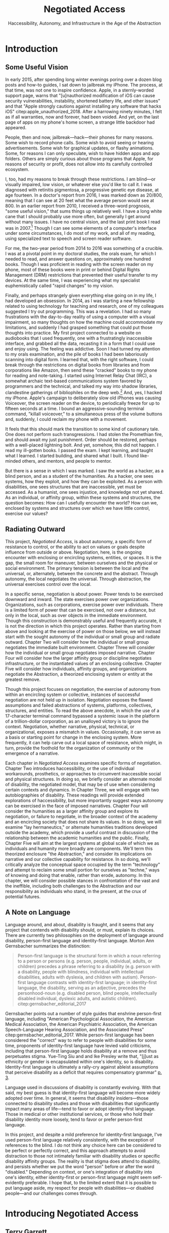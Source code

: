 :formatting:
#+OPTIONS: toc:nil

# Uncomment to export without tasks or notes
#+OPTIONS: tasks:nil inline:nil

# #+OPTIONS: html-style:nil 
#+TITLE: Negotiated Access
#+SUBTITLE: Haccessibility, Autonomy, and Infrastructure in the Age of the Abstraction

# When enabled, removes numbering of sections without removing ToC
# ToC is not indented, however
# #+LATEX: \setcounter{secnumdepth}{0}

# Fancy CSS
#+HTML_HEAD: <link rel="stylesheet" href="tufte.css"/>


#+LATEX_CLASS: thesis

# Make footnotes not spill over to next page
#+LATEX: \interfootnotelinepenalty=10000

#+LATEX: \frontmatter

#+LATEX: \include{./includes/Title_page}
#+LATEX: \setcounter{page}{2}

#+LATEX: \include{./includes/Copyright_page}
#+LATEX: \include{./includes/Approval_page}
#+LATEX: \include{./includes/Abstract}
#+LATEX: \include{./includes/Acknowledgments}


#+TOC: headlines 3
# \listoftables
#+LATEX: \listoffigures

#+LATEX: \mainmatter
:END:
* Introduction

** Some Useful Vision

In early 2015, after spending long winter evenings poring over a dozen blog posts and how-to guides, I sat down to jailbreak my iPhone. The process, at that time, was not one to inspire confidence. Apple, in a sternly-worded support page, warns that "[u]nauthorized modification of iOS can cause security vulnerabilities, instability, shortened battery life, and other issues" and that "Apple strongly cautions against installing any software that hacks iOS" citep:apple_unauthorized_2018. After a harrowing ninety minutes, I felt as if all warranties, now and forever, had been voided. And yet, on the last page of apps on my phone's home screen, a strange little backdoor had appeared.

People, then and now, jailbreak—hack—their phones for many reasons. Some wish to record phone calls. Some wish to avoid seeing or hearing advertisements. Some wish for graphical updates, or flashy animations. Some, for reasons I can only speculate, wish to have hidden apps and app folders. Others are simply curious about those programs that Apple, for reasons of security or profit, does not allow into its carefully controlled ecosystem.

I, too, had my reasons to break through these restrictions. I am blind—or visually impaired, low vision, or whatever else you'd like to call it. I was diagnosed with retinitis pigmentosa, a progressive genetic eye disease, at age fourteen. In a doctor's report from 2016, I was marked down as 20/800, meaning that I can see at 20 feet what the average person would see at 800. In an earlier report from 2010, I received a three-word prognosis, "some useful vision," that sums things up relatively well. I have a long white cane that I should probably use more often, but generally I get around without many issues. I have no central vision, and the last print book I read was in 2007.[fn:faust] Though I can see some elements of a computer's interface under some circumstances, I do most of my work, and all of my reading, using specialized text to speech and screen reader software.

[fn:faust] Probably unfortunately, this last print book was Marlowe's /Doctor Faustus/. I probably could have gone out on a more upbeat note.


# !!! END FOOTNOTE

For me, the two-year period from 2014 to 2016 was something of a crucible. I was at a pivotal point in my doctoral studies, the orals exam, for which I needed to read, and answer questions on, approximately one hundred books. Though I was proficient in reading with the screen reader on my phone, most of these books were in print or behind Digital Rights Management (DRM) restrictions that prevented their useful transfer to my devices. At the same time, I was experiencing what my specialist euphemistically called "rapid changes" to my vision. 

Finally, and perhaps strangely given everything else going on in my life, I had developed an obsession. In 2014, as I was starting a new fellowship related to using technology for teaching and research, one of my colleagues suggested I try out programming. This was a revelation. I had so many frustrations with the day-to-day reality of using a computer with a visual impairment, so many thoughts on how the machine could accommodate my limitations, and suddenly I had grasped something that could put those thoughts into practice. My first project connected to a website on audiobooks that I used frequently, one with a frustratingly inaccessible interface, and grabbed all the data, recasting it in a form that I could use and enjoy using. The feeling was addictive. Soon I had turned my attention to my orals examination, and the pile of books I had been laboriously scanning into digital form. I learned that, with the right software, I could break through the restrictions on digital books from libraries and from corporations like Amazon, then send these "cracked" books to my phone for reading and note-taking. I started using Internet Relay Chat (IRC), a somewhat archaic text-based communications system favored by programmers and the technical, and talked my way into shadow libraries, clandestine gatherings of bibliophiles on the deep web.[fn:darkweb] And, yes, I hacked my iPhone. Apple's campaign to deliberately slow old iPhones was causing Voiceover, the screen reader on the device, to periodically freeze for up to fifteen seconds at a time. I bound an aggressive-sounding terminal command, "killall voiceover," to a simultaneous press of the volume buttons and, suddenly, I could reclaim my phone with a movement.

[fn:darkweb] Not the dark web, which is something else entirely. The deep web is the part of the web not indexed or otherwise publicly visible. The dark web is a (small) subset of the deep web hidden using a specific protocol.


# !!!! END FOOTNOTE

It feels that this should mark the transition to some kind of cautionary tale. One does not perform such transgressions. I had stolen the Promethian fire, and should await my just punishment. Order should be restored, perhaps with a well-placed lightning bolt. And yet, somehow, this did not happen. I read my ill-gotten books. I passed the exam. I kept learning, and taught what I learned. I started building, and shared what I built. I found like-minded others, and mentors, and people to mentor.

But there is a sense in which I was marked. I saw the world as a hacker, as a blind person, and as a student of the humanities. As a hacker, one sees systems, how they exploit, and how they can be exploited. As a person with disabilities, one sees structures that are inaccessible, yet must be accessed. As a humanist, one sees injustice, and knowledge not yet shared. As an individual, or affinity group, within these systems and structures, the question becomes: How can I usefully encounter the world? How can we, enclosed by systems and structures over which we have little control, exercise our values?

** Radiating Outward

This project, /Negotiated Access/, is about autonomy, a specific form of resistance to control, or the ability to act on values or goals despite influence from outside or above. Negotiation, here, is the ongoing encounter with enclosing or encircling systems, entities, or spaces. It is the gap, the small room for maneuver, between ourselves and the physical or social environment. The primary tension is between the local and the universal, or, alternately, between the concrete and the abstract. Through autonomy, the local negotiates the universal. Through abstraction, the universal exercises control over the local.

In a specific sense, negotiation is about power. Power tends to be exercised downward and inward. The state exercises power over organizations. Organizations, such as corporations, exercise power over individuals. There is a limited form of power that can be exercised, not over a distance, but only in the local, such as over objects in the immediate environment. Though this construction is demonstrably useful and frequently accurate, it is not the direction in which this project operates. Rather than starting from above and looking at the exercise of power on those below, we will instead start with the sought autonomy of the individual or small group and radiate outward. Chapter Two will consider how the individual or small group negotiates the immediate  built environment. Chapter Three will consider how the individual or small group negotiates imposed narrative. Chapter Four will consider how the larger affinity group or discipline negotiates infrastructure, or the instantiated values of an enclosing collective. Chapter Five will consider how individuals, affinity groups, and organizations negotiate the Abstraction, a theorized enclosing system or entity at the greatest remove.

Though this project focuses on negotiation, the exercise of autonomy from within an encircling system or collective, instances of successful negotiation are not held up in isolation. Negotiation exposes the flawed assumptions and failed abstractions of systems, platforms, collectives, structures, and entities. To read the above anecdote, in which the use of a 17-character terminal command bypassed a systemic issue in the platform of a trillion-dollar corporation, as an unalloyed victory is to ignore the context. Negotiation, whether narrative, physical, technical, or organizational, exposes a mismatch in values. Occasionally, it can serve as a basis or starting point for change in the enclosing system. More frequently, it can help carve out a local space of resistance, which might, in turn, provide the foothold for the organization of community or the emergence of a narrative.

Each chapter in /Negotiated Access/ examines specific forms of negotiation. Chapter Two introduces haccessibility, or the use of individual workarounds, prosthetics, or approaches to circumvent inaccessible social and physical structures. In doing so, we briefly consider an alternate model of disability, the negotiated model, that may be of use when considering certain contexts and dynamics. In Chapter Three, we will engage with two autobiographies of disability. These readings will provide extended explorations of haccessibility, but more importantly suggest ways autonomy can be exercised in the face of imposed narratives. Chapter Four will consider the humanities as a larger affinity group and explore its negotiation, or failure to negotiate, in the broader context of the academy and an encircling society that does not share its values. In so doing, we will examine "lay hermaneutics," or alternate humanities traditions developed outside the academy, which provide a useful contrast in discussion of the relationship between the academic humanities and the public. Finally, Chapter Five will aim at the largest systems at global scale of which we as individuals and humanity more broadly are components. We'll term this theorized enclosure "the Abstraction," and consider its implications on narrative and our collective capability for resistance. In so doing, we'll critically analyze the conceptual space occupied by the term "technology" and attempt to reclaim some small portion for ourselves as "techne," ways of knowing and doing that enable, rather than erode, autonomy. In this chapter, we will consider possible stances in confrontation of the vast and the ineffible, including both challenges to the Abstraction and our responsibility as individuals who stand, in the present, at the crux of potential futures.

** A Note on Language

Language around, and about, disability is fraught, and it seems that any project that contends with disability should, or must, explain its choices. There are currently two philosophies on the deployment of language around disability, person-first language and identity-first language. Morton Ann Gernsbacher summarizes the distinction:

#+BEGIN_QUOTE
Person-first language is the structural form in which a noun referring to a person or persons (e.g. person, people, individual, adults, or children) precedes a phrase referring to a disability (e.g. person with a disability, people with blindness, individual with intellectual disabilities, adults with dyslexia, and children with autism). Person-first language contrasts with identity-first language; in identity-first language, the disability, serving as an adjective, precedes the personhood-noun (e.g. disabled person, blind people, intellectually disabled individual, dyslexic adults, and autistic children). citep:gernsbacher_editorial_2017
#+END_QUOTE
Gernsbacher points out a number of style guides that enshrine person-first language, including "American Psychological Association, the American Medical Association, the American Psychiatric Association, the American Speech-Language Hearing Association, and the Associated Press" citep:gernsbacher_editorial_2017. While person-first language has been considered the "correct" way to refer to people with disabilities for some time, proponents of identity-first language have levied valid criticisms, including that person-first language holds disability at a remove and thus perpetuates stigma. Yue-Ting Siu and and Ike Presley write that, "[j]ust as ethnicity or gender is encapsulated within one's identity, so is disability. Identity-first language is ultimately a rally-cry against ableist assumptions that perceive disability as a deficit that requires compensatory grammar" [[citep:yue-ting_access_2019][p. 3]].

Language used in discussions of disability is constantly evolving. With that said, my best guess is that identity-first language will become more widely adopted over time. In general, it seems that disability insiders—those connected to disability studies and those with disabilities that significantly impact many areas of life—tend to favor or adopt identity-first language. Those in medical or other institutional services, or those who hold their disability identity more loosely, tend to favor or prefer person-first language.

In this project, and despite a mild preference for identity-first language, I've used person-first language relatively consistently, with the exception of references to the blind. I do not think any choice here can be considered to be perfect or perfectly correct, and this approach attempts to avoid distraction to those not intimately familiar with disability studies or specific disability affinity groups. The reality is that stigma does attend to disability, and persists whether we put the word "person" before or after the word "disabled." Depending on context, or one's integration of disability into one's identity, either identity-first or person-first language  might seem self-evidently preferable. I hope that, to the limited extent that it is possible to put language aside, my respect for people with disabilities—or disabled people—and our challenges comes through.

# Light exists independently of sight, and vision is not an exclusive property of the sighted.

# Consider yourself, for a moment, from the outside. You open a door, put on your shoes, move a chair to where you will need it. Or you speak with a friend, hit send on an important email, give a talk to your gathered colleagues. Imagine, briefly, that your act is something concrete—a weight in the world, a drawn thread, a radiating light, or a shared breath. This moment, or this act, is an encounter. You push on the world, and the world pushes back. There is you, and there is everything else. But, fleetingly, there is a space between.

# This project is about /negotiation/—this encounter, this space or surface, between an individual and the immediate physical and social environment. Though all people negotiate their physical environments, and negotiate with others in their social environments, /Negotiated Access/ is primarily concerned with disabilities and their—our—negotiation in a world that is largely not built with us in mind. Here, our fundamental concern is with the local—or hyperlocal—as embedded in the universal. How can particularity—the needs, autonomy, and values of an individual or affinity group—survive when embedded in environments in which physical and social structures, even identities, are constructed for others and not for us?

# /Negotiated Access/ begins with the hyperlocal and radiates outward. Chapter One opens with a blind individual's dogged effort to complete a game created for, and only accessible to, the sighted. The chapter explores the implications of this and similar actions, and in the process makes use of a negotiated model of disability that attends not to bodies or the broader society, but the point or surface of interaction between the two. In discussing a negotiated model of disability, Chapter One also introduces the concept of "haccessibility," or the use of hyperlocal adaptations or workarounds to overcome specific obstacles in the built and social environment. Though these adaptations can be celebrated, they are also limited. These limitations highlight the hostility of the built and social environment to people with disabilities, and this negotiated model is intended to augment a social model that advocates for change in the broader society.

# ** my experience

# # becoming aware of haccessibility as a mode of engagement and resistance 
# # more i created infrastructure, etc., the more it became obvious that infrastructure is inadequate 
# ** defining disability / languaged used

# https://is.muni.cz/el/1423/podzim2017/SPR101/um/um/Gary_L._Albrecht__Katherine_Delores_Seelman__Michael_Bury_Handbook_of_Disability_Studies.pdf
# altman chapter

# ** Negotiation

# situatedness
# locus of control
# expanding outward
# ** big ideas
# haccessibility
# negotiation
# unhuman 

# # ** What about power?

# # What about text? What about atoms? everything is reducible to power, but that doesn't mean that power is the best level of abstraciton to discuss a phenomen, just as focusing on atoms isn't the best level of abstraction
# # i am less interested in totalizing ur-explanations than the messy pragmatics of being a being in a complex world / entity in a complex system
# # mushroom at the end of the world a good example, expereintial but with connections spreading outward

# #+BEGIN_QUOTE
# here are two aspects to power. The first aspect is what the German philosopher Rainer Forst in 2014 defined as 'the capacity of A to motivate B to think or do something that B would otherwise not have thought or done'. The means through which the powerful enact their influence are varied. They include motivational speeches, recommendations, ideological descriptions of the world, seduction and credible threats. Forst argues that brute force or violence is not an exercise of power, for subjected people don't 'do' anything; rather, something is done to them. But clearly brute force is an instance of power. It is counterintuitive to think of someone as powerless who is subjecting us through violence. Think of an army dominating a population, or a thug strangling you. In Economy and Society (1978), the German political economist Max Weber describes this second aspect of power as the ability for people and institutions to 'carry out [their] own will despite resistance'.
# #+END_QUOTE
# https://aeon.co/essays/privacy-matters-because-it-empowers-us-all

* Introducing Negotiated Access
** Terry Garrett
On May 8, 2011, a blind gamer named Terry Garrett began playing /Zelda: The Ocarina of Time/. The game, widely considered a classic, depicts a 3D world populated with puzzles, enemies, and difficult terrain. It also offers no intentional concessions to a blind player using only sound cues, memory, and dogged persistence to navigate the game world. 

Five years later, Garrett completed his playthrough. Using binaural audio, he had found that he could map entities and terrain in the environment. Inaudible features could be struck with objects to produce identifying sounds, and a combination of trial-and-error and external research allowed him to pass traps and solve puzzles.

What conception of disability allows us to best understand Garrett's achievement? Two models have come to dominate narratives of and advocacy for disability. The first, the medical model, sees disability as a personal tragedy that can be resolved only by a cure or by mitigation from the medical community. Implicit in this perspective is the assumption that disability is a social aberration, a condition that must be cured or obscured. The social model of disability, on the other hand, envisions disability as a societal concern, and contends that most negative outcomes from disability stem from the ignorance, indifference, or bias of the wider, largely able, community. Proponents of the social model seek attitudinal and public policy changes to eliminate difficulties associated with stigma and a lack of understanding about disabled lives.

How well do these models address the challenges faced by Garrett as he, a blind gamer, engaged with a creation designed without knowledge of his circumstances? The solutions offered by the medical model offer only a binary outcome. Either Garrett's disability is cured or ameliorated, allowing him to engage with the game in the socially prescribed way, or it is not. If no cure is forthcoming, then the medical model of disability is silent, offering no further recourse. Under the medical model, therefore, the challenge Garrett has set for himself could only be regarded as an impossibility.

The social model has far more to offer. In the last few years, communication among disabled gamers and developers has led to the release of a small but notable list of games in formats accessible to those with mobility and sensory disabilities. This brief list, which has included titles such as /Skull Girls/ and /King of Dragon Pass/, has shown that awareness and advocacy can lead to concrete change even in gaming, a community that is often explicitly ableist in its outlook and rhetoric. However, though notable, these successes have been limited in scope. The overwhelming majority of games and game developers do not consider the needs of mobility- and sensory-impaired gamers, and many developers who become aware of specific disabilities argue that it's simply impossible for them to adapt their games for those with disabilities such as missing limbs or blindness. Even disabilities that are common and relatively simple to mitigate in games, such as color blindness, have received only limited attention. Further, widely used platforms that must be navigated to access games in the first place, such as the menus on the Playstation 4 console or the Steam game distribution service for PC, remain inaccessible, even in the face of an ADA ruling that requires that, at minimum, the communications and chat features in games must be made accessible.

*************** DONE State of gaming for people with disabilities
		CLOSED: [2020-01-08 Wed 11:13]
*************** END

When considering Garrett's struggle to complete a game designed exclusively for sighted players, it's clear—and unsurprising to those following disability studies—that the perspective provided by the social model is more productive than that provided by the medical model. While the medical establishment would have little or no interest in Garrett's experience as a case study, the social model suggests ways that society could change to better accommodate the goals of Garrett and other disabled gamers. Were developers in games to equip menus with audio or voice cues, for example, gamers like Garrett would not be forced to memorize interfaces through trial and error or with sighted assistance.[fn:making-games-accessible] Despite the salience of the social model to Garrett's experience, however, there is a critical aspect of his effort that falls outside the usual scope of the social model as we know it.

[fn:making-games-accessible] My point here is that the current state of gaming is, by and large, not accessible, and that it makes sense for gamers with disabilities to look outside of advocacy for ways to pursue their aims in the present. However, I do not want to understate the progress taking place in this area or the potential long-term importance of changes brought about by advocacy.

Developments in this area have included accessibility initiatives by gaming-adjacent communities such as LEGO citep:kacala_legos_2019 and the incorporation of combination optical character recognition and screen reader functionality features into game emulator platforms citep:matteis_retroarch_2019. A number of mainstream games have implemented accessibility-related features such as color blind and large font modes, and a handful, such as Madden 2018, have taken steps toward playability for the fully blind citep:electronic_arts_madden_2018. Some more serious projects, such as the Accessible Player Experiences (APX) initiative by nonprofit AbleGamers, appear to have enough impetus to potentially move the needle on attitudes toward accessibility. 

Finally, due perhaps to FCC rules that went into effect in 2015 mandating that certain game console functionality be made accessible, there has been an uptick in researcher interest in the challenges associated with creating accessible games [[citep:garber_game_2013][p. 17]] and a growing awareness of the central role of gaming in culture, therapy, and education [[citep:yuan_game_2011][p. 2]]. Though these developments are exciting, advocacy around changing attitudes toward accessibility in gaming is still in its early stages.

** A Negotiated Model of Disability

The disabled experience is typically—though not universally—characterized by distinct relationships between the individual and the lived environment. Consider the cane, an implement that, in its differing forms, is almost metanymous with mobility and sensory disabilities. For the blind and for many who are mobility impaired, the cane is an emblem of independence. When picking up a cane, the relationship among certain disabled individuals and their lived environment is powerfully altered. Distances shrink and senses expand. Daniel Kish, an advocate for unorthodox mobility strategies for the blind, describes the experience:

#+BEGIN_QUOTE
Now, moving forward, how do I manage today? ... Fortunately, I have my trusty long cane, longer than the canes used by most blind people. I call it my freedom staff. citep:kish_how_2015
#+END_QUOTE
Yet the cane, and the myriad other rhetorical, physical, cognitive, and emotional strategies deployed by people with disabilities, are not cures. Their use and deployment is necessarily idiosyncratic, unique to specific disabled individuals and their affinity groups. Their use or presence also often visibly sets disabled individuals apart. Unlike the medical cure, which seeks to normalize pathology and efface difference, the myriad strategies deployed by disabled people to negotiate physical and cultural spaces are a source of difference. This difference is primarily one of perception, altering both how people with disabilities perceive society and the built environment and how others perceive them in turn.

Yet while we know that the medical model often fails to address or encompass disabled experience, the social model, for all its importance and usefulness, is perhaps more effective as a tool for advocacy on a large scale than as a means through which to grapple with the subjective experience of living with a specific disability. Tom Shakespeare offers a considered, and highly nuanced, appraisal of the strengths and weaknesses of the social model. In his analysis, the comprehensibility of the fundamental idea behind the social model—that disability results from barriers put in place by society—makes it an ideal tool for activism, including the breaking down of specific social barriers. Secondarily, the social model allows for a change in affect: "It is not the disabled person who is to blame, but society. She does not have to change, society does. Rather than feeling self-pity, she can feel anger and pride" [[citep:shakespeare_social_2013][p. 217]]. Shakespeare contends that the primary strength of the social model—its straightforward comprehensibility—makes it less desirable as an academic account of disability. Further, its articulation by a highly specific group—white, heterosexual men, primarily with disabilities of mobility and primarily in Britain, calls into question its ability to represent the full spectrum of experiences with disability. Shakespeare is in agreement with Liz Crow, who argues that,

#+BEGIN_QUOTE
[a]s individuals, most of us simply cannot pretend with any conviction that our impairments are irrelevant because they influence every aspect of our lives. We must find a way to integrate them into our whole experience and identity for the sake of our physical and emotional well-being, and, subsequently, for our capacity to work against Disability. [[citep:crow_renewing_1992][p. 7]]
#+END_QUOTE

My own experiences with disability lead me to agree with the perspectives offered by Shakespeare and Crow. The social model, as important and useful as it is, should be expanded, at least in contexts outside of activism, to be sensitive to the full gamut of disabled experience, a range that includes chronic pain and conditions that may result in early death.

In this project, I offer another imperfect model, a negotiated model of disability, intended to augment the social model and move toward a more holistic understanding of disability. I offer it for the same reason the social model was offered: to provide understanding of a specific aspect of the disabled experience in order to break down barriers and allow for greater autonomy and independence. In later chapters, I also articulate how a negotiated model can speak to larger questions of expressing values in contexts where essential infrastructure and cultural understanding are not present. As with any model, I do not believe we should view the world exclusively through the lens of negotiation. Yet by focusing not on the body exclusively (the medical model) or on macro-scale society (a common articulation of the social model), but rather on the interplay between the individual and the immediate social and built environment, I believe that one can reach a set of new conclusions and, in doing so, break down a set of old barriers, barriers different from those targeted in activism supported by the social model. These conclusions, essentially, revolve around a single idea: that individuals, and by extension local communities of practice, should be able to have autonomy over their immediate environment. When put this way, the proposition sounds agreeable and, perhaps, even simple. Yet nothing could be less simple, and this project attempts to contend with that reality. The forces arrayed against even the merest individual autonomy and self-determination are numerous. These forces, unthinking and unfeeling but purposeful and relentless, are like the Moloch of Alan Ginsberg's /Howl/: "Moloch whose mind is pure machinery! Moloch whose blood is running money! ... Moloch whose breast is a cannibal dynamo! ... Moloch whose factories dream and croak in the fog! Moloch whose smoke-stacks and antennae crown the cities! ... They broke their backs lifting Moloch to Heaven!" [[citep:ginsberg_howl_1956][p. 17-18]]. Whether or not one feels the encroachment of the unhuman, Empire, technopoly, or Moloch at the periphery of one's existence, this project, and the negotiated model, attempts to contend with forces that make the locus of control remote, rather than local; centralized, rather than federated; and in processes, rather than in people.

The negotiated model argues that, in raising a cane—or in lip reading, using a screen reader, or adapting a vehicle to a mobility impairment——the disabled individual asserts a kind of power that does not flow from their approval or status in the wider community. Simultaneously, they assert their own identity, both individually and as part of an affinity group. Drawing on an understanding of their own situation and relationship with the lived environment, the disabled individual /negotiates/. That is, they negotiate their environment, altering or recontextualizing connections between their own body and the physical world. They negotiate with others, learning to survive in social milieus often characterized by ignorance and hostility. They share, build, and teach amongst themselves, creating negotiables—knowledge, physical infrastructure, and social capital that are their own. These practices are universal and critical to survival but are often invisible and unacknowledged.

Models of disability combine a means of conceiving of or envisioning disability with a prescribed way forward—that is, a way of improving, or attempting to improve, the lives of disabled people. For the medical model, this prescribed way forward is the cure, an effacement of disability. For the social model, the way forward is social change in the wider society, including advocacy for and understanding of the lives of disabled people. Articulating and exploring a third model, the negotiated model, is intended to augment the critical work already done under the aegis of the social model. Like existing models of disability, this model provides both a way to conceive of and situate disability and a way forward, a means of improving the lives of disabled people.

The negotiated model articulated here is not simply a call for new types of work to be done to improve the lives of people with disabilities, especially given that negotiated forms of access have been, and continue to be, practiced by individuals and communities in myriad forms. This model of access has, however, been underexamined in the context of disability studies and in the academy more widely. A goal of this project, therefore, is to focus attention on excellent work that is, and arguably always has been, underway by practitioners in the wider disability community, and to provide a framework to better understand and contextualize this labor. Further, this project seeks to connect a theoretical understanding of negotiated access to related work in other domains. These connections include the digital humanities, with its emphasis on critical making and infrastructure, and utopian studies, which explores alternative relationships among bodies and their environments. Just as applications of the social model of disability have advanced discourses in a variety of disciplines, the negotiated model of disability can contribute to a wider understanding of affinity groups that develop practices, knowledges, and infrastructure that push back against complicit orthodoxy and normalizing forces.

So, again: what conception of disability allows us to best understand Garrett's achievement—completing, independently as a blind individual, a game designed exclusively for the sighted? If it's not yet clear, my answer to this question is the negotiated model of disability. While advocacy and social progress on the rights of disabled gamers might have helped, and could yet help, individuals such as Garrett, it was not this form of social progress that allowed Garrett to overcome this challenge. It also goes without saying that no (entirely theoretical) cure contributed to his victory. Rather, Garrett's accomplishment was the result of a successful negotiation of the lived environment. In approaching an apparently inaccessible game as he did, Garrett forced a redefinition of his relationship with it, creating infrastructure—a path—where no infrastructure existed before. Garrett's achievement also shares many characteristics of negotiated access that will be discussed in depth in this chapter, among them an idiosyncratic, exploratory, or free-form approach to the creation of localized infrastructure—"haccessability."

Finally, it's essential to note that negotiated access is not an exceptional or extraordinary state for disabled individuals. Rather, it's a daily, or even hourly, fact of life. Case studies such as Garrett's and the others that will be discussed below garner focus and attention in both disabled and non-disabled communities, making them attractive for citation, discussion, and inclusion in a text such as this one. For disabled individuals, however, negotiation of the lived environment is simply a fact of life, one generally performed without fanfare or even, in most cases, acknowledgment. In addition, those individuals whose achievements come to wider public attention are often, despite their disabled status, privileged in other ways. While this study will attempt to balance extraordinary examples of negotiated access with those in keeping with the daily struggles and successes of disabled life, I wish to acknowledge that "notable" achievements in this context are unfortunately often those marked out by able, rather than disabled, communities. To the extent that it is possible within the bounds of this project, I have sought out firsthand accounts and voices of disabled experience whenever possible.

** What Is Negotiated Access?

Negotiated Access is advocacy, knowledge creation, and the building of infrastructure that begins within an affinity group and radiates outward. It is rooted in the lived experience of people with disabilities and its locus is the idiosyncratic capabilities, skills, and practices that enable people with disabilities to survive and (sometimes) flourish in an able and ableist society. Negotiated Access addresses aspects of the disabled experience that are marginal or underacknowledged within current paradigms, particularly methods that do not rely on—or that even defy—the approval or approbation of the wider society. In some cases, negotiation may require, or involve, passing—temporarily merging with the perception of the dominant able class to extract withheld support or necessary acknowledgement or concessions. At other times, negotiation involves practices that are considered asocial, resistant, or antisocial by the wider able community. Negotiation, therefore, tends to be at the periphery of the disabled experience, in the actions that are not easily narrativized or made legible by the community at large, but which are a means of survival for individuals and their affinity groups.

Gene Bellinger, a theorist of systems, defines a model as a "simplification of reality intended to promote understanding" citep:bellinger_model_2004. The limitations that apply to all models—that the map, however useful an aid to understanding, cannot reflect the full territory—also apply to models of disability; perhaps especially so, given the myriad manifestations of disability and disabled identity. Indeed, one practitioner's social model—or medical model, individual model, charity model, administrative model—may, and quite frequently does, differ in application and interpretation when invoked by another. Mike Oliver, said to have coined the term "social model," has gone to lengths to frame it as a "practical tool, not a theory, an idea or a concept" [[citep:oliver_social_2004][p. 19]]. Oliver contends that too much effort has gone into debating the applicability of paradigms and models to the phenomenon of disability and not enough effort into actually bringing about change: "If we imagine that throughout human history the carpenters and builders of the world had spent their time talking about whether the hammer was an adequate tool for the purpose of building houses, we would still be living in caves" [[citep:oliver_social_2004][p. 20]]. Here, Oliver is—pun intended—blunt with his analysis, and in my opinion there is clear value in theorizing disability in all its complexity. Ultimately, however, my interest in models, including a negotiated model, comes from my own individual experiences with disability and my participation in, and regard for, communities of individuals who view disability as part of their identity. In speaking of a negotiated model, I have little interest in imposing specific narratives on the complexity that is disability, but every interest in understanding specific aspects of the disabled experience. Like any model of disability, or indeed any model, thinking of disability in terms of negotiation is intended to be useful, but not totalizing or proscriptive.

While negotiated access flows from the personal and the idiosyncratic in the lives of people with disabilities, as a practice and as a critical lens it is also a vector for political and cultural energy. As we will see in later chapters, negotiated access throws light on disability as an identity and the relationships among disability affinity groups, the narrativization of disability in media, the rise of transhumanism and the pathologization of humanity, the articulation of values through infrastructure, the implications of proprietary and commercial ideologies on the body, and the imagination and implementation of crip utopias. Negotiated access, and related concepts such as haccessibility, suggest ways we can advance both on-the-ground advocacy in the disabled community and augment our understanding of disability through the lens of the social model. Closely examining the unidealized, day-to-day interactions among disabled people and society, however, also raises a host of theoretical questions, not only about disabled life but also about how society at large reflects, or fails to reflect, our values.

** Jaywalking Past Obstacles

Meagan H. Houle, a communications specialist and disability rights blogger, uses a metaphor—waiting on the curb for a ride—to describe her experience of being blocked by society's neglect of essential accommodations:

#+BEGIN_QUOTE
Being disabled, I realized, is a lot of standing on the corner, waiting for the world to decide that it's safe for you to cross. My life as a disabled person involves a lot of standing still, watching cars fly freely by, wondering when the light will turn green long enough for me to make some headway. Since the system is more complicated than I can wrap my head around, and there's no handy countdown, I have no clear idea when that might happen. So I wait, getting increasingly cold and impatient, for a path forward. Some days, it feels as though the world is filled with cars, and I am the only pedestrian in sight. They are roaring along while I walk and wait, walk and wait. citep:houle_wait!_2018
#+END_QUOTE
Houle's experience of living with a disability is not a consistent one—in her metaphor, she contrasts her waiting with stretches of progress long enough to cause her to forget her own time spent blocked by a lack of accommodation: "Barriers are overcome, and my journey picks up speed. ... The reprieve might even be long enough for me to point at other unlucky foot travelers, and to wonder loudly what they've done—or left undone—to leave themselves stranded at the corner" citep:houle_wait!_2018. However, at points in this metaphorical journey when she is blocked for too long to bear, when the contrast between her lack of progress and others' ease of travel becomes too great, Houle describes another way forward:

#+BEGIN_QUOTE
Then, when the waiting becomes too much for me, I try to jaywalk. I barge right into the unsafe spaces, the heavy traffic, the uncharted territory. I might get a warning or a slap on the wrist or even an angry honk from someone's horn; occasionally, I retreat to my corner, chastened. I am foolish and fragile. I must be protected from myself. citep:houle_wait!_2018
#+END_QUOTE
Houle's comparison to jaywalking, part of a larger metaphor that grapples with the subjective experience of living with disability, describes an almost involuntary reaction to suppression, a reaction born of anger and frustration. This reaction, I will argue, is not only understandable—facing injustice by ignoring or circumventing constraints imposed by commercial interests, majoritarian apathy, or social propriety can help bring about lasting change. My own feelings echo Houle's benediction to the coming generation, that "when the time comes to jaywalk, to break the rules and challenge the status quo, they will have the courage to do it, and the good fortune to emerge triumphant" citep:houle_wait!_2018.

#+CAPTION: Painting by Patrick William Connally, president of DREES (Disability Rights Enforcement, Education Services) and friend of Ed Roberts during the Independent Living Movement. The painting depicts the first curb cut near Wheelchairs of Berkeley.
#+NAME: curb_cut_painting.png
#+ATTR_HTML: :alt A somewhat chaotic painting of a smiling individual being pushed in a wheelchair. A curb cut is visible in the foreground, but placed up the block and not on the corner.
[[./images/curb_cut_painting.png]]
# Taken from http://revolution.berkeley.edu/first-curb-ramps/

** Cementing the Future

Houle's metaphor—waiting on a corner for change, jaywalking past obstacles—is particularly fitting in light of a history of civil disobedience by disability rights activists, many of whom, in the '60s and '70s, were explicitly concerned with the inaccessibility of streets and street corners. One incident—the quiet reshaping at night of particular street corners to make them accessible by wheelchair—has been mythologized in the retelling. 

In 1962, Ed Roberts, a quadriplegic polio survivor, became the first student at Berkeley with a profound disability. Roberts had to overcome a series of obstacles to enroll, among them securing dormitory space for his 800-pound iron lung. Famously, a dean at the university reportedly claimed that "[w]e've tried cripples before and it didn't work" citep:dawson_ed_2015. Over the next decade, Roberts and a growing circle of activists with disabilities would create the Center for Independent Living, a community that advocated for students with disabilities on campus and which would prove instrumental in the burgeoning disability rights movement. In the early years of the Center, however, Roberts was faced with a critical issue: a lack of curb cuts on street corners made it difficult to organize and attend meetings.[fn:curb-cuts]

[fn:curb-cuts] Curb cuts, the small ramps or "cuts" in the sidewalk at almost every modern street corner, are generally taken for granted by the public. Before the rise of the disability rights movement in the 1960s, curbs on corners were generally raised about six inches off the street, making every block a barrier to those using wheelchairs. Between 1970-1974, largely in response to advocacy by the Independent Living Movement, Berkeley created the first accessible wheelchair route in the United States, and by 1990 the passing of the Americans with Disabilities Act mandated curb cuts on all street corners. 

The fact that curb cuts are so useful to every member of the community, not just those with disabilities, means they are frequently held up as a fundamental example of Universal Design, a philosophy or methodology that considers accessibility to be a normal and integrated part of any design process citep:williamson_peoples_2012, and the term "curb cut effect" is sometimes used to describe changes made for disadvantaged groups that ultimately benefit the wider society [[citep:glover_blackwell_curb-cut_2017][p. 28]].
# End footnote
# End footnote !!!!!


Ultimately, the activities and advocacy of the Independent Living Movement would result in the creation of one of the first accessible wheelchair routes in the United States. Before these systemic changes took place years later, however, Roberts still needed to move around Berkeley. As a temporary solution, and in an act of civil disobedience, a number of individuals connected to the Independent Living Movement went out into the streets at night and, with bags of cement, created ramps when no ramps had existed before.

In an interview for an oral history of the independent living movement at Berkeley, Eric Dibner, a friend and sometime medical attendant for Roberts, describes the mythos that sprung up around this guerilla modification of street corners. The following is an excerpt from a conversation between Dibner and interviewer Kathy Cowan recorded in 1997-1998 as part of the Disability Rights and Independent Living Movement Project, an initiative that created an extensive oral history of the period.


#+BEGIN_QUOTE
# Dibner

# ... so that was one of my first experiences with ramps, right, and learning that if you're closer to the ground, you don't have to build so much of a ramp, like, duh! [laughs]


Cowan (interviewer)

I certainly have heard your name associated with ramps over and over again, Eric. There is this story that you were building curb cuts and ramps in Berkeley sort of unofficially. Is there a story behind that?


Eric Dibner

Well, you didn't hear about the nitroglycerin where we were blowing up curbs and [laughter] and jackhammers in the middle of the night, where we'd go and we'd jackhammer up all these intersections and then the city would have to fix them.


Cowan (interviewer)

No, I didn't hear that story. Is that a true story? [laughs]


Eric Dibner

No, neither of those are true stories, actually. [laughs] That was a little later when Ed [Roberts] asked for some ramps to be—there were some corners where he had problems going from his house to CIL, or maybe it was the Disabled Students' Program. So I got a bag of cement and went out. They were real low curbs, like a couple of inches, at Dana and Dwight, probably at Ellsworth and Dwight, and I think I did one at Ellsworth and Blake. It was just to bevel the corner. I mean, we didn't build curb ramps, we just put some cement down to make it useable. [[citep:bancroft_library_regional_oral_office_builders_2000][p. 24]]
#+END_QUOTE

As can be seen in the above exchange, the intervention made here by Eric Dibner and others was at once a practical solution to an immediate problem, a provocation to those representing the status quo, and a galvanizing act. Ed Roberts, a critical individual in the Independent Living Movement, needed to get to meetings, and get to meetings /now/​—not years later when the city was finally convinced to create a route. The cement corners also served as a demonstration, a statement of how things should be, an eloquent way to say that the corner /should just have a ramp/. Perhaps most importantly, however, this intervention, this infrastructural end-run, provided a rallying point, creating the kind of story around which a movement could crystallize. This can be seen in how the act was remembered not as a mere bevel, an addition to the curb, but as an act of demolition, of clearing away the old order and forcing a new way of doing things. As the mythology around this incident shows, interventions such as these occupy their own psychological and social space. They create a history, a narrative, that paves the way, figuratively speaking, for greater social change. The dramatization of Dibner's small reshaping of Berkeley infrastructure, transforming a bag of cement into jackhammers and nitroglycerin in the popular imagination, shows the need for images of resistance that galvanize activists, shame adherents to the status quo, and show why change is necessary—and what it might look like in practice.

Dibner's intervention is a powerful example of what I'll call /haccessibility/​—essentially, the use of hacking or a hacking ethos to make things accessible, with or without the approval of the broader society. Haccessibility is a radical form of negotiation, a redrawing of the boundary between the self and the physical and social environment. Though acts of haccessibility frequently take the form of an individual seeking greater autonomy, they often serve as a first step toward the creation of useful infrastructure or a provocation with the potential to lead to social change. Thus, haccessibility is important not only for redrawing boundaries between an individual and the immediate environment, but also for catalyzing change that can spread to an affinity group and, possibly, to the broader society.

** Something in the Air

It is no coincidence that these interventions—not just Dibner's actions with a bag of cement, but the Independent Living and the broader Disability Rights movement—took place in the 1960s and 1970s. This work resonates, and was informed by, other movements underway at that time. The parallels with the first, the Civil Rights Movement, were clear to early disability rights advocates who followed its model of civil disobedience, including the use of peaceful demonstrations and sit-ins. Similarly, disability rights advocates in this period also participated in other political movements, such as the nascent environmental movement, including occupation of wetlands in support of the National Wild and Scenic Rivers Act [[citep:bancroft_library_regional_oral_office_builders_2000][p. 279]]. 

Something, clearly, was in the air—or the water—of the California of the '60s and early '70s, the counterculture giving rise to the civil rights movement, second-wave feminism, the disability rights movement, the anti-war movement, the Beat Generation, psychedelia, and the early environmental movement, among many others. In this period, too, great changes were taking place in the field of technology and, in particular, computers and computer culture. The early days of computer culture were also largely focused around the same places, especially the Bay Area and on college campuses. In /What the Dormouse Said/, an account of the rise of computing in the '60s, John Marko shows how counterculture ideology influenced the nascent tech scene. Figures such as Stewart Brand, best known for the /Whole Earth Catalog/, were deeply influenced by both the counterculture and the early tech scene, and the rhetoric, if perhaps not the purpose or spirit, of the counterculture was adopted wholesale by Silicon Valley startups such as Apple.[fn:apple-counterculture]

*************** DONE more from what the dormose said after i read it
		CLOSED: [2021-03-13 Sat 20:04]
*************** END

[fn:apple-counterculture] One can read about the hippie aesthetic and sensibility that colored the life of Steve Jobs, including his love of yoga, in a number of relatively anodyne biographies and accounts citep:dormehl_apple_2013,isaacson_steve_2011 . Perhaps more interesting is Žižek's incisive take on the category of what he calls "liberal communist," the now-familiar Silicon Valley disrupter type: "Liberal communists are big executives recuperating the spirit of contest, or, to put it the other way round, countercultural geeks who take over big corporations. Their dogma is a new, postmodernised version of Adam Smith's old invisible hand of the market. Market and social responsibility here are not opposites. They can be reunited for mutual benefit" [[citep:zizek_violence:_2008][p. 17]]. 

The height (or perhaps the nadir) of "Apple as revolution" rhetoric may well be the famous 1984 commercial, directed with dystopian verve by Ridley Scott, that intones: "[o]n January 24th, Apple Computer will introduce Macintosh. And you'll see why 1984 won't be like '1984'" citep:scott_1984_1984.

I'll largely be drawing a distinction between the hacker archetype and the disruptor archetype. There is significant overlap here, however, especially in disruptors self-identifying as hackers, and I acknowledge that these distinctions may skirt the "no true Scotsman" fallacy.
# End footnote !!!!!


There are a number of historical points of connection between early computing culture and the disability rights movement, mostly beginning in the late 1970s and early 1980s. An early, and notable, connection arose out of a chance in-flight meeting in 1974 between a blind man and Ray Kurzweil, a young inventor who had just patented a new method for optical character recognition.[fn:ocr] Kurzweil, who had just invented a solution that was in search of a problem, learned that OCR and speech synthesis might be of use to people with impairments to vision and, later, mobility [[citep:petrick_making_2015][p. 2]]. After seeing a demonstration on television, Stevie Wonder became the second owner of the Kurzweil Reader, the device that followed from this encounter. Kurzweil is now most strongly associated with the futurist and transhumanist movements, having written books such as /The Age of Intelligent Machines/ and /The Singularity Is Near/. Among his beliefs are that technology will fully accommodate, and ultimately cure, all disabilities, and that this is only one step in the move toward the "singularity," the point at which technological development will experience exponential growth. In the last chapter of this project, I'll examine the transhumanist ideology in greater detail and argue that the philosophy is representative of an emergent social, cognitive, and technological superstructure that pathologizes humanity, flattens difference, and elevates system. Though Kurzweil's inventions have doubtless helped many, he also embodies the dangers of infrastructure created by outsiders to a community and technological solutions that encourage dependence rather than independence.

*************** TODO some words on smith-kettlewell here?
*************** END

Though the fact that much of the disability rights and early computing movements developed in roughly the same time and many of the same places is suggestive of some useful parallels, I do not wish to overstate the historical connections between these communities. Rather, in invoking haccessibility as a concept, I wish to explicitly compare the values and practices of disabled practitioners with a specific subculture, that of hackers and hacking. In the next section, we'll explore historical and contemporary understandings of "hack" and "hacker," controversial terms that can mean quite different things in different contexts. The hacker ethos as sometimes articulated elevates autonomy, resilience, and collaboration within small affinity groups, values that I perceive in action in many disabled communities of practice. Perhaps more importantly, the hacker ethos provides a mode of resistance, focused as it is on understanding, subverting, and repurposing systems. As we will explore in Chapter 3, people with disabilities stand outside the social and infrastructural norm, requiring that they create their own infrastructure and local community. The rest of this chapter will examine the hacker ethos and draw attention to modes of resistance and creation that can be seen in current and historical communities of people with disabilities.

[fn:ocr] Optical Character Recognition (OCR) is a technical field focused on automatically converting printed text to a machine-readable form. It has a wide number of applications, but is of particular use to those with print disabilities such as dyslexia and visual impairment.


# old paragraphs
# By and large, however, my observations, in the next sections, about correspondences between the concerns of communities of people with disabilities and communities of hackers are clear more in retrospect—that is, the comparison is intended primarily to highlight the resilience, persistence, shared knowledge, and infrastructure creation of groups of people with disabilities rather than demonstrate extensive historical connections between these groups. In presenting these shared concerns, I also aim to outline a concept—haccessibility, or the creation of infrastructure that is personal, small scale, and local.

# A few individuals and groups participated in, or were influenced by, both the culture of the early disability rights movement and early hacker culture, among them contributors to the Smith-Kettlewell Technical File, a publication for blind engineers and tinkerers, and the inventor Ray Kurzweil, a figure who I will argue embodies the dangers of infrastructure created by outsiders to a community. 

# It is not surprising that early activists in the disability rights movement were unaware of the emergence of hacker culture, despite its early spread from MIT and its environs to outposts on the west coast, including Stanford and the Bay Area. Early hacker culture m

# Despite pockets of direct overlap between disability rights and hacker culture—, discussed later in this chapter—a set of similarities in concerns between people with disabilities and hacker subculture is not obvious in this period. 

# As technology has reshaped relationships between individuals and their environments, and as people with disabilities have developed technology and communities of practice to address shared concerns, correspondences between people with disabilities and hackers have become more clear over time.

** What Is a Hacker?

"Hacker" is a contested term, one with a set of meanings and associations highly dependent on context and culture. For most, the hacker is figured as a modern-day boogieman or, at best, a trickster. In the news, depictions of the hacker have shifted from a suburban adolescent capable of bringing about nuclear Armageddon to a faceless assortment of criminal collectives to, more recently, the chosen tool of adversarial state actors for subverting Western institutions. Casually and less consistently, individuals in government, corporations, or other positions of power may use the term "hacker" to delegitimize whistleblowers who exfiltrate data, such as Chelsea Manning and Edward Snowden, or researchers who point out security vulnerabilities created by technical or policy decisions on the part of corporations or the government. In fiction, especially film and television, the hacker appears as an unreliable guide or, tamed, clears impediments from the path of the protagonist.

The original use of the word "hacker," one that survives to this day in a number of subcultures, is quite different from this popular figuration. The terms "hack" and "hacker" originated at MIT in the early 1960s amongst a group of technically-minded students, many of whom participated in MIT's Tech model train club, the AI lab, or both.

#+BEGIN_QUOTE
The core members hung out at the club for hours; constantly improving The System, arguing about what could be done next, developing a jargon of their own that seemed incomprehensible to outsiders who might chance on these teen-aged fanatics. [O]ne who insisted on studying for courses was a "tool"; garbage was called "cruft"; and a project undertaken or a product built not solely to fulfill some constructive goal, but with some wild pleasure taken in mere involvement, was called a "hack." [[citep:levy_hackers:_1984][p. 9]]
#+END_QUOTE
For these early hackers, the word "hack" already had a number of related usages. One could "hack away" on a task or project, artlessly expending effort but making progress. One might implement a "quick hack," a suspect or unreliable solution that solves a problem in the short term. Most important, however, was the "excellent hack"—a striking or even transcendent solution that demonstrated intimate familiarity or mastery of a system.

#+BEGIN_QUOTE
But as the TMRC [Tech Model Railroad Club] people used the word, there was serious respect implied. While someone might call a clever connection between relays a "mere hack," it would be understood that, to qualify as a hack, the feat must be imbued with innovation, style, and technical virtuosity. ... The most productive people working on Signals and Power called themselves "hackers" with great pride. [[citep:levy_hackers:_1984][p. 10]]
#+END_QUOTE

Hackers, in this early use of the word, were those who worked on a problem—often technical—out of passion rather than obligation, and who sought a deep understanding of a system or domain. This early hacker culture valued "playful cleverness" citep:stallman_hacker_2002, collaborative work, and the sharing of resources and results. 

# They also frequently flouted rules, procedures, and restrictions on access, often in attempts to gain a commodity that, at the time, was highly valuable and frequently out of reach—computer time. 

*************** DONE How did the term "hacker" come to mean criminal?
		CLOSED: [2020-10-31 Sat 14:18]
*************** END

Much ink has been spilled over the relative legitimacy of various definitions of the word "hacker," particularly whether the term should be applied to curious and playful technophiles. or to criminals who gain unauthorized access to computers. Hackers who connect themselves to the subculture that originated at MIT often attempt to distance themselves from the more widespread usage, insisting that hackers who specialize in gaining access to computer systems be called "crackers" instead. This effort, by and large, has been unsuccessful, and the ambiguity surrounding the word "hacker" remains. In comparing elements of hacker culture to the concerns and practices of the disabled community, however, I will treat each of these interpretations of the term as legitimate. Therefore, the term "haccessibility" as it is used in this project draws on both the tradition of hacker as playful, deeply skilled amateur and the tradition of hacker as specialist in gaining or preventing unauthorized access to systems.

There is a great deal to laud in the hacker ethos, at least as idealized, and this project will largely focus on that which is most useful in the subculture. However, I will try to avoid giving undue credit to the hacker. The notional hacker is an ambiguous figure, and real-life hackers frequently fall short of even this qualified ideal. Modern hackers focused on computer security self-categorize into "black hats," "white hats," and, occasionally, "gray hats," depending on the type and legality of their work.[fn:black-hat-white-hat] Though some black hats are whistleblowers, hacktivists, or Robin Hood types, many or most are simply criminals without higher motivations. Though white hats as a class may seem easier to defend, their increasing presence in corporations[fn:boardroom-bedroom] and government can, in many cases, render them merely employees upholding the status quo rather than agents of resistance. Old-school hackers of the builder and tinkerer variety also have notable failings and shortcomings. In 2018, Linus Torvalds, the creator of the free and open source Linux operating system, voluntarily stepped away from the project due to a pattern of verbally abusive behavior in his work with volunteers. In 2019, Richard Stallman, who will receive attention in the next section as the originator of the free software movement, was forced to step down from his public-facing roles due to controversial statements made on a mailing list. Though the ethos of the hacker is powerful and useful for understanding specific modes of creation and resistance, it is worth noting that, in practice, the hacker community can be destructive, exclusory, and un-self-reflective.[fn:highwaymen]

[fn:black-hat-white-hat] The terms come from Western genre films in which "good guys" wore white hats and "bad guys" wore black hats. Perhaps the best-known conference in the field of hacking is simply called "Black Hat."

[fn:boardroom-bedroom] A 2011 article in the industry publication /Network Security/ declared, "for practitioners who have kept to the straight and narrow ... ethical hacking is fast becoming a mainstream career choice" [[citep:caldwell_ethical_2011][p. 13]] and, somewhat ridiculously, that "White hats have come out of the back bedroom and are heading for the boardroom" [[citep:caldwell_ethical_2011][p. 11]].

[fn:highwaymen] In the 17th and 18th centuries in Britain, long before there was an organized police force, the roads were plagued with highwaymen, mounted robbers who accosted travelers and took their money and valuables. Despite real highwaymen being mostly a curse on travelers and everyday people, the highwayman as a figure became a cultural locus and the subject of countless plays, broadside ballads, and early novels. The Irish highwaymen Redmond O'Hanlon, for example, became an emblem of resistance to the Anglo-Irish gentry. Macheath, the highwayman protagonist of John Gay's /The Beggar's Opera/, represents a noble and humanistic resistance to a corrupt and decadent society. In ephemeral broadsides such as /The Female Highwayman/, the figure was a site of otherness, an individual defying norms and standing outside society.

The figure of the hacker, like the figure of the highwayman, says a great deal about our cultural circumstances. If the highwayman is, quintessentially, nobility in the face of venality, the hacker is unrestricted freedom in the face of rationalizing and racinating system. The figure of the hacker, I hope, can be useful to us in the same way the highwayman was useful centuries ago, even if literal, real-world highwaymen and hackers turn out to be disappointing in comparison to the ideal.
# End footnote !!!!!

** Shared Concerns

Both hackers and people with disabilities are, fundamentally, concerned with the problem of access. Old-school hackers—the Stallmans, Drapers, and Wozniaks of the world—care about access because they have a primal need to dig into the core of a machine, system, or program. Without the access granted through informal peer groups or initiatives such as the free and open source software movement, the kind of exploratory work with which these first hackers are associated becomes impossible. Hackers of the other stripe, those appearing in news stories about state actors and data breaches, are also concerned with (frequently unauthorized) access. By definition, these hackers are outsiders seeking entrance to systems from which they have been excluded.

To illustrate the basis of these shared concerns, we might compare the story of Eric Dibner's intervention—illicitly beveling street corners in Berkeley during the height of the Independent Living movement—to the origin story of one of the most famous hackers of the MIT scene. As with the beveling intervention, Richard Stallman, in 1980, contended with a question of accessibility that, like the raised street corner, served as a microcosm for an existential threat to a thriving culture. In the AI Lab of the 1970s and early 1980s, programmers had created an environment based on radical sharing and radical trust. Any individual could, and did, contribute to the lab's infrastructure, accessing at will any machine, code, or account. In 1980, however, a gift from outside the lab—a cutting-edge printer provided by engineers at the famous Xerox PARC in Palo Alto—threatened to disrupt this ethos. The printer, a modified Xerox copier, would jam frequently, leading to confusion and a lack of coordination as jobs piled up and no single individual knew that repairs were necessary. Stallman, in the past, had resolved similar issues by writing additional functionality for the printer and the network that sent messages about the status of the printer to those actively using it. However, in this case, when Stallman requested the source code for the printer from an individual working with PARC, he was refused. Stallman, surprised and mortified by this breach of the ethos of sharing that prevailed among hackers at the time, sensed that the incident foretold trouble for the culture of sharing, exploration, and autonomy he had come to value:

#+BEGIN_QUOTE
Now that the laser printer had insinuated itself within the AI Lab's network, however, something had changed. The machine worked fine, barring the occasional paper jam, but the ability to modify according to personal taste had disappeared. ... From Stallman's viewpoint, the printer was a Trojan Horse. After a decade of failure, privately owned software—future hackers would use the term "proprietary" software—had gained a foothold inside the AI Lab through the sneakiest of methods. It had come disguised as a gift. [[citep:williams_free_2002][p. 10]]
#+END_QUOTE
Stallman was correct. In the years following, startups and corporations seeking to monetize work done in and around MIT and the AI Lab snapped up hackers from the community, asking them to sign non-disclosure agreements that wore away the culture of openness at the lab and ultimately led to Stallman's exile. This experience, a traumatic one for Stallman, eventually resulted in his creation of the Free Software Foundation, an organization that has deeply influenced how software is developed, both politically and pragmatically. Stallman's philosophy that comprehensibility and freedom in the development of software are questions of morality and ethics, and not merely of business practices, has not always been accepted in the field—the more widely-known open source movement arose as a business-friendly, "neutral" alternative to the free software movement. Nonetheless, Stallman's FSF has been instrumental in developments that serve billions, including the creation of the Linux operating system and the innovation that is copyleft licensing[fn:copyleft].

[fn:copyleft] According to copyleft.org, "[c]opyleft is a strategy of utilizing copyright law to pursue the policy goal of fostering and encouraging the equal and inalienable right to copy, share, modify and improve creative works of authorship" citep:copyleft.org_copyleft.org_2014. The best-known vehicles for copyleft are the GNU General Public License (GPL) for code and the Creative Commons suite of licenses for non-code works. Copyleft licenses have been called viral because when a work with a GPL or CC license is incorporated into or used as the basis for another work, that work, too, must also bear the same or a compatible copyleft license. This encourages, and in some cases mandates, the growth of a commons of freely usable works. For copyleft works, the only restrictive right exercised under copyright law is the right to further restrict.


# !!! END FOOTNOTE !!!

Dibner and Stallman's stories are not equivalent—for one, Dibner's "hacking" of Berkeley street corners helped strengthen the community around the Center for Independent Living and the early disability rights movement, while Stallman, despite his efforts, failed to preserve intact the hacker community at the AI Lab. Yet both encountered infrastructure that threatened their communities and both took steps to change that infrastructure. Each sought to bring technology in the built environment, technology originating outside of their community's locus of control, into tractability, making it serve not only those with the power to create infrastructure in the first place but also their own community. In both cases, redesigned infrastructure—curb cuts and improved printer software—would better serve everyone, not just the community in question, a generally accepted outcome of attention to accessibility that is today called "universal access." Finally, these interventions, whether successful, limited in their success, or unsuccessful, served to galvanize the individual, and their community, around activism that brought about wider change.

Communities of hackers and communities of people with disabilities share other, arguably more superficial, similarities. Frequently, the concept of "user-friendliness" is viewed with suspicion by hackers and by people with disabilities, by hackers because the ideology frequently obscures the real nature of a system and by people with disabilities because user-friendly design too often makes assumptions based on "normal" or "average" users. Both communities share a tendency toward function over form—that is, appreciating what something can do over how it looks while doing it. These similar tendencies, far from universal, will be discussed further in Chapters 2 and 3. For now, however, the most important correspondence between these communities—hackers and people with disabilities—is a desire, grounded in both moral urgency and pragmatic self-interest, to make technology, especially infrastructure, serve the local as well as the remote, the low as well as the high, the distributed as well as the central, and those without power as well as those with power.

** What Is Haccessibility?

*************** DONE History of hackers and parallels to accessibility
		CLOSED: [2018-10-24 Wed 02:20]
*************** END

If infrastructure comprises material and social circumstances, such as roads, housing, communications systems, organizations, laws, and resources, that determine what is practical and possible, then haccessibility is the creation of personal infrastructure that expands the boundaries of the possible in ways that are personal, small-scale, and resistant to larger forces. The term can apply to anyone, whether teenagers (mis)using mentions of promoted brands on Facebook to receive a signal boost from its algorithm or the business executive who uses a desktop computer as a footstool. However, the term is highly significant for people with disabilities, since adaptations, workarounds, prosthetics, individualized skills, and acts of provocation and resistance are critical to their ability to survive and thrive in an able world. Beyond its tendency toward self-determination, another critical aspect of haccessibility is its indifference to propriety and the need or desire to "pass" in wider society. Like the old-school hackers from which the term is derived, those who practice haccessibility often violate boundaries in order to expand their capabilities, explore their environment, and play at the boundaries of the acceptable, the possible, and the expected.

To put it another way, haccessibility is about creating infrastructure—for oneself or for one's community—with resources that are local to the immediate environment. Practically speaking, this often means repurposing resources or infrastructure already present. In its ideal form, haccessibility means the creation of a certain kind of infrastructure, one that is responsive not only to its creator but also to its users. This is not user-friendliness, since user-friendliness as an ideology attempts to anticipate the needs of its users, and this anticipation cannot take into account the full gamut of preferences and capabilities of all groups and individuals. Rather, it is the acknowledgment that such anticipation is impossible and the encouragement, in design and intent, of further repurposing by users. In this sense, haccessibility is what programmers would call recursive, or self-referential and repeating. This is because a well-designed piece of haccessible infrastructure will lead to further repurposings, hacks and contributions, which may in turn lead to their own, and so on. 

Joshua Miele, a blind scientist and designer at the Smith-Kettlewell Eye Research Institute, has articulated this recursive property in discussions of making a meta-maker movement. In these presentations, Miele describes meta-making as creating tools for creating tools. The projects Miele himself has initiated, such as Blind Arduino, perfectly embody this meta-making ethos. Arduino is a low-cost, open source electronics platform used for prototyping devices. As the project description observes, "while blind people could independently develop projects using Arduino, many of the important accessibility steps were undocumented and unknown" citep:smith-kettlewell_blind_2015. The project, which included a workshop series and continues as a blog, provides essential knowledge for working eyes-free with Arduino. As the project brings blind and low vision individuals in from the cold, they, in turn, are likely to contribute to a growing ecosystem of hackers and developers. Similar projects, such as the Raspberry VI—short for Visually Impaired—mailing list, centered on the popular Raspberry Pi series of single-board (read: small) computers, have enabled communities of knowledge creation to form around technologies that are flexible and inexpensive.


** Hacking High Costs

# leg link

# https://blogs.technet.microsoft.com/machinelearning/2018/09/10/why-would-prosthetic-arms-need-to-see-or-connect-to-cloud-ai/


Haccessible infrastructure is, or should be, low-cost. Living with a disability is expensive. In developed countries, limb prosthetics, though they vary widely in cost, generally are priced in line with a car and must be replaced every few years—three years on average, but as low as a few months in some cases. Hearing aids, in 2018, cost between $1500 and $3000 for a single ear, about the cost of two months' rent for the average American household citep:freuler_why_2014. Screen readers, an essential piece of software for the blind, can also cost a great deal. The JAWS screen reader, by some measures still the most popular, cost $895 in 2018, or $1095 for the professional version. A refreshable Braille display, necessary for using Braille in conjunction with a computer, can range in cost from around $3500 to around $15,000. The high costs for these and countless other forms of infrastructure for people with disabilities mean that these technologies do not generally respect the autonomy of their users. Because they are based on proprietary—secret and legally protected—technology, they are generally not easy to repair and cannot be modified by the user. In addition, their high cost means that an external contributor—a family, a neighborhood, a school, or a government—must frequently step in to pay. While such costs are often gladly shared, such reliance can provoke feelings of guilt and can be a blow to independence for people with disabilities. Arguably the worst outcome of these high costs is their reinforcement of other forms of inequality, particularly class based, racial, and geographic inequality. For example, while many children in the Global North can take advantage of programs to subsidize prosthetic limbs—though non-veteran adults frequently cannot—limb prosthesis in the Global South is almost universally nonexistent or unaffordable. According to the World Health Organization, 80% of those with a physical disability live in countries classified as low-income, and of that 80%, fewer than 2% have access to rehabilitative services [[citep:dally_characteristics_2015][p. 66]].

A number of communities have begun to coalesce around the creation and modification of low-cost alternatives to proprietary technologies for people with disabilities. Many of these communities are small and, as will be discussed in Chapter 3, suffer from issues of algorithmic effacement—that is, interested individuals frequently cannot discover such communities through online means due to the inherent majoritarianism of search and social platforms. Online communities of people with specific concerns related to disability often resemble the early internet of the '90s or the modern dark web, operating primarily through vectors such as word of mouth, a loose federation of links, and serendipity.

Hearing Hacks (hearinghacks.com), a self-described "community of hearing aid users, hackers, #audpeeps, audiologists and hearingcare innovators who care about improving life with hearing loss," is one such group. The community was founded by an individual with moderately severe hearing loss who, in 2014, was inspired by the experience of helping a startup develop a smartphone-based hearing test and hearing amplifier, realizing that, in his own words, "change is possible even if it seems too hard. And that it's easier with a group" citep:trombetta_about_2015. The group is organized around a blog and occasional small conferences and meetups. "Hacks," as envisioned by the group, are not necessarily technical, but can equally be social or even philosophical. The group includes both technical and non-technical contributors. A recap of one recent meetup involved a session brainstorming ideas for more effective communication with friends, family, and colleagues, including plans to draft a script to explain hearing loss to others and a filter for TripAdvisor to find quiet venues in an area citep:trombetta_hearing_2016. Groups such as Hearing Hacks represent both the fragility and resilience of small communities of people with disabilities online. Communities like Hearing Hacks have, in recent years, been instrumental in galvanizing support for low-cost and modifiable alternatives to expensive proprietary hearing aids, and ongoing work toward open source software, such as Leibnitz University's Cape4all, and commoditized hardware, based on inexpensive microcomputers such as the BeagleBoard, is encouraging.

In the blind community, one low-cost, modifiable, and community-oriented revolution has already taken place. For many years, blind computer users were faced with a dilemma: pay an extremely high, and often recurring, price for the JAWS screen reader, or not use a computer at all. Frequently, the cost of even the initial license for JAWS would be more than the cost of the computer itself. Though JAWS allowed many blind and low vision people to work with computers, this high cost shut many out and was a significant burden even on those able to afford it. In 2007, two blind programmers, Michael Curran and James Teh, set out to create a screen reader that would be open source and free of charge. This was a monumental undertaking—screen readers are an esoteric technology, and unlike operating systems, compilers, or other significant forms of software infrastructure, there are no books or university courses for learning how to create one. According to Curran, speaking of the creators of other, proprietary screen readers, "'[w]hatever they created couldn't be leveraged because we couldn't see their code, so we had to pretty much invent everything ourselves. ... That really depended on trial and error'" citep:preusler_creator_2017. The new screen reader, Non-Visual Desktop Access (NVDA), has proven successful, popular, and, perhaps most importantly, free of charge. In addition, NVDA users can write and share their own add-ons, allowing individuals to change the behavior of the screen reader to their own preferences or to adapt it to specialized tasks. NVDA add-ons have, for example, allowed blind hackers to use previously inaccessible editors for programming, play certain previously inaccessible games such as Pokemon Crystal, speak with one another through Internet Relay Chat (IRC), and work with quantitative data in the form of tables and equations.

# leftover bit on surviving on the open web
:notes:
# Such groups can appear and disappear quickly, and it already seems that Hearing Hacks most active period might remain 2015-2016. With that said, the importance of such communities to their participants and their niche nature mean that ecosystems of small communities of disabled practice online have survived in some form while larger communities that once thrived on the open web have been absorbed or destroyed by Facebook and Google. 
:end:

# unencumbered by legal or technical limitations
# should be resilient / work anywhere


# #+BEGIN_QUOTE
# To this end, Thomas retells much of hacking's history, from its little-known origins in phone "phreaking," through the hacker Eden of the 1960s. During this period (still fondly remembered by many participants) in the computer labs of MIT, Cornell and Harvard information and equipment were shared and it was accepted that any person had the right to tinker with anything that they could improve (such that, "[i]n a perfect hacker world...anyone pissed off enough to open up a control box near a traffic light and take it apart to make it work better should be perfectly welcome to..." (15)). Thomas notes the irony, however, that (Legg, 2005, p. 151)
# #+END_QUOTE

# -----moved-----

# People with disabilities, especially those in certain affinity groups, often gravitate toward playful, clever, or community-minded resolutions to daily struggles, casting them in a role similar to the "original" hacker. At the same time, the need to surmount obstacles presented by lack of accessibility just as often casts people with disabilities in the role of the hacker as outsider, criminal, and suspect.

** Hacking To Live

As we have, if briefly, observed, disability is expensive, and access is often a premium good reserved for those in the developed world with ample resources. In this context, infrastructure following a hacker ethos can be life-changing, allowing people with disabilities to live their lives to their full potential. In some cases, however, the need for specific hacks to live life is fully literal—that is, some people with disabilities are dependent on specific hacks for their health and even their continued existence.

The Mayo Clinic defines sleep apnia as "a potentially serious sleep disorder in which breathing repeatedly stops and starts" citep:mayo_clinic_sleep_2019. The condition increases risk of metabolic syndrome, diabetes, and heart disease, and can increase the chance of complications related to surgery. One of the main forms of treatment for sleep apnea is through use of a CPAP, or Continuous Positive Airway Pressure, machine, which keeps nasal passages open and prevents the cessation of breathing during sleep. CPAP machines are considered medical devices, and though they collect data for diagnostic and research purposes, that data is not made available to users in any form. Instead, patients are supposed to bring an SD card to their medical appointment, have a doctor read the data, and make changes to the settings and usage of the device based on their recommendations. Though this requirement sounds initially reasonable, just as a person with diabetes benefits from feedback on blood sugar levels to identify problems and patterns in real time, those with sleep apnea benefit from access to their own data to resolve highly local problems. This post on MyApnea.Org, a web forum for those with sleep apnea, shows the usefulness of user access to sleep data:

#+BEGIN_QUOTE
After one of those nights from h-ll, waking up initially on the machine after 1.5 hours and not being able to get back to sleep right away, I looked at Sleepyhead software with the expectation I wouldn't find anything significant. I was totally wrong as it looks like a large leak woke me up. I then realized that the eye-ware mask I woke last night to block out light on a new humidifier that I bought to use in addition to the machine, probably dislodged the mask. Anyway, I turned the humidifier around this morning to block out the light and hopefully, that will solve the problem. citep:unassumingorangeredcormorant9252_sleepyhead_2015
#+END_QUOTE
In the case of the CPAP user above, it is much less likely that, after waiting days or weeks to see a doctor, and being removed from the immediate circumstances of the machine's failure, they would have had a similar insight. At the same time, as they waited for a meeting with a doctor, their machine would not have been functioning properly, jeopardizing their sleep and their health. Further, many doctors do not have the training, time, or inclination to analyze and interpret the data generated by a CPAP, while the patient, often in cooperation with an online community, is highly motivated to uncover patterns and can more easily correlate them with their own subjective experience of impaired sleep. 

# Unfortunately for those wishing to read their own CPAP data, the logs created by these machines come encumbered by Digital Rights Management (DRM) restrictions that prevent users from reading their contents. 

The software used in the above example, Sleepyhead, is a powerful example of haccessibility:[fn:sleepyhead]

#+BEGIN_QUOTE
The free, open-source, and definitely not FDA-approved piece of software is the product of thousands of hours of hacking and development by a lone Australian developer named Mark Watkins, who has helped thousands of sleep apnea patients take back control of their treatment from overburdened and underinvested doctors. The software gives patients access to the sleep data that is already being generated by their CPAP machines but generally remains inaccessible, hidden by proprietary data formats that can only be read by authorized users (doctors) on proprietary pieces of software that patients often can't buy or download. citep:koebler_why_2018
#+END_QUOTE
One patient whose CPAP was not resolving her apnea and who had a doctor who was largely uninterested in examining her data observed that her CPAP experience using the software was "night and day" and that she is "possibly alive because it exists" citep:koebler_why_2018.

[fn:sleepyhead] In 2019, Watkins discontinued his involvement with the Sleepyhead project somewhat acrimoniously after disagreements with members of the community over development priorities citep:watkins_sleepyhead_2019. The project's code base has been forked (the free and open source term for split off and continued under different management) and development continues under the name OSCAR.


# END FOOTNOTE !!!

Though sleep apnea is a serious and potentially life-threatening condition, the CPAP machines that treat it, and the data they generate, are still located outside of our bodies. In other cases, the boundaries among the medical device, the data it generates, and the self are more indeterminate, making control of medical data by private corporations even more troubling. Hugo Campos, a programmer, designer, and, more recently, an advocate for patient rights, has for years sought access to a device, a cardiac defibrillator, that is implanted in his chest and which is hooked up to the internet. The device regulates the electric system that controls the beating of his heart, detecting any abnormalities and administering a corrective shock if necessary.[fn:proprietary-human-rights] Implanted in 2007, the model Campos received was one of the first to stream data over the internet, first to the manufacturer, Medtronic, and then to his doctors. Despite the fact that this data is data about his body, and generated by a device within his body, Campos was refused access to the information it generated. In a profile for /The Economist/, Campos recalls his initial reaction: "'I remember thinking that I'd be able to get alerts from the device, to see what it was doing. I asked my doctor to point me to the patient website. And he looked at me and said, "Oh, this is all for us, not for you"'" citep:the_economist_data_2019. Though Campos was frustrated by the proprietary nature of the data created within, and about, his own body, the situation became more dire when, in 2012, he lost access to his health insurance. In practice, that meant losing all insight into the operation of the defibrillator implanted in his chest, the data for which includes essential dimensions such as battery life of the device, fluid buildup in the chest, and the amount of time it takes to administer a life-saving shock ("Fighting for the Right to Open his Heart Data," citeyear:hugo_campos_fighting_2011). In response, Campos purchased a pacemaker program on Ebay and flew to South Carolina for a course on how to read his data—a course at which he was the only non-doctor in attendance ("Hugo Campos," citeyear:stanford_university_hugo_2016). Campos's largest victory to date came in 2015, when the Librarian of Congress granted a three-year special dispensation for Campos and three other patient researchers to circumvent technical measures put in place by medical device manufacturers to block patient access to data citep:sellars_dmca_2015. Though this ruling represented a hard-won legal victory for patients' rights, it was still only a first step and, years later, there are still not widespread protections in place to allow patients access to data created by their own bodies and for their own treatment. Dave deBronkart, another patient rights advocate, noted at the time of the ruling that "this is a far cry from what e-patient advocates really want (medical device interoperability, standardized data formats, and better data access through open APIs) to help pave the way toward transparency, which is critical for patients to know what's happening in their bodies" citep:debronkart_key_2015. 

[fn:proprietary-human-rights] In researching Hugo Campos and the e-patient movement, I encountered a group, "Hu-manity.co, advocating for the creation by the UN of a 31st human right, the "right to legal ownership of ... [one's] inherent human data as property," to be "added to the existing 30 human rights adopted by the United Nations in 1948" citep:hu-manity.co_hu-manity.co:_2020. The group appears to be creating an app, "ClubPrivate," that would serve as in intermediary so that consumers could sell their own personal medical data to companies, a fee, naturally, going to Hu-manity.co. I'm not sure how late capitalism a society has to be to have hybrid for-profit/nonprofit legal entities pushing through new internationally-sanctioned human rights to create first mover advantage in a new market, but we're there.


# END FOOTNOTE !!!

Since the late 2000s, there has been increased advocacy and awareness for patients' rights and, specifically, the right to access devices and data protected by industry DRM.[fn:digital-rights-management] As medical information available online is increasingly consumed by patients as well as doctors, an e-patient movement has formed around this new form of participatory medicine. "E-patient," originally coined to refer to "electronic patients" or patients that perform their own research on the web, has become a self-designation for those who are, according to a white paper released by the Society for Participatory Medicine, "empowered, equipped, engaged, [and] enabled in their health and healthcare decisions" citep:ferguson_e-patients:_2007. In 2009, a self-designated e-patient, Dave deBronkart, was invited to give a keynote at a medical conference from a patient perspective and, out of frustration, titled his talk "Gimme My Damn Data, Because You Guys Can't Be Trusted" citep:debronkart_gimme_2019. The talk, and the provocative title, became a rallying cry and sub-movement of the larger patients' rights, e-patient, and participatory medicine movements. These developments are paralleled in recent, and at least mildly successful, advocacy initiatives such as the Right to Repair movement. There is a sad irony in the fact that farmers seeking access to the repair specifications and data products of their tractors share almost identical concerns to patients seeking insight into the operations of their pacemakers, glucose monitors, bladder stimulators, and hearing aids. However, due to the enclosure of fundamental rights through the application of technological and legal measures such as DRM and the DMCA, the e-patient and Right to Repair movements are natural allies, and progress in advocacy, infrastructure development, and the law might prove broadly beneficial.[fn:software-concentration]

*************** TODO article for right to repair
For tech-weary Midwest farmers, 40-year-old tractors now a hot commodity

http://www.startribune.com/for-tech-weary-midwest-farmers-40-year-old-tractors-now-a-hot-commodity/566737082/
*************** END


[fn:digital-rights-management] Digital Rights Management, or DRM, is software or software features intended to restrict a user's use of the software or an associated device. Essentially, DRM is a digital lock, or an attempt to put something like a lock in place in an environment, the general-purpose computer, in which such restrictions are inherently technically difficult. Cory Doctorow observes that "DRMs are technologies that treat the owner of a computer or other device as an attacker, someone against whom the system must be armored. Like the electrical meter on the side of your house, a DRM is a technology that you possess, but that you are never supposed to be able to manipulate or modify" citep:doctorow_content:_2008. DRM is often more of a legal barrier than a technical one—putting in place technical restrictions gives corporations the ability to pursue violations in court under laws such as the Digital Millennium Copyright Act.


[fn:software-concentration] Past decades have seen dramatic market concentration in the United States citep:grullon_are_2019,gutierrez_declining_2017,de_loecker_rise_2017, including the emergence of a winner-take-all (or most) dynamic in the medical and technology industries [[citep:van_reenen_increasing_2018][p. 3]]. As anti-trust laws go unexercised and sectors coalesce into oligopolies, corporations begin to wield disproportionate market and policy power over consumers (or, as we were once innocently known, the public), and regulatory capture and undue industry influence in government become endemic. Concentration, however, comes with certain liabilities, and there is some reason to believe that widespread disgust with the excesses in these industries could mean that the pendulum swings the other way. A strong and history-aware introduction to the remergence of oligopoly and market power is /The Curse of Bigness/ citep:wu_curse_2018, especially Chapter 7, "The Rise of the Tech Trusts."


# End FOOTNOTE !!!

A final, sobering example shows the need for the local, informal expertise, embedded in communities, that I associate here with haccessibility. Polio is a virus that, in some infected individuals, can result in paralysis of the legs and, in severe cases, the head, neck, or diaphragm. After the development, approval, and introduction of the polio vaccine in the mid-1950s, occurrences of polio were dramatically reduced worldwide. However, even in the United States there are individuals who continue to be affected by exposure to the polio virus, and who require major interventions, including the use of a tank respirator, better known as an iron lung, to live. The last iron lungs were manufactured over 50 years ago, and there are no extant manufacturers of either the devices or the parts needed to maintain them.

A commonality in the stories of those who continue to need an iron lung to survive is hyperlocal—community or family—technical expertise. In a 2017 profile on the last remaining users of the iron lung, we see this necessary dependence on informal—sideways rather than top-down—community know-how, but also the terrible consequences that follow when it is absent:

#+BEGIN_QUOTE
Recently, an ice storm knocked [polio survivor Martha Lillard's] ... power out for three days and the generator malfunctioned. The fire department came over but they wouldn't run a power line from down the street or provide a temporary generator, Lillard said. Fortunately, one of the firefighters came by when he was off-duty and fixed the generator. During the panic, Lillard thought about Dianne Odell, a polio survivor who died in her iron lung in Memphis in 2008, after she lost power during a storm. Her father and brother-in-law took turns pumping the bellows by hand but couldn't sustain the rhythm long enough to keep her alive. citep:brown_last_2017
#+END_QUOTE
As we see here, the upkeep of an iron lung is not a matter of top-down infrastructure or political organization. There are too few polio survivors who require an iron lung to live to make the manufacture, sale, or maintenance of these devices economically feasible, and too few survivors to formulate or advocate for political measures to remedy the situation from above.[fn:top-down] The above recounting of Lillard's experience should be chilling, and not only on one level. Superficially, her story is moving as a close call, relatable in the same way that any life-threatening emergency is relatable.. On a deeper level, her experience reveals a fundamental disconnect, an inability of the /polis/, of society at scale, to intervene on the meso or human level, to adapt to a set of conditions where a fundamental need is not as assumed.

The level at which this experience should disturb, however, is this: /those who needed an iron lung, and who did not have access to specific skills through their immediate community, were already dead./ Over fifty years, the breakdown of such a machine as an iron lung is not a matter of if, but when. In reality, these devices require constant maintenance, with a major intervention or overhaul every few decades—Lillard's cuff, for example, needed to be replaced more than ten times. The fact that each of these survivors has access to an individual capable of such interventions is not a coincidence, but rather a precondition.

It may seem that these iron lung survivors, as an example of the absolute need for haccessibility in some situations, constitutes an extreme example. I would argue, however, that their stories are extraordinary only in that the exigent nature of their need is comprehensible to outsiders. We are all dependent on informal community relationships and structures for survival. In the cases of many people with disabilities, the need for informal, meso-level knowledge and infrastructure is absolutely essential. However, structure and community that meet these needs are, by definition, resolving issues that resist comprehension from outside, commonality across larger groups, and top-down intervention. Locality, fundamentally, is not broadly legible. To the extent that fundamentally local needs, fundamentally local concerns, can be understood at the level of society, they cease to be local. The extent that the society can accommodate locality is not the extent to which it can hand down tailor-made solutions to individual situation and circumstances. Rather, it is in relinquishing control to the local, to the meso-level, in granting /autonomy/, a concept that will be a major concern of the following chapter.

[fn:top-down] We will explore this dynamic more thoroughly in the next chapter. 


# gizmodo iron lung article
# https://gizmodo.com/the-last-of-the-iron-lungs-1819079169

# polio survivor on yoututbe
# https://www.youtube.com/watch?v=gplA6pq9cOs


# campos quotes
:notes:

# it's becoming pretty clear that we cannot just sit back and passively expect information to be passed down from experts. Patients really need to engage in the coproduction of health intelligence.

# for my $30,000 defribulator I get basically no data. It's sad, but it's true. No information.

# The question is, who owns this data? Here's a device that's part of me, part of who I am. I wake up with it, I go to bed with it.. And yet, I don't have access to this information. ... Medical device companies, so that they can use it for post-market survailance of their products? ... Or does it belong to patients like me, so that I can use it to understand my condition better and perhaps live a longer and healthier life. I asked this question of the FDA, and the FDA says it does not regulate the raw data that is collected and stored by the manufactures of medical devices.

# In this world of low-cost connectiveity in which we live today, we should all find it unacceptable for data to bypass the patient. ... We all have the right to our health information. It's a matter of fairness, it's a matter of justice, and it's a matter of patient's rights.

# We should find it unacceptable for data to bypass the patient. We all 
:end:

*************** DONE revisit the hacking norms section (notes below)
		CLOSED: [2021-03-14 Sun 12:43]
# ** Hacking Norms
# intro with google glass?

# leg prosthesis that didn't look like a leg

# use:

# Simone Browne
# dark matters
# "dark sousveillance" 

*************** END


# ** Hacking As Advocacy

# If accessibility bridges the space between an individual and a normative goal, hacking bridges the space between an individual and a non-normative goal. That is, questions of accessibility typically apply when thinking about sanctioned actions, modes of engagement that are allowed by society. If the creators of a website wish it to be widely available to the public, then it is a failure of accessibility if that website cannot be accessed by an particular individual. If an individual wishes to read a digital book they have purchased from Amazon on a non-sanctioned device, however, that is not typically considered a question of accessibility. Instead, the space between the desire to read the book, perhaps even to share or archive it, and the reality of doing so becomes a question of hacking.


** Stepping Back From the Hacker

Occasionally, the straightest path between two points is a straight line. This chapter opened with Terry Garrett and his goal to play a particular game to completion. In realizing this goal, Garrett, unfortunately, did not bring sweeping changes to the video game industry. Even less surprisingly, Garrett did not uncover a universal cure for blindness. Yet it would be unfair to say that, in completing /Ocarina of Time/, Garrett accomplished nothing in the wider world. Brush was cleared from a path. A lamp was lit. A thought became easier to think. A small impossibility became, briefly, a small possibility.

In this chapter, I've drawn a series of parallels between people with disabilities and hackers. There is a sense in which I mean this as a notable, highly literal, and perhaps underrealized comparison. Hacking, as a practice, is broadly useful to many people with disabilities. Many people with disabilities, myself included, consider ourselves hackers. Many who are unaware of, or uncomfortable with, the term would be a credit to hackers everywhere should they choose to embrace it. People with disabilities and hackers, as we have seen, challenge the status quo, defy norms, distain barriers, create strong affinity groups, and build our own stuff.[fn:no-one][fn:cool][fn:annoying-emails]

[fn:no-one] Because no one else will.


[fn:cool] Pretty cool, right?


[fn:annoying-emails] Hackers and the accessibility-obsessed also send a lot of annoying emails to companies and expect them to change their websites and apps. And once in a while we even get paid for these services.


# End footnotes !!!!

Though I think this comparison is productive in itself, I also use it here as a starting point for a larger set of questions and concerns. These, fundamentally, revolve around autonomy—that is, the nature of the relationship between a subject and its environment, or the inside and the outside. In this chapter, we've focused on hacking as a mode of negotiation between the individual and the physical and social environment. In the next, we'll theorize autonomy in the context of disabled identity. Among other things, we'll consider autobiographies of disability, seeing how—and whether—they resist the majoritarian worldview enforced by society.

As we move forward in this project, we'll move outward. Haccessibility, fundamentally, is a mode that aids an individual, or an affinity group, to negotiate the immediate physical and social environment. Sometimes, it inspires or enables the creation of infrastructure, such as hackable hearing aids or the Non-Visual Desktop Access screen reader. It can also precipitate broader advocacy-based change. In focusing on autonomy and autobiography in the next chapter, we'll consider the ways individuals with disabilities express their own identities, but we'll also explore the relationship between a shared, constructed disability identity and the broader society. In Chapter 3, we'll examine larger built structures, specifically infrastructure, and while we'll still be concerned with the individual we will begin to consider threatened subject positions of larger entities and collectives such as the humanities or the academy. By the final chapter, we'll consider humanity's autonomy in a totalizing environment—one which, knowingly or unknowingly, we have constructed around ourselves.

Though we step away from the hacker as representative of a mode of negotiation, we'll ultimately revisit haccessibility and the ethos of the hacker as we search for solutions to larger questions of autonomy. Though hacking itself is limited as a mode of resistance and a vector for change, the hacking ethos, which holds up decentralization, locality, repurposing, and sharing, may provide us with ways forward as we contend with systems that promote injustice, inequality, waste, disenfranchisement, and exploitation. Though hacking frequently only grants autonomy to the hacker, and hacking itself requires forms of privilege that are not widely available, in building social and physical structures that are alterable and responsive to local needs it may be possible to democratize the kind of autonomy that is currently only available to the few.




# some leftovers
:leftovers:
 # Clearly there are major differences in these communities, most notably that the subject position of the hacker as an outsider seeking access is frequently chosen, while the subject position of the disabled individual as an outsider is forced upon them.


# The [[https://theoutline.com/post/2458/there-are-still-some-people-on-twitter-who-don-t-have-280-characters][blind social media manager stuck using 180 characters when others can use 280]]. 

# While disabled gamers continue to pursue advocacy efforts, they have also engaged in a form of disability mitigation that is not generally acknowledged by the medical or social models of disability. If gaming interfaces are construed as a kind of infrastructure, one that attempts to determine not only the "what" of content and experience but also the "how" of method and interaction, then disabled gamers have, in large numbers, created their own infrastructure and support systems that defy constraints and carve new methods of engagement. 
:end:





# leftovers
# ** Independence and Disabled Identity
# the importance of people doing things for themselves

# teach a man to fish

# this is more about the big picture

# if step one is hacking for yourself, step two is facilitating people in their hacking through openness, then the third step is creating a sustainable COMMUNITY based on specific affinity groups,

* Autonomy and Autobiography
** Encountering Stuff

In the previous chapter, I used the word "autonomy" to describe certain arrangements among people and things, or among people and people. The term, at least in the context of a community of hackers or a Center for Independent Living, has positive connotations, evoking associated concepts such as freedom, dignity, and self-actualization. But what does it mean to be autonomous—or, for that matter, independent— in this sense? Upon cursory reflection, it seems obvious that we are all enmeshed in a complex web of relationships, that our lives are contingent on forces and processes beyond our direct control, and that we are all dependent on others to some greater or lesser extent. In an absolute sense, then, no individual is truly autonomous. Anna Lowenhaupt Tsing drives this home in a passage evocative of Daniel Kish's sentiments on his long white cane:

#+BEGIN_QUOTE
In order to survive, we need help, and help is always the service of another, with or without intent. When I sprain my ankle, a stout stick may help me walk, and I enlist its assistance. I am now an encounter in motion, a woman-and-stick. It is hard for me to think of any challenge I might face without soliciting the assistance of others, human and not human. It is unselfconscious privilege that allows us to fantasize—counterfactually—that we each survive alone. citep:tsing_mushroom_2015
#+END_QUOTE
It seems clear that no individual can be entirely independent. Yet terms such as autonomy, used to describe the nature, kind, and quality of subjective actions and connections, have weight. This chapter, concerned primarily with subjective experiences of disability as explored through autobiography, is concerned with accounts of day-to-day experiences in the lives of people with disabilities, and in particular the interactions between the individual and the immediate physical and social environment. But on what basis do we evaluate these relationships? Are independence and autonomy chimeras, products only of a refusal to acknowledge one's presence in an interconnected web of people and things? If the concept of autonomy is actually useful, should it be applied as a subjective evaluation, or can we fit it into a broader theory of a world full of people and things, narratives and perspectives?

Martin Heidegger, in /Being and Time/, provides a framework for conceiving of the relationship between the subjective self and the immediate physical environment. In a well-known example, that of the hammer, Heidegger contends that entities in the world have a property, handiness, that is revealed through their use:

#+BEGIN_QUOTE
Hammering does not just have a knowledge of the useful character of the hammer; rather, it has appropriated this utensil in the most adequate way possible. ... [T]he less we just stare at the thing called hammer, the more we take hold of it and use it, the more original our relation to it becomes and the more undisguisedly it is encountered as what it is, as a useful thing. The act of hammering itself discovers the specific "handiness" ["Handlichkeit"] of the hammer. We shall call the useful thing's kind of being in which it reveals itself by itself handiness [Zuhandenheit]. [[citep:heidegger_being_2010][p. 69]]
#+END_QUOTE
In this Heidegarian paradigm, the world is given shape through the use of entities that are to hand. When we tell time using a clock, the nature of the clock is revealed. Heidegger does not mean that we learn objective truths about the clock—rather, our experience of the clock becomes that of an entity useful for telling time. 

Though Heidegger describes the use of a hammer or the reading of a clock as discovering, as our own subjective self, a property of handiness, we might, more or less equivalently, construe the change as a forging of a relationship between our self and the thing at hand. When we use the hammer, we draw it towards us. It becomes part of our sphere of influence, a thing over which we have, and through which we exercise, autonomy. However, thinking of the subjective universe in terms of Heidegger's handiness ignores a critical vector. Heidegger's /das Zeug/, typically translated as "equipment" but which, more critically but still accurately, might be called "stuff," suggests a passive or receptive world waiting to be seized. However, as anyone who has caught themselves on barbed wire can attest, stuff is neither passive nor neutral. Whoever uses stuff should see to it that in the process they are not used by stuff. And as you reach out through stuff, stuff will reach out through you. To put it another way, the built environment around us isn't just composed of neutral artifacts waiting for us to discover their useful properties. Instead, they are frequently the equipment of another, serving another's purposes. In the modern environment, when we reach out for an artifact such as a vending machine, a card reader, a park bench, or a cell phone, we do not simply find useful equipment, but become useful equipment. While these objects are "to hand" and, ostensibly, serve our immediate purposes, their use coopts us into broader systems over which we have little control. In raising these tools, we, in turn, become equipment in distant hands.

Does this get us closer to an understanding of autonomy, or suggest whether the concept is useful for understanding how we, as people, negotiate our environment? In this chapter, I propose to consider autonomy as the /condition of not being acted through/. To be autonomous, by this view, is to not be the tool of another. If we are drawn closer to someone or something, if we become "to hand" in the Heidegarian sense, then in that regard we are not acting with autonomy. This more specific definition of autonomy will be useful because this chapter, and this project as a whole, is concerned with negotiation—points or surfaces where the individual encounters the world. Autonomy, or a lack of it, provides one way to describe not only the shape and substance of these interfaces, but also a directionality: outward or inward, acting or acted upon. In this sense, we are concerned with autonomy because it allows us to understand the nature and direction of our relationships and connections, the wheft of our encounter with the world, or, as Anna Tsing would describe it, the precarity of our place in a greater assemblage.

** Ghosts and Levers

How, in encountering the world, finding that which is handy or to hand, and using stuff for our own ends, might we, in turn, become equipment? How do we, in acting, become a medium through which another can act?

The phenomenological perspective articulated by Heidegger in /Being and Time/ regards space in a sense that is holistic, rather than literal. Objects and entities to which we are habituated, or through which we act, are near to us. Entities that are unfamiliar to us, or through which we cannot act, can only be near to us in the trivial sense of being literally proximate to us.

#+BEGIN_QUOTE
Thus, we cannot understand by this the objective presence of a corporeal thing [Korperding] (the human body [Menschenleib]) "in" a being objectively present. Nor does the term being-in designate a spatial "in one another" of two things objectively present, any more than the word "in" primordially means a spatial relation of this kind. "In" stems from innan-, to live, habitare, to dwell. "An" means I am used to, familiar with, I take care of something. It has the meaning of colo in the sense of habito and diligo. [[citep:heidegger_being_2010][p. 54-55]]
#+END_QUOTE
Literal, physical space is not unimportant to Heidegger, since physical space does matter to whether an object is "to hand" and thus part of the world as we encounter it—it's difficult to drive a nail with a hammer located in another country. But the nature of the relationship to the entity is at least as important. If books are a feature of our ongoing encounter with the world—what Heidegger calls /Dasein/​—then learning to read will bring us closer to them. Since space, in this conception, depends on the nature of our encounter with the world, we can think of a wheelbarrow as making objects lighter, a bicycle as making a city smaller, and socks as making a room warmer. Though Heidegger's examples, such as his hammer, are mostly in this vein, he does begin to apprehend more dramatic alterations to the nearness and distance of things in their relationship to us imposed by technology:

#+BEGIN_QUOTE
Initially and for the most part, de-distancing is a circumspect approaching, a bringing near as supplying, preparing, having at hand. But particular kinds of the purely cognitive discovery of beings also have the character of bringing near. An essential tendency toward nearness lies in Dasein. All kinds of increasing speed which we are more or less compelled to go along with today push for overcoming distance. With the "radio," for example, Dasein is bringing about today a de-distancing of the "world," which is unforeseeable in its meaning for Dasein, by way of expanding and destroying the everyday surrounding world. [[citep:heidegger_being_2010][p. 102]]
#+END_QUOTE
The Heideggerian worldview, where space is a function of our own nature and the nature of our relationship to the objects and people around us, has implications for how we think about autonomy, not as a separation or independence from the world around us but as a measure of our ability to meaningfully act, to draw things closer to us or to distance ourselves from them.

There are other implications to this worldview. One is that stuff has allegiance. While we make demands on the built environment—sitting in chairs, opening doors, looking out windows, climbing up stairs—the built environment makes demands on us. The locked door or gate bars passage, creating demarcations where there is distance for one and nearness for another. Adversarial equipment (fences, walls, doors, signs, checkpoints), in a social context, functionally determines geography, how space for us is constituted.[fn:hostile_architecture]

[fn:hostile_architecture] I use the term adversarial equipment here to contrast with Heidegger's concept of equipment as handy or to hand, and as a more general term that can apply equally to objects, devices, and architecture. In architecture more specifically, this concept has been called hostile architecture, defensive architecture, exclusionary design, or unpleasant design. Examples include spiked park benches to discourage overnight sleeping, irritating sounds to deter youth congregation, or blue lights to make it difficult for drug users to find veins. See /Callous Objects: Designs Against the Homeless/ citep:rosenberger_callous_2017 and /Unpleasant Design/ citep:savicic_unpleasant_2016.


# END FOOTNOTE !!!

*************** TODO the stack might be useful here
*************** END

#+caption: Concrete spikes placed under a bridge in Guangzhou, a city in China, to deter the homeless. An example of hostile architecture.
#+name: spikes_under_bridge.jpg
#+attr_html: :alt Scary-looking spikes under an overpass as cars drive by.
[[./images/spikes_under_bridge.jpg]]

Thinking of the phenomenon more broadly, however, we see a key threat to the exercise of our autonomy. The more we look around our built environment, the more we see that it is filled with entities that reach out to and through us, but do not allow reaching back in return. That is, these objects, though close to us in a literal sense, are distant from us in the real way that we encounter the world. Though we will engage with this idea more fully in the next chapter when we consider the implications of infrastructure for negotiation, we can see this reality most plainly and obtrusively in the object, and ideology, of the smartphone. 

These interfaces constrain behavior, encouraging specific sanctioned uses, and especially passive consumption, while reporting detailed information on user behavior and location. Though the smartphone is an intimate companion—a majority of Americans keep them in reach as they sleep—they are, in a Heideggerian sense, alarmingly distant from the users they appear to serve. Despite their intimate physical proximity, the smartphone as an artifact is itself never drawn closer to us and is never "to hand" in the sense of the hammer—ironic, given the German word for cell phone is the faux-loanword /Handy/. The smartphone does not conform itself to us, but conforms our interactions and behavior to its abstract affordances. Some artifacts—a cane, a pot, and, yes, a hammer—create energy, connections, impetus that flow from us and our volition outward to our immediate environment. Other artifacts—the codex and the letter come to mind—allow for others in far places and times to reach out to us, and the impetus flows in great part from the world and toward ourselves. These artifacts, however, allow us to encounter them largely on our own terms—my trade paperback of /Twilight/ won't report my reading habits back to Stephenie Meyer, but my Kindle edition of Snowden's /Permanent Record/ will happily, and with great irony, report on me to Amazon. The smartphone, and its eReader and tablet cousins, are not artifacts in the sense of the hammer—without constant two-way communication they are fit only for the landfill. Rather, they should be thought of as interfaces, processes, or, most evocatively, presences.[fn:creepy]

*************** TODO update the smartphone sleep statistic above
*************** END

[fn:creepy] The ubiquity of the term "creepy" to describe the feeling of presence evoked by a literally proximate but subjectively distant piece of equipment alludes to the ambiguous relationship we have with these interfaces. Our cell phone is creepy for the same reason a ghost is creepy: it is both present and not present, and its nature, goals, and relationship to us can only be engaged with, at least for most of us mortals, on the level of intuition.


# !!! END FOOTNOTE

The corporate and government organizations that gather data and influence behavior through our smartphones exert influence that is a palpable but indistinct influence, invisible but nonetheless determinant of our subjective experiences. These ghosts are felt only in the exercise of their agendas, whether through dark patterns[fn:1] crafted to extract money or data or through the discouragement of actions or technologies that might disrupt the status quo. Therefore, when we pick up a smartphone, we are using the device, but not appropriating it, making it "to hand" in the sense of the hammer or the pot. Instead, we become ourselves "to hand," becoming a vehicle, a point of leverage, for distant and dimly apprehended presences.

[fn:1] In programming, a design pattern is a broad approach to solving a common problem or category of problems. In 2010, Harry Brignull, a user experience designer, created darkpatterns.org to draw attention to a trend in user experience design that pushes users toward choices counter to their own interests, such as sending invites to a service to email contacts or signing up for recurring payments. "Dark pattern" is now an accepted term for design decisions that leverage an understanding of behavior in the aggregate for ends that are coercive or user-hostile.

*************** TODO hammah arrent references below i think
*************** END

We attribute a bold claim to Archimedes: "Give me a lever long enough and a fulcrum on which to place it, and I shall move the world." Imagine, for a moment, a world of warring Archimedes, straining, with their levers, to wrest the world in their preferred direction. To us, the fulcra, these engineers are hidden from our view, the reach of their levers too long for us to follow. We can only feel the torque, and note the movement of the world as a distant contender finds purchase. When we raise a phone, scroll through a feed, and touch the screen, we know that we communicate with distant others. But there is another presence or presences with us, determining what we see and do not see. These presences set the ground, creating the environment in which we exercise volition and benefiting from our actions. The shift of the lever might create or suppress a movement, determine the outcome of a close election, destroy a business, start a trend, or alter public opinion.[fn:nudges]

[fn:nudges] These are rapidly becoming uncontroversial claims. It is superficially true that, throughout history, powerful, influential, or talented groups or individuals have suaded populations by various means. Though sophistry, demagoguery, and appeals to self-interest and group affiliation are ancient, the sophistication, reliability, and marked effectiveness of methods developed in this connected era make for a qualitative change. In the mid-2000s, scholars such as Phillip Howard noted that modern information technology was creating, and would continue to create, large differences in how political campaigns were conducted citep:howard_new_2006. Roughly contemporaneously, in industry, an awareness of the susceptibility of consumers to stimuli that could be effectively tested in real time began to coalesce under the loose designation "neuromarketing" citep:zaltman_how_2003,renvoise_neuromarketing:_2008,fisher_defining_2010, which used, or misused, techniques from neuroscience such as electroencephalogram, eye tracking, and facial coding to sell people more stuff. In citeyear:thaler_nudge:_2009, Cass Sunstein and Richard Thaler released the popular /Nudge/, coining the terms "libertarian paternalism" and "choice architect" and advocating for the more concerted use of modern technological and scientific influence to public-facing domains such as law, commercial finance, and medicine.

In 2000, Google ran the first known A/B test of the internet age, using a specialized, though simple, statistical and scientific technique to determine which of two choices would be preferred by users, later using the method to choose the optimal blue for advertisement links from 41 options citep:hern_why_2014. As a former Google engineer said, chillingly enough, of a later A/B test at Amazon: "Everyone must be able to experiment, learn, and iterate. Position, obedience, and tradition should hold no power. For innovation to flourish, measurement must rule" citep:linden_early_2006.

Tracing this history could be another dissertation and not a footnote, but after revelations of emotion inducement at Facebook, promotion of extremism in pursuit of engagement at YouTube, and the use of platform data by foreign powers to influence elections, this area is receiving a great deal of attention from academics and public intellectuals and is unlikely to go unexplored. 


# END FOOTNOTE !!!

Another presence can be felt through the preferences of the normative majority in the lived environment. Conveniently, Heidegger presents another term for this normative entity: /das Man/, derived from the German equivalent of "one," as in "one must not do that." /Das Man/ shapes the nature of our built environment, determining who is included and who is excluded. /Das Man/ has working legs, and so the built environment gives precedence to stairs. /Das Man/ can drive, and so the dominant mode of transportation is the car. /Das Man/ is not pregnant, carries government-issued identification, and does not experience chronic pain. The environment around us is built for /Das Man/, and the presence of this normative entity, this demographic chimera, is felt in every assumption about our capabilities as we move through the world. To draw once again on our spatial metaphor, /Das Man/ exists in a world of short distances, open portals, and unimposed restrictions.

In an incisive application of Heidegger's conception of space to a disability studies context, Josephine A. Seguna outlines the differing relationship with space experienced by Nancy Mairs, a writer who moves through the world with the use of a wheelchair:

#+BEGIN_QUOTE
Heidegger (1962) maintains everything an individual deals with or engages, is either near or far relative to that individual and therefore the understanding of such "nearness" and /or "farness" becomes how an individual familiarizes or learns to represent oneself as space. This "proximity" is the basis of how humankind comes to represent itself, not through containment or objective measurement but as a state of Being. Yet ... Mairs (1996), eloquent in asserting her personal perspective of the world, demonstrates the capacity of Heidegger's theory to question the alienation of the presupposed "subjective" province of the abled-bodied experience ... citep:seguna_space_2015
#+END_QUOTE
Seguna argues that Heidegger's phenomenological worldview—that a bicycle makes a city smaller, that a sweater makes a room warmer—is a useful model for disability studies in that it moves exclusionary practices from the subjective ("I feel excluded") to an understanding of the real nature of the world ("She is not allowed to be present"). If we take this proposition seriously, and perhaps we should, we might understand personal accounts and autobiography differently—that is, not as a peek into an isolated subjectivity, but as a description of the world, a universality reflected through locality. Consider briefly a passage from Mairs cited by Seguna: 

#+BEGIN_QUOTE
[N]ot one of them seemed to think that any life was going on below the level of her or his own gaze. "Down here!" I kept whimpering at the hips and buttocks and bellies pressing my wheelchair on all sides. "Down here! There's a person down here!" My only recourse was to roll to one side and hug a wall. [[citep:mairs_waist-high_1996][p. 59]]
#+END_QUOTE
A naive commentator, reading this moving passage, might appreciate some insight into the disabled experience and perspective. I would argue, however, that this view is limited and self-protective, an act of separation. We are all tyrannized by /das Man/, the normative and the majoritarian, yet some of us feel the disconnect between the local and the universal every day, every hour, or even every minute. For Mairs, this physical and social separation is not just a perspective, but the world as it exists.

So far, our discussion of autonomy has been largely abstract. Mairs's plea immediately and powerfully reifies the concept and its stakes. Autonomy is our ability to meaningfully act, to be fully present in the world, to be fully empersoned, to be not only an end but also a middle and a beginning. This brief passage is local to Mairs and her experience, but we easily abstract it to our own experience, drawing a connection to our understanding of the broader world and back to ourselves. In the remainder of this chapter, we will engage with other local experiences and understandings as expressed through personal accounts and, in particular, the autobiography as a form. Our concern is with the world as encountered, how built structures and presences as /das Man/ constrain autonomy, and how individuals negotiate through practices such as autobiographical recursion—that is, writing that reflects and affects life, and life that affects and reflects writing.

*************** DONE cite above quote, it's cited by Seguna, she says (p.59
		CLOSED: [2020-01-08 Wed 11:19]
http://dsq-sds.org/article/view/3219/4114
*************** END

*************** TODO heidegger quote about how handiness recedes into background
Handiness is not grasped theoretically at all, nor is it itself initially a theme for circumspection. What is peculiar to what is initially at hand is that it withdraws, so to speak, in its character of handiness in order to be really handy. What everyday dealings are initially busy with is not tools themselves, but the work. What is to be produced in each case is what is primarily taken care of and is thus also what is at hand. The work bears the totality of references in which useful things are encountered.
*************** END

** The Thin Thread

# Let's talk about connections.

In the previous chapter, we situated negotiated access at meso level or person scale—that is, somewhere between a decontextualized self and a distant, universalized, or wide-angle view of society. Autobiography, as a form, traditionally draws a line between these points: the particular and the universal, the self and the society, the body and the body politic. In /Reading Autobiography/, Sidonie Smith and Julia Watson place the emergence of autobiography in the eighteenth century and with a preoccupation with the universal and metaphysical as manifest in the self:

#+BEGIN_QUOTE
Autobiography, now the most commonly used term for life writing, thus describes writing being produced at a particular historical juncture, the period prior to the Enlightenment in the West. Central to that movement was the concept of the self-interested individual of property who was intent on assessing the status of the soul or the meaning of public achievement. By the eighteenth century, notions of self-interest, self-consciousness, and self-knowledge informed the figure of the "Enlightened individual" described by philosophers and social and political theorists. citep:smith_reading_2002

#+END_QUOTE
For Smith and Watson, autobiography "privileges the autonomous individual and the universalizing life story as the definitive achievement of life writing" citep:smith_reading_2002. This formal preoccupation of autobiography with seeking out the universal within a life makes it a fraught site for depiction of lives experienced outside a universal norm. In /Negotiated Memory/, Julie Rak wrestles with this question, observing how non-Western epistemologies that emphasize connections among individuals and a communal spirituality cannot readily be mapped onto the Western autobiographical tradition: "It is hard for people raised in liberal traditions that assume that all people are unique and should exist as individuals, or who believe implicitly that spiritual matters are separate from material ones, to imagine this other set of ideas about what the production of knowledge and personhood itself can mean" [[citep:rak_negotiated_2005][p. 1]]. The generic form of the autobiography exerts a gravitational pull away from consideration of the local environment or community and toward the relationship of the self, and especially personality and morality, to the universal.

Post-colonial, feminist, and Marxist critics have rightfully regarded the autobiography with suspicion given the history and limitations of the genre, including the privileging of voices and perspectives that can be easily universalized and the distortion of those that cannot. Despite the unsuitability of the form to convey the stories of the minoritarian, the disenfranchised, or the simply different, those with perspectives resistant to imposition of a universal narrative still attempt to communicate their experiences through the form. Rak, with empathy and pragmatism, touches on why this might be the case:

#+BEGIN_QUOTE
Whether autobiography critics want to admit it or not, the "traditional" discourse of autobiography still carries much cultural capital in the West. People who have historically been unable to secure representation inside of the Welds that guarantee authenticity and legitimacy in Western discourse are often very much aware of the power of autobiographical discourse when they choose to enter it. This makes it important to understand why people who do not enjoy the automatic assumptions of the representability of their lives in texts use the forms that may seem to exclude them. [[citep:rak_negotiated_2005][p. 2]]
#+END_QUOTE
In short, autobiography, reliant as a form on representability, the thin thread between the personal and the universal, does not easily serve stories and experiences that do not conform to a more general narrative. Despite this, the promise of the autobiography for self-expression and advocacy is such that those with truly divergent experiences cannot resist taking up the genre and conforming to, or attempting to transcend, its limitations.

In the previous chapter, we shifted our attention away from the isolated self, associated with the medical model of disability, and the broad collective, associated with the social model. Instead we focused on the local physical and social environment, the points at which an individual negotiates the world around them. This chapter on disability autobiography will share a similar concern with the local, and will consider disability autobiography from three perspectives. First, taking the texts of autobiographies at face value, we will draw on these works for examples of negotiation—local knowledge, community, and infrastructure that led to survival, autonomy, or self-actualization. Second, we will consider these autobiographies not from the inside, but from the outside, regarding the texts themselves as instances of negotiation. Considering the autobiographies themselves as pieces of infrastructure or as products of a community, or as failed or successful attempts to transcend an imposed narrative, sheds light on ongoing struggles for autonomy among people with disabilities. Finally, we will draw on the tensions between individual and society within autobiography to explore how people with disabilities negotiate between the local and the universal. As we will see, people with disabilities frequently struggle against narratives imposed on them by society. In biographies of disability, we see the struggle for purchase on the universal, the strategies employed by people with disabilities to contend with a casually hostile social consensus—the ignorant, apathetic, and sometimes cruel /das Man/. Like Scheherazade, they must tell a story to change the story, and the stakes are high.

*************** DONE Fix above sentence when I know more about this chapter
 CLOSED: [2019-10-18 Fri 19:22]
*************** END
Many autobiographies of people with disabilities are further troubled by questions of authorship or influence, placing them somewhere between an autobiography and a family biography—in this chapter, I refer to such works as "auto-ish biographies." This chapter will attempt to read instances of disability autobiography not only for examples and instances of negotiation within the text, but also as sites of negotiation in and of themselves. In these cases, an autobiography is not only a way of conveying a freestanding experience of disability, but in itself is an artifact of negotiation, one that, by its existence, allows the disabled individual to reconsider their relationship to those around them and to society. At the same time, many disability autobiographies demonstrate an awareness of the form, leveraging it to intervene in imposed narratives or otherwise escape the limitations of the genre. At their best, these autobiographies can use the recursive or self-referential nature of the form to transcend it, speaking directly to the experience of life with a disability.

** Movement and Expression

Two autobiographies, published more than fifty years apart, provide a useful case study in the forms of negotiation discussed here, including specific strategies such as hacking the immediate physical and social environment and recasting, through self-expression, a narrative imposed on an individual by society. /My Left Foot/ is a 1954 autobiography by writer Christy Brown, who was born with cerebral palsy in a society, mid-twentieth century Ireland, where the condition was poorly understood. /Double Take/ is an 2009 autobiography by photographer Kevin Michael Connolly, who was born with no legs in Helena, Montana in 1985. Both Brown and Connolly were poor, but had the full, and often unconventional, support of family members. Both find creative ways to fully participate, and eventually excel, in chosen domains—painting and writing for Brown, skiing and photography for Connolly. Both Brown and Connolly find ways to mitigate disabilities of mobility relatively early on, but for each the primary challenge is to find a mode of expression that enables a redefinition of their relationship to society. Though their stories are similar in many ways, important differences, including their relationship to the medical establishment, show how the treatment of people with disabilities by society has changed since the mid-twentieth century, but also how the concerns of people with disabilities between these periods are fundamentally similar. More to our point, these accounts are useful entry points into a larger discussion of negotiation—that is, how autonomy can be exercised at the physical, social, and cultural places where the individual encounters society. Brown and Connolly's accounts detail encounters with the limits of specific physical infrastructure, including a few almost transcendent moments of haccessibility. Perhaps more significantly, their experiences, up to and including the publication of the accounts themselves, represent attempts to change the narrative and, potentially, the culture, to draw that thin line between the local and the universal.

** His Left Foot

In 1932 in a suburb of Dublin, Christy Brown was born the tenth of an eventual 22 siblings, nine of whom would die in infancy. When he was four months old, his mother noticed that he had difficulty holding up his head during feeding. As he grew older, it became evident that Brown struggled to control his movements. His hands remained clenched at all times, he had trouble opening and closing his mouth, and by one year he was still unable to sit up on his own.
 
#+BEGIN_QUOTE
Almost every doctor who saw and examined me, labelled me a very interesting but also a hopeless case. Many told mother very gently that I was mentally defective and would remain so. That was a hard blow to a young mother who had already reared five healthy children. The doctors were so very sure of themselves that mother's faith in me seemed almost an impertinence. They assured her that nothing could be done for me. [[citep:brown_my_2014][p. 10]]
#+END_QUOTE
Though these doctors offered little hope, Brown's mother refused to believe that the condition of her son's mind reflected the condition of his body or that he was irredeemable as a member of the family. Rather than hide Brown in a back room, a common practice at the time, and focus only on his physical needs, she persisted in working and speaking with him: "[w]hile my father was out at bricklaying earning our bread and butter for us, mother was slowly, patiently pulling down the wall, brick by brick, that seemed to thrust itself between me and the other children, slowly, patiently penetrating beyond the thick curtain that hung over my mind, separating it from theirs" [[citep:brown_my_2014][p. 12]].

Brown's bridging of the gulf of communication between himself and his family, his justification of the faith placed in him by his mother, comes in a transcendent moment of haccessibility. On a typically overcast Irish day, gathered around the fire, Brown watched his older siblings practice spelling on an old slate:

#+BEGIN_QUOTE
It was the chalk that attracted me so much. ... Suddenly I wanted desperately to do what my sister was doing. Then—without thinking or knowing exactly what I was doing, I reached out and took the stick of chalk out of my sister's hand—/with my left foot/. [[citep:brown_my_2014][p. 15]]
#+END_QUOTE
After his left foot, "apparently on its own volition, reached out and very impolitely took the chalk out of ... [his] sister's hand" [[citep:brown_my_2014][p. 15]]. His mother, picking up on the tension in the room and seeing Brown gripping the chalk, pushes Brown across the final divide:

#+BEGIN_QUOTE
I stiffened my body and put my left foot out again, for the third time. I drew one side of the letter. I drew half the other side. Then the stick of chalk broke and I was left with a stump. I wanted to fling it away and give up. ... I tried once more. Out went my foot. I shook, I sweated and strained every muscle. My hands were so tightly clenched that my fingernails bit into the flesh. ... Everything in the room swam till the faces around me were mere patches of white. But—I drew it—the letter 'A'. There it was on the floor before me. Shaky, with awkward, wobbly sides and a very uneven centre line. But it was the letter 'A'. I looked up. I saw my mother's face for a moment, tears on her cheeks. Then my father stooped down and hoisted me on to his shoulder. [[citep:brown_my_2014][p. 17]]
#+END_QUOTE
What stands out in Brown's recounting of this first achievement is the narrowness of the passage from noncommunication to communication. The description is powerfully reminiscent of a difficult labor—"I sweated and strained every muscle. My hands were so tightly clenched that my fingernails bit into the flesh." The shaky "A," with "awkward, wobbly sides," even has a fragile, newborn quality.

The overwhelming suggestion here is of an event that might not have occurred, and which, in fact, was unlikely to occur. The specific circumstances—the chalk and slate, the couching of the event as a miracle, the necessity of the family presence, the difficulty of the "labor"—suggest a moment, the appearance of a path forward, that is as fragile as it is powerful. Here, the thread between the individual and the universal is notably attenuated. Brown's transformation, a necessary precondition for his telling of his own story, might just as easily not have come to pass.

Haccessibility, here, provides a narrow, but absolutely essential, way forward for Brown, one that is a precondition for his later work. Brown's writing of the character "A" is maximally local—one room, one slate, one piece of chalk, one foot, one letter. The chalk is not any chalk, but "a long, slender stick of vivid yellow" [[citep:brown_my_2014][p. 15]]. The foot is not a foot, or his foot, but his /left/ foot. The "one letter, scrawled on the floor with a broken bit of ... chalk ..., was my road to a new world" [[citep:brown_my_2014][p. 17]]. The event is not one that can "scale," or that can be easily applied in other circumstances. And yet, in itself, it is indisputably powerful.

Another hyperlocal adaptation from Brown's childhood, essential but fragile and contingent, was "Old Henry," a wagon ("go-car" in Irish parlance) used by Brown's brothers to take him with them on their adventures around Dublin. In a chapter called simply "Henry," Brown describes these adventures—swimming in a local creek, going to the cinema, telling stories around a fire, hiding fruit stolen from a garden in Brown's wagon:

#+BEGIN_QUOTE
It was a ugly, battered old thing that nobody ever treated well. It was always being kicked, knocked over, shoved about and trampled on. Everybody joked about it. But to me it was something lovable, almost human. ... I had seen my first glimpse of out-door life sitting on its seat with the feathers sticking out of it. I can remember the wet wind on my face that day as they raced me along through busy streets. I can remember sitting in it as my brothers sat playing cards with their pals under a street lamp on a dark winter night when the gutters on the road were running with water and the lamplight was reflected in them so that they looked like little rivers of gold in the dark. [[citep:brown_my_2014][p. 37]]
#+END_QUOTE
For Brown, Henry meant inclusion. The wagon allowed him to be a full participant, to go anywhere in the city and its environs with his brothers. Despite staring and odd looks from others, Brown, at eight, was not aware of his own difference. This changed when Old Henry broke down and was put away in the coal shed to rust:

#+BEGIN_QUOTE
I was lost without it. My brothers could no longer bring me with them when they went out to play. Mother talked of getting me a new car when father went back to work, but I hardly heard her; I was bewildered. ... It wasn't just that I missed the old car so much. It was the way I felt when I could no longer go out with my brothers. Everything was changed. I was thrown upon myself at last. That queer idea that there was something wrong which had entered my mind sometimes before now loomed larger. [[citep:brown_my_2014][p. 47]]
#+END_QUOTE
The breaking down of the go-car forces a reckoning for Brown. Before, his full participation in the adventures and antics of his brothers insulated him from substituting his own image of himself for an image forced on him by others. After his exclusion, Brown begins to see himself as others see him:

#+BEGIN_QUOTE
Up to then I had never thought about myself. True, there had come sometimes a vague feeling that I wasn't like the others, an uneasy sort of stirring in my mind that came and went. But it was just one dark spot in the brightness of things ... I began to hate the sight of those hands, the sight of my wobbly head and lop-sided mouth as I saw them in the mirror, so that I soon came to hate and fear a mirror. It told me too much. It let me see what other people saw ... [[citep:brown_my_2014][p. 50]]
#+END_QUOTE
Without Henry and the full participation it facilitated, Brown is forced to see himself as others see him—dependent, ugly, other. Henry, an incidental piece of the environment, almost the definition of local infrastructure, shows how critical individualized adaptations can be for negotiation, not only in everyday physical interactions but also in the creation of an image of self. The informal nature of these adaptations makes them contingent and vulnerable, but can also facilitate a defiance of social conventions that seek to restrict the actions of people with disabilities.

Haccessibility, as a mode, provides a bridge between the individual and the immediate environment. It requires no special permission, no approbation from the wider society. In Brown's case, this is critical. Not only did doctors not believe that Brown was capable of communication through writing, they would later forbid him as a young adult from using his left foot to express himself, thinking that it would interfere with a medical cure. If Brown's writing of the letter "A" were dependent on a prior understanding by the broader society—/das Man/​—it would not have occurred. Likewise, if Brown's childhood adventures with his brothers needed the permission of those Dubliners giving him "queer looks," he would not have been able to participate.

Haccessibility here, as it frequently does, throws the tyranny of the idealized normal, the elusive /das Man/, into sharp relief. Brown's writing with his left foot makes clear a lack of understanding on the part of those that write with the "right" hand. There is a sense in which these acts of haccessibility are more powerful for their limitations. By creating ways forward that are contingent, local, and born of necessity, they show the narrowness and inflexibility of the physical and social environment and its inadequacy for meeting the needs of its inhabitants.

** Seeking Expression

Haccessibility—the creative use of his left foot—made communication possible for Brown. However, to understand the extent of Brown's negotiation, his drawing and redrawing of the thin thread that connected the particulars of his life to a legible universal—we should consider his repeated redefinition of self through new forms of expression.

Brown's first redefinition of self related to the conditions of his immediate environment and his relationship with his family. At five, Brown's writing of the letter "A" allowed him to remain physically present—that is, to not be institutionalized. It also redefined his identity, marking him a full member of the family. At the age of ten, Brown is faced with another crisis of identity. After his exclusion from full participation in the adventures of his brothers and the realization that he is different from those around him, Brown withdraws and is considerably unhappy: "I was now ten and a half and beginning to sink deeper and deeper into myself. ... [N]othing ... could bring back the happy child that used to be me.... In his place was a tense, silent, great-eyed creature who had nerves as sharp as broken glass and as taut as telegraph wires" [[citep:brown_my_2014][p. 54]]. At this crux, Brown once again redefines himself through the discovery of a new form of expression. 

When one of Brown's brothers receives a set of watercolors for Christmas, Brown trades for it, and, after the holiday, begins to practice. Before long, Brown has become so immersed in painting with his left foot that he has little attention left for unhappiness: "As I became further attached to painting I began to feel happier and more tranquil within myself. I was less inclined to snap at the others if they asked me anything or even spoke to me, as I did before. Painting became the one great love in my life, the main pivot of my concentration. I lived within the orbit of my paints and brushes" [[citep:brown_my_2014][p. 62]]. Painting allows Brown to redefine himself as productive and useful, and he receives relatively early validation after winning a contest in the /Irish Independent/, a widely circulated newspaper. At age fifteen, however, Brown finds himself in another crisis of identity. Brown develops an attachment to a local young woman, but finds his feelings are reciprocated only with pity. At the same time, his siblings rapidly develop into young adults with their own romantic attachments, and, eventually, family responsibilities.

*************** DONE footnote on Lourdes
		CLOSED: [2021-03-13 Sat 23:47]
*************** END

Brown, as a young adult, is once more thrown into a crisis of identity by his disability, beginning to resent his family and regard his home as a prison. In the Ireland of the 1960s, this crisis becomes centered on two hopes for a cure: the seeking of a miracle at Lourdes, a Catholic holy site, and an involvement with a nascent Irish medical establishment at the early stages of an understanding of cerebral palsy. Though Brown is not particularly interested in religion, he agrees to a trip to Lourdes partly for the experience of travel and partly for the prospect of a miracle. Though the miracle, perhaps unsurprisingly, is not forthcoming, Brown does find, for the first time, that he is not the only individual with a disability:

#+BEGIN_QUOTE
As I saw all those people each with his or her own suffering, a new light began to dawn upon me. I was rather bewildered; I had not imagined there could be so much suffering in the world. I had been rather like a snail shut away in his own narrow little shell and that was only now beginning to see the great crowded world that lay beyond. Not only were all those people afflicted, but, to my surprise, their handicaps were actually worse than my own! [[citep:brown_my_2014][p. 94-95]]
#+END_QUOTE

Brown's experience at Lourdes holds a suggestion of the universal, a narrative into which he might fit. Leaving aside the possibility of a cure and inauguration into /das Man/, in this experience he sees for the first time that he is not alone in his disability. Religion suggested a prescribed path for Brown, one of the few available in the Ireland of the 1960s—embrace temporal suffering and look for deliverance and commonality in the coming world. This path to the universal, however, is not for Brown:

#+BEGIN_QUOTE
I remembered Lourdes and the people I had met on the way to the Grotto, and again I tried to be like them—patient, cheerful, resigned to their suffering, knowing the reward that awaited them in the next world. But it was no use. I was too human. There was too much of the man in me and not enough of the humble servant who submits willingly to his Master's will. I wanted to see and to know more of this world before I thought about the next. [[citep:brown_my_2014][p. 101]]
#+END_QUOTE
Religion, should Brown choose to embrace it, would provide a path to the universal, granting legibility and meaning through an approved narrative. His local circumstances, his aspirations, his struggle to participate and communicate would all be subsumed into a larger story. Though Brown senses this path at Lourdes, he finds it impracticable at home. To use another term from Heidegger, the narratives experienced at Lourdes, and the contrasting narratives at home, are apophantic—"to let something be seen in its togetherness with something, to let something be seen as something" [[citep:heidegger_being_2010][p. 31]]. Brown, here, is struggling with received wisdom, a shared vision of the nature of the relationships among people, places, and things that includes a defined, if decidedly marginal, place for himself. To reject the roles in which he is cast—holy cripple, pitiable cripple, medicalized cripple—he must reject not only that specific role, but some significant portion of the social and cultural reality that situates and contextualizes his identity. It is for this reason that Brown's gradual emancipation is at once greatly impressive and entirely piecemeal. Though, after his experience at Lourdes, Brown consciously and unambiguously rejects the role of the holy cripple, he cannot fully reject the roles of pitiable cripple, with which he struggles, and medicalized cripple, which he largely accepts, without first rejecting his family and community, a practical impossibility given his environment at the time of writing /My Left Foot/ and the social and historical context.[fn:down-all-the-days]

[fn:down-all-the-days] The significance of Brown's immediate physical and social environment on the writing of /My Left Foot/, written while Brown lived with his family in the 1940s and '50s, can be seen by contrasting the autobiography with his semi-autobiographical novel /Down All the Days/ (1970). The latter was written after the death of his parents and thus under entirely different social and, given the elapsed time, cultural circumstances, and in it Brown is far more candid about topics omitted or downplayed in /My Left Foot/. These include his father's alcoholism and his sexual awakening and frustrations.


# END FOOTNOTE !!!!

*************** TODO insert down all the days year as linkable abomve
*************** END

*************** DONE apophantic (heideggerian term) relevant)?
		CLOSED: [2020-01-28 Tue 13:30]
*************** END



*************** religious moment quote
# "As we wended our way through the little town on the road to the Grotto the crowd lifted their voices and sang 'Ave Maria'. ... The crowd, still singing, knelt in a semi-circle round the Shrine, the flames from their candles lighting up the scene and sparkling on the crown of pearls circling the Virgin's head. ... It was the most beautiful moment of my life."
*************** END







*************** brown quotes

After some months a new feeling sprang up within me—a horrible feeling. I began to be not merely miserable and gloomy, but also resentful. I resented the world as a whole because of my crooked mouth, twisted hands and useless limbs. I looked about at all that was normal and perfect around me, and asked myself for the hundredth time why was I made different, why should I have been given the same feelings, the same needs and sensitivities as other people along with a practically function-less body that not only denied me the right to live a normal life, but also made me sick at the very sight of myself? What had I to look forward to? What prospect had I of being anything else other than the cripple who painted with his toes? People always thought it was a marvellous thing that I could paint with my toes and told me I was lucky, yes, quite a remarkable boy. But what difference did painting with my left foot make? What good was it saying I was remarkable? I didn't want to be remarkable—I only wanted to be ordinary, like everyone else. Just because I did with my left foot what others did with their hands people said it was a wonderful thing. Maybe it was—I didn't know. I used my foot simply because I couldn't use my hands, but it did not make me feel proud or unique. In fact I never used my left foot in the presence of anybody I didn't know very well, because it made me feel rather silly and awkward. I always felt like a performing monkey or seal.

-----


"He'd make the best bricklayer of the lot of you," father would say when he was a little 'tight', pointing at me in front of the others. "You'd be earning five pounds a week now, Chris, building houses, a pair of dungarees on you and a good steel trowel in your hand." I hated bricklaying because I couldn't lay bricks.


"I was changing.... Above all I learned to forget myself. I didn't miss going out with my brothers now, for I had something to keep my mind active, something to make each day, a thing to look forward to" [[citep:brown_my_2014][p. 56]].

I knew then, as I came to know many times later, how bitter and crushing a simple look of pity can be to someone like myself who needs something other than sympathy—the strength that only genuine human affection can give to the weakest heart.



*************** END

# Brown's painting
# Medical stuff, banned
# Brown's writing again


# Ultimately, to the extent that Brown is able to assume autonomy over his identity, it is through his writing.

Though Brown's inspired act of haccessibility as a child was a necessary, if precarious, precondition for his full participation in society, it is ultimately his writing that enables him to recontextualize his social reality and exert a measure of autonomy over his circumstances. After Brown receives what he and his family perceive to be a rare opportunity—being invited to visit a specialist at Middlesex Hospital in London—Brown receives another promise of a miracle, one that comes at much higher cost to his identity:

#+BEGIN_QUOTE
"Well, Christy," she said. "You haven't come to London in vain. I can find no reason why you shouldn't be cured eventually. ... But—" here she paused, looked steadily at me, and went on—"you must first make a big sacrifice. Nothing good is ever obtained without one, and yours is—you must resolve never to use your left foot again." ... My left foot! But that meant everything to me—I could speak only with that, create only with that! It was my only means of communication with the outside world, my only way of reaching the minds of other people and making myself articulate and intelligible. The rest of me was useless, worthless, and that one limb, my left foot, was the only workable thing in my whole body. Without it I would be lost, silent, powerless.[fn:little-mermaid] [[cite:brown_my_2014][p. 123]]
#+END_QUOTE
A modern reading of Brown's experience with doctors and clinicians is frustrating—though Brown generally has an unambiguously positive opinion of the medical professionals he encounters, therapy for cerebral palsy in the '40s and '50s was at an early stage and it is unclear what, if any, benefits he received from his treatment. At the same time, the loss of the use of his left foot for Brown's ability to express himself represented another crisis of identity—"I felt as if I was about to lock myself up and throw away the key" [[cite:brown_my_2014][p. 125]].


[fn:little-mermaid] There seems something notably perverse about this injunction for Brown not to use his foot for communication. I am reminded of Anderson's /The Little Mermaid/, in which the title character gives up her speech: "this voice you must give to me; the best thing you possess will I have for the price of my draught." ... "But if you take away my voice," said the little mermaid, "what is left for me?" "Your beautiful form, your graceful walk ..." [[citep:andersen_complete_2011][p. 69]].


# END FOOTNOTE !!!

Contained in Brown's forbiddance from using his left foot is the germ of a new opportunity for identity and communication. At St. Brendan's, where Brown goes to receive physical therapy, Brown encounters Robert Collis, a doctor who was also a noted author. Collis, finding that Brown spent much of his time writing and had attempted to write an autobiography, mentored him, found him a tutor, and, eventually, drew on connections to help see /My Left Foot/ published. The autobiography was, and continues to be, successful, setting Brown on a different life trajectory. The book was popular enough to be adapted into a 1989 film that won Brenda Fricker and Daniel Day-Lewis academy awards.[fn:bono] Materially, the novel allowed Brown to live a markedly different economic and social life that, eventually, included romantic partnerships, independent living, and aspirations and personal relationships that exceeded the expectations of Ireland's rigid mid-twentieth century class system. In writing /My Left Foot/, in writing about his life, Brown altered that life. And, because these changes are, themselves, reflected in his writing, the act of autobiography, and the assertion of autonomy, create a resonance. This self-referential relationship between life and narrative, autonomy and autobiography, is, like haccessibility, a powerful form of negotiation, one that has some capability, though always tenuous, to provoke significant change.

[fn:bono] In a, perhaps excessively Irish, twist, Brown's semi-autobiographical /Down All the Days/ also inspired a U2 track by the same name.


# END FOOTNOTE !!!

** Recursion, Recounting, Re-Creation

There is a strong recursive element to Brown's /My Left Foot/, especially as expressed in relation to his life and identity. This is not unusual for autobiographies of disability, though /My Left Foot/ serves as a particularly powerful example. Recursion, in symbolic logic and programming, is the property of being defined in terms of oneself. Though recursion can seem like a logical contradiction or tautology—"a dog means a dog"—interdependent, mutually recursive relationships actually inform or underlie many or most abstract or symbolic systems. The OED defines /ability/ as "[s]uitableness or adaptation for a purpose; fitness, aptitude." It defines /aptitude/ as "[n]atural capacity, endowment, or ability; talent for any pursuit." (The entry for /disability/ opens boldly with "lack of ability.")nocite:oed_aptitude_2020,oed_ability_2020,oed_disability_2020 The fact that the definitions are defined in terms of one another in endless referentiality is not a problem for the integrity of the symbolic system. As Douglas Hofstadter observes, "[a]nyone can see that all words eventually are defined in terms of some fundamental set that is not further reducible, but simply goes round and round endlessly" [[citep:hofstadter_metamagical_1985][p. 433]]. Language, at least as it is formalized and encountered in a dictionary, can be conceived as a network of mutually recursive definitions. In programming, this form of paradox is common—not only can a function refer to itself in its own definition, but a programming language can be self-hosted, or itself written in itself.

One might also think about identity, autobiography, and lived experience as mutually recursive, defined in mutual reference to one another. As one lives, one forms an identity that is presented to the world. The identity necessarily is defined in terms of one's lived experience, and one's life is shaped by one's identity. When one writes an autobiography, one draws on lived experiences and identity, but once it exists in the world one's identity and future experiences cannot be fully described without reference to the autobiography. Placing an autobiography in the world creates an odd sort of resonance. The identity is founded on the life, and the autobiography on the identity, but once published the life and the identity must contain the autobiography. The autobiography, in a sense, anticipates and contains its own existence.

It feels intuitively as if the relationship among life, identity, and autobiography should be an unstable one. However, recursion is only a paradox, not a contradiction. Language is mutually recursive and, though language changes over time, this recursive property does not invalidate language or mean that it is fundamentally unstable. In computation, a recursive function either resolves itself or settles into a stable loop. What is remarkable about autobiography is not that it exists unstably or uncomfortably in relation to its subject, but rather that it can create something from nothing. Once an autobiography is written, a new stable equilibrium must emerge between it and the author's life and identity. Though, in order to be legible, an autobiography must attend to commonly shared or universal concepts and archetypes, writing an autobiography can also be a powerful act of self-creation, an exercise in autonomy.

This recursive property of autobiography is in powerful evidence in /My Left Foot/. Fundamentally, the autobiography centers around Brown's writing of the autobiography. Its first chapter, "The Letter A," recounts Brown's first step toward telling his own story. The last chapter, recursively enough, recounts a recounting of the first. /My Left Foot/ closes with a description of a charity concert for cerebral palsy organized by Robert Collis, the doctor who encouraged Brown in his writing. At the concert, his first chapter about the use of his left foot to write the letter "A" is read to the public:

#+BEGIN_QUOTE
 For the first few minutes there was still a good deal of noise in the audience, people shuffling their feet, and coughing. I saw one man reading a morning paper. Obviously he had come to enjoy a concert, not to be made listen to a lecture on cripples. ... Gradually, however, as the doctor read on, movement and noise ceased; there was silence, complete stillness. I looked down at the faces before me, but now they were no longer just questioning faces with peering eyes, but intent friendly faces full of interest, no longer seeming to look at me, but fixed on the doctor as he went on reading my chapter. They were listening...!
#+END_QUOTE
In this final scene of /My Left Foot/, we see the stable emergence, the renegotiation, of Brown's locality to the universal and of the universal to the particularity of Brown's experience. The scene here echoes and recasts Brown's earliest traumatic encounters with /das Man/, exemplified in the casual indifference of the man with the newspaper and the "peering eyes" that judged him as a child on the streets of Dublin. What we see here is negotiation. Brown has eased—partially, imperfectly, and temporarily—a relationship with the universal that is, in his own words in this scene, "tense, ... taut as a telegraph wire" (Brown, 1954). The thin thread between the local and the universal, between the feeling person and /das Man/, grows a little less tenuous.




:leftovers:
# The act of writing an autobiography is one of self-creation, not re-creation—the autobiography. In describing the life and identity of the author, the autobiography renders the non-author who did not write it unthinkable.

# [fn:selfhosted Meaning that it is written in itself. And, yes, these footnotes are mutually recursive. 
:end:
:recursion-notes:
# so you can define things by the selves
# as it turns out, lots of things are defined by themselves
# dictionary words are defined in terms of themselvres
# programming languages can be self-hosting 

# make an interdependently recursive footnote

# you can build something in itself

# escaping / quoting

# The last chapter recounts a reading of the first

:end:

*************** DONE try to get this joke working if I have time
		CLOSED: [2020-01-31 Fri 17:33]
*************** END




*************** TODO will probably need to define a dictionary entry for the bibliography
*************** END

*************** TODO get decent bibliography info for my lieft foot
*************** END

** Double Take

:outline:
# similarities:

# - disabilities of mobilitiy
# - family support very important 
# - the immediate social / historical context is key for identity
# - transcendent hack
# - self-expression is critical

# why:

# - comparison illustrates necessity of individual, not group, adaptations
# - connly shows that haccessibility is even more key today, wide variety of technologies and resources not available to prior generations
:end:

If the recursion of Brown's /My Left Foot/ suggests the recursion of language, another disability autobiography, Kevin Michael Connolly's /Double Take/, suggests the visual recursion of an infinity mirror.[fn:infinity-mirror] /Double Take/ is a 2009 memoir by Kevin Michael Connolly, a photographer and skier born without legs to a working-class family in Helena, Montana. As with Brown, Connolly's autobiography is characterized by the support of family, unconventional adaptations for mobility, and a negotiation of the bounds of self-expression in an able society.

Coming from a working-class background in Montana, Connolly's family, for better or worse, emphasized toughness, resilience, and a tolerance for pain. After a formative episode at a McDonalds playplace that mirrors Brown's realization, upon the breakdown of the go-car Old Henry, that he is different from others, Connolly's mother prepares him for anticipated slights at school by playing a game called "What if?"

#+BEGIN_QUOTE
"Kev?" Mom asked, her head twisting so her eyes could make contact with mine. She smiled. "Let's play a game." ... The rules to "What If" were simple. At the beginning of every game, a hypothetical scenario was thrown out, and I tried to field the answer. ... "What if you look up in the grocery store, and I'm not there?" ... "What if someone starts beating on you on the playground?" ... And, of course, "What if someone comes up to you and says, 'You don't have legs'?" [[citep:connolly_double_2009][p. 23]]
#+END_QUOTE
At school, Connolly faces a variety of physical and social challenges with a tolerance for bodily and social discomfort. When drawn into a fight on the playground, for example, Connolly, unable to throw a punch while controlling his wheelchair, chooses to simply take the blows. In Connolly's family, and in rural Montana more broadly, competitive sports are highly valued, and with his strong upper body Connolly opts to join his school's wrestling team. After joining, however, Connolly finds that his lack of height, and thus leverage, can be exploited for a win by physically weaker opponents. Despite the fact that he has little chance of winning, Connolly and his father agree that the correct action is for him to take the punishment in order to complete the season, seeing through to the end his commitment to the team. When Connolly tries skiing as a possible new sport, he is introduced to a new subculture: "dirtbags," hard-drinking skiers with no attention to their appearance and only little attention to self-preservation on the slopes. Connolly is given a literal crash course in skiing by his dirtbag instructor, becoming proficient and even talented within the sport but not without serious injury, including multiple concussions. Connolly's tolerance for risk and pain mirrors the attitude demonstrated by family members such as his father, who exacerbates back and eye injuries sustained on the job in order to drive Connolly to ski competitions.[fn:disability-masculinity-performance]

[fn:disability-masculinity-performance] It almost goes without saying that disabled people have something to prove. There's a prevailing and reflexive disregard, even a contempt, for displays of disabled athleticism, a disregard recently demonstrated in the poor treatment of the Paralympic Games when they were hosted by Brazil in 2016 citep:ashley_london_2016. In many cultural and historical contexts, disabled people were largely excluded from exercise, which was more socially regimented [[citep:jackson_reframing_2014][p. 12]], and means of social advancement via physical prowess, almost a prerequisite for any success in some cultural and historical contexts, was barred or limited. When not being treated as contemptible for their efforts, people with disabilities are frequently painted as superhuman, again minimizing their achievements and setting them apart—the "supercrip" trope citep:hartnett_escaping_2000,silva__2012. There is a machismo to Connolly's desire to excel in sports and to the wider cultural context that drives him to prove himself in this specific way, and on that basis, and on the basis of his taking on risk and pain, one might be tempted to consider his efforts ridiculous. On the other hand, one might also fethishize his efforts, attaching him to a narrative of the superhuman or the supercrip. I think his flexibility, pain tolerance, and persistence are most productively conceived not as something to reflexively denounce or commend, but rather as something idiosyncratic, a local set of circumstances that affect how he moves in the world. These choices, and the self-narrative that accompany them, are significant because, and not despite, the fact that his solutions cannot be universalized, or consistently implemented by others.

For a deeper take on intersections at disability, masculinity, and sport, I recommend "The Wheelchair's Rhetoric: The Performance of Disability" citep:kuppers_wheelchairs_2007 along with /Murderball/, the 2005 documentary it critically examines.


# !!!! END FOOTNOTE

** Taking the Low Road

Like Brown, Connolly's experience of disability is characterized by a single, transcendent hack that changes his relationship with his environment, and which, even more so than Brown, requires a defiance of social norms. Like Brown, Connolly also resolves the tension between himself and /das Man/ through an act of self-expression that redefines his relationship to those around him. At an early age, Connolly is exposed to haccessible infrastructure created specifically for him. The year of Connolly's birth, 1985, saw the airing of MacGyver, a television show in which the title character solved problems through quick thinking and mechanical improvisation. Connolly traces how each successive season of the show coincided with a new adaptive invention by his father, a fan of MacGyver. These adaptations included thick "leathers" which prevented Connolly from wearing out his pants, levers at ground level to control lights, and a special device—the "throne"—that prevented Connolly from falling into the toilet. Connolly's relationship with more conventional technology for accessible mobility was more strained. Though he loved the Reeboks that came with his prosthetic legs—"you know your marketing is solid when you can get a no-legged kid excited about buying a new pair of sneakers" XXX (page 18)—he found the superficial appearance of normalcy that came with his prosthetics to be a poor trade-off for their weight and lack of mobility. On the other hand, Connolly found the more conventional narrative of disability that accompanied his use of a wheelchair to be equally restrictive.

Ultimately, Connolly's chosen, and highly individual, technology of mobility became the longboard, a variant of the skateboard optimized for cruising over distances rather than doing tricks. Here, Connolly explains why the longboard, and not the wheelchair, fit his approach to life and travel:

#+BEGIN_QUOTE
I had found that the longboard was a much more practical tool than a wheelchair for getting around in another country. It was fairly cheap, as my full setup cost $150. Another crucial element was that it was replaceable. Unlike a wheelchair or set of legs, I could buy a longboard off the shelf of a local skate shop—a hugely comforting convenience. Most important, though, was its speed. On flat land, I could nearly keep up with a bicycle, and on it I was able to get almost anywhere ... (Connolly, 2009)
#+END_QUOTE
Connolly's reasons for choosing a longboard resonate with the philosophy of the patient rights, e-patient, and Right to Repair movements discussed in Chapter 2—that is, he can exercise autonomy over a device that is, in a broader sense, essential to the working of his own body. Another way of thinking about the longboard, however, is as a negotiation of his position in relation to /das Man/. Skateboards, because they are non-essential recreational goods for a mass audience, are cheap and widely available. Wheelchairs, more frequently regarded as institutional infrastructure, are typically available only within a defined physical and social structure that makes extensive assumptions about how they will be used.[fn:wheelchair-caveat]

[fn:wheelchair-caveat] This isn't bashing the wheelchair, which can be non-institutional, modified for the needs of specific individuals, and hacked on. But given his use case—international travel, often to out-of-the-way locales—and his relative tolerance for pain and social opprobrium—Connolly makes a strong argument for his embrace of the cheap and flexible but unvetted and somewhat dangerous longboard.


# !!! END FOOTNOTE

Once Connolly had chosen to use a longboard for transport, there were two forms of challenge he still needed to overcome to use it while traveling the world. The first, and the more surmountable, was practical and physical. Extended time on the board could be bumpy, and to better absorb shocks Connolly had a friend create a device similar to his childhood "leathers," essentially a combination shoe and seat that, in Connolly's words, resembled a "leather flowerpot." Another issue was propulsion. While Connolly had tough hands, using a hand all day to propel his board would normally be untenable. To resolve this, Connolly took a glove and wrapped it in so many layers of duct tape that it resembled a gauntlet. After burning through layers of duct tape during the day—the object was "incredibly smelly"—he could simply add more tape.

These clever (and inexpensive) approaches to the physical challenges of moving through a wide variety of environments came relatively easily to Connolly. A second category of challenges to his free movement, social challenges, proved more difficult to resolve. Wherever he went, Connolly encountered stares and dramatic reactions. Some of these were simply rude or ignorant. Frequently, however, Connolly learns that his encounters with others are mediated through their own historical and cultural narratives. In Sarajevo, Connolly is apologized to, seen by locals as a childhood victim of a legacy of war. In coastal New Zealand, a child questions whether he was attacked by a shark. In his own Montana, he is often mistaken for a veteran of the Iraq War, while in central Europe he is frequently accosted for blessings and intercessions by religious individuals. Connolly resents these narrative impositions on his own image of self, yet also questions whether he, as an outsider, has the right to resist these readings of his disability. In practice, however, these aggregated interactions are difficult for Connolly, and the way these reactions wear on his own story of self make him question whether he should, or can, continue his travels.

** Looking Back

Like Brown's revelation—grasping chalk with his left foot and opening the door to self-expression—a means for Connolly to resist these imposed narratives comes in a sudden moment of inspiration. In Vienna, after being strong-armed to accept money, and pity, from a stranger on the street, Connolly finds himself at his wit's end after being stared at, and photographed, by a group in a public square:

#+BEGIN_QUOTE
"Really?" I said out loud, as they began to scatter, trying to avoid being called out. I'd had people sneak photos of me before, but what really offended me was the fact that they used their camera phone. I was just something shocking on the street; a grainy photo to send their friends. Who knew where that photo went or how many laughs were gotten out of the image? ...Everyone nearby had begun to stare. Real anger—the sort of emotion that makes you puff out your chest and clench your jaw—burned in my gut. citep:connolly_double_2009
#+END_QUOTE
After these early experiences in the city, Connolly finds himself avoiding crowds. But, upon encountering the familiar stare one more time, Connolly tries something different:

#+BEGIN_QUOTE
His steps stuttered for a moment as he did a double take. Still fuming from my earlier encounter, I did something impulsive. I looked across the street and tried to keep my eyes from meeting his. My right hand still had a white-knuckle grip on my camera as I held it at my side, floating mere inches off the concrete, and I hoped he wouldn't notice the lens slowly aiming up at him. ... I pushed the button and heard the muffled chik-ticht ... I'd used my own form of staring. citep:connolly_double_2009
#+END_QUOTE
On getting back to his hostel and viewing the photo, Connolly is taken by surprise. The photo is striking, the sharp low angle, combined with the shocked expression of the subject, gives it an urgent feel. The photo captured his reality, holding the potential to concretely convey his day-in, day-out lived experience to others. Perhaps more importantly, the photo, and the moment of taking it, reverses a fundamental dynamic, exchanging the positions of observer and subject and recasting Connolly's self-narrative from pitied to proactive. All at once, Connolly did not wish to hide from reactions to his legless condition, but sought them out. 

Taking this form of photo became a challenge for Connolly—he took over 900 viable photos during the remainder of his trip—and Connolly was soon able to transform his "double takes" into a major artistic endeavor. In 2006, Connolly had embarked on his trip around the world, taking photos for what he called his /Rolling Exhibition/. By 2008, the exhibition had been featured in NPR, CNET, ABC, and the Washington Post, among others citep:brown_man_2008,beckman_lens_2008,jackson_photographer_2008,handel_photographer_2008. Following this media coverage, /The Rolling Exhibition/ was featured as part of the Kennedy Center for the Performing Arts. This media attention led HarperCollins to invite Connolly to write the memoir that would become /Double Take/. Since the publication of /Double Take/ in 2009, Connolly has continued to receive media attention, including an appearance on the Today Show. In 2013, Connolly starred in /Armed and Ready/, a one-season series for the Travel Channel that saw him attempt challenges such as surfing, street luge, jousting, and moving in zero gravity. As occured with Brown, Connolly's ability to recontextualize his disability and tell his own story led to changes in his life, changes that largely resulted in greater autonomy.

** Recurring Images

Connolly's inspired moment in Vienna—taking a picture of a man staring at him—does a great deal of work along many dimensions. First, it renders legible to others, to the universal, the reality he lives in, one in which movement in public is fundamentally fraught. Second, it resists a forcible rewriting, an unthinking narrativization as an object of pity, hilarity, or curiosity. Third, it creates and sustains a stable identity, that of artist and photographer. Fourth, in depicting the same reaction in broad contexts, the larger project of the /Rolling Exhibition/ gestures toward an underlying reality, that of a universal manifest in local contexts. Lastly, the moment shows a crack, a small way forward, in the edifice of the tyrannical relationship between the particular and the universal.

Connolly's /Rolling Exhibition/ captures something fundamental in the relationship between the particular and the universal, the identity of the self and the understanding of the collective. The photographs, in depicting a collective response to difference, suggest an imposition of identity from above. These reactions, as experienced by Connolly prior to his taking of that first photograph, cast him not as an independent agent with a self-created identity but as an object of surprise, curiosity, or pity. In capturing and representing these impositions, Connolly establishes a recursive relationship with the universal. The reactions of the collective become a basis for a new identity. Though the new identity is based on resistance through art, it also contains within itself the initial reaction. Connolly's autonomy, achieved through his photography, is not complete independence, a cutting off of the tyranny of the universal, but the redefinition of the relationship from a form that is unidirectional to one with push and pull. His identity contains the gazes directed at him, recontextualizing them and, through the exhibition and the autobiography, reframing them for consumption by the universal. 

In the opening to this discussion of /Double Take/, I suggested that the central image of the autobiography was that of an infinity mirror—that is, a set of two opposed mirrors that create a series of endlessly receding reflections. The image is apt for describing Connolly's approach to photography, but also the line between local and universal drawn in autobiography. In mathematics, the name for the endlessly narrowing geometrical figure created in an infinity mirror is "Gabriel's horn." The figure resembles a horn due to the widened area subjectively close to the viewer that narrows into a flute as it moves further away. The reference to Gabriel, the archangel who will blow a horn to announce judgment day, suggests an encounter between the finite and the infinite. The image also seems suggestive of the near-to-hand, meso-scale local—the first few reflections one sees in an infinity mirror—and a universal that is distant, able to be glimpsed but never seized in its entirety.

Looking into an infinity mirror, we understand, see, and affect our near-to-hand reflections, those close to us. Our relationship with reflections in the distance, however, is more ambiguous. The connection is there, but attenuated—the relationship is technically reciprocal, but not evenly so. Looking at the shape of Gabriel's horn, with one end broad and one increasingly narrow, we feel, perhaps, that every aspect of our individual reality is touched by, imposed on, by the universal, but the concessions to our particularity on the part of the universal are small, even minute. How, then, can we blow Gabriel's horn? How can we cultivate autonomy, resisting the tyranny of /das Man/ and creating an immediate environment adapted to our needs as individuals and members of local communities? And, if it is even possible, how can we affect real change, not only in our immediate locality, but in contexts that widen out from where we stand?

#+caption: Gabriel's Horn is a geometric figure broad on one side with the other side narrowing into infinity
#+name: gabriels_horn.png
#+attr_html: :alt A figure that looks like a horn, broad on one side and narrow on the other.
[[./images/gabriels_horn.png]]

** Getting Across

# What is the shape of the relationship between the local and the universal? Or, to be more specific to the subject at hand—autobiographies and the self-told stories of people with disabilities—what is the nature of the relationship between an individual and a collective identity?

*************** TODO fit this in above or transition
*************** END

Brown (/My Left Foot/) and Connolly (/Double Take/) understand, as many people with disabilities must, that their stories are in some sense unrepresentative. The challenge, then, is not so much to do as most autobiographies do—hold up the subject as representative of a larger collective narrative or identity, a worthy subject of broad interest—but to do so while honoring real difference. Locality cannot always be rendered legible, and some truths are too particular to be universalized. The result, naturally, is compromise—in autobiographies of disability, it is not generally the universal that accommodates the disabled identity, but the disabled identity, the local difference, that must be shaped to the limited understanding of /das Man/. The perennial hope in these circumstances is potential for reciprocity: that, through repetition, inspiration, rhetoric, or chance, the universal will shift to incorporate a new understanding, that something lasting will come of powerful but transient local experiences.

Can autobiographies of disability really be representative? That is, can they convey local truth, some fundamental understanding of a complex context, to the broader society? It is also possible here to take an even more pessamistic view, which might prompt the question: "Can autobiographies of disability even be fully or faithfully representative of their local context, of the lived experiences of their authors?" There are powerful forces, among them various narrative, structural, and pragmatic headwinds, arrayed against a person with disabilities who wishes to communicate their local circumstances and life experiences in the form of autobiography. Naturally, even at the best of times, communicating one's experiences to a broad and unknown audience is a difficult proposition. However, of the many challenges facing the disability autobiographer, one stands out as of particular concern: narrative incommensurability.

# if i add something on local dependence / auto-ish biographies, add something above and create a new section for it after the section belwo

When communicating outward—that is, not to one's local community but to a broader collective that does not share critical context—it becomes necessary to adopt a suitable narrative, one that reconciles the local context to the concerns and understanding of the larger group. These narratives are abstractions,[fn:abstraction] rendering high-context understandings of local circumstance legible and comprehensible to a collective that has less immediate interest or relevant knowledge. This dynamic should be immediately familiar to any academic who attempts to convey their specialized research to a broad audience—or, for that matter, explain their work at a dinner party. Unfortunately, when choosing narratives with which to render experiences of disability to a wider audience, the problem is twofold. First, there exist a variety of narratives related to disability in the public consciousness, many or most of which are regressive and have little relation to specific experiences of disability. Second, other narratives, those not directly related to disability, are likely to be inadequate when conveying these experiences. The result is narrative incommensurability—the lack of a common basis for understanding premised on the inadequacy of existing narratives to convey experiences of disability.

[fn:abstraction] Abstraction is a term that, perhaps, needs little elaboration. However, I am somewhat concerned that my use of the term in the following sections might be colored by an understanding of abstraction as considered in the context of programming and computer science, and to a lesser extent philosophy and philosophy of mind. Briefly considering abstraction here might also be useful in considering the larger theme here—the relationship between the particular and the general, or the local and the universal.

Locke writes, by way of definition, that "[t]he use of words then being to stand as outward marks of our internal ideas, and those ideas being taken from particular things, if every particular idea that we take in should have a distinct name, names must be endless. To prevent this, the mind makes the particular ideas received from particular objects to become general; which is done by considering them as they are in the mind such appearances, separate from all other existences, and the circumstances of real existence, as time, place, or any other concomitant ideas. This is called Abstraction" XXX. In summarizing this definition, philosopher John Linnell gets at the heart of the matter: "Abstract ideas are framed by the mind from particular ideas (perceptions) by a process of omission.... Perception becomes conception through omission of context" [[citep:linnell_lockes_1956][p. 404]]. That is to say, abstraction is the process of moving from the particular to the general. This process involves finding commonalities in the particular, dropping their associated context, and leaving in their place some idea or concept.

For our larger purposes here in this chapter, we should take away two insights about abstraction. The first is that, as described above, abstraction leads to a loss of context, a flattening. As we create ideas, as we generalize, we lose sight of the local. Second, abstractions, as they are conjured from nothing, seem fictive, easily dismissed or reconceived. This is not the case. Abstractions, once loosed, may be difficult to recall. 

On the first page of /Structure and Interpretation of Computer Programs/ Sussman and Abelson write that "[c]omputational processes are abstract beings that inhabit computers.. ... A computational process is indeed much like a sorcerer's idea of a spirit. It cannot be seen or touched. It is not composed of matter at all. However, it is very real. It can perform intellectual work. It can answer questions. It can affect the world by disbursing money at a bank or by controlling a robot arm in a factory. The programs we use to conjure processes are like a sorcerer's spells" [[citep:abelson_structure_1996][p. 1-2]]. We live in a time when abstractions, in a concrete and literal sense, perform physical and intellectual labor. However, broadly speaking, abstractions have always had a similar power. The abstractions we choose to create and embrace determine what we attend to and what we ignore, and what questions are answered even before they are asked.

Abstract, literally, means to move away, to increase distance. Part of this project is to do the opposite, something we have little vocabulary for. (Intract? Reparticularize? Concretize? Or, as we will discuss in the next chapter, instantiate?) However, this project is, and will continue to be, guilty of many an abstraction, even more so as we forge ahead.


# !!!! END FOOTNOTE

** Facing Narrative Incommensurability

In /Narrative Prosthesis: Disability and the Dependencies of Discourse/, David Mitchell and Sharon Snyder make the case that disability is conceptualized as fundamentally unknowable, and that that unknowability, when it presents itself, demands explication and resolution:

#+BEGIN_QUOTE
Most basic to the identification of character through disability is the way in which physical and cognitive differences have been narrated as alien to the normal course of human affairs. To represent disability is to engage oneself in an encounter with that which is believed to be off the map of "recognizable" human experiences. Making comprehensible that which appears to be inherently unknowable situates narrative in the powerful position of mediator between two separate worlds. ... [I]t is the narrative of disability's very unknowability that consolidates the need to tell a story about it. [[citep:mitchell_narrative_2000][p. 5-6]]
#+END_QUOTE
Narrative, as it is typically encountered, is not forgiving to accounts from a disability perspective. Mitchell and Snyder suggest that disability reads as alien, and that alienation reads as unknowability. That unknowability, when it appears in a narrative, demands explanation—in their words, "disability inaugurates the act of interpretation" [[citep:mitchell_narrative_2000][p. 6]]. Paradoxically, the perceived unknowability of the disabled experience has not resulted in underrepresentation in media and culture, but a combination of over representation and misrepresentation.[fn:disability-everywhere]

[fn:disability-everywhere] Narratives of disability are surprisingly ubiquitous. Michael Bérubé remarks that, "[a]fter a decade of working in disability studies, I still find myself surprised by the presence of disability in narratives I had never considered to be "about" disability, in animated films from Dumbo to Finding Nemo; in literary texts from Huckleberry Finn to Joan Didion's /Play It As It Lays/; and, most curiously, even in the world of science fiction and superheroes, a world that turns out to be populated by blind Daredevils, mutant supercrips, and posthuman cyborgs of all kinds" [[citep:berube_disability_2005][p. 568]].


# !!!!! END FOOTNOTE

These representations, as they have appeared in narratives over centuries, have worn tracks in the collective consciousness, and these tracks take a limited number of predictable forms. In a powerful 1974 address to the National Federation of the Blind, for example, Kenneth Jernigan argued that there were only nine identifiable narratives that adhered to the blind as they appear in literature:

#+BEGIN_QUOTE
Yet, upon closer examination the principal themes and motifs of literature and popular culture are nine in number and may be summarized as follows: blindness as compensatory or miraculous power, blindness as total tragedy; blindness as foolishness and helplessness; blindness as unrelieved wickedness and evil; blindness as perfect virtue; blindness as punishment for sin; blindness as abnormality or dehumanization; blindness as purification; and blindness as symbol or parable. citep:jernigan_blindness:_1974
#+END_QUOTE
In this address, Jernigan calls out literature dependent on these well-worn tropes, from the preposterous—blind detective shooting by sound—to the infuriating, such as Maeterlinck's /The Blind/, which depicts a grotesquery of sightless groping to make a philosophical point.

Whether or not there are, as Jernigan contends, nine—or five, or twenty—interpretations that adhere to blindness is beside the point. The address gestures toward a disturbing truth: depictions of the disabled in literature are rarely about the disabled experience. Rather, they serve an outside view of disability, or, more confoundingly, they provide a vector for commentary about something completely unrelated to disability. Jernigan's final listed trope, "blindness as symbol or parable," is perhaps most damaging to public consciousness of the real lives of people with disabilities. Take, for example, the 2008 film /Blindness/, directed by Fernando Meirelles, which leans into the use, or exploitation, of blindness as metaphor or parable. The /Los Angeles Times/, in a glowing profile written during the shooting of /Blindness/ in 2008, inadvertently provides a summary of the film's distortions in service of a universalizing metaphor:

#+BEGIN_QUOTE
Mark Ruffalo and Julianne Moore are traipsing through a trash-strewn urban wasteland, scavenging for salvation. All around them, dozens of pitiful human beings dressed in filthy, mismatched clothes grope their way past wrecked cars and graffiti-splattered highway ramps, like dancers in some grotesque ballet of the damned. ... In both book and film, blindness is not only a physical condition but a metaphor for the darker side of human nature: prejudice, selfishness, violence and willful indifference.[fn:blind-zombies] citep:johnson_eyes_2008 
#+END_QUOTE
The IMDB page for this film appears as a top-ten Google result for the search term "blindness," and its Wikipedia page is about two-thirds the length of the article for visual impairment. It is no exaggeration to say that this film, for many, will be some combination of their first, their only, their strongest, or their last exposure to the concept of blindness or visual impairment, and what they will take away from it will be blindness as depravity, blindness as helplessness, and blindness as inhumanity. Though I have used the domain of visual impairment for this example, this problem is shared across depictions of disability. When attempting to share or depict the real lives and experiences of people with disabilities, whether in literature or autobiography, one must not simply ignore, but actively compensate for, this unreformed cultural slurry. Without active compensation—and, frequently, even after great effort—depictions of disability will fall into well-worn tracks, riding on rails to false, unflattering, malign, or irrelevant destinations. 

[fn:blind-zombies] If this description makes it sound like /Blindness/ is a somewhat pretentious zombie flick that casts blind people as zombies, that's because /Blindness/ is, in fact, a somewhat pretentious zombie flick that casts blind people as zombies.


# !!! END FOOTNOTE

The problem facing autobiographies of disability, therefore, is not simply a lack of relevant narratives with which to convey local experiences to the universal. The issue is also not limited to counteracting existing narratives of disability. Not only must autobiography contend with the above, but it must engage with the fact that disability, in cultural representations, has been used as a medium and not as an end. To speak once more of threads—lines connecting the rich local to the more abstract universal—disability, as a concept, has been used to entwine associations between concrete characters and situations and universal ideas and structures. When we are conditioned to read disability as a conveyance—a depiction of punishment for sin, a representation of universal human folly, an unredeemed tragedy suggesting the indifference of the world or the triumph of the spirit—how are we to attend to disability as a valid subjectivity, something not to learn from but to learn about?

In /On Being Ill/, Virginia Woolf laments a lost literature, one that does justice to the day-to-day struggle of occupying a body:

#+BEGIN_QUOTE
[I]t becomes strange indeed that illness has not taken its place with love, battle, and jealousy among the prime themes of literature. Novels, one would have thought, would have been devoted to influenza; epic poems to typhoid; odes to pneumonia, lyrics to toothache. But no; with a few exceptions, ... literature does its best to maintain that its concern is with the mind; that the body is a sheet of plain glass through which the soul looks straight and clear, and, save for one or two passions such as desire and greed, is null, negligible and nonexistent. [[citep:woolf_selected_2009][p. 101]]
#+END_QUOTE
Woolf notes that it is not only our inclination, but our language, that is ill-suited to depicting the realities and vicissitudes of inhabiting an unwell body, that "English, which can express the thoughts of Hamlet and the tragedy of Lear, has no words for the shiver and the headache" [[citep:woolf_selected_2009][p. 102]]. Indeed, in the case of disability, it is not simply that there is little vernacular for communicating experience, or even that stories of disabled life, self-told or otherwise, must distort themselves to some other shape or plot to get across. Worse, experiences of disability have themselves become a vernacular. When we see a cane or a crutch on stage or screen, we are not in the habit of preparing ourselves to embody a radically different experience. Rather, we parse these experiences, not as ends, fully realized subjectivities, in themselves, but as metaphors and patterns aimed at speaking to the universal. In making disability a language, we make it so that there is no language for disability. Woolf criticized literature for treating the body as a vessel, incident rather than object. Those who wish to convey their experiences of disability to a broader audience must not only contend with antipathy and discomfort, but also a similar sort of transparency—disability becoming "a sheet of plain glass," something through which to look upon the universal but not itself a fitting subject for understanding.

# blindness: is literature against us?
# https://www.nfb.org/images/nfb/publications/convent/banque74.htm

** The Disabled Condition

In a discussion of the public realm and its separation from the private, Hannah Arendt, in /The Human Condition/, offers insight into the incommensurability of specific experiences that is in accordance with Woolf's:


#+BEGIN_QUOTE
Indeed, the most intense feeling we know of, intense to the point of blotting out all other experiences, namely, the experience of great bodily pain, is at the same time the most private and least communicable of all. Not only is it perhaps the only experience which we are unable to transform into a shape fit for public appearance, it actually deprives us of our feeling for reality to such an extent that we can forget it more quickly and easily than anything else. There seems to be no bridge from the most radical subjectivity, in which I am no longer "recognizable," to the outer world of life. XXX
#+END_QUOTE
As we struggle with the relative incommensurability of the disabled experience, the inherent difficulties in communicating outward a subjectivity that cannot be easily universalized, Arendt's work on the dynamics of the individual's relationship with the broader society may provide a complementary framework. In the opening to /The Human Condition/, Arendt conceives of the fundamental activities of humanity, /vita activa/, as labor, work, and action. In this trichotomy, labor is the realm of activity bound to cycles and seasons and concerned with the basic processes of life. Work is the realm of artifice, of craft and devices, what we might now call the built environment, and which Arendt calls "worldliness" or "the world." The realm of action is concerned with history and immortality, that which sustains itself through time, such as institutions and, in an elevated rather than conventional sense, politics.

Though Arendt is primarily concerned with the /vita activa/ of action, /The Human Condition/ is not prescriptive, not a guide to bringing about desired change through action. This is partly due to a definition of action similar to our concept of /das Man/—that is, creation of new institutions or movements is inherently unpredictable, and the realm of action, definitionally plural and collective, does not, or perhaps cannot, regard the individual and the local. Further, Arendt's conception of action suggests that certain kinds of knowledge, as we suspected from our explorations of narrative incommensurability, cannot survive the harsh light of the public realm: "there are a great many things which cannot withstand the implacable, bright light of the constant presence of others on the public scene; there, only what is considered to be relevant, worthy of being seen or heard, can be tolerated, so that the irrelevant becomes automatically a private matter." XXX

If there is an incommensurability between experiences of disability and the current understanding of what is relevant in the public sphere, where does that leave us? Our first impulse, reasonably, is to look outward and upward, focusing away from our local circumstances and toward the broad political, the realm of action. How can we make change in the larger society, in the collective in which we are embedded? Our impulse is to abstract, to generalize, to translate our local knowledge to the universal. We wish to make them /understand/, to make /change/.

 # We are trapped in the realm of labor, or, if we are fortunate, of work, and we wish to move toward action.

This is, perhaps, where we will be served by our early distinction between autonomy and power. As we abstract ourselves, as we grow upward and outward, as we chase /das Man/ or enter the realm of action, we are seeking power. We take our local context above and, in bringing about change, we cannot help but to reflect our subjectivity, our experiences, on those left below. This may help, or harm, or, perhaps most likely, help and harm. We are become /das Man/—for better, or worse, or both.

Autonomy, in contradistinction, does not require abstraction, a surrender of the local to create a chink in the armor of the universal. Rather, in the ways we have explored in this chapter, it reparticularizes. We intract, rather than abstract.[fn:no-words] We make the universal serve our local need. We take something designed with no thought, or active hostility, to us—a skateboard, a stick, a piece of chalk, or, more broadly and speculatively, a gig economy job, a park bench, an app that reports on us—and, improbably and imperfectly, we make it our own.

[fn:no-words] Note that we don't even have vocabulary for thought in this direction. Reparticularize? Intract? Yes, I am offering my failure to neologize here as evidence.


# !!!!! END FOOTNOTE

This attention to autonomy is not a call to non-action. We need, and will likely always need, contestants on the public stage, activists and advocates, those who will boldly aspire to action. However, local negotiation, the exercise of specific forms of autonomy, can create ripe conditions for action. The hacking of a CPAP, the writing of a free screen reader, the transformation of household materials into a medical mask—in an age that restricts and limits our autonomy for the ends of the powerful, these become political acts, and ones that can have far-reaching consequences. Rather than "tend your garden," a conclusion here might be: "Let your garden grow wild."

Finally, we might consider that autonomy, rather than power—change from the side, rather than from the top—might be all we get. We can strive to survive, to build our local community, and to determine our own stories as best we can. Every student taught, word written, package delivered, line of code compiled, or post shared has the chance to ripple outward, and, perhaps, to touch on the universal. Finally, as we move forward to a chapter on infrastructure and its role in negotiation, I will gesture here to a proposal that will be elaborated on there in greater detail: that, if and when we necessarily enter the realm of activism, advocacy, or action, we continue to attend to the local even as we aspire to the universal. In the structures we create, the grand and abstract utopias we envision, we should leave room for broken wagons, ones that can be fixed up with a can of oil and a little care.

# second, it may be all we get
# attend to the need for autonomy



# interstitials:

# before labor: survival
# between labor and work: haccessibility
# between work and action: infrastructure
# beyod action: 



# Hannah Arrent section

# The world, as we encounter it, is shaped by our "suitability," whether we can 

# the world as a place of geography determined by suitbility and circumstance
# the majority is both tyrannical and tyrannized
# tyrannical - things are built for the majority
# tyrannized - the majority is predictable and can be manipulated

** Fighting the Man

In the last chapter, we considered the immediate social and physical environment and introduced haccessibility, a mode of negotiation that is hyperlocal and contingent, a way of interacting with the world that is resistant to scale but which, in certain circumstances, can presage or catalyze a larger change. In this chapter, we have considered a broader concept, autonomy, through an understanding of how the local (individual and close communal experiences and identity) relates to the universal (narratives and structures that encompasss commonality or purport to represent a majority). In doing so, we figured the universal as /das Man/, a creature of broad generalities and overdetermined commonality. Based loosely on linguistic constructions that imply a universally representative individual ("one" or "your" in English, "man" in German, as in "One does not do that"), /das Man/ represents normality, and deviating from narratives comprehended by /das Man/ risks a response from the encircling collective based on apathy, misunderstanding, or pathologization.

In this chapter, I have depicted /das Man/ as a faceless foe, an entity that effaces local difference, that refuses to make accommodations, that is shocked by stories and bodies that don't fit its (his?) preconceptions. In this context—people with disabilities telling their own stories or struggling against inflexible physical and social environments—this feels apt and, perhaps, just. This project, however, is not merely concerned with cataloging slights and injuries against the local perpetrated by the universal. As we seek ways to move forward, to propagate real change not only in the immediate environment but also on a broader scale, we must consider ways of contending with the universal that do not only resist impositions on the local from above, but also change the above to accommodate we below.

If Chapter 2 of this project is concerned with the individual negotiating the immediate physical and social environment, then this chapter has been concerned with the relationship, the thin thread, between the individual and the broad universal, the society as an abstraction. Our theme here, negotiation, is the experience of being embedded in something larger, a structure which we have limited ability to resist and, likely, an even more limited ability to change. Yet change, however unlikely, is conceivable, even possible. Change happens. How can we, embedded as we are in structures we did not choose, travel, first from survival in adverse circumstances, to thriving in ourselves and in our communities, to creating change on a larger scale? How can the local, at first scrabbling but with increasing confidence, find purchase on the universal?

As we conclude this chapter, and gesture to the next, I will increasingly commit the sin of /das Man/: abstraction. Our next chapter will consider infrastructure, and, while the individual and the small collective will continue to be prominent, we will also consider the position of larger institutions and organizations—specific fields of research within the academy, the academy within a broader, and often hostile, social context, and so on. In the final chapter, we will consider humanity as embedded in a larger system, an Agaia of our own creation. As we /matryoshka/ our way up and out, we will continue to leaven a concern for the increasingly universal with a continued regard for the local. Fundamentally, we wish to ask: How is it to be local in a world so interconnected, so dominated by larger and larger entities over which we have less and less purchase? Though the thread, that thin line between local and universal, will be stretched to its limit, we will hope that it does not break. In looking into the infinite, we will grasp tightly the finite. And, as we look outward to the universal, we will stand firmly in the local.

# discarded section on auto-ish biography :(
:discarded:
# ** Auto-ish Biographies and Dependence

# If narrative incommensurability is a failure of universal abstractions to convey local experiences, then another major challenge to disability autobiography has been, and to a lesser extent continues to be, more local. People with disabilities, too frequently, face challenges related to independent or autonomous living that make honest and unexpurgated communication about their lives, and especially their immediate physical and social circumstances, difficult or impossible. 
:end:


# outline

# - talk about dependence (semi-autobiographical works)
# - use arrent to talk about breaking out of a painful narrative lockdown. how can we neter the realm of action as people with disabilities?
# - end by abstracting to larger problem of having your expereicnes/values reflected in the larger containing collective

# they must fit a narrative
# - dumbo quote
# - different kinds of blind story quote

# they must overcome local circumstances

# # removed start of section and notes on auto-ish biography and dependence
# :notes:
# # just the footnote from above

# # The significance of Brown's immediate physical and social environment on the writing of /My Left Foot/, written while Brown lived with his family in the 1940s and '50s, can be seen by contrasting the autobiography with his semi-autobiographical novel /Down All the Days/ (1970). The latter was written after the death of his parents and thus under entirely different social and, given the elapsed time, cultural circumstances, and in it Brown is far more candid about topics omitted or downplayed in /My Left Foot/. These include his father's alcoholism and his sexual awakening and frustrations.


# # #+BEGIN_QUOTE
# # The other element is carpentry. Good memoirs are a careful act of construction. We like to think that an interesting life will simply fall into place on the page. It won't. We like to think that Thoreau went home to Concord and just wrote up his notes. He didn't. He wrote seven drafts of Walden in eight years, piecing together by what Margaret Fuller called the mosaic method a book that seems casual and even chatty. Thoreau wasn't a woodsman when he went to the woods; he was a writer, and he wrote one of our sacred texts. Memoir writers must manufacture a text, imposing narrative order on a jumble of half-remembered events. With that feat of manipulation they arrive at a truth that is theirs alone, not quite like that of anybody else who was present at the same events.
# # #+END_QUOTE
# :end:


# definition of circumstance, repositioning in relations to immediate environment

# legible
# resists rewriting
# autonomous identity


# Connolly's photography is powerfully recursive. 


# certain shapes suggest abuse of power: flattening/reducability, centralization, obscurity, convenience

# others suggest the service of autonomy: transparency, expression, an embrace of complexity


# double take insight quotes
:notes:
# Vienna



# ...

# But by calling them out, all I'd managed to do was draw more attention to myself. Now that my face had turned upward, away from the ground; I started to realize that it was more than just the five teens. 

# It was late afternoon, and I'd managed to avoid people fairly well when I saw a man rounding the corner at the end of the block. He was coming toward me, and even from a distance, I saw his pace slow. His steps stuttered for a moment as he did a double take. Still fuming from my earlier encounter, I did something impulsive. I looked across the street and tried to keep my eyes from meeting his. My right hand still had a white-knuckle grip on my camera as I held it at my side, floating mere inches off the concrete, and I hoped he wouldn't notice the lens slowly aiming up at him.

# C'mon, keep looking, I thought, listening to the sound of his footsteps and trying to gauge the moment when he'd pass. With the camera at my hip, I pushed the button and heard the muffled chik-ticht. I didn't have any idea what the photo looked like or if I'd even managed to capture him, but it didn't matter: I'd used my own form of staring.

# It wasn't until the photo of the man came up that I stopped. What I saw was unlike any photo I'd seen before. The lens was barely hovering off the ground, with a full third of the image taken up by the concrete walkway. The angle was dramatically skewed and showed a distorted, towering world, in the center of which was the startled man. The look on his face was a blurred combination of curiosity, worry, and shock. As I studied the image, a sense of vindication and excitement hit me. Technically, the photo wasn't that great, the colors washed out, and the image blurred from the motion of my skateboard, but it hinted at something larger.

# ...

# By the time I was boarding the flight back to the States, I had racked up nine hundred photographs of men, women, and children from two different countries looking at me in exactly the same way. I'd shot beggars, school kids, couples, and even one very shocked-looking priest. When I viewed the images on the screen, each of my subjects appeared identical, if only for a moment. That curious glance was linked, from person to person, across the spectrum of age, money, culture, or anything else.

# There was something empowering in taking those photos; realizing that I created such a universal effect on people. The feeling of power stemmed from the feeling that I could go almost anywhere in the world, and while people's reactions may be unpleasant, they would always be predictable. Until now, being stared at had been a frustrating—but unpreventable—burden that I had to bear with a grin. Finally, I was able to find my own use for that stare, and it felt good.
:end:

# Connolly wrestles with these imposed narratives, alternately resenting that they are forced on him and contending with regret that his visible disability causes distress in contexts where he is an outsider.



# circumstances make it ideosyncratic
# segue into taking pictures



# glove quote
:glove:
# #+BEGIN_QUOTE
# The next item lying near my board was an intensely smelly pair of gloves wrapped in nearly two inches of duct tape. Once I began using the longboard regularly, normal off-the-shelf gloves could no longer survive more than a day's worth of riding. Within twenty minutes, my fingers poked through the burned-out tips. To compensate, I wrapped thin strips of duct tape around the fingers until they expanded by nearly an inch. By the time I was finished, they looked like no other glove I'd ever seen—somewhere between an armored medieval gauntlet and the inflated phalanges of a lizard.
# #+END_QUOTE
:end:

# an adaptation suited to his athleticism, his tolerance for pain and injury, and his rejection of imposed narratives of disability. The personalized adaptations developed by his father during childhood influenced Connolly in his adoption of the skateboard, leading to his own development of adaptations such as a thick glove or "gauntlet" used to avoid injury while propelling himself through urban environments. Connolly's adoption of the skateboard as his primary mobility adaptation was key to his ability to travel the world for The Rolling Exhibition. Unlike expensive prosthetics, his skateboard could be repaired cheaply in any country and allowed him to move at greater speed and through obstacles such as stairs and sand.



[fn:infinity-mirror] An infinity mirror is a set of two (or more) mirrors that, in concert, create the effect of reflections receding to infinity. I'll elaborate on this image more fully when we return to it later in the chapter.


# END FOOTNOTE !!!


# ** long threads and short threads

# it is no surprise that people with disabilities who take up autobiography also contend with representability, the pressure to universalize, and the limitations of genre. in the case of disability life writing and disability autobiography, however, the thin thread between the personal and the universal seems even more attenuated. 

# # quote: proliferation of disability life writing recently
# :notes:
# #+begin_quote
# indeed, one of the most significant developments—if not the most significant development—in life writing in north america over the last three decades has been the proliferation of book-length ac- counts (from both first- and third-person points of view) of living with illness and disability. whereas in the 1970s it was diffi- cult to find any representation of most disabling conditions in life writing, today one can find multiple representations of many conditions. equally significant, and more remarkable, one can find autobiographical accounts of conditions that would seem to preclude first-person testimony altogeth- er—for example, autism, locked-in syn- drome, and early alzheimer's disease.... a comprehensive history of disability life writing has yet to be written, but it is safe to say that there was not much in the way of published autobiographical literature before world war ii. war both produces and valorizes certain forms of disability; not surprisingly, then, disabled veterans pro- duced a substantial number of narratives after the war. polio generated even more narratives; indeed, polio may be the first disability to have engendered its own sub- stantial autobiographical literature (wil- son). [[citep:davis_disability_2013][p. 456-457]]
# #+end_quote
# :end:


# the stories of people with disabilities are not always well served by autobiography as a form. the pressure to universalize and moralize too often leads to predictible, if understandable, distortions and tropes—overindulging the outside or society view, for example. this can lead to disability autobiography clusteringb around 





# quotes about life writing
:notes:



# #+begin_quote
# autobiography, as we have seen, became the term for a particular generic practice that emerged in the enlightenment and subsequently became definitive for life writing in the west. it remains the widely used and most (p.3) generally understood term. but because the term privileges the autonomous individual and the universalizing life story as the definitive achievement of life writing, it has been vigorously challenged in the wake of postmodern and postcolonial critiques of the enlightenment subject. early twentieth-century theorists installed this master narrative of "the sovereign self" as an institution of literature and culture, and identified a canon of representative self life writings. implicit in this canonization, however, is the assumption that many other kinds of life writings produced at the same time have lesser value and were not "true" autobiography—the slave narrative, narratives of women's domestic lives, coming-of-age and travel narratives, among others.

# thus, many postmodern and postcolonial theorists contend that the term autobiography is inadequate to describe the extensive historical range and the diverse genres and practices of life writing not only in the west but around the globe. indeed, these critics contend, the concept of autobiography, celebrated by an earlier generation of scholars such as georges gusdorf and karl joachim weintraub as the highest achievement of individuality in western civilization, has been defined against many coexistent forms of life writing. thus, its politics is one of exclusion. other critics, among them julie rak and leigh gilmore, address this troubling, exclusionary aspect of autobiography by shifting the term of reference to autobiographical discourse, that is, to discursive formations of truth-telling "sustained by the trappings of identification that have underwritten what the self is and how it has been seen in much of the western world" (rak, negotiated memory ix). this shift from genre to discourse opens to the scenes of autobiographical inscription beyond the printed life story. it also attends to the aspects of power inherent in acts of autobiographical inscription and recognizes that those whose identities, experiences, and histories remain marginal, invalidated, invisible, and partial negotiate and alter normative or traditional frames of identity in their differences (rak, negotiated ix). citep:smith_reading_2002
# #+end_quote

:end:




# might get rid of

# in the previous chapter, i introduced a concept, negotiation, as an attempt to focus analysis on particular aspects of the disabled experience. rather than take a wide-angle view—focusing on society and the broader culture—or a microscopic examination of the body, we have turned our attention to the immediate environment. in particular, we focus on points of interaction at which the individual, or the small community, encounters their local physical and social surroundings. these points can be physical, such as specific material objects or locations. they can be interpersonal, such as advocates, allies, or mentors. they can also be knowledge-based, consisting of approaches, insights, and outlooks.

# negotiations, as i examine them here, resist abstraction. that is, they are not easily universalized, and an insight or approach critical for the survival of one individual or community may be of little use, or actively harmful, to another. while the last chapter, in introducing concepts like negotiation and haccessibility, took a more general approach, in the following pages i draw on firsthand accounts of diverse experiences of disability. my hope here is to show that negotiation provides a productive lens for exploring subjective experiences of disability. ultimately, too, i wish to show that a focus on the meso-level can also shed light on questions of society's stance toward disability and how we can better advocate to address idiosyncratic or non-universal needs.


# these are the stories of those who made it
# they feel troubled by the stories of those who didn't
# cil had a similar fear
# survivor's guilt

# ** there are similarities in these stories
# - good parents
# - special talent
# - theory about the world?
# - not giving a shit
# - crucibles and turning points
# - privileged disabled people make it


# # ** out in the cold, or why i care about this stuff

# # imagine that you travel to a library. as you walk in, shelves of books rise up around you. they contain thousands of volumes, including discourses on every possible subject. that's ideal, since you're on a mission—a research mission.

# # as you step toward a promising section, a custodian firmly grasps your elbow. unfortunately, it seems, these books are not for you. you are led to an out-of-the-way room. the floor is uneven, the surfaces dusty. clearly, this room is rarely used, and receives little attention. inside are a few shelves containing an odd assortment of books. it is here, you infer, that you are to do your research.

# # casting a longing look at the wider library outside, you decide to make the best of a bad situation. though the volumes you expected to find are absent, two books do seem to be tangentially related to your research. however, as you take them over to a table and prepare to take notes, the custodian rushes in. 

# # "this book cannot be placed on that table!" 

# # he picks up the second book and removes it to a cramped desk in the corner. though your brow creases with confusion, you begin to skim the book before you, looking for a relevant chapter. after a minute, the custodian appears again. ?only fifty pages per day!" he places a metal clip on the remaining pages, binding them tightly together.

# # for some reason, this limitation is the last straw for you. you gather up your notes and what remains of your dignity and move toward the exit. you feel defeated, but a spark of something—defiance?—has been ignited within you. somehow, you know, you'll find a way to read those books...



# # an experience common to disability is being denied what others take as given. whether ingress at a venue, the instruction conveyed at a lecture, or the knowledge contained in a building full of print books, commodities that are freely accessible to others must either be expensively procured, fought for, or done entirely without by people with disabilities.

# # the vignette above is my own attempt to partially convey my own subjective experience as a low-vision researcher. for me, print books are not artifacts that readily give up their secrets. depending on the length of the book, it's physical characteristics, and whether i'm willing to destroy it in the process—mostly not an option—any book not already in digital form requires two to ten hours of laborious scanning and processing before it can be read. while this means that few print books are strictly inaccessible to me—though such books do exist, including those in nonstandard or archaic scripts—it does mean that i must be strategic in which print books i choose to address in my research.

# # of course, the relatively recent rise of ebooks and related digital formats has proven a major boon to researchers—such as myself—who cannot read print. access to a digital book circumvents the need for laborious scanning, and the result is often far superior, since imperfections in the scanning and optical character recognition processes often lead to unreadable text and the appearance of undesirable artifacts. further, books that are machine-readable and shared online are also transformative for individuals with dyslexia and those who may have difficulty accessing a physical library. access to digital books can also be an asset, or even a necessity, for non-disabled researchers who may not be geographically or economically situated for physical access to an institution or a community of supportive practitioners .


*************** DONE research programs for people with dyslexia / cognitive impairments and put in a line about that
		CLOSED: [2020-04-06 Mon 16:05]
*************** END
*************** todo usefulness of digital books for dh scholars
*************** end
*************** TODO info box: is using tts considered reading?
*************** end

# # while digital books can, in theory, level the playing field for many disadvantaged readers, the experience of accessing such books is often, in keeping with the above vignette, prohibitively difficult. most publishers, such as yyy and yyy, and digital book platforms, such as ebrary, implement digital rights management (drm), impose usage limits, or require that books be read in the browser rather than downloaded, all in an attempt to prevent sharing or other copyright violations. unfortunately, these interfaces are often not screen reader accessible, and reading a book in the browser is typically not feasible for those who read using text-to-speech or other assistive technology. these interfaces are often considered cumbersome even by able users, and the inconsistency and fragmentation in these platforms also makes it difficult to extract quotations, take notes, or archive copies for further reading or future reference. 

# # it's difficult to fully convey the subjective experience of finding a book in a digital library and being, so to speak, turned away at the door. this experience is compounded by the knowledge that this denial is the product of a deliberate choice, or series of choices, on the part of the copyright holder or platform designer. unlike print books, which require an active step in order to be made accessible, digital books require an active step to be made inaccessible. unfortunately, this active step is too often taken, leaving those with print disabilities without access to essential resources.

# # what recourse does a blind researcher have when confronted with an inaccessible platform? one option is to purchase all books available in digital form. unfortunately, academic books are often priced not for individuals, but for purchase by libraries, and these books can, in 2017, run in price from $80 to a heart-palpitating $300 for reference works, textbooks, or some edited collections. these costs often mean that the outlay for a second examination or thesis project could potentially run into the five figures. unless one is independently wealthy, this is mostly not a viable choice for sourcing books for research.

# # another option is to seek assistance from one's institution, whether through one's department or through a dedicated office of disability services. results achieved through this approach can vary widely. these administrative services are often under- resourced. yyy 

# # while i have availed myself of these approaches in the past, my own methods for gaining access to these initially inaccessible bodies of knowledge are a little different. first, it requires an deep familiarity with the environment in which digital books are procured, stored, and consumed. second, it demands significant investment, not only in knowledge but in various kinds of infrastructure. lastly, it depends on an unconventional—or, perhaps more accurately, a /circuventional/—approach to access, one that seizes on alternative, creative, or exploratory routes to access. while this investment has demanded time and attention, the end product is that, rather than asking others to help me in sourcing research, i am frequently asked by other researchers for help in collecting materials for their own work.

# # the point of these observations is not to serve as a recommendation or recipe for other disabled researchers. far from it—if anything, the amount of investment, of time and personal capital, required for such an approach shows only the difficulty and irreproducability of these methods. instead, i share this background in order to frame my own interest in, and advocacy for, /haccessibility/—an approach to accessibility that draws on a culture that grew up around early computing, free and open source software, and the modern maker community.



# # *** examples of haccessibility

# # *** expense, equity, and accessibility
# # you can throw a ton of money at something to get a pre-fix solution or you can customize something that exists
# # only privileged people can affrod not to hack
# # ** open source accessibility
# # overlap with social model - make things hackable
# # you can work you way back to the social model
# # could you ask a game compnay to make a game that works for blind people? maybe. but maybe it makes more sense to force companies to make things hackable. it's been shown that bp can manage to make games that are accessible to themselves. but if companies allow for more openness then bp can make games accessible themselves, and they theymselves know what is best

# *** critical making?

# ** notes* 
# # approaching ahab blind
# https://muse-jhu-edu.ezproxy.cul.columbia.edu/article/693135

# # elephant man autobiography
# http://www.nineteenthcenturydisability.org/items/show/38
# ** ending
# when we try to affect our environment (could be through expression, whatever) it's like a radio signal or a shout that gets dimmer the futher it gets out
# people like danny (from 12 words) or "there's a boy in here" guy can perhaps affect, be understood, by their own immediate family, etc.
# in order to be heard more broadly, it's required that you use a conveyance of some kind. that can be, and might need to be, a tecynology or platform of some kind, as we'll discuss in the next chapter. but perhaps even more important, we need to piggyback, build on, an idea that is already broadly understood.
# people with disabilities are disadvantaged in piggybacking. /das man/ has all these concepts that are not made to cnvey the disabled experience
# think about Wittgenstein, immenient sppech vs abstract signs. people with disabilities are often stuck in one more or the other. (danny from 12 words stuck in immenent, blind people often stuck in signs)
# finding that thread between the individual and the universal, negotiating disability identity, is fundamentally an act of hacking. we have to take a concept from the /das Man/ portfolio and hack it, make carry the individual perspective to the many. it's almost like a mimetic trojan or virus.
# the most common "hack" is just to have an able person tell the story. the disabled identity can come through only at the edges or in a mediated fashion. "a boy in here" and some of helen keller's stuff, cristy brown's first book has a subler form of this where his experience is mediated by his family and the real expereince doesn't come out until /down all the days/
# another hack is just profoundly not giving a shit and getting your perspective out there. might communicate well to a few but probably won't put a dent in /das man/. /two arms and a head/ might fit this
# it takes real transcendent hacks to bridge the gap in a more real way. i think /double take/ approaches this.
# seeking autonomy through autobiography is pretty imperfect, but in haccessibility tradition it's a way forward when there's no way forward. you need to get the attention of /das man/ for anyting real to happen.

# 12 words
# https://www.kenyonreview.org/journal/septoct-2019/selections/brian-trapp/

* Infrastructure and the Humanities

# quotes for chapter
:notes:

# from broken infrastructures starter kit
# https://subalternsf.wordpress.com/critical-infrastructures-of-sci-fi-biotech-and-the-subaltern-a-starter-kit-of-readings-and-curios/

# #+BEGIN_QUOTE
# Most of the time, the infrastructure we rely on remains politely, unobtrusively invisible. The cogs and wheels that make our modernized lives function smoothly, that underlie the workings of our bodies, and that carefully undergird and maintain the socioeconomic segregation built into our worlds all have one thing in common–they are meant to fade into the background, not to be scrutinized too closely. Usually, when these things make themselves known, step forward out of their invisibility into the harsh light of day, it represents a problem of some kind. Something has broken; something needs to be fixed as quickly as possible and then, once again, put out of mind.

# But for some people, infrastructure is always broken. Perhaps it was never made with them in mind, and they are obliged to inhabit the cracks and the pockets where others don't bother to look. For these people, infrastructure is hypervisible, even as they themselves carefully cultivate invisibility in order to stay safe. More insidiously still, perhaps infrastructure is perpetually broken for some because it was carefully designed to maintain the conditions of exploitation, benefiting the powerful while ensuring a constant population of docile labor. These people, like infrastructure, fade into the background assumptions of the worlds they maintain. If infrastructure is fundamentally relational, as Susan Leigh Star theorizes, then it stands to reason not only that different people use infrastructure in different ways, but that parts of that same system are rendered useful or not, accessible or inaccessible, depending on the position you inhabit in relation not just to things, but also to other people. But, despite the ease with which they are taken for granted, the "things" that surround us have a way of asserting themselves–with subtle yet jarring insistence–into our routines.
# #+END_QUOTE


# #+BEGIN_QUOTE
# I argue that since infrastructures cannot be captured in a single frame, we must read media with an infrastructural disposition—that is, when viewing/consuming media we must think not only about what they represent and how they relate to a history of style, genre, or meaning but also think more elementally about what they are made of and how they arrived. While the examples I discuss represent infrastructures quite literally, I want to suggest that all images can be read with an infrastructural disposition, that is, with questions of resources and distribution in mind. Even when infrastructures are not visible at all in the frame, it is possible for them to be inferred and imagine "stuff you can kick" p. 357
# #+END_QUOTE



:end:

# outline:

# - complexity
# - inflexibility
# - concentration


** Values in Concrete

Infrastructure resists analysis, and especially hermaneutic analysis. First, as scholars such as Susan Leigh Star have observed, it is boring: "Many aspects of infrastructure are singularly unexciting. It takes some digging to unearth the dramas inherent in system design ..., to restore narrative to what appears to be dead lists" [[citep:star_ethnography_1999][p. 377-378]]. Further, infrastructure is large. In /The Stack/, Benjamin Bratton describes a subset of global infrastructure, the cloud, in language that makes clear its geographical, geopolitical, and even geological scale:[fn:largeness]

#+BEGIN_QUOTE
Cloud infrastructure's energy and water appetite demands specific landscape accommodations, including putting data centers in unexpected locations (inside office towers, ice caves, underground bunkers, coal mines, carved-out mountains, dead malls, inhospitable islands, old churches). ... Above ground, Cloud infrastructure is serviced by torqued logistics networks of warehouses, roads, factories, containers, ports of call, airports, and package routing hubs [[citep:bratton_stack:_2016][p. 116]]
#+END_QUOTE
Infrastructure is contiguous, not just interconnected but compreised of interconnections, and in its size and interdependency it becomes difficult to analyze without reduction or ellision. Finally, infrastructure is obscured, in the sense that there are many who, for their own reasons, do not want us to understand these structures. Though infrastructure's large, and largely unexciting, nature is often enough to deter close scrutiny, those who benefit from the infrastructural status quo can use a variety of means to hide the internals of a system, making infrastructure into a black box that is intentional, rather than incidental.

The OED offers that infrastructure is a "collective term for the subordinate parts of an undertaking; substructure, foundation" cite:oed_infrastructure_2020. The definition is suggestive: infrastructure seems to occupy a level below that of a goal—it is subordinate to the purpose at hand, more /techné/ than /telos/. We also see that infrastructure is collective, implying that it is non-discrete and interconnected but also, perhaps, that it is more concerned with society in the abstract, /das Man/, than local concerns. Finally, if infrastructure is foundational, we may understand that it is necessary, and that a lack of infrastructure might preclude specific actions, even posing a threat to survival.

[fn:largeness] Saying that infrastructure is large is close to tautology, but it is difficult to get an intuitive sense of its scale. Star suggests that it is difficult to breathe life into the "dead lists" that are, in many cases, our only insight into the breadth that is infrastructure. Bratton makes of these dead lists a litany, making us feel the elipsis: "And warehouses. And roads. And factories. And containers. And ports. ..." 

# Occasionally, a good visualization can give us the tingling sense of the sublime, awe with a touch of dread, that is appropriate for the contemplation of infrastructure at scale.


# !!! END FOOTNOTE

In this chapter, we will be concerned with the implications of infrastructure on negotiation—that is, how does infrastructure shape potential action and, importantly, thought? Though we will continue to concern ourselves with the local, local in the context of infrastructure—in the shadow of great scale—has a substantively different valence. Our focus, therefore, will broaden—though we will still be concerned with the hyperlocal and the individual, we will primarily examine how the humanities, as a disciplinary collective, negotiates within the academy and, in turn, how the academy negotiates within the broader society. Here, our working definition of infrastructure will be that of /values instantiated/.[fn:instantiation] That is, infrastructure is the concrete product of collective decisions about what is worthy and, by implication, what is not. By studying infrastructure, therefore, we can discover the core goals and revealed beliefs of the encircling collective. What can we learn, by implication, from the choices crystallized in infrastructure, choices that have become the environment we below must negotiate? And how do we retain our values when we must use infrastructure that crystallizes ends incompatible with ours? 

[fn:instantiation] Instantiation is the act of bringing something concrete into being based on an abstract ideal or template. The term is used in modern philosophy to describe the concept that in Platonism is called "participation," the correspondence between a Platonic form or universal and a substance, an object or thing. From /Phaedo/: "you would loudly asseverate that you know of no way in which anything comes into existence except by participation in its own proper essence, and consequently, as far as you know, the only cause of two is the participation in duality—this is the way to make two" [[citep:plato_six_2012][p. 77]].

In object-oriented programming, abstractions ("classes") can be defined that then serve as a template for the creation of an object or objects. Creating an object based on the concept laid out in a class is called "instantiation." For example, one might define an =Animal= class, and based on that class instantiate =Owl=, =Frog=, and =Horse= objects. 


# !!! END FOOTNOTE

# In considering how infrastructure mediates interactions with the encircling collective, determining the bounds of possible action, we will focus on three aspects or facets: complexity, inflexibility, and concentration. These facets interact productively with the above reasons for infrastructural illegibility—size, for example, can contribute to complexity, while complexity can contribute to infrastructure' "singularly unexciting" nature. However, the converse of these chosen qualities—simplicity, flexibility, distribution—can, when applied with care and attention to context, suggest a path forward, a way to make infrastructure that is more supportive than coercive.[fn:other-qualities] 

Through an examination of a number of interfaces[fn:interface] —both to software and to commercial systems—we will continue to engage the larger concept of negotiation, or the places individuals or small communities encounter an environment or encircling entity. Our primary subject or case study here will be the humanities, and, to a lesser extent, the academy. How can the humanities, and the institution of the university, retain and exercise its values while negotiating a society largely antithetical to those values? Specifically, we will focus on the production and dissemination of thought, and how our infrastructure, from our systems of writing and research to our repositories for dissemination and preservation of scholarly literature, live up to, or fail to live up to, our stated values. Our analysis, therefore, will focus on specific boundaries between the humanities and the encircling collective, including our systems of scholarly publication and humanities fields that actively engage with infrastructural processes or the broader society. We will also compare how alternate humanities traditions—"lay hermaneuticists"—build infrastructure, and consider what we, as academic humanists, might learn from these approaches. Finally, we will consider the phenomenon of /de facto/ infrastructure, systems and interfaces that we have adopted but that do not reflect our values, and call attention to humanists working to resist these trends.

[fn:interface] In "'Stuff You Can Kick': Toward a Theory of Media Infrastructures," Lisa Parks notes that, while disciplines such as Urban Studies, Science and Technology Studies, and Communication frequently engage with physical infrastructure, digital humanities scholarship has focused on more obviously cultural productions—networks, corporations, and interfaces. This analysis will largely depart from her admirable radicalism in theorizing physical infrastructure in a humanities and, specifically, digital humanities context, and the objects of study here will, unfortunately, remain largely unkickable. (Though, in the case of our analysis of an interface to a proprietary scholarly database, you may wish you could kick it.)


# !!! END FOOTENOTE

 # As we read certain digital interfaces, including specific technical artifacts such as web pages and desktop software, we will draw on techniques pioneered in the digital humanities and New Media Studies by scholars such as Lori Emerson and Matthew Kirschenbaum. In taking in the larger context around concentration, we will draw on work by historians and social scientists such as Stephen Brier.


# [fn:phyiscal-infrastructure] In keeping with Parks's engagement with infrastructure typically undertheorized in the academy, however, we will strive to be aware of the broader physical and social constituents of the abstractions we study.

# [fn:other-qualities] Thinking about infrastructure as boring, large, and agenda-driven—illegible—will continue to inform our analysis. 

# [fn:coloring-book] For those who wish infrastructure to be more "fun," I can recommend the /Clean Water Willie Coloring Book/, available on the website for the Orange County Sanitation District. In this book you'll learn about biosolids and waste water processing, all while improving your ability to color within the lines.

** Humanities Values on the Margins

In think pieces, journal articles, and a broad array of books, a perennial topic of discussion is why we—as a society, as academics, or even as humanities scholars—should care about the humanities. In /Humanities in the Twenty-First Century: Beyond Utility and Markets/, Eleonora Belfiore and Anna Upchurch trace a taxonomy for this genre of writing, what they call the "value debate." The first presentation of this genre is writing that diagnoses the myriad difficulties facing the humanities, "the seemingly ineluctable (and ongoing) demise of the humanities as an academic area of scholarship in the context of a progressively more and more marketised higher education sector" [[citep:belfiore_humanities_2013][p. 1]]. The second presentation of this genre is "a more positive (if often instrumental) idiom in debates surrounding higher education policy and funding," in which "the humanities have a contribution to make to the national economy (by virtue of their natural affinity with the cultural and creative industries) to the social cohesion of the country and to the policy-making process" [[citep:belfiore_humanities_2013][p. 21]]. As corporatism and marketization increasingly push the university toward measures of success such as job preparation, therefore, the humanities seeks to justify its existence by these same measures.

these justifications, attempting to square the work of the humanities with values not of the humanities, tend to ring hollow. Justin Stover, in "There Is No Case for the Humanities," argues that the humanities has not become less relevant to the outside world over time, but that the university, which once placed the humanities in a central position, has become something other.

#+BEGIN_QUOTE
The contemporary university is a strange chimaera. It has become an institution for teaching undergraduates, a lab for medical and technological development in partnership with industry, a hospital, a museum (or several), a performance hall, a radio station, a landowner, a big-money (or money-losing) sports club, a research center competing for government funding, and ... a hedge fund. ... What is fascinating and perverse about the current situation is that what was once peripheral to the university—engineering and technology—is now at its center, and what was once its center has been reduced to the margins and forced to make a case for its continued existence. citep:stover_there_2017
#+END_QUOTE
Stover argues that the humanities cannot be defined through external values, such as claims that the humanities develops, in its students, traits useful to society such as artistic ability, critical thinking or ethical depth. Rather, the humanities can only be justified within its own epistemological framework, and that, ultimately, we need not make a case for the humanities—it is enough to know, ourselves, that the humanities are important and "put our hand to the plow" citep:stover_there_2017.

Stover's diagnosis of the position of the humanities at the margin of the modern university is accurate. As far as it goes, too, the assertion that the humanities is autotelic, being an end in itself, is admirable enough—many or most humanists will agree that the humanities, as a project, has inherent worth. It is true, also, that there is much more work to be done in the humanities, that, in his agricultural metaphor, there are "whole fields untilled" citep:stover_there_2017. However, it does not follow that these points, conceded, mean a future for the humanities as we know it—humanists, and the humanities, might well die of hunger amid rich but fallow fields. Stover implies that the humanities, by way of lending cachet to the university as an institution and by taking advantage of historical inertia, may make it intact through successive and unrelenting crises. Dubious of this assertion, James McWilliams writes:

#+BEGIN_QUOTE
I'm absolutely certain that almost every high-ranking administrator at every university in the U.S. wakes up every morning prepared to fathom the case that the university is about serving the innovative needs of a globalizing economy—and if gutting the humanities would further that goal, they'd look at the numbers and make the call. ... Can you imagine, beyond the university, a swell of popular opinion rushing to defend the department of comparative literature ... from oblivion? citep:mcwilliams_humanities_2018
#+END_QUOTE
It seems relatively unlikely that the humanities, in a strict and literal sense, will cease to exist. However, the future of the humanities might be that of an institution that is moribund, a nominal shell. Distressingly, the humanities may already be internalizing an acceptance of this fate. A hallmark of this "rhetoric of gloom" is that, over the past half-century, as the humanities has moved from crisis to crisis—low enrollment, budget cuts, poor job prospects for graduates—the situation has become simply a recognized, ongoing reality. As Geoffrey Galt Harpham writes, "[t]alk of crisis has been around for so long ... that it has become simply incorporated into the most accustomed ways in which humanistic scholars understand themselves and their work. Once considered an affliction, crisis has become a way of life" [[citep:harpham_%5Bhumanities_2011][p. 23]].

** The Digital Humanities and the Public Humanities

The interdisciplinary field of the digital humanities has come to occupy a specific space in the narrative of the demise, and potential revitalization, of the humanistic project. If commentary on the decline of the humanities, and the corresponding assertions of its ongoing relevance in modern life, have become something of a genre, then the discourse around digital humanities has taken on a similar cadence. On the one hand, in a variety of takedowns and critiques, the digital humanities has been accused of complicity with technocratic forces, the marketization of the university, or the abandonment of core tenets of the humanities. On the other, DH is positioned as a breath of life, a bridge to a rapidly changing world, or, more crudely, the "next big thing" in the humanities.

Two essays, "Technology Is Taking Over English Departments" by Adam Kirsch and "Neoliberal Tools (and Archives): A Political History of Digital Humanities" by Daniel Allington, Sarah Brouillette, and David Golumbia, provide a fairly representative sample of a genre of critique that positions the digital humanities as quisling, the beachhead for a technocratic takeover of the humanities. In his framing, Kirsch provides a blunt precis for what many find troubling in the field:

#+BEGIN_QUOTE
The humanities are in crisis again, or still. But there is one big exception: digital humanities, which is a growth industry. In 2009, the nascent field was the talk of the Modern Language Association (MLA) convention: "among all the contending subfields," a reporter wrote about that year's gathering, "the digital humanities seem like the first 'next big thing' in a long time." Even earlier, the National Endowment for the Humanities created its Office of Digital Humanities to help fund projects. citep:kirsch_technology_2014
#+END_QUOTE
There is much going on by implication here, though many of these critiques are later made more explicit. The digital humanities is suspect through its association with technology. It is an "industry," by implication connected with Silicon Valley, surveillance capitalism, or worse. In its misguided legibility to outside forces, it receives money and, as such, is not pulling alongside other fields in the perennial crisis of the humanities. Kirsch continues:

#+BEGIN_QUOTE
If ever there were a chance to see the ideological construction of reality at work, digital humanities is it. Right before our eyes, options are foreclosed and demands enforced; a future is constructed as though it were being discovered. By now we are used to this process, since over the last twenty years the proliferation of new technologies has totally discredited the idea of opting out of "the future." citep:kirsch_technology_2014
#+END_QUOTE
Kirsch suggests that opting out of technology—the examples cited in this 2014 essay are "word processors, iPods, and e-mail"—would be opting out of the future. But might this kind of refusal—Kirsch cites Bartleby in this paragraph—not instead be opting out of the present? 

Part of the issue here may be something touched on by Kirsch in his critique: the digital humanities is broad, and perhaps, for some purposes, too broad. "But it would be unfair to generalize from the obviously anti-humanistic manifestations of digital humanities to the entirety of the field itself, for the simple reason that the field has no common essence: it is not a species but at best a genus, comprising a wide range of activities that have little relationship with one another" citep:kirsch_technology_2014. Perhaps, in a more ideal environment freed from the austerity of the modern university, digital humanities would not exist as a construction—instead, platform studies, modern textual studies, critical code studies, computational literary studies, critical infrastructure studies, and many other fields would coexist and cross-pollenate. In practice, this is not far from the case—these are all thriving fields with independent scholarship, seminal texts, and active discourses. For pragmatic reasons, such as the necessity to be legible to colleagues and administrators, and historic reasons, such as the shared reference to foundational texts and discourses, the term digital humanities as a rubric for disparate forms of scholarship has been, and continues to be, useful, or at least expedient. However, the broad nature of the digital humanities, the amount of ground it is required to cover, causes critiques of specific aspects of the humanities and its relation to technology, or the humanities and its relationship to the outside world, to take the form of debates and discourses that are low granularity, sensational, and repetitive. These discourses are frequently based on, or evoke, simple binaries, which, at their most reductive, might resemble "humanism is good, technology is bad."[fn:same-brush]

[fn:same-brush] This is not at all an issue exclusive to humanists. Tech boosters who think everyone should get with the program are guilty of their own form of this—something like "progress good, objections bad," or, even more reductively, "new good, old bad." If someone is being called a Luddite in a conversation, this dichotomy is in play. And, while I am building to a critique of the humanities' engagement with outside forces here, I would note that erring on the side of progress boosterism likely has a far higher potential for damage.


# !!!! END FOOTNOTE

A piece in the Chronicle for Higher Education, Nan Z. Da's 2019 "The Digital Humanities Debacle," demonstrates how this dynamic frequently plays out. Though the article is framed as a broadside against the digital humanities, it is actually a critique of computational literary studies (CLS), a subfield within the digital humanities. Da's observations, though positioned as polemic and framed broadly, are, in fact, particular and largely reasoned as they apply to CLS.[fn:da-discussion] Despite this, the framing of the article is not "CLS needs to produce some results to back up its claims" but, capitalizing on the larger discourse of suspicion around humanities engagement with technology, "The Debacle of the Digital Humanities." Rather than a particularity—is CLS, a relatively, but not excessively, well-known subfield of the digital humanities not living up to its self-stated potential?—the polemical title evokes a generality——should we, in the humanities, concern ourselves—sully ourselves—with technology?

[fn:da-discussion] Da argues that methods practiced in computational literary studies, including "distant reading" studies of formal or cultural trends in large text corpora, do not produce novel results—that is, results that could not be achieved through traditional methods such as close reading. Da further criticizes a relatively prevalent defense in CLS: couching weak or underpowered results as exploratory. Though I don't agree with all the assertions in the paper, the call for technical and rhetorical maturity in the field is timely and the specifics of the article were and are productive. Criticism here is reserved for the article's framing in a larger context of the humanities' suspicion of any engagement with technology.


# !!!! END FOOTNOTE

** Negotiating the Boundary

In the genre of the digital humanities takedown, the field is positioned in a specific way—as an entity that represents a porous boundary between the humanities and the outside forces poised to undermine its values. The role of the digital humanities, in this mode, is to provide a legible site of ingress, a site at which to contest sweeping impositions from without. The too-broad surface area of the digital humanities—what Matthew Jockers, perhaps naively, termed the "big tent"—facilitates this positioning of the field: reliably, some activity under this capacious canvas will fit the needed mold. Allington, Brouillette, and Golumbia's "Neoliberal Tools (and Archives): A Political History of Digital Humanities" make this form of positioning relatively explicit:

#+BEGIN_QUOTE
What Digital Humanities is not about, despite its explicit claims, is the use of digital or quantitative methodologies to answer research questions in the humanities. It is, instead, about the promotion of project-based learning and lab-based research over reading and writing, the rebranding of insecure campus employment as an empowering "alt-ac" career choice, and the redefinition of technical expertise as a form (indeed, the superior form) of humanist knowledge. ... While many will be able to say, with some justification, "But that's not my Digital Humanities!" what we discuss here is the Digital Humanities that is helping to transform the academy, because this is the Digital Humanities that has proved itself so useful to university administrators and to funding bodies. citep:allington_neoliberal_2016
#+END_QUOTE 
The digital humanities is not what it says it is about. Rather, the digital humanities is the "redefinition of technical expertise as a form (indeed, the superior form) of humanist knowledge." In the genre of the digital humanities takedown, the field is essentially a metaphor, an expedient site for the forces and trends—Tailorism, mass automation, surveillance capitalism—that threaten the humanities and our shared values. If the digital humanities did not exist, then, for the arguments in this genre, it would have to be invented.[fn:reinvented]

[fn:reinvented] Rather than reinvented, as it is here.


# !!!!! END FOOTENOTE

Participants in the genre of the DH takedown are partially right. The digital humanities is, indeed, a boundary field, in the sense that DH engages with specific forces and trends— in the larger society. Nor is this form of engagement unique to the digital humanities. Besides New Media Studies, with which DH is to a great extent enmeshed, fields such as composition and rhetoric, textual studies, and archival studies make use of methodologies shared with fields outside the humanities, and study objects and phenomena sometimes disregarded in other fields. 

Perhaps mor importantly, these fields, along with the digital humanities, attend to the (frequently invisible) structures and processes that make scholarship, and the life of the university, possible—what we might broadly call infrastructure. Scholars in textual scholarship, paleography, book history, and related disciplines "study process (the historical stages in the production, transmission, and reception of texts), not just product (the text resulting from such production, transmission, and reception)" [[citep:greetham_textual_2015][p. 2]]. In /Naming What We Know/, Elizabeth Wardle and Linda Adler-Kassner lay out a notably clear precis for writing studies and related fields that is similarly oriented toward the incorporation of process into scholarship:

#+BEGIN_QUOTE
Writing is created, produced, distributed, and used for a variety of purposes. In this sense, it is an activity in which individuals and groups engage. However, the production, consumption, circulation, distribution, and use of writing are also areas of inquiry. Researchers in a number of fields (including, but not limited to, rhetoric and composition, linguistics, and literacy studies) investigate questions about writing. [[citep:adler-kassner_naming_2015][p. 15]]
#+END_QUOTE
Besides engaging with writing as a process and an area of inquiry and teaching as a process and an area of inquiry, composition and rhetoric also engages program administration, not as a necessary evil, but as a process and an area of inquiry. 

The relationship of these fields to the discipline of English parallels the situation of digital humanities within the humanities. While practices such as writing and bibliography might grudgingly be considered necessary technical skills, their consideration as areas of inquiry—that, say, writing, thinking about writing, and then writing about writing might be a productive feedback loop for the generation of useful scholarship—is not widely credited. Humanities scholars might use computers to do their work, writing in word processing software and researching on library infrastructure, but this process is incidental, and, by preference, not worthy of sustained scrutiny. Like the administration of writing programs, the arrangement of information in a scholarly database, or the painstaking construction of a copy text, attention to the process that is infrastructure creation is a necessary evil that, if possible, should be abstracted from real scholarship. The hermaneutic and critical method, as rigidly defined, must be read, think, write, publish, not, for example, build, think, write, publish, or, with more complexity, build, read, think, write, publish. From the reductive perspective implied in the genre of the digital humanities takedown, or held by critics of practice-oriented fields such as writing studies or textual studies, the incorporation of any form of practice into the generation of knowledge sullies, rather than enriches, the critical or interprative process.

The reality is that, for two decades now, engagement with technology is unavoidable for the humanist. This is because, for better or worse, the world outside the academy, the world in which the culture we study is created and with which our values might be shared, is profoundly enmeshed with technology. For some humanists, many falling somewhere within the loose affiliation of the digital humanities, engagement with technology is necessary because particular cultural products—digital books, contemporary film, games, computer code, community derivatives[fn:fanfiction-etc]—demands a knowledge of the underlying technical and social medium. Alternatively, technology is required for the application of a specific method (as with computational literary studies), or is used to create infrastructure, such as archives, of use to other humanists. Of course, many—most—humanists do not engage with new media, the social influence of platforms, computer code as a cultural product, and so on. These humanists, however, must still engage with technology to publish or otherwise share their scholarship, and, increasingly, to research, write, and think. To opt out of writing interfaces and scholarly databases is, realistically, to opt out of scholarship.

[fn:fanfiction-etc] Such as fanfiction and memes.


# !!!! END FOOTENOTE

The argument here, crucially, is not that technology is the next best thing, and we must get on board or be left behind. Rather, we /have/ been left behind, and the modes in which technology has been exercised in society have resulted in a profound disjunction between our values and those of the encircling collective. In order to speak to that which we cannot agree with in the broader society—surveillance capitalism, pseudo-sovereign corporations, algorithmic bias, power in the hands of a few—we must have an understanding of the technological basis of the structures we oppose. Further, we must have in hand our own vision of an opposing /technê/, a craft to practice, build, and live in autonomy or resistance. At the least, we must be able to apply our core methods as humanists, our interpretive faculty, in difficult and epistemologically alien circumstances.

Alan Liu, in a draft for the book /Against the Cultural Singularity/, supports this perspective in an argument that the study of infrastructure has begun to approach the study of culture in furthering comprehension of modern social contexts:

#+BEGIN_QUOTE
"infrastructure," the social-cum-technological milieu that at once enables the fulfillment of human experience and enforces constraints on that experience, today has much of the same scale, complexity, and general cultural impact as the idea of "culture" itself. indeed, it may be that in late modernity when the bulk of life and work occurs in organizational institutions of one kind or another, the experience of infrastructure at institutional scales (undergirded by national or regional infrastructures such as electricity grids and global-scale infrastructures such as the internet) is operationally the experience of "culture." Put another way, the word "infrastructure" can now give us the same kind of general purchase on social complexity that stuart hall, raymond williams, and others sought when they reached for their all-purpose word, "culture." citep:liu_drafts_2016
#+END_QUOTE
Technology, of course, is not something that stands apart from humanity. It is, inherently, a social phenomenon, collections of shared practices for acting upon the world in specific ways. Yet, since the turn of the century[fn:eversion], developments in infrastructure, interfaces, and platforms have led to technology exerting an inescapable pull on culture. The humanities may not be able to resist these developments[fn:the-dream], but it may be that we can regain some lost autonomy, and find significant purchase in a society that may have need for our values.


[fn:eversion] As with defining any trend or era, demarkating beginnings and ends is frequently difficult and always reductive. Steven Jones marks 2004-2008 as significant years for a shift from a cyberspace (the digital as fundamentally circumscribed and isolated from the real world) to the "eversion," in which the physical and digital worlds become inseparably enmeshed citep:jones_emergence_2013. N. Katherine Hayles marks a mid-2000s shift from a "third phase" of virtuality, to a "fourth phase" of cybernetics, in which technology is entwined with bodies and space, including the prevalence of ubiquitous computing in the form of overlays and actual objects—for example, GPS, phones, and RFIDs citep:hayles_cybernetics_2010.


# !!!! END FOOTNOTE


[fn:the-dream] Though we can be audacious in our hopes and aspirations.


# !!!!! END FOOTNOTE




# stuff from scratch
:notes:

# Textual scholars study process (the historical stages in the production, transmission, and reception of texts), not just product (the text resulting from such production, transmission, and reception)" (p. 2;


# quote:
# In this essay we focus on the institutional infrastructures and cultural contexts necessary to support teaching students to compose with new media.2 

# These often invisible structures make possible and limit, shape and constrain, influence and penetrate all acts of composing new media in writing classes. Although these structural aspects of teaching new media might easily be dismissed as mere inconvenience when they break down or rupture entirely, they are, in fact, deeply embedded in the acts of digital-media composing. ... [I]nfrastructures are absolutely necessary for writing teachers and their students to understand if we hope to enact the possibilities offered by new-media composing. Writing within digital spaces occurs within a matrix of local and more global policies, standards, and practices. These variables often emerge as visible and at times invisible statements about what types of work are possible and valuable (encoded, often, in curricula, assessment guidelines, standards, and policies). Some of these issues need the attention of teachers and of program administrators, but we would be miseducating student writers if we didn't teach them that these issues-that which we can too easily dismiss as "constraints"-are indeed deeply embedded in the decision-making processes of writing. If students are to be effective and critical new-media composers, they should be equipped with ways in which they can consider and push at practices and standards in strategic ways.



# Bruce Horner 165
# involved in the practices responsible for the value of computers: for the
# infrastructure, the training, a society that believes it needs the kind of
# information that can be stored and generated only by computers, and so
# on. Through commodiflcation, the entire material social process by
# which particular values are realized is occluded. It is in this sense that
# commodiflcation denies the full social materiality of work. And it is in
# this sense that dominant WPA discourse and dominant discourse on
# unionism participate in the commodiflcation of the work of composition.
# The participation of dominant WPA discourse in this commodiflcation
# takes two forms distinguished by the particular economy of value in
# which the discourse is exercised. Within the economy of academic
# positions of hiring, tenure, and promotion, in which scholarly work
# carries greater value than forms of work deemed "service" or "teaching,"
# WPA work is defined as valuable insofar as it is "intellectual." Within the
# larger social economies of tuition revenue and marketable skills, the
# value of WPA work, and along with it the value of the work of teaching
# composition, is defined in terms of the tuition earned through writing
# programs and the marketable skills that writing programs ostensibly
# produce. What links both despite their differences is their occlusion of the
# social materiality of the work: the location of that work in specific
# concrete labor practices and material social conditions. And insofar as
# WPA work, like the work of teaching composition generally, is located
# more undeniably in such practices and conditions, discourses that claim
# value for the work in terms of its distance from these inevitably put those
# involved in that work at a disadvantage in comparison to those who can
# more credibly deny the materiality of their work.
# The Value of Composition Work as "Intellectual"
# We can see examples of this first form of valuation in the document
# "Evaluating the Intellectual Work of Writing Administration," a position
# statement of the Council of Writing Program Administrators (hereafter
# "Evaluating"). "Evaluating" is not aimed at countering the ways in which
# the academic work of writing program administrators is commonly
# evaluated. As its title suggests, it accepts that forms of work that can

:end:

# infrastructural turn and why we need to study platforms
:notes:
# #+BEGIN_QUOTE
# Over the past decade, a growing body of scholarship in media studies and other cognate disciplines has focused our attention on the social, material, cultural, and political dimensions of the infrastructures that undergird and sustain media and communication networks and cultures across the world. This infrastructural turn assumes greater significance in relation to digital media and in particular, the influence that digital platforms have come to wield. Having 'disrupted' many sectors of social, political, and economic life, many of the most widely used digital platforms now seem to operate as infrastructures themselves. This special issue explores how an infrastructural perspective reframes the study of digital platforms and allows us to pose questions of scale, labor, industry logics, policy and regulation, state power, cultural practices, and citizenship in relation to the routine, everyday uses of digital platforms. In this opening article, we offer a critical overview of media infrastructure studies and situate the study of digital infrastructures and platforms within broader scholarly and public debates on the history and political economy of media infrastructures. We also draw on the study of media industries and production cultures to make the case for an inter-medial and inter-sectoral approach to understanding the entanglements of digital platforms and infrastructures.
# #+END_QUOTE
:end:

# discarded
:notes:
# the problem of the positioning of the digital humanities can be framed as a problem of negotiation. digital humanities is positioned at the place the humanitie encounters the outside world, and specifically certain componans of the outside world that are giving it trouble
:end:

** Breaking the Boundary

The positions of scholars such as Stover (the humanities is autotelic, and we should tend our garden) or Allington, Brouillette, and Golumbia (the unsullied interpretation of traditional texts is the only way to do humanities scholarship) provide little way forward. For isolated pockets of humanists, primarily tenured professors at the most elite institutions, continuing on as if the humanities is not in crisis may be possible, at least for the forseeable future. Similarly, repeatedly knocking the straw from an effigy of the digital humanities may continue to provide some catharsis. However, the humanities faces a crisis, and not only one of diminishing numbers—enrollments, grant awards, and tenure-track positions. The humanities faces a problem of negotiation, of exercising its values in an encircling context that is largely indifferent or hostile to our concerns.

Rather than retreat from the world, the humanities should, and perhaps must, engage with it. However, there are a number of obstacles in place to sustained engagement with the world outside the academy. These include an elitism that interferes with outreach to the public, an infrastructural agnosia that impedes larger readings of modern culture, and a lack of introspection about the tools and methods we use to research, teach, publish, and think. Interpretation—of texts, of culture, of structures of power—will, and must, remain core to the work of the humanities. However, humanists should acknowledge, and learn from, the interpretive work that takes place outside the academy. Further, we must build on the work of scholars who are turning their critical and hermaneutic faculties on a broader array of structures and texts: systems, interfaces, platforms, hardware, networks, and algorithms. Finally, we must acknowledge that lack of access is not rigor. Currently, our lack of attention to infrastructure shuts new, and diverse, scholars out of the humanities, prevents us from sharing our work with wider audiences, and makes us reliant on entities, particularly corporations, that are antithetical to our values. Just as teaching—though many choose not to recognize it—informs and sustains research and scholarship, acts of technological maintenance, care, and creation should be recognized for their impact on scholarly inquiry into the interplay between social structures and technical systems.

A thread underlying these criticisms is a concern for cachet, reputation, and intellectual capital that becomes pathological in the context of scarcity and precarity. Jan Parker alludes to this in a discussion of a student protest that led to an nine-day occupation at Cambridge:

#+BEGIN_QUOTE
A classic marketing strategy lies in making distinctive and less accessible the product you want to promote; some of the Ivy League and UK Russell Group universities have endeavoured to claim elite exclusivity for their research. The sciences while so doing have also been prominent in showing that their research outcomes have public benefit, and they have promoted the public understanding of science. A similar exclusivity in humanities research, to public involvement, and it has been made to seem part of an excluding agenda. ... [I]t is the divorce between the humanities elite and wider society that has led on both sides to a devaluing of real discourse (Parker 47)
#+END_QUOTE

As Parker suggests, while the sciences struggle with issues of accessibility and exclusivity, there is a countervailing tradition of engagement with the public that facilitates broader understanding of the importance of science. A humanities tradition of engagement with the public is significantly less developed. This lack of engagement, combined with the dwindling resources directed at the humanities, causes suspicion to be levied at boundary fields, such as the public humanities and the digital humanities. In the following section, we will explore some of the differences between how the humanities and the sciences share research and engage the public. Before we move on to considering a humanities fully committed, not to circling its wagons and fighting over diminishing resources, but negotiating, broadly engaging in the world, I would like to once again echo the sentiments of Susan Leigh Star in her "call to study boring things" [[cite:star_ethnography_1999][p. 37]]. 

In the following sections, I will advocate for a series of approaches that demand either a disregard for cachet or an attention to the boring. This includes a reexamination of our /de facto/ infrastructure for thought and its dissemination—word processors and scholarly databases—but also an examination of how interpretation is taking place in communities held in little regard within academic humanities. The digital humanities, unfortunately, has not always been an apt model for full-throated support of the boring. DH practitioners, too often, have benefited from the positioning of projects as new and exciting.[fn:mea-culpa] The field should move beyond this rhetoric. At the same time, the humanities may need to look to a full set of boundary fields—among them the public humanities and the digital humanities—in a contemplation of broad, two-way negotiation with the world. We need not alter the core values and methodology of the humanities, but we do need to acknowledge those who, as a component of their scholarship, take on the boring and frequently unrenumerative work of bridging the divide between the humanities and the outside, whether it be wrangling legacy XML, reshelving books, or administering a community college writing program. We are not debased, but rather enriched, by service that takes us beyond our intellectual and social boundaries, and brings new insight to bear on our exercise of the hermaneutic. In the following sections, we will attend to the infrastructure that mediates the boundary between the humanities and the encircling culture, noting how an inattention to infrastructure on the part of the humanities—allowing it to be created by entities such as corporations—has led to a failure to exercise our values in a broader context. The final portion of this chapter will consider areas within the humanities that are modeling engagement with infrastructure and will indulge some utopianism—that is, imagining what a fully realized relationship between the humanities and the public might look like.


[fn:mea-culpa] As a digital humanities practitioner, I, too, have benefited from this positioning. A 2018 paper by Paige C Morgan makes a reasoned critique of the positioning of DH projects as "easy" for those not approaching them from a supported and resource-rich context, using as one example DH Box, a project on which I am a contributor citep:morgan_consequences_2018. I do understand these pressures, and that scholarship that embraces the boring may not be what is rewarded by tenure committees, university presses, and grant officers, and there is frequently a line to walk between work that is essential and work that allows for survival in a resource-constrained environment. If enough scholars embrace the unexciting—maintenance, standards creation, infrastructure development, critical engagement with everyday structures—perhaps these norms can shift, and offer more room for essential work that is not the "next big thing."


# !!!! END FOOTNOTE 




# the reality is that most of DH is boring in this sense

# - the humanities doesn't engage the public
# - the humanities doesn't engage with infrastructure, and therefore no longer engages culture
# - due to its disregard for infrastructure for research, publication, writing, and thinking, the humanities is unable to exercise its values


# Ressitance to DH in tenure, etc.
:notes:
# #+BEGIN_QUOTE
# In the various forms of "resistance" encountered in this essay, I think we can see that the critical dismissal of Ngrams and culturomics, the devaluing of digital-based research, the institutional unwillingness to regard work conducted in an electronic medium as on a par with print, and the related continuation of the "gold standard" of the monograph in tenure and promotion decisions are all symptoms of the fact that, to cite again Morris Eave's colorful figure, the rat has not yet been digested by the python.
# #+END_QUOTE
:end:

# The reality is that, frankly, the tools used in the digital humanities are pretty damn old. 


# no common essence
:notes:
# But it would be unfair to generalize from the obviously anti-humanistic manifestations of digital humanities to the entirety of the field itself, for the simple reason that the field has no common essence: it is not a species but at best a genus, comprising a wide range of activities that have little relationship with one another. At its most pragmatic, digital humanities has less to do with ways of thinking than with problems of university administration. The advent of the Internet has posed challenges to the institutions of academia just as it has to the music business, and one function of digital humanities is to address these issues. In "What Is Digital Humanities and What's It Doing in English Departments?" Matthew Kirschenbaum writes, "the construction of 'digital humanities' ... increasingly serves to focus the anxiety and even outrage of individual scholars over their own lack of agency amid the turmoil in their institutions and professions."
:end:

# quotes from chapter 2 of humanities in the 21st century (parker)
:notes:
# But on reflection, maybe this very elitist attitude to the humanities and arts, this investment in them as 'classy' cultural capital, has led to another problem. A classic marketing strategy lies in making distinctive and less accessible the product you want to promote; some of the Ivy League and UK Russell Group universities have endeavoured to claim elite exclusivity for their research. The sciences while so doing have also been prominent in showing that their research outcomes have public benefit, and they have promoted the public understanding of science. A similar exclusivity in humanities research, however, has served precisely to separate it, by its inaccessible discourse and lack of attention to public involvement, and it has been made to seem part of an excluding agenda. As that Cambridge student protest attested, it is the divorce between the humanities elite and wider society that has led on both sides to a devaluing of real discourse rather than a simple economic discourse: Parker 47



# ... but there may just be a breaking down and turning outwards of this humanities research silo. For there will be little money and few jobs for humanities researchers; could it be (I speak as an archaeologist whose profession has embraced 'amateur' help and expertise since the eighteenth century) that humanities research will again become driven by 'amateurs' (viz.: 'passionate devotees'), coordi- nated and enabled by university departments functioning as outward- facing research networks? (As proposed in Parker 2013.) And maybe this would contribute to gaining ground in the task of revaluing the humanities and arts; encouraging them to move away from any 'exclusive' label; dropping arcane, specialist, and heavily theo- rised discourse; and rediscovering and re-embracing the public under- standing of humanities. Parker 48


# Public engagement – the involvement of universities with society – is a suddenly vital topic, for various reasons. In the United States it has always been part of university curricula, public engagement being seen as an opportunity or even an obligation. In the United Kingdom, instead, it became part of a New Deal, allowing universities to charge and then to raise tuition fees, provided they improved access for lower-income families and for members of minority ethnic groupings, and provided they took responsibility for sharing their scholarship and innovative thinking with the community. It is generally presumed that this affordance plays to humanities' strengths, in that humanities research can be seen more easily to have imaginative outcomes and lend themselves to creative dissemination. It certainly seems a vitally important aspect of our work as academics to those of us who hold the humanities to be life-transforming as well as life- enhancing. But this turning outward of the humanities has met imme- diate internal resistance, more so than 'public understanding of science' events. One can only speculate about the causes – a deep-seated fear of the humanities disciplines beings seen as lightweight, merely populist? Matters are not helped by the anti-Humboldtian attempts by successive UK governments to divorce research from, and privilege it over, teaching. Various research audits, bringing with them a slew of managerialist discourse, have, again, privileged the research 'star' – often conceived as alone academic – over other members of an integrated university body. Parker 49
:end:

# alan liu wrestling wiht the position of DH
:notes:
# The digital humanities can only take on their full importance when they are seen to serve the larger humanities (and arts, with affiliated social sciences) in helping them maintain their ability to contribute to the making of the full wealth of society, where "wealth" here has its older, classic sense of "well-being" or the good life woven together with the life of good.
# https://liu.english.ucsb.edu/why-im-in-it-x-2-antiphonal-response-to-stephan-ramsay-on-digital-humanities-and-cultural-criticism-page/


# themselves. The goal is to do research, to teach, and to live as if humanities technology is constantly intertwined with, reacts to, and acts on the way the links are now being forged between individuals (starting with those in the academy where we teach and conduct research) and the social-economic-political-technological constitution of contemporary society. ... What it comes down to is that the digital humanities need both to work on tools and methods in their own institutional place (the academy) and to develop a capable imagination of the relation of that unique institutional place (or family of variant institutional spaces) to the other major institutions that play a part in enabling or thwarting the passageway from private human subjectivity to public social sensibility.
# https://liu.english.ucsb.edu/why-im-in-it-x-2-antiphonal-response-to-stephan-ramsay-on-digital-humanities-and-cultural-criticism-page/
:end:




# assertions of outside benefit not necessarily true
# #+BEGIN_QUOTE
# We say that exposure to the humanities leads to a more meaningful life, a deeper appreciation of the truth, better critical thinking skills, or a predilection for deeper empathy. These assertions might be true in some cases—but they're not necessarily true. The pursuit of other interests could just as likely produce these beneficial results. ... [A]n education in the humanities could make a person selfish, confused, totally biased, and even miserable.
# https://psmag.com/education/long-live-the-humanities
# #+END_QUOTE
:end:


# there is no case for the humanities, come out hallow
:notes:
# #+BEGIN_QUOTE
# We are often told that we need to articulate the case for the humanities in order to survive the current budgetary and political landscape. Many of us stutter and stumble when confronted with such requests, mumbling some barely audible phrases involving "skills," "relevance," "a changing economy," "engagement," and "values." The reason it does not come out as something coherent or articulate, much less compelling, is that the ideas behind the words are just as hollow, and we know it. Somewhere inside we all know that there is no case for the humanities.
# #+END_QUOTE
:end:

# what have the humanities ever been for?
:notes:
# #+BEGIN_QUOTE
# What have the humanities ever been for? Some might say, as one humanities dean put it, that the humanities teach us about how to express our ideas, and unleash our creativity. ... The puzzled glances of actual artisans, writers, and artists—who historically have had little university training—should be enough to disabuse us of [this] notion. ... A supposedly related goal for the humanities is that of ethical training. This assertion is more difficult to challenge, since humane letters have long been regarded as imparting some sort of ethical or moral education. But do they? An informal survey of humanities scholars might not lead one to optimism on that score.
# https://psmag.com/education/long-live-the-humanities
# #+END_QUOTE
:end:

# What would the humanities be without their crisis? 


# removed
:notes:
 # While the question of the value of the humanities is frequently debated, the question of humanities values is often left to implication. That is to say that there is frequent, and explicit, discussion of why we should care about the humanities, but little on what the humanities cares about.


# This is not, I would argue, because the humanities is unclear about its values. It's relatively safe to say, for example, that the humanities, collectively, cares about promoting diversity, removing asymmetries of power, and resisting corporatization and marketization. The humanities also, though less universally, values effective pedagogy, preservation of history and culture, the dissemination of knowledge to the wider public, and theoretical, textual, and philosophical rigor as applied to critical and interpretive work. 

# Difficulties emerge not because the humanities is unclear about its values, but because its values become enmeshed in overlapping hierarchies that privilege some kinds of work while placing certain kinds of labor on the margins. Though there are myriad such relationships that differ based on factors such as discipline, ranking, and geography, two value hierarchies have emerged as particularly damaging to the enterprise of the humanities—the privileging of a relatively narrow research orientation, focused primarily on interpretive and theoretical work, within the humanities, and the situation of the humanities within a larger framework, frequently market-oriented, set of values in the wider society. These punitive relationships—value-based hierarchies within and without the humanities—have resulted in a situation in which the humanities is positioned in a marginal role in the wider society, and certain forms of humanities practice become marginal even within the humanities itself.

# This chapter, like previous chapters, is centered on loci of interaction, lines of interface between the humanities and its subjects on the one hand, and the humanities and the society in which it is enmeshed on the other. As in previous observations on loci of interaction among people with disabilities and their social and physical contexts, many of these concerns might be resolved more comprehensively through advocacy—that is, seeking a broad change in values across the humanities or across society. With that said, a negotiated approach, one concerned with hyperlocal conditions and the practical, largely inescapable challenges faced by humanities practitioners day-to-day, provides another vector for analysis and another lever for action.
:end:

# ** Use in Future Section

# Fundamentally, the question faced by many, if not all, humanities practitioners is how to contend—to stay relevant, to make one's mark—on a society that, by and large, does not share the values of the humanities. Compounding this, many humanities practitioners contend with marginalization enforced by hierarchies of labor within the humanities. Why, then, conceive of these issues, concerned as they are with the expression, transference, and frequent mismatch of values, as questions of infrastructure? 




# Liu's observation about infrastructure as a potentially productive subject for analysis is timely, given that questions of infrastructure—and, importantly, who controls infrastructure—are becoming increasingly relevant. Infrastructure is a concern for the wider society, as publics and the commons make concession after concession to privatization and marketization and forces for stability, such as the fourth estate, are "disrupted." Infrastructural concerns, however, also increasingly obtrude on the day-to-day work of humanists. Perhaps at no other time in history have the humanities been so beholden to corporations and their platforms. Humanities practitioners, allmost universally, perform research on databases controlled by corporations such as ProQuest and Elsevier. We write in Microsoft Word. Many of us, especially in the United States, upload grades and check for plagiarism on Blackboard. Though "edtech" has not permeated higher education to the extent that it has teaching in the K-12 sphere, many schools, including the City University of New york, make extensive use of proprietary systems created by corporations such as Oracle and yyy for teaching, administration, and handling student data. The first, the takeover of humanities infrastructure for research and scholarly communication by corporate publishers, contributes to the disconnection and marginalization of the humanities within the wider society. The second, the use of Microsoft Word as the near-exclusive context in which thought in the humanities expresses itself in writing, serves as metanym for a narrow professional orientation and a willingness to ignore structure and infrastructure unrepresentative of humanities values. After exploring these—issues that the humanities, including myself, am complicit—the remainder of the chapter will engage ways forward for the humanities. These ways forward draw on haccessible principles and attention to the locus of interaction, including resisting establishment values in favor of local community.

*************** TODO find out which corporations besides oracle are the biggest and evilest
*************** END

# While use of corporate platforms for humanities work sometimes reflects creative repurposing or a resistant stance against corporatism, their convenience and ubiquity frequently draw humanities practitioners into compromised relationships of power that sacrifice humanities values while serving the interests of platform creators. At the same time, the infrastructural traditions we have created and stewarded in the humanities are marginalized, regarded as less valuable due to perceived associations with important but frequently low-status "service" work, including teaching, librarianship, mentoring, community organization, and, yes, IT and administration. Before exploring ways that humanities practitioners can, and are, moving the theory and practice of infrastructure and infrastructure creation forward, we should perhaps first consider the dilemmas posed by platformification and labor hierarchy within the humanities. This chapter will consider two manifestations of platformification, a process in which infrastructure is put in place to extract value from a community—in this case, the wider community of humanities practitioners.

** Enclosing the Intellectual Commons

In 2006, nine board members of /Topology/, anOxford University mathematical journal published by Elsevier, resigned in protest. In their letter, the researchers wrote:

#+BEGIN_QUOTE
As you are well aware, the Editors have been concerned about the price of /Topology/ since Elsevier gained control of the journal in 1994. We believe that the price, in combination with Elsevier's policies for pricing mathematical journals more generally, has had a significant and damaging effect on /Topology/'s reputation in the mathematical research community, and that this is likely to become increasingly serious and difficult, indeed impossible, to reverse in the future. ... Therefore, with great reluctance and sadness, we have made the difficult decision to resign. citep:bridson_topology_2006
#+END_QUOTE
The editors of /Topology/ were concerned primarily with the pricing of the journal, which under Elsevier's control, was entirely out of their hands. The 2006 /Topology/ resignation, though not the first indication of discontent among academics with Elsevier and similar publishing enterprises, did coincide with the beginning of the open access movement and an increased consciousness of the strange and exploited position in which the academy has found itself. Elsevier, and other commercial academic publishers such as ProQuest and Springer, have placed themselves in a position of almost astonishing advantage. The situation has been aptly described by scientist Stephen Buranyi in a 2017 analysis in /The Guardian/:

# seth email: https://mail.google.com/mail/u/0/#inbox/ktbxlvgppfmfggfpzmhrjbzmqghqtwbllv

# http://dsq-sds.org/article/view/3219/4114
# file:///home/patrick/downloads/oebps/grah_9780812697735_oeb_c03_r1.html
# https://ebookcentral.proquest.com/lib/columbia/detail.action?docid=422646#

#+BEGIN_QUOTE
Scientists create work under their own direction – funded largely by governments – and give it to publishers for free; the publisher pays scientific editors who judge whether the work is worth publishing and check its grammar, but the bulk of the editorial burden – checking the scientific validity and evaluating the experiments, a process known as peer review – is done by working scientists on a volunteer basis. The publishers then sell the product back to government-funded institutional and university libraries, to be read by scientists – who, in a collective sense, created the product in the first place. citep:buranyi_is_2017
#+END_QUOTE
In 2012, a boycott movement, The Cost of Knowledge, was organized to protest Elsevier. Ofer 17,000 researchers have pledged not to fuel Elsevier's enormous and growing publication empire with their labor, citing exorbitant pricing, the corporation's practice of bundling journals together for greater leverage over libraries, and its support for SOPA and similar anti-speech measures in service of copyright.

Scientist Tal Yarkoni, noting that the corporation was frequently reflexively defended by academics, attempted in a 2016 post to answer the question, "Is Elsevier really evil?" The post identified a series of business practices that few practitioners in the humanities would condone, including selling false journals to pharmaceutical companies, selling access to articles they do not own, extensive lobbying for closed-access legislation, and, alarmingly and incongruously for an academic publisher, organizing arms trade fairs citep:yarkoni_why_2016. More recently, libraries in Sweden and Germany have refused to renew subscriptions in protest of the poor value offered by Elsevier and the disproportionate power wielded by the corporation.

While much impetus for the open access movement has arisen from mathematics and the sciences, the humanities has been similarly affected by proprietary gating of research, and humanities practitioners are increasingly concerned. Though the Cost of Knowledge boycott of corporate scholarly publishers was organized primarily by scientists, over 1500 practitioners from the arts and humanities signed in solidarity. Increasingly, researchers in the humanities are speaking out. The Directory of Open Access Journals (DOAJ), currently lists over 350 OA journals in the "language and literature" category alone.[fn:doaj-date] Despite this progress, open access as a movement faces stiff challenges, and particularly in the humanities. The leading humanities journals in most disciplines and subfields (/PMLA/, /Oxford Art Journal/) are not open access. Further, discourse around open access in the humanities has become enmired in technical discussions of the merits and practicalities of specific OA business models, and which largely takes pressure off corporations such as Elsevier that profit from scholarly publishing. Though these models (such as "green," or self-archived open access in a local university repository, or "gold" representing open access hosted by the journal itself), would, under the right implementation, represent some improvement, in practice they result in either fragmentation that preserves the leverage of corporations or author-pay schemes that promote institutional inequality and fully replace sky-high profits. Humanities scholars such as Kathleen Fitzpatrick have called for "creating collective, cooperative, scholar-organized and -governed publications on open networks" (/Opening Up Open Access/, 2015), which would directly cut corporate actors out of academic publishing in the humanities. While embracing collective and non-corporate forms of open access would align with stated humanities values around equity and resistance to marketization, the humanities lags behind the sciences in awareness, action, and infrastructure for OA.

[fn:doaj-date] As of June, 2020.


# !!!! END FOOTENOTE

*************** DONE Find an example or two of scholars speaking out about open access
		CLOSED: [2020-06-09 Tue 16:12]
*************** END

In /Open Access and the Humanities/, Martin Paul Eve draws on metaphors from the natural world to explain why the humanities has not embraced open access as a cause to the same extent as the sciences. In Eve's metaphor, scholarly journals are plants, and open access is sunlight that benefits all. However, humanities journals experience other difficulties—metaphorical dry climates, high altitudes, and rocky soil—that do not similarly plague scientific journals. For example, humanities journals each receive more individual submissions from scholars, leading to greater editorial pressures, and both humanities journals and individual humanities scholars receive fewer resources and less financial support from institutions and the public.

Eve's metaphor of academic journals as plants that thrive under the right conditions may, however, explain more than just the failure of humanities practitioners to engage with open access to the same extent as scholars in the sciences. The humanities does not exist in isolation, and fundamentally scholarship need not be a zero sum game. In making humanities scholarship accessible to the public, the academy gains advocates and resources from the wider society. This does not mean that the academy or the humanities should bend to pressure to be narrowly instrumental in an economic sense, but rather that at least part of the work performed by humanities practitioners should be in some way available to interested individuals in the broader community . Paywalls, only semi-permeable to scholars and impassable to outsiders, have cut the academy, and humanities in particular, off from the support of the public. To use Eve's metaphor, the trees of the academy have gradually been starved of sun and soil, left to contend amongst themselves for finite and diminishing resources.

** Thought in the Wild

It is difficult to quantify the damage that has likely been incurred by the interposition of paywalls between writers in the academy and the public. By definition, we cannot ascertain consequences that manifest in absence—opportunities foreclosed and intellectual connections never made do not leave traces or records. Yet the public, demonstrably, has an appetite for forms of discourse traditionally associated with the humanities. Ongoing debates over the decline of the public intellectual (Posner, 2001; Kristof, 2014; Herman, 2017Drezner, 2017) and the corresponding rise of the "thought leader" (Drezner, 2017), show that the public is increasingly disconnected from the academy, but also that the public continues to have an appetite for ideas and meets this demand largely outside of direct engagement with scholars. Since the early 2000s, "academic repackagers"—individuals, often journalists, such as Malcolm Gladwell, Stephen Dubner, and Charles Duhigg who have made their careers translating social science into life advice and prescriptions for industry and the public—have experienced tremendous success. Others, such as non-academic Maria Popova, creator of the blog /Brain Pickings/, have gained enormous popularity through work, interpretive and critical, that would seem to come under the purview of the traditional humanities disciplines.

There are many potential causes for the rise of quasi-academic roles, such as thought leaders and niche influencers, that have come to supplant the academy in public life. One accusation frequently leveled at academics is an inability to write and communicate clearly to the public.. Daniel Drezner, writing on the rise of the thought leader, calls this argument the "standard indictment" due to its prevalence in the discourse around the waning public influence of the academy. Commentators such as Joseph Nye of the MacArthur Foundation and Nicholas Kristoff of the New York Times have offered versions of this argument, which suggests that professionalization in the academy has resulted in turgid and inaccessible prose and that academics have done little to take advantage of technologies, such as social media and blogs, that might increase their reach. Dresner, pointing to the academy's relatively successful response to these accusations on the public stage and the wide influence of specific academics, argues that the standard indictment of the academy does not tell the whole story. The standard indictment is more or less true of academic processes and structures—conventions like tenure and peer review incentivize writing that is defensive, technical, and specialized, and advancement is based on optimal negotiation within this narrow framework rather than engagement with the world outside the academy. Despite structures in the academy being ill-suited to public engagement, however, a large number of individual academics have thrived on the public stage. Dresner argues that these academics, to the extent to which they have found success in the world beyond the Ivory Tower, do so by behaving less as the public intellectuals of the past—offering broad discourse to a wide audience. Rather, they act like thought leaders, associating themselves strongly with a specific idea or conceptual niche that serves as a brand. This approach frequently leverages media that are immediately accessible to the public, such as blogs, podcasts, and mass-market books, as has been the case with the /Freakonomics/ and /Sapiens/ book-brand hybrids.

The success of individual academics who adopt the strategies of the thought leader suggest infrastructural issues with the means by which academics publish and share their work. Though there is considerable dysfunction around academic tenure and peer review processes, the disciplinary culture within the academy also contributes to the creation of deep and mutually reinforcing networks of knowledge, and these structures, though imperfect, provide a context for investigations that could not take place outside the academy. Further, while thought leaders may have a role, perhaps even an important role, in public discourse, they largely do not replace either the public intellectual or the academic specialist. The gated, proprietary, and inaccessible nature of much academic scholarship has led to piecemeal, inadequate representation of academic work to the public. Manifestations of this dynamic are overhyped and undercited journalistic coverage of academic advances and the rise of simplifiers and repackagers such as Malcolm Gladwell citep:fitts_gladwellian_2013,gray_malcolm_2013. Neither the academy nor the public are enriched by the rise of these intermediaries. Knowledge received by the public in this way is at best oversimplified and at worst distorted or erroneous, and good will and market value tends to accrue to the intermediary rather than support the waning reputation and coffers of the academy or academics. Humanities, again, is hit particularly hard by this dynamic. While disciplines such as physics, economics, and psychology receive dedicated, if sometimes inadequate, coverage from thought leaders and the press, the humanities is only sparsely served in the modern media environment.

We will shortly return to the issue of inaccessibility and gatekeeping, facilitated by proprietary infrastructure and business models, in scholarly publication and discourse. However, at this stage one might reasonably ask: is there appetite for humanistic, and specifically critical and hermaneutic, thought outside the academy? In engaging with humanities work outside the academy, what I will call here "lay hermaneutics," we will encounter interest in critical and interpretive work. This includes both the emergence of alternate traditions (such as TV Tropes or the "lore" movement), but also some signs of a willingness to engage with approaches as they are practiced within humanities disciplines. This exploration will show that we are not alone—lay humanists are out there, and arguably more critical and hermaneutic work is taking place outside the academy than in it. But engagement with the lay hermaneutic will also suggest alternate and contrasting infrastructural models, and we may find that humanities can be practiced using modes of sharing that are more accessible, sustainable, and inclusive then our ow.n

# Those scholars, and scholarly fields, who do not embrace the brand-ready methods of the thought leader frequently find their work packaged up and sold by another willing to frame it for public consumption. Though academics such as Daniel Kahneman (/Thinking Fast and Slow/) and Thomas Piketty (/Capital in the Twenty-First Century/) have written (relatively) accessible books that circulate outside the academy, their moderate success

# Indeed, a broad variety of academics that have seenn wide public success, including, have nonetheless spawned their own cottage industries of explicators and repackagers. Many of these imitators sell far more units than the original work, despite the relative accessibility by academic standards of the originals.

 # Nonetheless, it is not surprising that a cohort of intellectual intermediaries has sprung up between academics and the public when the overwhelming majority of academic writing is siloed behind ruinously expensive and technically awkward paywalls. When reflecting that most academic writing can only be accessed by those with a truly wide array of privileges—socioeconomic status, geographical situation, technical knowledge, professional credentials, cognitive ability, and normative sensory and motor capability—it is not surprising that academic work and public intellectual life have diverged.

** Lay Hermaneutics

# old stuff
:notes:
# The rise of idea arbitrage—buying thought and analysis low and, after applying a figurative coat of paint, selling high—is one development that shows the relative inaccessibility of academic writing to the wider society. Though popularizers such as Gladwell have been criticized for distorting and cherrypicking academic research (Gray, 2013; Fitts, 2013), their work is still recognizable as drawing on disciplinary authority and traditions. 
:end:

From the perspective of a humanist operating from within the academy, lay critical, interpretive, or hermaneutic traditions can be, and tend to be, trivially dismissed. Most obviously, interpretive work taking place outside the academy disregards the interdependent citations and precedential attribution of ideas on which academic authority rests. In deploying ideas but not linking them to prior academic scholarship, lay hermeneuticists tend to read as ignorant or naive. As a corollary, lay hermaneutic communities on the modern web can manifest a notable (for purposes of academic authority) disregard for the association of ideas with people—what academics[fn:academic-scholar-distinction] call attribution. While lay interpretive practices may be citational, and even densely so, much knowledge is not attributed but held in common in structures such as wikis, copypasta, or memes. Worst, for purposes of academic credibility, is the amateurism of these communities in the classic sense of the word. Lay hermeneuticists love their subjects, and mostly do not maintain the critical distance demanded by academic propriety, especially when those subjects are not seen to have intrinsic literary or cultural merit: "Read James Joyce's Ulysses 100 times, write essays about it, parse it endlessly with strangers on the Internet, and you're a scholar, but do the same thing with a videogame and you're a ... fanboy" citep:macdonald_you_2016.

[fn:academic-scholar-distinction] For purposes of this section, I'll reserve the word "academic" for those studying the humanities from within our familiar institutions of higher learning. Though lay hermeneuticists do not typically self-identify with the word "scholar," I think it unfair to employ the term only for those producing knowledge within the structures of the academy.


# !!! END FOOTNOTE



In lay hermaneutic communities, interpretation cannot be easily separated from fandom, a relationship that makes such work suspect within the academy. This dynamic is perhaps best seen in the disposition of academic humanities toward Sherlockiana, or the creation of non-canonical works about Sherlock Holmes and the Sherlockian game[fn:predates], or the application, sometimes faux-serious, of hermaneutic methods to the Holmes canon. Ed Wiltse eloquently sums up the relationship between lay hermaneutic traditions such as the Sherlockian game and the more authorial interpretive tradition practiced within humanities disciplines:

#+BEGIN_QUOTE
... the Holmes stories have always occupied a place between high and mass culture, just as so much Sherlockiana lies between "fan" writing and "criticism." ... Perhaps this accounts for current criticism's inability either to include or exclude Sherlockiana (they're in the MLA Bibliography but we don't have to cite them [[citep:wiltse_so_1998][p. 119]]
#+END_QUOTE
Extradisciplinary interpretive traditions such as the Sherlockian game have been around long enough, are large enough, and have enough impetus behind them that they do, somewhat more than occasionally, rise to the attention of practicing academics in the humanities. Despite this, the academic stance toward these alternate traditions is that there is little or nothing to be learned from them. Wiltse, though an academic with a scholarly interest in Sherlockiana, was dismayed to find that a journal engaged in the Sherlockian game was cluttering up his searches on scholarly databases:

#+BEGIN_QUOTE
The long-standing tradition among Sherlockians of publishing the results of their studies, not only in the usual fan media (newsletters, fan magazines, and these days, the Internet), but also in monographs and refereed journals creates a unique problem for academic critics of the stories. Surely I am not the first person to find to his dismay not the expected few dozen references to the Holmes stories in the MLA Bibliography for the past two decades, but a few hundred, the vast majority of which refer to articles in /The Baker Street Journal/ (the best-known Sherlockian journal, and the only one indexed by MLA).
#+END_QUOTE
Though, as Wilsi acknowledges, there is an elitism to the prevailing academic disregard for lay contributions to knowledge on specialized subjects, I will not argue here that academics need to fully incorporate contributions made by alternate traditions .[fn:not-arguging-against] There may be legitimate reasons for not incorporating knowledge produced by groups with diverging aims, norms, and methodologies into a disciplinary network of authority based on interdependent citations. Rather, my focus here is infrastructural. Even if we do not incorporate knowledge produced in alternate traditions, we have much to learn about how that knowledge is produced, and, in particular, how it is shared with the broader society. Unlike our disciplines, which tolerate and even embrace inaccessible and exclusory models for research and publication, lay hermaneutic traditions tend to be less walled in, and the knowledge they produce is more available to society. While we should not adopt their methods wholesale—sustainability, for example, is not exactly the watchword of the online lore movement—these alternate infrastructural modes might, at least, allow us to look at our own approach to research and publication with an eye toward improvement.


[fn:not-arguging-against] Though I'm not arguing against it, either.


# !!! END FOOTNOTE

[fn:predates] A strong case can be made that the Sherlockian game, which models itself after interpretive methods developed for biblical hermaneutics, is a longer tradition than that of interpretation within the discipline of English. Though English as a discipline predates the Holmes canon and the Sherlockian game, we mostly did not turn our attention toward interpretation until the shift away from philology after World War I. (On the other hand, English as a discipline might claim a longer tradition through the practices of rhetorical analysis and oratory. On the other other hand, the Sherlockian game has approximately equal claim to these antecedents.)
The Sherlockian game began in a mock-serious or deadpan mode, and participants were conscious of the juxtaposition between highly serious interpretation and its subject, which was considered to be frivolous.



# !!! END FOOTNOTE

** Lore Communities

"Lore," as used as a term of art on the web, is the collected diegetic information about a work, especially a game. According to a popular entry on Urban Dictionary, lore is "[t]he collective history and the sum of all knowledge available about a certain fantasy or sci-fi universe" citep:twyzeas_lore_2015. That is, lore is the body of information, such as history, that operates as information or history /inside/ a work, and which is independent of information /about/ the work. To once again use the Holmes stories as an example, a discussion about whether Dr. Watson was shot in the shoulder or leg at the Battle of Maiwand would be a question of lore, while a discussion of Conan Doyle's motivations for killing off Sherlock Holmes would not be based on lore.

Lore, as created for games and adjacent works, is made in anticipation of hermaneutic readings and approaches. That is, lore—as constructed by authors and creators—assumes an audience interested in catalogue, critique, and theory. Hermaneutic activity around games is complicated by the fact that, according to new media scholar David Ciccoricco, "even those videogames that are commonly considered "pure action" may require consultation of the classical hermeneutic tradition to be "understood to the full" citep:ciccoricco_games_2010. That is, the consumption of many modern games requires specific literacy's, including the consultation of glosses and commentaries, and in that sense is hermaneutic in the sense of the classical, philosophical, or biblical traditions. Other works demand, for full or even adequate engagement, an attention to the hermaneutic more in keeping with the interpretive tradition as practiced in contemporary humanities disciplines. For example, a naive playthrough of the 2011 /Dark Souls/, a game with a strikingly devoted lore community[fn:dark-souls], is disappointing and even, by all appearances, nonsensical. If the player follows instructions explicitly given by characters in the game, they learn little and, in the final moments of a long and notoriously difficult game, burn themselves alive to support a corrupt and decrepit status quo. However, if the player is interpretively inclined, attending to clues in the description of artifacts, patterns and inconsistencies in architecture, and the internally consistent redefinition of specific thematic terms ("humanity," "fire," "profane"), they can piece together their position in the larger context and choose an alternate path. In /The Stanley Parable, Dark Souls, and Intended Play/, lay theorist Dan Olson notes that "a reading of Dark Souls must encompass not just the nominal story but also a breadth of possibilities and how those possibilities alter the meaning. This added complexity means games as texts are harder to encompass" citep:olson_stanley_2017.

[fn:dark-souls] There is no unified lore community, just as there is no single "fandom" community. It may be true that there is a lore movement in the sense that the rise of lore as a concept has seeded a variety of communities who care deeply about the lore of specific works, but there is generally not (yet?) a consciousness of lore as a phenomenon, practice, or organizing principle.

In this section, I mostly use as an example /Dark Souls/, the 2011 game that is, perhaps, best associated with lore activity, and which can be more directly compared to hermaneutic and interpretive work in the academic humanities. Another valid choice would have been, for example, /Undertale/, which has a more woman- and queer-identifying community, and which demands a similar level of interpretive engagement on the part of a player. Lore activity around /Undertale/, however, is difficult to prise apart from other activity within the fandom, such as the creation of fanfiction.

Likely due to the rise of community-oriented online platforms, an increasing number of works anticipate, or even demand, a hermaneutic approach. Authors and creators, aware of this emerging dynamic, put out works in which the primary action is below the surface. As one lay commentator observed, "/Dark Souls/ players fought side by side in crumbling ruins, crystal caverns, and basalt hellscapes, but it was the wikis and forums where the community came together to excavate the game's delphic depths. In a time where many games' secrets are laid bare just days after release, Dark Souls evoked memories of playground whispered cheatcodes, of arcane riddles, and of design confident enough to bury its most surprising encounters. For many, the game captured a certain nostalgic essentiality. And perhaps ... this is the quality that ensured its ubiquitous metaphorization" citep:rueben_dark_2018. Just as Joyce wrote in full anticipation of a scholarly discussion forming around /Ulysses/, these works are created in confidence that a corpus of secondary texts will grow up around them.


# !!!! END FOOTNOTE

# unused
:notes:
# These approaches vary widely by the specific work, some offering compendious information, history, and internal texts (/Skyrim/, /Mass Effect/), while others offer hints and scraps (/Shadow of the Colossus/, /Dark Souls/). 
:end:

Perhaps due to the specific hermaneutic, interpretive, and performative demands of games, lore communities make use of a wide variety of infrastructure, most specifically wikis, forums, video essays, chat services, and backer platforms (Patreon, Kickstarter). It's tempting to say that platforms such as YouTube are a natural place for discussion of lore given the difficulties associated with citation of games and a need to use one audiovisual medium to adress another. However, video essays are more likely to be a medium of choice because YouTube is simply where receptive audiences congregate in numbers. Viewership of (often highly theoretical or abstract) video essays can be, and frequently are, astronomical, and especially by comparison to reader ship of academic journals or monographs. Academic readership, a number presumably higher than citation counts, goes mostly untracked. /PMLA/ claims a "circulation of 27,801, ... among the largest for a humanities journal" citep:pmla_advertising_2020. and a generous upper bound on the readership of the most widely discussed papers in the academic humanities would be in the thousands. In contrast, VaatiVidya, who has been called "the poet lauriat of /Dark Souls/" and whose videos are primarily interpretive, has 1.58 million YouTube subscribers, including viewership on specific videos in excess of 3,500,000[fn:large-numbers], and makes a substantial living from 1,220 donors who have committed to ongoing support on Patreon. The disparity in reach here is difficult to overstate: it is conceivable that the collective viewership of VaatiVidya, a single creator and by no means unique, may exceed the collective combined readership of every article published in any humanities journal for at least the last two decades.

[fn:large-numbers] Just to be clear here, these aren't videos of dancing cats. More than three million people are engaging with, to choose one representative example, an in-depth analysis of a single arch as it appears in the game. For myself, a non-specialist in /Dark Souls/ lore, these videos are, frankly, pretty boring, in the way that specialist work is frequently tiresome to outsiders. My point here is that there is substantial interest in hermaneutic work in non-academic communities, and that in specific ways lay hermaneutic traditions such as lore have developed their ability to engage the encircling society with a success that should cause us to reflect on specific exclusory practices in the academic humanities.


# !!!! FOOTNOTES !!!!

The point here is not to shame the academic humanities for its lack of reach, though perhaps some small amount of shame is warranted. However, as we will see in coming sections, the choices we have made in the academy around publication, and in particular in the infrastructure we use to share our research with one another and the world, are not cutting us off from a public that is uninterested in hermaneutic work, interpretation, or a search for meaning. Rather, they are starved for it, at the same moment that we in the academic humanities are starved for want of the support of the public.

Another conclusion we should not draw when comparing ourselves to lay hermaneutic communities is that we must, or should, adopt their methods wholesale, or even in great part. Specific lore communities may be engaged, accessible, energized, and popular where the academic humanities is cut off, demoralized, and—let us just say it—irrelevant. However, they are also unstable and unsustainable, their memory as a collective or an institution short and their works largely ephemeral. Though the best work of these communities may be insightful, the structure of these communities is such that methodology is largely ignored and sloppy or naive thinking is endemic. The best work done within the academic humanities, whether theoretical or interpretive, could not happen in a context similar to that of a lore community.

In the next sections, we will "read" a piece of lay hermaneutic infrastructure, the website and online community /TV Tropes/, considering as we do the ecology it encourages and the assumptions and values it reveals in its construction. Here, the medium is the discipline, the logics of the platform both reflecting and influencing the shape of the community. In a further section, we will similarly engage with the interface to a proprietary scholarly database, unfortunately our current interface between the academic humanities and an interested member of the public. As we conclude our examination of negotiation between the academic humanities and the encircling collective, we will highlight instances of concerted engagement with infrastructure within the academic humanities and briefly imagine a realized humanities infrastructure that reflects our values.

# Dark souls and its precursors
# https://www.youtube.com/watch?v=iaJb5juMiNY

# - require glosses and infrastructure similar to catalogues
# - requires a sophistocated multimedia approch
# - values immediacy and a consensus or dichotomy mentality
# - Show that there is real interest in specific kinds of interpretive work

# While direct comparisons between analytical practices in lore communities and practices in the academic humanities may be misleading, there are enough similarities to be suggestive. 

# lore definition
# https://www.urbandictionary.com/define.php?term=lore

# More alien to the traditions of the academy and more indicative of the weakness of humanities infrastructure for performing research and engaging with the wider society, however, is the rise of traditions of critical and interpretive activity independent of the academy. 

# These developing interpretive traditions, often associated with specific subcultures or fan communities, demonstrate broad engagement and a level of infrastructural awareness rarely matched by academics. While terms such as "outsider art" and "architecture naïve" have been used to describe creative work that falls outside of any established tradition, for various reasons—condescension notwithstanding—equivalent terms do not readily apply to non-academic communities built around interpretive activity. Indeed, given the popularity of such communities, a case could be made that humanities practitioners working within the academy are the outsiders. A more appropriate term for these rising interpretative communities might be "lay hermaneutics."

# #+CAPTION: Clarence Schmidt's House of Mirrors in Woodstock, New York, an instance of architecture naïve.
# #+NAME: mirrors.jpg
# #+ATTR_HTML: :alt An extremely odd-looking house in winter.
# [[./images/mirrors.jpg]]
# Taken from http://hacedordetrampas.blogspot.com/2010/03/claren-schmidt-y-la-casa-de-los-espejos.html, may need to find an image with better attribution

*************** DONE Find image of House of Mirrors with better provenance
		CLOSED: [2020-06-24 Wed 16:36]
*************** END


** TV Tropes

TV Tropes is, in its own words, the "all-devouring pop-culture wiki," which "catalogs and cross-references recurrent plot devices, archetypes, and tropes in all forms of media" " citep:tv_tropes_tv_2020. The site, which receives about 2 million unique visitors per month, was started in 2004 as an offshoot of discussion of conventions in media on a forum for fans of /Buffy the Vampire Slayer/. Though tropers, as participants call themselves, started off analyzing patterns in television, the site now encompasses analysis of works across a wide variety of media, from literature and film to "real life," which apparently adheres to storytelling conventions often enough to qualify as a medium in its own right. 

#+CAPTION: The TV Tropes home page. The banner "lampshades" the fact that the title of the site is a misnomer.
#+NAME: tvtropes.png
#+ATTR_HTML: :alt The front page of the TV Tropes website. A lit lamp hangs from the "TV" in "TV Tropes." The articles below include headlines like "Creepy Carnival" and "Lord of the Ocean."
[[./images/tvtropes.png]]
# Screenshot taken on 2:54 Wednesday 29 August, 2018

The site is organized around articles which fall into one of two primary categories: tropes—narrative devices or conventions used in media—and works—discrete media such as a series, movie or novel. Each article consists of a description, typically written in a breezy yet authoritative style and densely peppered with links to works and other tropes, followed by an examples section, arguably the most distinctive feature of the site. For trope articles, this section enumerates works that exhibit the trope. For works, this section lists the tropes that apply. In other words, trope pages are supported with relevant works, and pages on works list the tropes that appear or apply. Further, trope pages orient readers to the trope's position in a larger constellation of tropes by providing tropes related or contrasting tropes, or by pointing out metatropes or subtropes.

I'll argue here that TV Tropes is, more than the online lore community or the Sherlockian game, disciplinary in the sense that we mean it within the academy, and that this disciplinarity is paired with a marked, and markedly successful, accessibility. This argument, however, will be more legible following a reading of the structure of a specific trope page[fn:rabbit-hole]. Though there are over 42,000 trope pages on the site, we'll briefly engage with "Ontological Mystery,"[fn:highbrow], a trope related to abstract settings used in philosophical and existentialist works such as /Waiting for Godot/, Dante's /Inferno/, and the 1979 /The Prisoner/.

[fn:rabbit-hole] I, personally, find that research on TV Tropes is difficult, since the interlinked nature of the site has one moving from page to page almost without thought. Minutes rapidly turn into hours.


# !!!! END FOOTENOTE

[fn:highbrow] Yes, I have chosen a relatively cerebral trope page. This is, after all, a PhD dissertation.


# !!!! END FOOTENOTE


#+CAPTION: The initial portion of the TV Tropes article on Ontological Mystery, including title, links to adjacent pages, and part of the description.
#+NAME: tv_tropes_article_top.png
#+ATTR_HTML: :alt A webpage with an aesthetic that, in 2020, is neither modern nor dated. There is a small banner and navigation section at the top, then a title, then text in paragraphs that serve to describe the trope. On the right is a column of links to other features of the site.
[[./images/tv_tropes_article_top.png]]
# Screenshot taken on July 3rd, 2020


On opening the page for "Ontological Mystery," the most prominent initial features are the title, an epitaph, and a prose description of the trope. The epitaph, a quote from a Talking Heads song, introduces the trope: "... And you may ask yourself, 'Well, how did I get here?'" The description, seemingly the core of the page, is relatively short:

#+BEGIN_QUOTE
The characters are locked in a strange room, have no idea how they got there, why they're there, or how to get out, nor do they know exactly who is behind their predicament, if anyone. ... The main thrust of such stories is the investigation of the restricted environment in which the characters find themselves, with the goal of mastering it, revealing its secrets, and eventually escaping. Often those approaching the truth are sharply yanked back. ... The genre is usually a metaphor for the unknowns and Big Questions of Real Life: what is my purpose, why are we here, what can be done to solve the unsolvable?
#+END_QUOTE
Following this, the description begins to place the article in the context of a broader constellation of tropes. (Note that, as per the convention on the TV Tropes website, trope names are set apart, not only through title case but in their status as anchor text for hyperlinks.)

#+BEGIN_QUOTE
May overlap with Small, Secluded World, World Limited to the Plot, Alternate Universe, Planet of Hats, Adventure Towns or Lotus-Eater Machine. Almost always employs Failure Is the Only Option and a veritable swarm of Schrodinger's Butterflies to obfuscate issues. There's usually a Straw Nihilist in the cast saying it's all pointless. ... Compare Epiphanic Prison. Contrast Eerily Out-of-Place Object, for non-personal ontological mysteries.
#+END_QUOTE
Following this context, and initially hidden in "accordion" drawers representing media such as "Literature," "Live-Action TV," and "Toys," are examples of works employing the trope and the accompanying presentation of the trope in the work.

#+CAPTION: The further portion of the TV Tropes article on "Ontological Mystery," consisting primarily of the examples section. The accordion for the "Literature" category has been expanded to show examples.
#+NAME: tv_tropes_article_examples.png
#+ATTR_HTML: :alt The bottom half of a webpage, showing boxes designed to be clicked on to expand their contents. Visible categories include Anime Comic Books, Fan Works, Animation, Live-Action Films, LARP, and Literature. Literature has been expanded to show three hyper linked examples.
[[./images/tv_tropes_article_examples.png]]
# Screenshot taken on July 3rd, 2020

However, while the initial description of the trope that opens the article, and the examples that close it, are critical, the essential core of TV Tropes as a form of disciplinary infrastructure is the context, the situation of the article at a specific node in the network. In the article "Epiphanic Prison," for example, we learn that a common way that ontological mysteries are resolved is through a protagonist's epiphany. In "Eerily Out-of-Place Object," we find that Ontological Mystery is relevant "when the thing you find somewhere [that] you can't explain ... is yourself."

We will return, shortly, to one or two other notable features of this page as we reflect on the accessibility of the site. We begin to see here, however, the essence of TV Tropes as infrastructure, and as an instantiation of values that are disciplinary, or at least adjacent to what we consider to be disciplinary. TV Tropes is, fundamentally, infrastructure for a specific set of culturally-mediated conversations around analysis of media that mostly take place elsewhere on the web, most archetypally forums. Though TV Tropes hosts such discussions, and the articles themselves venture into interpretation more than, for example, Wikipedia, the primary purpose of the site is to provide structure and resources for a particular tradition of critical and analytical viewers, players, and readers, a group with its own specialized norms, methodology, and vocabulary. If this tradition is not a discipline, then it is at least adjacent to one.

Discipline, in the sense of an academic discipline, can be conceived in a number of ways. Social scientists such as Ken Hyland, using approaches such as discourse analysis, conceive of disciplines as professions that map to a network graph: "what academics do with words is to engage in a web of professional and social associations" citep:hyland_disciplinary_2013. While details of this form of analysis are of some interest—engineers "report" and biologists "describe;" venues and citation practices differ widely among disciplines—this approach treats disciplines and professions as essentially interchangeable, and ideas as little more than social glue. A radically different, though certainly not invalid, approach to disciplines is historical or etymological. In /Discipline and Punish/, Foucault lays out such a framework, tracing a broad concept of discipline to the emergence, from the 18th century onward, of specific modes of control exercised within military, medical and academic institutions. In the same historical vein, discipline and disciplines, again broadly conceived, can be further traced back to variably punitive medieval and early modern religious and scholastic traditions.

Though both approaches to discipline are apt enough[fn:unfortunately], in focusing on the forest (top-down institutional control) or trees (nodes in a professional network) they do not address differentiation among individual disciplines in critical areas such as subject of study or methodology. Armin Krishnan offers a list of criteria and characteristics of disciplines, defined as "structure for the organisation of learning and the systematic production of new knowledge":

[fn:unfortunately] Unfortunately.


# !!!! END FOOTENOTE

#+BEGIN_QUOTE
1​) disciplines have a particular object of research (e.g. law, society, politics) ...; 2) disciplines have a body of accumulated specialist knowledge referring to their object of research, ... not generally shared ...; 3) disciplines have theories and concepts that can organise the accumulated specialist knowledge effectively; 4) disciplines use specific terminologies or a specific technical language ...; 5) disciplines have developed specific research methods according to their specific research requirements; and maybe most crucially 6), disciplines must have some institutional manifestation in the form of subjects taught at universities or colleges. ... Only through institutionalisation are disciplines able to reproduce themselves 'from one generation to the next citep:krishnan_what_2009
#+END_QUOTE
Is "tropology," as the denizens of TV Tropes sometimes refer to their practices, a discipline? Quite likely not. Yet there are similarities and productive points of comparison. Tropology has a clear subject of study, one shared with a number of humanities disciplines. TV Tropes is evidence that tropology has a body of knowledge unique to the tradition. Tropers and fridge logicians[fn:fridge-logic] have their own specialized argot and practices, some of which have made it into the public consciousness. Troper concepts such as lampshading (pointing out an inconsistency before it rises to the attention of others) and gaslighting (denying or subtly altering another's perception of reality), among many others, emerged in fan analysis but have entered the public discourse. Tropers and fans have long recognized patterns, such as "Bury Your Gays," or the far disproportionate tendency for gay characters and especially couples to be killed off, and "Stuffed into the Fridge," or the gruesome murder of female characters for impact on a male character, and their specialist understanding and nomenclature has led to real awareness of, and action on, these issues. In terms of methodology, tropers deploy interpretive methods such as close reading. that are core to the academic humanities, and in general tropers display an awareness of specific fundamental concepts and approaches deployed in the academy, though they do not treat this knowledge as central in their own practices[fn:aware-of-us]. Perhaps most surprisingly, from a perspective within the academic humanities, is that tropers recognize their own form of critical distance. In the article "The Goals of TV Tropes," the community explicitly lays out a number of core values, one of which is "in order to be accessible, we cannot be locked into a specific fandom's viewpoint" citep:tv_tropes_tv_2020. Though this goal, as exercised within the community, has its own local meaning, it is fundamentally a call to adopt a specific mode of discourse across fields of interest and not to allow amateurism, or love of a work, to interfere with discourse and analysis.

[fn:aware-of-us] The TV Tropes community is frequently aware, at least in broad terms, of perspectives shared in disciplines such as Film Studies and English, and concepts such as authority and canonicity are held in common—see "Death of the Author" and "Canon," respectively citep:tv_tropes_tv_2020. There is a further awareness of a certain critical stance that is shared with academic humanists. From "Tv Tropes Will Ruin Your Life": "[a] common complaint of people who take courses like Media or Film studies is that they never look at a TV program, advertisement or film the same way ever again. ... Analyzing a medium in depth and pulling it apart by the seams teaches you to watch things critically. ... Most tropers, academics, directors or writers who do this start to find new ways to enjoy media. The subtle blends of plots, the new spins on old stories. The rare and welcome times where a plot you weren't expecting appears. But it is never the same" citep:tv_tropes_tv_2020. 
# Tropers and fan analysts seem, collectively, to be more aware of the academic humanities than the academic humanities is aware of fans and fan activity.


# !!! END FOOTNOTE

[fn:fridge-logic] Fridge logic describes a kind of armchair commentary that typically takes place shortly after the consumption of a work, as when a television viewer heads to the fridge for a snack after the credits roll. This can range from quibbles—"Why didn't they just put a brick on the accelerator?"—to relatively elaborate theorizing. Attentive writers can forestall fridge logic through the practice of lampshading, as explained above. If a character expresses surprise or confusion diagetically, the viewer understands that the writer is aware of the inconsistency.


# !!! END FOOTENOTE

We, as academic humanists, are not tropers, and "tropology" is not the academic humanities. Yet, in considering fan analysis as a proto-discipline, we can perhaps see that this effort is in many ways not so distant from our own. If we acknowledge the analogy between academic humanist and troper, the comparison becomes instructive for considering the state of our own values and infrastructure. From the ground up, TV Tropes is founded on a core set of clearly articulated principles:

#+BEGIN_QUOTE
1. The wiki is about tropes used to tell stories.
2. We will be accessible and fun to read.
3. The wiki is for reaching the reader.
4. In order to be accessible, we cannot be locked into a specific fandom's viewpoint.
#+END_QUOTE
The first item outlines the disciplinary purpose: the subject matter, method, and level of analysis. From the outset, the site comprehends a tension between the disciplinary project and other forms of fan activity. This is not exclusary—the site hosts and tolerates other activity, but is not /about/ that activity. The other points relate to the core value of the site: accessibility. To be useful to the reader, to perform its role as infrastructure for a community of fan analysts, the site must be accessible to that community. The site itself, in conception, structure, and design, instantiates these values. Note the right-column side panel, visible on every page of the site:


#+CAPTION: The right column of each TV Tropes page, showing toggles and links that facilitate specific modes of reading.
#+NAME: tv_ tv-tropes-side-panel.png
#+ATTR_HTML: :alt The right column of each page on the TV Tropes website. The top portion shows four toggles that can be set to on or off: Show Spoilers, Night Vision, Sticky Header, Wide Load. Below are hyperlinks, including Ask The Tropers, Trope Finder, You Know That Show..., and Trope Launch Pad.
[[./images/tv-tropes-side-panel.png]]
# Screenshot taken on July 6rd, 2020
The toggles on the top right show an awareness of how the site is likely to be accessed and for what purpose: on a laptop or phone before bed (night vision), quickly browsing the site (sticky header), while consuming the media in question (show spoilers), or while reading longer analyses or discussions (wide load). The links below these toggles, such as "Ask the Tropers" and "Trope Finder," make the advice of the community available to those browsing, and are essentially prompts to engage directly with tropers. Organizationally, the site instantiates a negotiation between disciplinary (i.e., trope related) activity and more typical or freeform fan activity by affording access to sub-pages connected to specific tropes or works. For example, below the top heading on the "Ontological Mystery" trope page are four links: "Main," "Laconic," "Quotes," and a "Create New" option. The "Main" designation, active and highlighted on the "Ontological Mystery" article, designates a primary trope page, the name "Main" reinforcing the core value that "[t]he wiki is about tropes used to tell stories." The other links allow tropers to move sideways from this primary activity into areas away from the core values of the site, such as sharing quotes or creating elaborate fan theories (typically performed on pages designated "fridge"). When moving from the "Main" trope article for "Ontological Mystery" to the connected "Laconic" article, for example, we encounter a page hosting the shortest possible elucidation of the trope: "Where are we? And why?" Through these related or non-main pages, the site upholds its first value, recognizing that its primary concern is on tropes but nonetheless providing spaces for tropes to connect with a broader constellation of fan activity.

TV Tropes proves a powerful example of values instantiated as infrastructure. While this is not rare in itself, the adjacency, disciplinary and interpretive, of fan analysis communities to the academic humanities should give us pause. In the next section, we will briefly analyze a point of interaction between the public and the academic humanities, an article page in a proprietary scholarly database. We will consider this interface, not necessarily because it is core infrastructure for the humanities, but because it and similar pages are where members of the public are likely to find themselves when searching for, or attempting to share, scholarship in the humanities.[fn:brief]

[fn:brief] Our reading of this interface will be relatively brief, as I will assume more knowledge of scholarly databases than was warranted for an analysis of TV Tropes.



# !!! END FOOTNOTE

** SAGE

Let us imagine, for the moment, that a non-academic, engaged in a conversation with an academic humanist, hears about Susan Leigh Star and her call to study boring things. The concept resonates. What is their next step? Naturally, their course of action, in the current year and for the past two decades, will be to run a query in a popular search engine. This query might, for example, take the form of "susan leigh star boring infrastructure."

#+CAPTION: Two searches for "susan leigh star boring infrastructure" on search engines, DuckDuckGo (top) and Google (bottom). The first result from SAGE Journals is the subject of our analysis in this section.
#+NAME: search_for_boring_infrastructure.png
#+ATTR_HTML: :alt Two search results pages. On top is a DuckDuckGo result with a SAGE Journlas result on top. Google's is similar, the SAGER Journals result is similarly the first.
[[./images/search_for_boring_infrastructure.png]]
# Screenshots taken on July 10rd, 2020

The top result for this query, titled "The Ethnography of Infrastructure - SUSAN LEIGH STAR, 1999," comes from journals.sagepub.com. If our searcher would be satisfied with a summary or discussion of the article, they might continue down the list of results. If they are interested in reading the article, however, this first result would appear to be the most promising. Clicking through, our member of the public would find at https://journals.sagepub.com/doi/abs/10.1177/00027649921955326 a page that is largely typical of an article entry in a proprietary scholarly database.

#+CAPTION: A SAGE Journals article page for "The Ethnography of Infrastructure" by Susan Leigh Star. This is the top portion visible on initially loading the page on a device with a wide screen, such as most desktop computers.
#+NAME: ethnography_of_infrastructure_on_SAGE.png
#+ATTR_HTML: :alt A three column webpage with a large header banner. On top there is a SAGE Journals navigation bar. Below that is banner branding for American Behavioral Scientist. Below that are the three columns. On the left there is an "Article Menu" with buttons for download, sharing, and viewing metrics. In the middle there is brief information on the article before a breakdown of acess options. On the right is brief information on the journal issue and volume before recommendations on other articles from SAGE.
[[./images/ethnography_of_infrastructure_on_SAGE.png]]
# Screenshots taken on July 10rd, 2020

SAGE Journals, part of SAGE Publishing, hosts journals on the health sciences, life sciences, materials sciences, social sciences, and the humanities. According to an informational page for editors considering an agreement with SAGE, highlights of the journals program are a sales team "with excellent knowledge of library markets," a series of developing world initiatives for institutions in the global south that cannot afford high journal subscription costs, metrics and impact factor tracking, a social media network for journal promotion, an editorial workflow with resources for authors, and a for-charge gold open access program citep:sage_publishing_sage_2018. SAGE Journals is hosted on Literatum, a proprietary platform created by Atypon, now a subsidiary of publishing giant Wiley. In its marketing materials for Literatum, Atypon touts "[c]ontent recommendations and targeted ads ... powered by your visitors' identities and site behavior—whether or not they are registered users" and its eCommerce functionality: "[e]asier to buy means easier to sell" citep:atypon_online_2020. The article page for "The Ethnography of Infrastructure", therefore, is representative of article pages across the 1000+ journals hosted by SAGE, and shares much in common with a larger set of articles hosted on the Literatum platform, other clients of which include Taylor & Francis and Elsevier.

Our article page for "The Ethnography of Infrastructure," as encountered by a non-academic member of the public, has a three-column layout on large devices. Above these columns, at the top of the page, is a navigation bar for SAGE Publishing, which gives options such as "Browse" and "Resources" that refer to the SAGE Journals platform, not the specific journal (in this case the /American Behavioral Scientist/). Below the navigation bar is a header consisting of the name and impact factor of the journal foregrounded on the journal's logo. With one exception, the ISSN or standard serial number in the footer, this is the only journal-specific "branding" on the page—that is, article pages on SAGE Journals tend to be largely uniform across journals.

In contrast to, for example, TV Tropes, this SAGE article page does not foreground the text of the article or its context in a larger disciplinary conversation. Rather, the central portion of the page, the place to which we have been conditioned to seek information, is dedicated to a section titled "Access Options." That section is divided into three subsections, "My Account," "Institutional Access," and "Purchase Content." On investigation, My Account," as an option, is less a path to access in itself than an alternate means to gain access through one's institution. To gain institutional access, one must be affiliated with a university that can afford the high subscription fees for the journal, or more likely a bundle of journals. Alternatively, one can purchase "24 hours online access to download content." For the article, the fee associated with this is $37.50, or $335.00 for the complete issue. It is here, likely, that our member of the public would conclude their search. Without institutional access or unusually deep pockets, our visitor is unlikely to further pursue this momentary curiosity in the humanities, and certainly will not be drawn into a vibrant online world of humanistic discourse.[fn:optimistic]

[fn:optimistic] Perhaps it may seem overly optimistic that humanities scholarship, if more readily available, could draw members of the public into an extended humanities community. From where we are now, the prospect does seem far off. But remember that lay hermaneutic communities, from the Sherlockian game to the lore movement to TV Tropes, achieve this. These groups draw members of the public from initial curiosity to learning to tentative participation to card-carrying membership, and their infrastructure facilitates movement from one level of participation to the next.


# !!!!! END FOOTENOTE

Though our curious member of the public has departed, let us spend a little more time with our SAGE Journals article page and further consider the values it instantiates. Just as TV Tropes makes sense given its unstated values—the site is about tropes, and will be accessible and fun to read—a SAGE Journals article page becomes highly legible when considered in light of the values and intentions motivating its construction. Taking a step back, let us postulate that a SAGE Journals article page is not designed to provide access, but rather leverage. We can actually derive SAGE's intended audience through information provided in the periphery of our article page. By clicking the "Need Help?" link under "Institutional Access," we find a relatively terse Help page that primarily serves to provide resources to a specific set of listed constituencies: "Librarians," "Authors," "Editors," "Reviewers," "Researchers," and "Societies." Fundamentally, the article page is designed for the consumption of the librarian—the customer. librarians, by and large, decide whether institutions will pay for specific "content," and the article page places specific forms of pressure on librarians. Researchers, encountering an article to which they do not have access, will frequently reach out to their institution's library, placing pressure on librarians to either purchase subscriptions or justify a choice to abstain. Authors, editors, and reviewers are necessary creators of the "content." Naturally, there is no designated constituency, or "Help," for community or public.

Worth highlighting here is how little use our article page for "The Ethnography of Infrastructure" is. Three sections of the page suggest some form of utility: the left sidebar, like the TV Tropes toggles, sports buttons for "Download PDF," "Cite," "Share," and "Request Permissions." The "Download PDF" button, predictably, does not download a PDF, but rather directs a visitor a few inches to the right to the central "Access Options" section. The "Cite" button is functional, if limited, allowing one to view a bibliography entry in one of four major citation formats and providing no explicit integration with citation managers like Zotero. The "Share" button provides a similarly limited interface to, for example, tweet about the article. The "Request Permissions" button directs one, somewhat alarmingly, to "Copyright Clearance Center's RightsLink service," where a visitor can employ a maximalist web form to, for example, ask to print copies of the article for a class. The right sidebar, after sharing limited information on the volume and issue in which the article appears, suggests similar and related articles, though all of the recommendations are also hosted on SAGE. A few other areas of the page, however, may actually prove useful to a researcher. These include the article's abstract and cited works, which appear below the central Access Options section, and the "Articles Citing This One" section, which provides links to works outside of SAGE Journals. These sections, however, appear to draw from Google Scholar, and do not appear to offer any functionality not already available on that platform.

** De Facto Infrastructure

Our SAGE Journals article page is disappointing as humanities infrastructure because it is not truly humanities infrastructure. That is, the proprietary databases that frequently host humanities research are not built by humanists, and thus it is unsurprising that they instantiate values not our own. At the core of the proprietary database as concept and infrastructure is not scholarship. The use of the word "content," rather than "writing," "thought," or "scholarship," in the implementation of these proprietary databases is telling. "Content," fundamentally, is the thing you put the ads around. While "content" is necessary, for the purposes of these platforms it is not an end but a means. The core of the proprietary database is not the dissemination of knowledge, but the furtherance of the /model/. These pages are not created to disseminate knowledge, but to derive benefit from friction generated when we reach for scholarship within our discipline. This dynamic, in which savvy strangers interpolate themselves between us and the disciplinary corpus, should be familiar to us. Just as Facebook sells us our friends and loved ones, commodifying the support of our community as "likes, the proprietary scholarly database sells us our own collective work as interchangeable "content."

Our work is transformed from living knowledge to grist for a profitable business model through our inattention, as humanists and academics, to infrastructure. In "The Humanistiscope: Exploring the Situatedness of Humanities Infrastructure," Patrick Svensson observes that "... when it comes to thinking about the humanities in terms of infrastructure, there seems to be a lack of both everyday systemic awareness and extensive critical work. Humanists do not thus necessarily think of what they do as situated and conditioned in terms of infrastructure" citep:svensson_humanistiscope_2015. Because we have not taken an active interest in the creation of infrastructure, we, as humanists, have become dependent on a set of /de facto/ infrastructures that instantiate values not our own. Our above reading of a SAGE Journals article pageprovides an example of infrastructure, created for us and not by us, that fails to reflect our values.

Humanists, of course, should not be creating their own water processing plants.[fn:tenure] However, our infrastructural choices have effects on the lives of our students, the shape of our research, and the nature of the university as an institution. In /Austerity Blues: Fighting for the Soul of Public Higher Education/, Michael Fabricant and Stephen Brier draw a line between infrastructural choices, including decisions made about platforms, and the politics of disinvestment that has negatively impacted higher education in the United States. In a moment in which tenured professors are being replaced by adjuncts, and in which the burden of tuition continues to be shifted onto our highest-need students, public institutions such as the City University of New York (CUNY) have spent disproportionate resources on infrastructural initiatives that primarily benefit large corporations. These include subscriptions to proprietary services such as Blackboard and exploitative partnerships with for-profit edtech initiatives such as MOOC2Degree. A notably pernicious example at the City University of New York is CUNYfirst, a highly expensive and low quality internal platform contracted out to Oracle:

[fn:tenure] And if they do, it should be as a hobby after they receive tenure.


# !!! END FOOTENOTE


#+BEGIN_QUOTE
"CUNYfirst," an "enterprise resource planning" business software solution developed by Oracle's PeopleSoft for CUNY to coordinate and "systematize" all university academic and administrative functions, will have a reported cost of more than $600 million in capital expenditure. That is not to mention the tens of thousands of unreported hours of CUNY staff time spent over the past decade of its implementation learning the complex procedures, time that could not be devoted to CUNY student and faculty needs. It is important to reiterate that this large cost has been incurred during a period of substantial student tuition increases and public-sector disinvestment. Equally important, CUNYfirst is an "off-the-shelf" system that has been plagued by many operating problems and obstacles, thus delaying its full implementation. [[citep:fabricant_austerity_2016][p. 96]]
#+END_QUOTE
CUNYfirst's expense and demonstrably poor performance stand out, but the true missed opportunity here is the contracted, corporate, and off-the-shelf nature of the platform. Paying Oracle $600,000,000 for /prix-fixe/ software is its own kind of disinvestment in public institutions. Imagine, instead, similar funding put toward building infrastructure tailored to the needs of the university, and that itself could be shared with other public institutions. Rather than a structure that instantiates the values of for-profit Oracle—CUNYfirst, for example, has a vestigial page where faculty can check their stock compensation—the platform could be built from the ground up for public higher education. The $600,000,000 sticker price for this uncustomized software could pay for a team of 200, compensated with a generous $200,000 in salary and benefits, to work for 15 years, and the presence of such a team would constitute its own kind of investment in infrastructural expertise at CUNY. More reasonably, this funding would likely go much further than simply building one platform toward a larger goal creating CUNY-specific infrastructure, investment that could help the university assume a leadership role and which would develop its independent ability to take on more ambitious infrastructural projects in the future.

This kind of speculation may seem ungrounded and unrelated to the humanities. However, ongoing work at CUNY has demonstrated the concrete benefits that arise from attention to and investment in local infrastructure, and humanists have been key to this current. Started by Matthew K. Gold, a professor of English at The Graduate Center, CUNY, the CUNY Academic Commons is a shared online space for CUNY students and faculty:

#+BEGIN_QUOTE
... since its 2009 launch, CAC has garnered more than eight thousand CUNY faculty, staff, and graduate students who use its group sites, blogs, and wikis to find one another; to share information and ideas; to support and enhance the teaching of graduate-level courses ...; to collaborate on digital and other types of academic projects; and to form and sustain intellectual, political, cultural, and social communities. ... CAC has contributed immeasurably to building a sense of community and active intellectual engagement across the diverse and often fragmented multicampus CUNY system. And, in the spirit of the open-source idea, the CAC team has made the underlying software platform and computer code available for free to all potential users worldwide in its "Commons in a Box" program. [[citep:fabricant_austerity_2016][p. 217-218]]
#+END_QUOTE
The CUNY Academic Commons and similar initiatives such as Blogs at Baruch and Queens College's Qwriting are tailored to their environment in a way that the monolithic CUNYfirst is not. Perhaps more importantly, just as CUNYfirst represents a disinvestment in the public university as an institution, the CUNY Academic Commons represents an investment, and the second- and third-order effects of its creation have rippled out far beyond the institution. The most obvious effect of investment in the CUNY Academic Commons is that the platform, licensed as free software as part of the Commons in a Box project, has been adopted by a wide array of public institutions, from the MLA to state universities in California, Texas, and Florida. Boone Gorges, one of the original developers on the CUNY Academic Commons while a graduate student in philosophy, remarks on the decision to share the infrastructure more broadly: "[o]nce CUNY Commons was up, we got requests from all over the world asking us to tell them how to do the same. Commons in a Box is not only one-off software but a community project where people can come for support, share their work, and contribute ... . What I've seen anecdotally, people who otherwise could not set up a community site now can in half an hour. People who never could have done it before can create powerful online communities" citep:slavin_interview_2013. As part of CUNY Graduate Center Digital Initiatives, the CUNY Academic Commons and Commons in a Box projects have inspired other infrastructural efforts, such as the NEH-funded projects Social Paper, DH Box, and Beyond Citation, and the clustering together of these and other infrastructural initiatives has created an ecosystem of local expertise that particularly benefits graduate students. As humanists participate, and increasingly lead, in the building and maintenance of infrastructure, we not only allow ourselves to work in ways that exercise our values, but we clear the path, and create the knowledge, necessary for more ambitious work.

In other areas, humanists have answered /de facto/ infrastructure with humanities infrastructure and, perhaps to our own surprise, succeeded. In 2006, the Center for History and New Media at George Mason University released Zotero, a citation manager, and freely licensed software. At that time, the citation manager environment was dominated by RefWorks, proprietary software that is now owned and released by a ProQuest subsidiary. Since that time, Zotero has stood toe-to-toe with RefWorks and the similarly proprietary EndNote and Mendeley, and Mendeley even incorporates Zotero's open code into its citation processor and plugin for word processors.

Directly creating alternatives is not the only way to answer /de facto/ infrastructure. Lori Emerson, for example, in her work at the Media Archeology Lab at the University of Colorado, works to excavate possibilities of interface that have been closed off by the unrelenting ubiquity of tools such as Microsoft Word, "opening up how exactly interfaces limit and create certain creative possibilities" citep:emerson_reading_2014. In an interview with Jay Kirby, Emerson describes her methodology for allowing others to create distance from the cognitive and creative hegemony of Microsoft Word, software that is a /de facto/ standard for writing in the humanities:

#+BEGIN_QUOTE
That is what I use the Media Archeology Lab for. I sit people down at, say, an Osborne I computer, and I invite them to use WordStar, which is entirely text-based and requires you to use about 90 different commands. Next, I ask them to read WordStar against Microsoft Word so that they can begin to actually see how other word processors have different or more capabilities than Word, and hopefully they begin to realize Word isn't natural—it isn't the only, or even the best, word processor. There are other ways you can process your documents and have very different, creative results. So to me, pedagogically, the best way to get students to think critically about interfaces is to read the past and the present against each other. citep:kirby_as_2016
#+END_QUOTE
Emerson creates and uses infrastructure—her Media Archeology Lab and its associated historical hardware and software—and studies infrastructure—in this case, Microsoft Word. Indispensable to this approach are core methods of the humanities, in this case critical interpretation and pedagogy. There is no tension between these approaches—infrastructural knowledge, the ability to see and think in terms of infrastructure, naturally extends Emerson's critical faculty. This work is humanities work, and the results, in /Reading Writing Interfaces/ and elsewhere, speak for themselves.

# detritus
:notes:

# The site, comprehensive and deeply hypertextual, displays an irreverence born of early internet culture but also relative sophistication in its engagement of topics such as canonicity ("Canon," /TV Tropes/), authority ("Death of the Author," /TV Tropes/), and representation ("Bury Your Gays," /TV Tropes/; "Stuffed into the Fridge," /TV Tropes/).

# - look at the stuff on the side. night vision, text size, etc
# - the way we do it, it's totally atomozed. you can't lean on other scholarship as infrastructure. well, you can, but it's a pain!


# paragraphs:


# - praxis oriented, interpretation is happening here but it's infrastructure for interpretation to happen elsewhere
# - disciplinary: distillation of practices and knowledge
# - Maintains distance
# - hermaneutic and interpretive
# - reads from a different perspective or level of analysis (small movements not big)
# - accessibility



# The site, aware that it is itself a work, participates 









# Perhaps the strongest exemplar of lay hermaneutic infrastructure is the TV Tropes website, a wiki-style compendium of cultural and literary conventions in all forms of media. The site, comprehensive and deeply hypertextual, displays an irreverence born of early internet culture but also relative sophistication in its engagement of topics such as canonicity ("Canon," /TV Tropes/), authority ("Death of the Author," /TV Tropes/), and representation ("Bury Your Gays," /TV Tropes/; "Stuffed into the Fridge," /TV Tropes/). Notably, the TV Tropes community is frequently aware, at least in general terms, of perspectives shared in disciplines such as Film Studies and English ("TV Tropes Will Ruin Your Life", /TV Tropes/), though the obverse—knowledge within academic disciplines of lay perspectives and terminology—is not generally true. Though some interpretive work is shared on TV Tropes, the site is primarily intended as infrastructure—that is, to supply a shared vocabulary and implicit critical framework for discussion of creative works, most frequently in other communities online. Though TV Tropes, as a site, is privately owned, its ready availability, hypertextuality, and community engagement mean that it is an accessible resource for segments of the lay public drawn to hermaneutic practice but lacking the disciplinary training, rigorous though frequently out of reach, of the academy.

# From the perspective of an academic working in the humanities, it is difficult to take endeavors such as TV Tropes seriously. The website is almost too inviting, too public—clearly, the lack of a paywall, byzantine interface, or brutalist late-1990s design aesthetic belies the site's lack of seriousness. The site's name, now a misnomer given its transmedial ecumenism, suggests the TV that served as a cultural bugbear in the late 20th century, not the "peak" or "golden age" television that is a relatively sancioned subject of modern academic analysis. The absence of gatekeepers, the casual tenor of writing, and the embarrassing lack of distance—that is, the author collective's clear enjoyment—of their subjects of analysis only round out this dismal first impression. Yet the site, if we can bear to look at it, suggests an inditement of our inaccessible academic infrastructure in that it takes full advantage of the web as its medium and places no barriers, technological or professional, between itself and the reading public.

# Another manifestation of lay hermaneutics—outsider humanities—is the "lore" movement that has grown up around the analysis and interpretation of specific games, but which extends out to communities that form around fan works and born-digital writing. Increasingly, works such as the game /Dark Souls/ (2011) and the web comic and pop culture phenomenon /Homestuck/ (2009-2016) are created with the assumption that online communities will spring up around their explication, analysis, and interpretation. "Lore," in this context, refers to 



# hypertext publishing
# http://www.skyhunter.com/hyper.htm

:end:

# TV tropes pages links
:notes:
# https://tvtropes.org/pmwiki/pmwiki.php/Main/Canon
# https://tvtropes.org/pmwiki/pmwiki.php/Main/FauxSymbolism
# https://tvtropes.org/pmwiki/pmwiki.php/Main/TVTropesWillRuinYourLife
:end:

** Tear Down This Wall

In the 1945 article "As We May Think," Vannevar Bush famously put forward the concept of the Memex, a kind of universal machinefor research and reading. Bush framed the need for such a device in what we would now regard as an argument for accessibility:

#+BEGIN_QUOTE
If the aggregate time spent in writing scholarly works and in reading them could be evaluated, the ratio between these amounts of time might well be startling. Those who conscientiously attempt to keep abreast of current thought, even in restricted fields, by close and continuous reading might well shy away from an examination calculated to show how much of the previous month's efforts could be produced on call. Mendel's concept of the laws of genetics was lost to the world for a generation because his publication did not reach the few who were capable of grasping and extending it; and this sort of catastrophe is undoubtedly being repeated all about us, as truly significant attainments become lost in the mass of the inconsequential.
#+END_QUOTE
Today, we have, in the form of the web and its associated infrastructure, surpassed the Memex—in every area—every area, that is, save for academic research. The world can gorge itself on knowledge, except that knowledge created by the one institution, the academy, notially concerned with its creation and dissemination. Though the sciences wrestle with the interposition of gatekeepers between themselves and their work, we in the humanities are explicitly concerned with values such as equity and justice. A complacency that keeps our work from academic humanists in less privileged institutions, from researchers with print and mobility disabilities, and from an interested public is unequal, and unjust. Further, while there is no guarantee that engagement with infrastructure, critically and practically, will reverse the ongoing crisis in the humanities, we cannot pretend to relevance while the only portal to our work lies in the hands of corporations with little interest in its dissemination.

This chapter, implicitly, has argued for an engagement with infrastructure. Other humanists, among them Alan Liu, Lori Emerson, Matt Gold, Patrick Svenson, Stephanie Boluk, Tara McPherson, and Tung-Hui Hu, have persuasively made this case, both explicitly and in their work on infrastructure. Infrastructure, however, should not be considered only as a new avenue of research in the humanities. It is also a necessary mode of negotiation, a mode critical to preserving our autonomy, exercising our values, and sharing the work in our disciplinary tradition.

As we will explore in the conclusion to this project, there is a trend, a trajectory, a /wheft/ that encloses humanity, as conceived in the conventional sense but also in the sense of the humanistic. When considering the humanities and our negotiation within the larger collective, this manifests as a specific trajectory. The humanities faces an inability to effectively coordinate, a disspirited and underemployed cadre of junior scholars, and record low enrollment. It faces an array of savvy corporations buoyed on flows of capital, working tirelessly to grist "content" of our understanding and "value" of our values. We are no longer at the center of the university, and the university is no longer the center of culture. We may fail. We may already be failing.

Yet let us take heart. /There is no reason to hold back./ We have our methods and our values. We have our texts and our students. We read and think, speak and write. We are not lectureships, grants, or wood paneling. We have lost prestige, and need not fear the loss of prestige. We can change, and learn. 

For the same reasons the humanities is in decline, the humanities is needed. However, to persist, and eventually to resist, we must take what we can from other traditions while preserving that which is essential in our own. Those who do not share our values have built the world out from under us, and the platforms they have created only sell us back to ourselves. To seek autonomy, to negotiate, we must fully explore the boundary between the humanities and the encircling collective, and we must learn from other traditions. We are not the only flame.

In the next chapter, a conclusion to this project, I will gesture toward the unhuman, an imperfect term for a structure or entity with which the broadest collective—the universal, humanity, or /das Man/​—must contend. Just as the individual must negotiate with the immediate physical and social environment, and collectives such as the humanities must negotiate with the broader society, humanity—the universal—must negotiate with an environment of its—our—own creation. Part of the concern with this structure, this agaia, is that it can only be usefully described in its constituent parts and not in its totality, and so we will draw on the work of a variety of scholars who describe interlocking concerns at the edge of our collective comprehension. Perhaps more practically, we will also engage with the local, advocating for a /techne/ of autonomy in opposition to a technology—a Technology™—in service of dependence and inequity. As the humanities continues to engage with infrastructure, it is my hope that we will discover our own /techne/, an art that reflects our disciplinary methods, concerns, and values and preserves our autonomy.

#+LATEX: \pagebreak
#+LATEX: \null
#+LATEX: \vspace{1in}


# #+LATEX: \newline

#+CAPTION: A small garden, Leyla's Garden, situated in a tree bed in my neighborhood in Woodside, Queens.
#+NAME: ethnography_of_infrastructure_on_SAGE.png
#+ATTR_HTML: :alt A picture of an urban tree bed. In the bed is a small garden, including a rock collection and a little sign that says "Leyla's Garden."
[[./images/leylas_garden.jpg]]

# keeps /das Man/ up at night

# We are needed, within our circle and outside it.

# We learn, and we learn from other traditions. 

# You died. You lit the bonfire.

# It is a small thing but sacred.


# no longer the center

# #+begin_quote
# # the human mind does not work that way. it operates by association. with one item in its grasp, it snaps instantly to the next that is suggested by the association of thoughts, in accordance with some intricate web of trails carried by the cells of the brain. it has other characteristics, of course; trails that are not frequently followed are prone to fade, items are not fully permanent, memory is transitory. yet the speed of action, the intricacy of trails, the detail of mental pictures, is awe-inspiring beyond all else in nature.
# # #+end_quote

# Fundamentally, the problem of corporate intermediaries in academic publishing is one of infrastructure

# Thining about creating infrastrcture—scihub

# Scholarly publishing experiments such as

# it is not surprising that the "sunlight" of open access is not the primarily concern of scholars in the

# Despite this important work, humanities scholars, including myself, frequently find themselves compelled to publish work, written for little or no compensation, behind paywalls that enrich corporate actors while denying or limiting access to fellow researchers.

# ** The Last Word

# Another instance of corporate infrastructure that has stolen, unexamined, into almost every corner of the humanities is Microsoft Word. Word is a /de facto/ standard in the humanities, widely used, and frequently required, for tasks as diverse as submitting a publication or conference proposal, crafting syllabuses, creating curriculum vitae, and turning in coursework. Unlike the difficulties surrounding capture of labor and restriction of research in scholarly publishing, however, use of proprietary tools such as Word is not widely or consistently criticized within the academy. Word is, to draw on Wallace's metaphor, the water in which we swim. Indeed, the application name, as envisioned by Microsoft marketer Rowland Hanson, was intended to evoke the embodiment of the word processor category, preempting even the thought of alternatives:

# #+BEGIN_QUOTE
# Hanson devised the approach to product branding that persists at Microsoft to this day. Each product's name would be stripped down to its essence, creating the impression that it was the definitive—or the only—product of its type. The only ornamentation would be the Microsoft name, to make sure no one forgot who made it. ... [R]emembers Hanson, "... we wanted our name basically to define the generic." (Maher)
# #+END_QUOTE

# *************** TODO Hang a lampshade on the fact that it feels gauche to use hermaneutic methods on a tool
# *************** END

# Out of Microsoft's ubiquitous Office product line, three applications—Microsoft Excel, Microsoft Powerpoint, and Microsoft Word—are notable not only for their broad success—described in disquieting terms such as "mindshare" and "market penetration"—but for engendering a kind of rhetorical determinism. These Microsoft applications, used in every industry and walk of life, have not provoked resistance with the same level of organization as other infrastructural concerns such as exploitative and closed practices in academic publishing. This is, perhaps, because we possess the conceptual, cultural, and narratological framework for resisting corporations, but are only now developing the capacity to critically examine tools. Corporations are, at least for now, still composed of people, people whose motives can be called into question. Similarly, cultural works—published writing, film, even sales copy—appear to us transparently as the work of a motivated agent or agents, and can be examined either as the product of their author's intention or as a reflection of the cultural gestalt. The software application, however, is not widely regarded as a work, but as a mere tool. Bringing hermaneutic and critical analysis to bear on Microsoft Word, or any other program, still feels gauche, like penning a heated rebuttal to a shovel. Even a shovel has assumptions built into it, however—of its intended user's capabilities, morphology, and intention, at the least. Modern software applications, which can and do make many more assumptions and demands on our intention, attention, background, and cognition, should be examined as works of intent, not as artifacts independent of assumptions, purposes, and values.

# *************** TODO look of narratology to make sure i'm using the word right!
# *************** END

# This is not to say that there has not been critical analysis of tools or that there has been no resistance to Word, Excel, and PowerPoint, only that we are still at the beginning stages of developing critical vocabulary for an infrastructural critique, what Patrick Svenson has called an "infrastructural turn." Safiya Noble's /Algorithms of Oppression/, for example, has turned scrutiny toward Google, analysing how "results are ... normalized as believable and often presented as factual" (24). Under the rubric of Critical Infrastructure Studies, scholars such as Tara McPherson, Matthew K. Gold, Alan Liu, and Patrick Svenson have undertaken the foundational work of a hermaneutics of infrastructure, locating infrastructure's impact on the humanities and interdisciplinary communities of practice within the academy. This recent work, too, has been undergirded by work in platform studies, Critical Code Studies, New Media Studies, and media archeology by scholars such as Matthew Kirschenbaum, Lori Emerson, Ian Bogost, and Stephanie Boluk.

# Objections to Word, Excel, and PowerPoint have emerged from both within and without the academy, and have been premised on ethical, preservationist, aesthetic, cognitive, and practical arguments. One of the most tireless detractors of Microsoft PowerPoint has been Edward Tufte, a statistician, political scientist, and scholar of the visual display of information. In "The Cognitive Style of PowerPoint," Tufte argues that the omnipresent presentation application encourages—and in fact almost demands—shallow, procedural, hierarchical, ritualistic, and bureaucratic thinking:

# #+BEGIN_QUOTE
# PP convenience for the speaker can be costly to both content and audience. These costs result from the cognitive style characteristic of the standard default PP presentation: foreshortening of evidence and thought, low spatial resolution, a deeply hierarchical single-path structure as the model for organizing every type of content, breaking up narrative and data into slides and minimal fragments, rapid temporal sequencing of thin information rather than focused spatial analysis, conspicuous decoration and Phruff, a preoccupation with format not content, an attitude of commercialism that turns everything into a sales pitch. (2)
# #+END_QUOTE

# One of Tufte's principal objections to PowerPoint is that its limited information throughput requires presenters to condense ideas into slogans or cryptic fragments and that the ritual of creating a slide deck serves as a substitute for substance. Tufte offers as an example the mismanagement by NASA of the space shuttle Columbia disaster, citing a post-incident report that blamed PowerPoint for imprecision and signal distortion as information moved up the organizational hierarchy. By Tufte's reasoning, by providing the illusion that analysis had occured when it had not, and by replacing prose reports and other rhetorical constructs more reflective of genuine thought and consideration, PowerPoint presentations siloed knowledge, discouraged real discussion, and stifled the deep insights and distinctions that can only be shared through a paragraph of prose or, perhaps, a table of figures.

# #+CAPTION: A PowerPoint slide shown to Stanley McChrystal, the leader of American forces in Afghanistan. McChrystal is said to have quipped, "When we understand that slide, we'll have won the war."
# #+NAME: Powerpoint slide
# #+ATTR_HTML: :alt An extremely complicated PowerPoint slide showing dozens of arrows pointing to interlocking conceptual areas, such as "popular support" and "ANSR institutional"
# #+ATTR_HTML: :class fullwidth
# [[./images/powerpoint_slide.jpg]]

# Edward Tufte has been criticized for giving talks and lectures using a slideware style evocative of the PowerPoint patterns he has frequently and publicly denounced. While his apparent inability to shake the cognitive style of PowerPoint has called his observations into question, it also illustrates the insinuating nature of infrastructure, its capacity for shaping communication and consciousness. Software such as PowerPoint and Word, having existed so long without meaningful alternative, form an infrastructural ground, a set of expectations premised on pragmatism and rhetorical and conceptional familiarity. Just as it is difficult to step away from one's culture to see it from the outside, it is difficult to step away from infrastructure to observe how it shapes decision, action, and discourse.

# Within the humanities, practitioners in New Media studies are perhaps most attuned to the cognitive and rhetorical influence of the software and hardware that shape our intellectual labor. Lori Emerson, for example, in her work at the Media Archeology Lab at the University of Colorado, works to excavate possibilities of interface that have been closed off by the unrelenting ubiquity of tools such as Microsoft Word, "opening up how exactly interfaces limit and create certain creative possibilities" (Emerson ix). In an interview, Emerson describes her methodology for allowing others to create distance from the cognitive and creative hegemony of Microsoft Word:

# #+BEGIN_QUOTE
# That is what I use the Media Archeology Lab for. I sit people down at, say, an Osborne I computer, and I invite them to use WordStar, which is entirely text-based and requires you to use about 90 different commands. Next, I ask them to read WordStar against Microsoft Word so that they can begin to actually see how other word processors have different or more capabilities than Word, and hopefully they begin to realize Word isn't natural—it isn't the only, or even the best, word processor. There are other ways you can process your documents and have very different, creative results. So to me, pedagogically, the best way to get students to think critically about interfaces is to read the past and the present against each other
# #+END_QUOTE

# emerson:
# But what is new is that the interfaces themselves and therefore their constraints are becoming ever more difficult to perceive because of the blinding seduction of the wondrous that at least partly comes back into view again once we undertake an excavation of how things (could) have been otherwise.
# opening


*************** DONE look up an accusation of Tuftue supposed hypocrisy and put in a citation
		CLOSED: [2020-07-26 Sun 18:27]
*************** END

*************** DONE use siple made easy discussion here?
		CLOSED: [2020-07-26 Sun 18:27]
*************** END
*************** DONE say that PP is also not accessible?
		CLOSED: [2020-07-26 Sun 18:27]
*************** END
*************** DONE who else to put on the list of people doing work in Critical Infrastructure Studies? more women
		CLOSED: [2020-07-26 Sun 18:27]
*************** END


# outline for how tools screw us over
:notes:
# microsoft word and elsivier make us conform to them. they do not conform to us.
# they are inhuman / unhuman, as norbert wiener said. use quote.
# think about what we could have, as humanities researchers, if we weren't beholden to these tools. if we could integrate things.
# hold up the memex as a utopian example of what we could do
:end:

# algos of oppression quote
:notes:
# #+BEGIN_QUOTE
# Search happens in a highly commercial environment, and a variety of processes shape what can be found; these The associate professor of sociology at Arizona State University and former president of the Association of Internet Researchers Alex Halavais points to the way that heavily used technological artifacts such as the search engine have become such a normative part of our experience with digital technology and computers that they socialize us into believing that these artifacts must therefore also provide access to credible, accurate information that is depoliticized and neutral:
# #+END_QUOTE

# forced the same sort of organized resistance as other infrastrcture


# One of the fiercest opponents
:end:


*************** DONE talk about rhetorical determinism
		CLOSED: [2020-07-26 Sun 18:28]
*************** END

# Norbert Wiener, whose statistical work on firing systems during World War II caused him to reject the value-neutral posture of high abstractions, tools, and interfaces,

*************** DONE talk about rhetorical determinism
		CLOSED: [2020-07-27 Mon 22:13]
*************** END
# Norbert Wiener, whose statistical work on firing systems during World War II caused him to reject the value-neutral posture of high abstractions, tools, and interfaces,

*************** DONE talk about how blind and low vision are marginalized online, use searches in folder.
		CLOSED: [2020-07-27 Mon 22:13]
*************** END
*************** DONE find norbert wiener quote about how tools determine the shape of soceity
		CLOSED: [2020-07-27 Mon 22:13]
*************** END
*************** DONE use Tufte to show that people have criticized MS products for scrwing with people's cognition
		CLOSED: [2020-07-27 Mon 22:13]
*************** END
*************** DONE word is kind of a practical disaster, people lose their dissertations!
		CLOSED: [2020-07-27 Mon 22:13]
*************** END
 
# tenen's plain text?

# expoense is unequal

# whose labor, including research, writing, and peer review,

# the humanities is still ina more complacent place

# These proprietary systems run counter to the values of equity, knowledge creation, and anti-corporatism widely held by humanities practitioners. These corporate intrusions into the humanities should raise both ethical and practical objections. Take, for example, Elsevier.

# - kathleen fitzpatrick on elsivier

*************** TODO look at this https://medium.com/@caseorganic/why-do-we-keep-building-cars-with-touchscreens-alt-the-hidden-lives-of-touchscreens-55faf92799bf
*************** END

:notes:

# human ties doesn't reach out or connect with folk humanities / folk hermaneutics

# the unhuman elemnt is explicitly trying to replace culture with technological infrastrcture:
# - block chain / trustless
# - replace conversations with technoology (google duplex or whatever)

# can haccessibility help here? just as we must replace bad culture with good culture, we must replace bad infrastrcture with good infrastructure

:end:

*************** DONE add lori emerged quote
		CLOSED: [2020-07-27 Mon 22:13]
  Lori Emerson:
   Good question. That is what I use the Media Archeology Lab for. I sit people down at, say, an Osborne I computer, and I invite them to use WordStar, which is entirely text-based and requires you to use about 90 different commands. Next, I ask them to read WordStar against Microsoft Word so that they can begin to actually see how other word processors have different or more capabilities than Word, and hopefully they begin to realize Word isn't natural—it isn't the only, or even the best, word processor. There are other ways you can process your documents and have very different, creative results. So to me, pedagogically, the best way to get students to think critically about interfaces is to read the past and the present against each other
*************** END


# ** We Had Infrastructure
# the humanities had all sorts of infrastructure that we created ourselves. we should think of it as important and think how we can preserve and translate this infrastrcture

# to preserve this infrastrcture we need to stop thinking of certain humantiies work as not important. think librarianship

# ** humanities values not reflected in the wder society
# ** humanities values not reflected in the way we do our work
# ** some dhers are thinking about infrastrcture
# ** more importantly, some dhers are making infrastructure
# ** what if the humanities were a public resource?
# what would it look like?
# there were visions: dram machines and the memex


# ** can the humanities attend to negotiation, point of intersection?
#    we would have to rethink:
#    - public engagement
#    - research
#    - publication
#    - teaching? this might actually be ok but materials?

   # haccessibility approach is one that makes it easy to go the last mile and do stuff
   # forkable curriclum for dri lets people iterate on things without too much technical knowledge
   # google docs gets the usability right but sucks at all the things we care about...provenance, owning your own stuff (what's the point of tenure if google can unpublish your stuff?), sustainability
# ** who is building infrastructure?
# ** if we're doing infrastrcture, are we doing humanitie
# ** Reading Infrastructure: Critical Infrastructure Studies

# In recent years, groups of humanities practitioners have moved toward an increased awareness of the importance of infrastructure to areas of traditional concern to the humanities. Under the rubric of Critical Infrastructure Studies, scholars such as Alan Liu, Clare Birchall, Tara McPherson, Matthew K. Gold, and Lori Emerson have considered how infrastructure is implicated in inequality, yyy. Critical Infrastructure Studies combines an awareness of diverse but interrelated work in history (Thomas Hughes, Tom Standage), social sciences (Susan Leigh Star, Bruno Latour, Hannah Appel, Nikhil Anand Akhil Gupta), and national-level humanities computing (Sheila Anderson).

# Scholars working within this framework have already made a number of significant contributions. Alan Liu, in a draft for the book /Against the Cultural Singularity/, contends, startlingly but persuasively, that the study of infrastructure begins to approach the study of culture in furthering comprehension of modern social contexts. Lori Emerson, in writing and in pedagogy, interrogates assumptions about frictionless interfaces and the nature of the relationship between platform and user. Tara McPherson has offered views into how specific technological systems, including social networks and UNIX operating system architecture, can propagate racist ideology. Tung-Hui Hu, in /A Prehistory of the Cloud/, movingly traces the contiguity between new technocratic developments such as the cloud and historical and ongoing abuses of state power. These, and other, contributions to the nascent field of Critical Infrastructure Studies reveal technocratic ideologies both thinking and unthinking,, nested and interlocking systems of broad scope and deep complexity, and patterns of encoded exploitation and automated asymmetries of power. Collectively, this scholarship has moved the humanities toward a critical consciousness of infrastructure. Were we fish, we might be considered to have caught a glimpse of water.

# The focus of much of the scholarship that has inspired Critical Infrastructure Studies has been macroscopic—broad in scope and attempting to synthesize individual observations into an understanding of larger trends. In this chapter, I offer a view of infrastructure that is more mesoscopic—that is, attuned to the locus of interaction between an individual and community, or a community and its wider social and technological context. In outlining issues facing our community of practice in the humanities, I will necessarily discuss macroscopic trends, including adverse economics, the platformification of the academy, and barriers to unflinching public scholarship. In considering adaptations to these issues, however, I will advocate a hyperlocal view, one that arises out of immediate concerns within a community and which, even if adopted broadly across communities, remains responsive to individuated conditions and needs.

:notes:
 # More importantly, however, we encounter problems of recognition. In studying infrastructure, we contend with a set of questions. How can we talk about infrastructure? Is infrastructure worth discussing? And, if it is, should we in the humanities be the ones to do it?

# Infrastructure is complex. Not in the colloquial sense of "difficult to understand," though infrastructure is often that.

# Rather, it is complex in the sense of a whole comprised of multiple, frequently interdependent, parts. Because discussion of one facet of infrastructure frequently demands discussion of other facets, infrastructure is almost inherently difficult to address. Compounding this intractability is a problem of scale. In general, we—humanities scholars, academics more broadly, or people in general—perform poorly when considering the extremely large or the extremely small. Unfortunately, infrastructure is not a "meso-level" phenomenon. Infrastructure is the interstate highway system and the mineral balance of a drop of water. Infrastructure is levee maintenance in New Orleans and 220 billion lines of COBOL (Atwood). Infrastructure is this paper clip.
# #+CAPTION: A paperclip. Eat your heart out, Adam Smith
# #+NAME:   paperclip.jpg
# #+ATTR_HTML: :alt A boring image of a paperlcip.
# [[./images/paperclip.jpg]]

# Though scale, complexity, and interdependence pose a challenge to any discussion of infrastructure, to engaging the topic one must also wrestle with a second concern. David Foster Wallace puts his finger on this issue in his well-known graduation speech at Kenyon College:

# Because of its ubiquity, infrastructure is invisible. It is the inescapable medium in which we live and act. Infrastructure determines which actions are trivial, like drawing water from a tap. In its absence, as when transporting oneself around Fayetteville, North Carolina—America's least walkable city in 2017— without a car, infrastructure sets the bounds of the impossible. Despite, or perhaps because of, its importance, it is difficult to think about infrastructure unless maintaining that infrastructure is a specific component of our work or our identity—or, less desirably, when it fails us.. Typically, our interactions with infrastructure manifest themselves as abstractions of convenience. We think of the thousands of data centers, the hundreds of thousands of miles of cable, and the dozens of exabytes of data stored on connected devices as "the cloud." We ask few questions about where our water comes from, and even fewer about where it goes. We wonder about car internals only once our vehicle breaks down on the shoulder of a highway.

:end:

# A final concern with discussing infrastructure is that it is widely perceived as being value-neutral, inert to the considerations of equity, history, textuality, interpretation, and pedagogy that motivate scholars in the humanities.

* Negotiating the Abstraction
# ** notes

# myth of the machine: silicon valley the new priest-kings
# pursuit of immortality, mummies and cryotherapy
# the machine created is ultimately not one of stone, steel, or silicon, but of people. technology is glue
# new techno/cultural prosthesis has great promise, but we are at a split
# this time may be different in that we may not survive 100 years of upheaval—ecological + othe rexistential threats proliferate
# age of spiritual machines, focus on curing the disabled
# curing the disabled a rhetorical stepping stone toward curing all of humanity
# what is the logical end of this kind of thinking?
# look at utopian / dystopian lit
# - accelerando, everything = computronium, the ultimate flattening
# - woman on the edge of time, a future of domination
# - mad adam, ecological ruin

# find some hope...buckminster fuller? octavia butler? something local. ask carrie
# really, what is my endgame here? is there a future of radical local empowerment? civics? bootstrap ourselves to in-the-moment intervensions. vinge's jit?
# bigger is not better. faster is not farther.
# the singularity is queer...queer theory? munoz?
# steven universe?


** Two Futures and a Present

# Two futures, superimposed, haunt our present. 

Consuelo Ramos, the protagonist of the 1976 novel /Woman on the Edge of Time/, finds herself in a present on the verge of two futures. In the opening lines of the novel, we encounter a tension between the precarity of Connie's immediate situation and the presence of a link to something other:


#+BEGIN_QUOTE
Connie got up from her kitchen table and walked slowly to the door. Either I saw him or I didn't and I'm crazy for real this time, she thought.

"It's me—Dolly!" Her niece was screaming in the hall. "Let me in! Hurry!"

"Momentito." Connie fumbled with the bolt, the police lock, finally swinging the door wide. Dolly fell in past her, her face bloody. Connie clutched at Dolly, trying to see how badly she was hurt. "Qué pasa? Who did this?" [[citep:piercy_woman_1997][p. 3]]
#+END_QUOTE
As we meet her in these opening lines, Connie is in a moment of crisis at the end of a long road punctuated by personal tragedy and grinding systemic injustice. Though talented, perceptive, and empathetic, she has been dragged under by a society that devalues and disempowers her and people like her. This first passage introduces an immediate crisis in the present: in the scene that follows, Connie, after attempting to defend her niece, is involuntarily committed to a mental hospital, beginning a process that will lead to a profound loss of personal autonomy and dignity. This passage, however, is not only about the present, but about a presence. Connie, living at a crucial point in history, is experiencing a connection with a potential future—"[e]ither I saw him or I didn't and I'm crazy for real this time." The contrast between Connie's present and this potential future turns on autonomy. After Connie's involuntary incarceration, she grieves for the loss of control over herself and her environment:

#+BEGIN_QUOTE
How she would celebrate her release! Her dingy two rooms with the toilet in the hall shone in her mind, vast and luxurious after the hospital. Doors she could shut! A toilet with a door! Chairs to sit in, a table of her own to eat on, a TV set that she could turn on and off and tune to whatever program she wanted to watch, her own bed with clean sheets and no stink of old piss. Her precious freedom and privacy! [[citep:piercy_woman_1997][p. 25]]
#+END_QUOTE
Throughout the novel, Connie is, by turns, physically injured, insulted, and ignored at the hands of authority figures—social workers, mental ward attendants, doctors, and police. Yet perhaps most galling for her is the denial of autonomy over her immediate physical and social space, a betrayal not only of a connection to a wider community but also the immediate and necessary circumstances of life.

As Connie is ground down in the present, first in poverty and later in incarceration, she also begins to forge a strange link to a potential future, one contrasting sharply with the circumstances in which she finds herself. These visitations from the future come in the form of encounters across time with Luciente, an occupant of the year 2137. Luciente's future is a radical culmination and extrapolation of the social movements of the 1960s and 1970s, including second-wave feminism, the women's health movement, early environmentalism, gay liberation, ecological anarchism, and civil rights, among others. When Connie, through her connection to Luciente, later visits the Mattapoisett of 2137, she finds a society that opposes social domination, traditional concepts of gender, and environmental expropriation. Along with attention to ecology, mental health, and personal growth, Luciente's society places particular emphasis on autonomy:

#+BEGIN_QUOTE
"Corydora's your boss?"

"We coordinate by lot ... for sixmonths at a time."

"Why do it that way?" Connie asked. "Some people know how to run a lab, and some people don't, right?"

"Whenever we decide we're ripe to join a work base, we fuse as full members. We share the exciting jobs and the dull jobs. We don't think telling people what to do is a real world skill. ..." [[citep:piercy_woman_1997][p. 131]]
#+END_QUOTE

Throughout the novel, Luciente's future, in which systems of oppression based on gender, race, and cognition have been largely dismantled, provides a contrast with the injustice and humiliation experienced by Connie in the present. The Mattapoisett of 2137, however, is not the only future that Connie visits in the novel. Connie receives flashes of another eventuality, one in which oligarchs dominate humanity through rigid control and categorization: "Control of genetics. Technology of brain control. Birth-to-death surveillance. Chemical control through psychoactive drugs and neurotransmitters" [[cite:piercy_woman_1997][p. 242]]. In this future, Connie encounters Gildina, a woman who has undergone extensive surgery, including lightening her skin, to make herself more attractive to a hegemonic, and exclusively male, ruling caste. In this future, life outside controlled indoor spaces is intolerable due to environmental degredation, and practices such as cooking are unknown to Gildina and others in her position. For Gildina, there is only exploitation and entertainment—the situation into which she has been forced is without community, curiosity, purpose, or growth.

Each of these futures has seeds in Connie's present, and information from Luciente's future suggests that Connie is at a historical crux. This sense, that society and the world stand at the edge of two futures, resonates with the social movements of the era—there were, and are, no guarantees that rights won and change fought for could be retained and built upon in the decades to come. Connie's present, and her connection to two futures, also represent two radically divergent understandings of technology, and of how technology mediates the relationship between the local and the universal.

/Woman on the Edge of Time/, in its futures, does not depict technology as a binary, a simple agent for weal or for woe. Nor is technology some agnostic force, in the right hands a boon and in the wrong hands an ill. Technology, in broad form and writ large, is not itself a particularly useful concept in distinguishing between these futures. Consider Connie's confusion when introduced to Mattapoisett:

#+BEGIN_QUOTE
"More evolved!" Connie snorted. "I'd say things have gone backward!"

"Our technology did not develop in a straight line from yours," Luciente said seriously, looking with shining black gaze, merry, alert in a way that cast grace notes around her words. "We have limited resources. We plan cooperatively. We can afford to waste … nothing. You might say our—you'd say religion?—ideas make us see ourselves as partners with water, air, birds, fish, trees."

"We learned a lot from societies that people used to call primitive. Primitive technically. But socially sophisticated." Jackrabbit paced, frowning. "We tried to learn from cultures that dealt well with handling conflict, promoting cooperation, coming of age, growing a sense of community, getting sick, aging, going mad, dying—" [[citep:piercy_woman_1997][p. 132]]
#+END_QUOTE
For Connie, the technology on display at Mattapoisett is something of a disappointment. Technology should be striking, imposing, rather than integrated into the existing context. For Connie, and for us, technology is associated with specific aesthetics—it should evoke awe, fear, or wonder. The aesthetic form most strongly associated with technology is the sublime, or the mode connected to confrontations with the vast, the new, or the ineffable: 

#+BEGIN_QUOTE
The sublime ... is an essentially religious feeling, aroused by the confrontation with impressive objects, such as Niagara Falls, the Grand Canyon, the New York skyline, the Golden Gate Bridge, or the earth­shaking launch of a space shuttle. ... [T]he emotion, although ineffable, is not inevitable. Over time, the same objects cannot always be counted upon to evoke the sublime response. Their power often decays, and other alternatives are sought. Ultimately, the constant is not the technological object per se; it is the continual redeployment of the sublime itself ... [[citep:nye_american_1994][p. xii]]
#+END_QUOTE

When Connie first steps into Luciente's future, she envisions a world of dominating, thrusting structures: "[r]ocket ships, skyscrapers into the stratosphere, an underground mole world miles deep" [[citep:piercy_woman_1997][p. 69]]. Instead, the structures she does encounter are personal and broadly accessible, horizontal rather than vertical: "[a]rm in arm they strolled toward the meetinghouse, a building long and low like a loaf of bread" [[citep:piercy_woman_1997][p. 194]]. On arriving in this future, Connie is dismayed to see chickens and goats, an aesthetic of low agriculture rather than high technology. Luciente's response suggests a more deliberate approach to technology, one less concerned with grand visions and more concerned with deliberation and context: "'Connie, wait a little, trust a little. We have great belief in our ways. Let me show you … . No! Let our doing show itself. ... It has taken a long time to put the old good with the new good into a greater good'" [[citep:piercy_woman_1997][p. 72]].

# Connie, here, falls into a common misunderstanding—that technology, aesthetically, should have ceremony  and apparatus, should impress the senses, should impose awe. Technology should be loud or slick, and in response we should be frightened or turned on.

 # Technology should break the context. The integrated technology of Mattapoisett is, for Connie, an aesthetic disapointment.

** Techne

Through these futures, Connie encounters two radically different interpretations of the phenomenon we call "technology." On the one hand, we have high technology, Technology™, or simply tech. This understanding positions technology as a force for social disruption, and so tech is associated with the new and the novel. On the other hand, we have what I will call here /techne/—technology that might also be called craft or art, that is personally accessible, and that blends into, rather than breaks, the context.

Discourse around technology tends to be almost painfully reductive, ossified into a set of hard aesthetic and historical distinctions. Even as the position of technology in society changes, the tenor of the discussion does not:

# In the 1999 /High Techne/, R. L. Rutsky observes how this dichotomy has locked technologists and anti-technologists into historically static conceptions of their own positions:

# In /High Techne/, yyy, drawing on Heidegger, observes that technology has become something of a cultural centerpiece, 

#+BEGIN_QUOTE
Even when the debate concerns technological change, the terms of the debate do not seem to change at all: technology—or some aspect of it—is either celebrated or decried, cast as utopian or dystopian, in terms of its capacity either to serve "humanity" or to threaten it. The repetitiveness of these arguments results from the fact that they take the definition of technology for granted. For all the discussion of the implications of technological change, remarkably little attention has been devoted to possible changes in the conception of technology. [[citep:rutsky_high_1999][p. 2]]
#+END_QUOTE

/Technology/​—the word—no longer means what it once did. Increasingly, the term is used not to indicate the application of knowledge to real-world problems, but to describe a new form of mediated sociality. Concerns about, for example, "what happens when kids are perpetually exposed to technology" citep:detwiler_generation_2015, are not concerns that children are spending too much time looking through telescopes, hacking and making at their workbenches, or using their own spectroscopes to evaluate the effects of dissolved oxygen on marine ecosystems. Rather, /technology/, in this context, has a particular and narrow meaning: using a small set of specific, proprietary services on a small set of specific, proprietary devices. The term evokes first a set of interfaces, in particular smartphones and social media apps. Secondarily, it evokes a sector, the big 4.5[fn:big-four-point-five] tech corporations that have come to dominate data and discourse in our society. Third, perhaps, might come a somewhat less narrow set of intensely hyped technologies—machine learning or cryptocurrency. Only after these associations—if then—might we consider more fundamental applications of knowledge: immunization, advances in solar energy, the Human Genome Project. Sherry Turkle employs this new usage of the word /technology/ in making a diagnosis of a sickness at the heart of our discourse:

[fn:big-four-point-five] People seem to agree on the core four, and disagree about the fifth. Google, Facebook, Amazon, and Apple tend to get top billing. Microsoft is a little bit of an also-ran in this context. Netflix is sometimes chosen in order to round out a catchy acronym, like FAANG.


# !!! END FOOTNOTE

#+BEGIN_QUOTE
Distracted at our dinner tables and living rooms, at our business meetings, and on our streets, we find traces of a new "silent spring"—a term Rachel Carson coined when we were ready to see that with technological change had come an assault on our environment. Now, we have arrived at another moment of recognition. This time, technology is implicated in an assault on empathy. [[citep:turkle_reclaiming_2016][p. 4]]
#+END_QUOTE
When we use "technology" in the familiar way that Turkle does above, we refer not to the broad but to the narrow. This conception of technology, tech, feels less and less like something that belongs to society. Instead, it is something placed between us and the world, a secret flame held by a technocratic elite, a narrative of progress that fails to live up to its triumphalism.

Our strong association of technology with tech is profoundly limiting. Technology, fundamentally, is a shared knowledge of doing, yet we do not recognize a full range of knowledge and practice when we use the word "technology." Is close reading not technology? Is a family recipe not an algorithm? Is a support group not a platform? Is a personal library not infrastructure? Certain forms of technology are glorified, even fetishized, while essential ways of knowing and doing are systematically undervalued. A technology, ultimately, is knowledge put into practice. Why do we hold up technologies of control, technologies of corporations, governments, and the powerful, while eliding, downplaying, disparaging, or ignoring the technology of individuals and localities, small groups and "little" disciplines?


Techne[fn:techne-spelling] is a word from ancient Greek roughly translating to the knowledge of making and doing, or what we would call craft or art. Through its use in Homer, we learn that the term has its earliest origin in the craft of woodworking:


[fn:techne-spelling] In these sections, I spell tékhnē, (Ancient Greek) in the latinized form techne.


# !!! END FOOTNOTE

#+BEGIN_QUOTE
The literary tradition begins with the Homeric poems, in which "techne" has a variety of meanings. It names the "skill" of the shipbuilder who works with wood; the "craft" of Hephaestus, who forges metal bonds to hold even the mighty Ares; the "craftiness" of Proteus, who is able to change his form at will; and the "plan," or "stratagem," Aegisthus devises to murder Agamemnon. In short, the meaning of the word in the Homeric poems is multifaceted. [[citep:roochnik_art_1996][p. 18]]
#+END_QUOTE
Words synchronous with the early Greek conception of techne might include craft, knack, practice, art, do, jutsu, or ken. These terms connote a practical instrumentality, cleverness or trickery, and the everyday products of manual work. The word "knack," for example, can refer to a specific or unusual manual skill, a clever trick, or a small craft item (as in "knick-knack"), and is connected to the knacker, the historically low-status profession focused on rendering horses into tallow.[fn:hacker-occult] Techne, traditionally, was associated primarily with the lower classes, and as deployed in Aristotle contrasts with episteme, or knowlege that is an end in itself:

[fn:hacker-occult] Conceptually, these terms are adjacent to the archetype of the modern hacker, who is concerned with making, tricks, and instrumental knowledge. Traditionally, some of these terms—craft, jutsu, art—are also connected to instrumental occult and magical practices.


# END FOOTENOTE !!!!!

#+BEGIN_QUOTE
For Aristotle, techne was a very particular kind of knowledge. It was not concerned with the necessary and eternal a priori truths of the cosmos, nor with the a posteriori contingencies and exigencies of ethics and politics. Rather, techne was instrumental reason, concerned with actualizing the potentialities of beings that had no capacity to do so on their own, and which could be otherwise. More- over, this was a kind of knowledge associated with people who were bound to necessity. That is, techne was chiefly operative in the domestic sphere ... . [[citep:young_bowing_2009][p. 191]]
#+END_QUOTE
Though in Plato techne is sometimes connected with the skills of the political classes, such as rhetoric and generalship, these applications tended to be comparative or dialectical—it is an open question whether rhetoric is techne, but sewing, ox handling, medicine, and cooking were obviously techne. In a real sense, techne was low and necessary knowledge, knowledge of survival and of living. Though there was an element of techne to the broader ethical, philosophical, and administrative concerns of the /polis/, techne was best understood as specific and instrumental knowledge for the maintenance and improvement of the immediate environment, practiced not by philosophers and rulers but by the lower classes.

This concept, techne, may help us to reframe our discourse around technology and "tech." Technology, as a term, likely deserves the negative connotations that have grown up around it. Tech has come to be associated with a discrete set of centralized and corporate projects with universal aspirations, such as to organize the world's information, sell any form of material good, or build an intermediating platform through which all human thought and communication are conducted. These projects, tech, are not technologies in the sense of those drawn from basic research that have so fundamentally altered life on earth over centuries, and which range from the quotidian (the barometer) to the miraculous (antibiotics) to the terrifying (nuclear weapons). While this conception of technology may be morally and practically ambiguous, neither are these technologies controlled by a single individual or organization. These fundamental technologies, though they may have extensive forseen and unforseen negative effects on humanity and the earth, cannot control and be controlled as can the modern tech platform. Further, the set of projects that define tech, in their broad scope and universal aims, cannot but violate our autonomy and trample local concerns and needs. To build an everything store, or to collect and control all human knowledge, is necessarily to call on /das Man/, and perhaps even to invoke something beyond, and even more inimical, than the human universal.

When we think of tech, we think of paradigms situated on the level of macro-scale entities and institutions—societies, nations, and corporations. This form of "technology" reaches, from on high, down into our lives. It offers us capabilities and connections, identity and convenience. It leverages iterative design, social science, and algorithm to nudge, rather than compel, recalcitrant humanity into engaging systems that control, flatten, and measure. We are grist in a highly abstract mill, our thoughts content, our relationships network effects, our differences market segments, and our common humanity an exploited vulnerability. Tech empowers, but only to the extent that we further render ourselves powerless.[fn:fish]

[fn:fish] Teach one to fish, and one will never be hungry. Sign up for a billion-dollor fishing platform, and one will subsist on fish sticks while wondering what the chewy stuff is made from.


# !!! END FOOTNOTE

We begin to see, perhaps, that the word "technology" fails to serve us. We can, broadly and without fine distinctions, consider the term "technology" to refer to three separate phenomena. The first, scientific technology or "technology classic," describes applications of basic research, and is characterized by unpredictable second- and third-order effects and sweeping social changes. Technologies in this vein might include the steam engine, anesthesia, heavier-than-air flight, radio, birth control, computation, nuclear energy, antibiotics, and chemical fertilizers. These technologies, which shocked and shaped the nineteenth and twentieth centuries, can be associated with the aesthetic of the sublime in that they provoked awe and fear, the sense of the small in the presence of the surpassing and the ineffable. The second, tech, poses as scientific technology, self-consciously embracing the aesthetic of the technological sublime while delivering a calculated, rather than an uncontrolled, disruption. The essential difference between scientific technology and tech is in this retained control. Google is tech, and not technology, because any advances it represents do not escape its ambit. The horse may pull society, but its reins are firmly held. Prometheus has descended from the mountain, but we must beg for the light.

Culturally, we have come to expect, and perhaps to rely on, the unifying experiences provided by the technological sublime and the larger narrative of progress they uphold. Starting in the late 1990s, and with little fanfare, tech, rather than scientific technology, began to supply these cultural experiences. In the relative absence of major cultural disruptions or novums from scientific technology, tech has meted out a succession of upgrades and updates to platforms, providing conveniences that have grown into necessities and preserving the sense that society is moving forward technologically.[fn:technological-decline] By preserving a simulacra of technological progress, tech has presided over a reallocation of market power unprecedented in recent history, a transfer that has placed a small number of firms in a position to extract exorbitant rents, acquire or drive out competition, create new classes of contingent labor, and influence the political sphere. While scientific technology acted as a cultural wildcard, creating unpredictable second- and third-order effects, tech seeks to create a more predictable form of disruption in which power accrues to the firm and negatives, such as the decline of journalism or an increase in political polarization, are borne by the broader society and the public.

 
[fn:technological-decline] This point, that there has been little (scientific or fundamental) technological advancement in the 21st century may be surprising to some, though it is growing increasingly difficult to ignore. The slowdown is difficult to perceive partly because tech, or the platformification of society, has provided substantial cultural disruptions over the first two decades of the new century. As even the simulacrum of technological advance that has been provided by tech slows, however, the lack of significant new applications of basic research to day-to-day living is becoming more widely recognized.

A hard look at the scientific and technological advances developed over the first two decades of the twenty-first century reveals that they are immediately recognizable as incremental at best, and many or most can be associated with hype and potential rather than obvious or broad utility. One set—e-readers, home automation, online streaming—have disrupted specific industries and generated enormous value for a small number of corporations. Another set—3D printing, machine learning, gene editing, blockchain, augmented and virtual reality—have created fortunes based primarily on a perceived future potential that has largely not been actualized. Other technologies are useful, if incremental: a better artificial pancreas, e-cigarettes, tokenization for payment, new techniques for endoscopy.

The most immediately recognizable achievement, and perhaps the representative cultural symbol, of the twenty-first century, is, of course, the smartphone. The smartphone perhaps best represents the shift from scientific technology to tech, and probably alone accounts for the survival of a rhetoric of progress this far into the new century. Though it is suggestive of a fundamental advance, the smartphone as a piece of tech has been entirely controlled by two corporations, and has facilitated widespread platformification. It is a tool that transforms moments of reality—interactions between individuals, or with the built or natural environment—into engagements with a strictly controlled hyperreality. As an artifact, the smartphone is in no sense manipulable by its owner. It is unmodifiable and unrepairable. Though meaningful functional changes are rare, the smartphone must be frequently replaced, both for profit and to maintain an aura of steady technological progress. Unlike advances in scientific technology, the smartphone represents no new understanding that can be built upon, except, perhaps, for a new understanding of the malleability of humanity in the aggregate.

The question of why advances in scientific technology have slowed is a difficult one. It is possible that low-hanging fruit has been picked, though contemporary science is also underfunded and hyperspecialized. On the technological side, concentration in industry and rising inequality mean that measures of entrepreneurship such as the new startup rate have been declining for decades citep:haltiwanger_declining_2014,litan_whats_2014,fairliei_entrepreneurship_2020. At the same time, subsidies have disproportionately gone to applied, rather than basic, research citep:akcigit_back_2013 and maintaining steady progress in measurable fields such as transistor density has required an exponential increase in number of researchers citep:drezner_ideas_2017. In 2020, an Oxford geographer, Danny Dorling, released /Slowdown: The End of the Great Acceleration—and Why It's Good for the Planet, the Economy, and Our Lives/, which among other claims supports the idea that basic science and technology are not performing as they did in the twentieth century. Though I beleive a slowdown in technology following from basic research is a reasonable conclusion, the discussion in the literature around a possible slowdown is at an early stage and the contention is yet controversial. nocite:dorling_slowdown:_2020


# !!! END FOOTNOTE

Tech has been the primary beneficiary of a confusion between scientific technology and tech. Semantic and cultural conflation in the modern usage of "technology" benefits tech in a number of ways. Tech has been given significant political leeway in part because the political sphere is hesitant to interfere with a narrative of progress. Because tech is positioned as an instantiation of technology, the political classes and society at large frequently turn toward tech when confronted with large or intractable problems.. Even if tech can provide no solution or only a minor mitigation, these corporations' rhetorical position as doers, the only set of institutions not in steep decline, makes them valuable partners. A little hope can carry a politician through a news cycle or election, and partnering with Google or Apple suggests initiative. Most importantly, tech's donning of the mantle of scientific technology obscures what these firms really are. Google is not seen as an advertising company, but a research outpost for AI, a provider of high-speed internet, and a pioneer of the smart city. Facebook is not seen as an advertising company, but a provider of free internet services to the Third World, a leader in chat interfaces, and a cryptocurrency innovator.[fn:fail]

[fn:fail] All of these initiatives, other than Google's AI research, have failed, either being discontinued or backburnered.


# END FOOTENOTE !!!

When most conceive of technology, the knowledge of doing, they think of scientific technology or, more recently, tech. However, people have been doing, and knowing how to do, long before scientific technology, and certainly long before tech. If scientific technology and tech are contenders for the cultural space occupied by technology, we should also consider techne, a modern craft of doing grounded in local understanding, as a potential contestant. Tech, fundamentally, functions to abstract people—users—from the world, forcing interactions through a platform. Tech creates distance and attenuation, a world viewed through an abstract filter in which our goals must first intersect the goals of the platform and those who control it. Not all ways of doing abstract in this way, however, and in fact most knowledge forges a stronger connection between us and the world. If I order coffee from Amazon, I am abstracted. If I make tea from a northern spice bush near my apartment, I am grounded. If I create a website on Squarespace, I give up control. If I serve some HTML files I wrote myself, I gain understanding. If we open Venmo, we view our community distantly. If we organize a susu[fn:susu], we connect with our community closely. If my university pays for Blackboard, Blackboard sits between me and my students. If we develop an alternative locally, we are bound together in our values.

[fn:susu] A susu is an informal savings club where participants pay in a set amount each month, and each month one member is given the collected proceeds. The term (and the concept) originated in West Africa and the Caribbean.


# END FOOTENOTE !!!

It is tempting to think of techne entirely as only a reconnection with the traditional, a rejection of inimical circumstances through a return to the past. To limit techne in this way, however, is to cede the future. Techne is the artist remixing traditional music on a Pocket Operator, the college student putting up her own website to sell homemade soap, the Pakistani hacker making a hearing aid from obsolete parts. These acts do an end run around extractive abstraction, drawing a line to the world that does not run through some grasping platform. Techne is technology of the local over the universal, autonomy over imposition, and continuity over disruption. Techne tends to create more than it extracts, to be gnarly rather than slick, to prefer the long game to the fast exit. Techne can be kind of janky—what humanity is there in perfection?

Techne and abstraction are not entirely incompatible. Technology that empowers others, that respects real difference, that encourages growth, or that cedes control to others can be techne, and can respect and encourage techne. Raspberry Pi, the $35 credit card-sized minicomputer, is, in a sense, a platform. However, the Pi, and the foundation that produces it, cede control: the device can be used for anything a small computer can be used for. In its mild jankiness, the Pi encourages real learning and growth.[fn:growth] In its lack of expense, the Pi makes possible projects and pedagogy that would otherwise be out of reach. In these qualities, the Pi, as a platform, builds, rather than exploits, community, and creates oxygen rather than sucking it from the room. There is nothing perfect about the Pi, but in its imperfection it is a thing of techne, and far from the slick affordances of tech.

[fn:growth] The learning comes as users try to answer questions, such as "What are all these little holes?" "Is this thing on?" and "Which part is most likely to draw blood if I poke it the wrong way?" Learning can be painful. Really, though, the Pi is an amazing device, and I'm glad it exists, as both a machine and a community.


# !!! END FOOTNOTE

However, this form of modern techne, which cedes control while seeking to empower others, faces serious issues when confronting forces, including but not exclusively tech, that do not share its values. The seminal example of this dynamic in the twenty-first century has been the World Wide Web. Upon its inception in the early 1990s, this system of linked documents enabled a Cambrian explosion of individual and community creativity. The early web had a highly local feel—users, necessarily, actively moved from one page to another, rather than having information presented to them, and the early web had no practical facility for commercial transactions. The early web, fundamentally, was a thing of techne, enabling the sharing of handcrafted pages organized into local communities such as web rings. The web, however, was the precondition necessary for the rise of modern tech. In a 2018 interview, Tim Berners Lee expressed concern that the web had led to the emergence of something else, a superstructure based on centralized power that, fundamentally, stands against the interests of humanity:

#+BEGIN_QUOTE
"We demonstrated that the Web had failed instead of served humanity, as it was supposed to have done, and failed in many places ... The increasing centralization of the Web ... [has] ended up producing—with no deliberate action of the people who designed the platform—a large-scale emergent phenomenon which is anti-human." citep:brooker_i_2018
#+END_QUOTE
The preconditions set by developments in scientific technology during the twentieth century—especially, but not exclusively, computation—have led to unprecedented forms of abstraction. Developments such as the web have encouraged novel forms and permutations of techne, including new modes of expression and art, widely available repositories of knowledge, and local communities that extend beyond geography. However, in parallel, tech and other centralizing forces have come to displace local autonomy and agency. Intermediating interfaces that flatten intent, algorithmically-curated streams, and the aggregation and analysis of personal data has allowed tech to bootstrap its way to a set of more traditional abuses: monopoly and monopsony[fn:monopsony], regulatory capture, aggressive acquisition of other firms, bundling or tying, blacklisting[fn:anti-competitive].

[fn:monopsony] A monopoly is an advantageous market condition in which there is only one seller. A monopsony is an advantageous market condition in which there is only one buyer, as when large firms agree not to "poach" employees, resulting in depressed wages. 


# END FOOTENOTE !!!!


[fn:anti-competitive] Bundling is the practice of forcing the use of one service by tying it to another. This practice is ubiquitous in tech, and examples range from Apple giving preferential treatment on its devices to its own services to the combination of most Google services into the same interface. Tech firms also use a form of blacklisting in which competitors or upstarts are removed or deranked in searches on a specific service, a favorite practice of Google and Amazon. Honestly, there are so many dirty tricks in this playbook that you could write a book just enumerating them and providing examples.


# END FOOTENOTE !!!


** Mankind Is Not Everybody

In /Erewhon; Or, Over the Range/, a 1872 utopian novel by Samuel Butler, the protagonist finds himself in the eponymous Erewhon, a hidden country invented to hold up a mirror to Victorian society. While Butler satirizes, among other targets, Britain's religion, penal system, and mental institutions, one three-chapter section of the novel stands apart. In Erewhon, machines of any sophistication or complexity have been outlawed following an arduous and costly civil war. The war, and the formation of the winning faction, the "anti-machinists," is precipitated by the publication of a book: /The Book of the Machines/. The three chapters represented as a transcription of the book open with a question:

#+BEGIN_QUOTE
There was a time, when the earth was to all appearance utterly destitute both of animal and vegetable life, and when according to the opinion of our best philosophers it was simply a hot round ball with a crust gradually cooling. Now if a human being had existed while the earth was in this state and had been allowed to see it as though it were some other world with which he had no concern, and if at the same time he were entirely ignorant of all physical science, would he not have pronounced it impossible that creatures possessed of anything like consciousness should be evolved from the seeming cinder which he was beholding? Would he not have denied that it contained any potentiality of consciousness? Yet in the course of time consciousness came. Is it not possible then that there may be even yet new channels dug out for consciousness, though we can detect no signs of them at present? [[citep:butler_erewhon_1872][p. 190]]
#+END_QUOTE
/The Book of the Machines/ is remarkable in its departure from an anthropocentric, and even an animal-centered, understanding of consciousness. It chooses not to dwell on relatedness, or the mutual intelligibility of consanguinity, but considers consciousness as an emergent property that arises as a system works toward an end:

#+BEGIN_QUOTE
We find it difficult to sympathise with the emotions of a potato; so we do with those of an oyster. Neither of these things makes a noise on being boiled or opened, and noise appeals to us more strongly than anything else, because we make so much about our own sufferings. Since, then, they do not annoy us by any expression of pain we call them emotionless; and so quâ mankind they are; but mankind is not everybody. [[citep:butler_erewhon_1872][p. 194]]
#+END_QUOTE
Butler, considering the Venus flytrap's ability to snap shut over its prey, asks: "Curious! that so unconscious a thing should have such a keen eye to its own interest. If this is unconsciousness, where is the use of consciousness?" [[citep:butler_erewhon_1872][p. 192]] Similarly, Butler observes that the common potato, stranded in a cellar, "has a certain low cunning about him which serves him in excellent stead," sending out shoots toward the light and, if encountering earth on the way, turning the discovery to its own ends [[citep:butler_erewhon_1872][p. 193]].

Just as cells, acting in concert, comprise a system that works toward larger goals, Butler makes the argument that a combination of organic and inorganic, human and machine, might coalesce into a system of incredible breadth, one that might work toward its own ends. /The Book of the Machines/ was inspired by two fundamental observations. The first, drawing on Darwin's 1859 /Origin of Species/, is that emergent characteristics that serve an entity, that allow it to survive or thrive, are more likely to persist. The second, inspired by the development of networked technologies of transportation and communication such as the telegraph and the steam engine, is that the organic is not cleanly separable from the inorganic, and that the inorganic is woven throughout entities we think of as exclusively organic.

This thesis—that an organism, or inorganism, can emerge from a concert of meat and machine—has since been taken up in many forms, some rejecting simple binaries such as consciousness and unconsciousness, organic and inorganic, and others attending to the rise of superstructures or self-perpetuating trends in which we are enmeshed. Donna Haraway's 1985 "A Cyborg Manifesto" takes up the former thread, crafting a figure, the cyborg, that is a hybrid of machine and organism, lived reality and fiction, in order to take "pleasure in the confusion of boundaries" [[citep:haraway_manifestly_2016][p. 7]]:

#+BEGIN_QUOTE
 The last beachheads of uniqueness have been polluted ... Biology and evolutionary theory over the past two centuries have simultaneously produced modern organisms as objects of knowledge and reduced the line between humans and animals to a faint trace. ... The second leaky distinction is between animal–human (organism) and machine. ... [M]achines were not self-moving, self-designing, autonomous. They could not achieve man's dream, only mock it. ... Late twentieth-century machines have made thoroughly ambiguous the difference between natural and artificial, mind and body, self-developing and externally designed, and many other distinctions that used to apply to organisms and machines. Our machines are disturbingly lively, and we ourselves frighteningly inert. [[citep:haraway_manifestly_2016][p. 11-12]]
#+END_QUOTE
Haraway's complication of the boundary between organic and inorganic aligns with Butler's critique of these distinctions: "Who can draw the line? ... Is not everything interwoven with everything? Is not machinery linked with animal life in an infinite variety of ways? The shell of a hen's egg ... is pure pottery" [[citep:butler_erewhon_1872][p. 192]]. For Haraway, as for Butler, the breakdown of categories such as human and animal or organic and machine presages the emergence of a threatening new order. In Butler's case, this is machine supersession—that is, not our literal replacement by machines, but our incorporation into superstructures of human and machine, yoked to their conflicts and goals and thus subordinate in intent, meaning, and purpose. For Haraway, this meant the emergence of a new dynamic Haraway calls an "infomatics of domination" or an "integration/exploitation into a world system of production/reproduction and communication" [[citep:haraway_manifestly_2016][p. 32]].

The larger point here is that, fundamentally, in the absence of comfortable but porous categories such as organic and inorganic or conscious and unconscious, agency can be productively ascribed to a much wider variety of entities, systems, and phenomena. In an argument that biologists should not hesitate to ascribe intention to entities such as cells, organs, or jellyfish, Michael Levin and Daniel C. Dennett make the case that cells are simultaneously individually agentic and part of a larger superstructure:


#+BEGIN_QUOTE
... individual cells are not just building blocks, like the basic parts of a ratchet or pump; they have extra competences that turn them into (unthinking) agents that, thanks to information they have on board, can assist in their own assembly into larger structures, and in other large-scale projects that they needn't understand. citep:levin_cognition_2020
#+END_QUOTE
Cells have agency, in the clear sense that they have goals and the ability to act on those goals, often in sophisticated ways that require altered responses in reaction to changing circumstances. Thinking of them as agents, as possessed of intent and cognition, is not a fallacy of anthropomorphism, but a rejection of anthropocentrism. Further, considering systems such as cells to be agentic, to have goals and thus intent, is not simply a useful metaphor, but represents a better understanding. Levin and Dennett attempt to articulate this: 

#+BEGIN_QUOTE
Now, we agree that attributing purpose to objects profligately is a mistake; Isaac Newton's laws are great for predicting the path of a ball placed at the top of a hill, but they're useless for understanding what a mouse at the top of a hill will do. So, the other way to make a mistake is to fail to attribute goal-directedness to a system that has it ... We reject a simplistic essentialism where humans have "real" goals, and everything else has only metaphorical 'as if' goals. citep:levin_cognition_2020
#+END_QUOTE

The key insight here is not that we should exalt cells, or viruses, or any other entity or system that demonstrates agency. Rather, it is that we should step away from our own exaltation of ourselves as humans. By defetishizing our own unique consciousness and cognition, by ceasing to apply ourselves as a universal yardstick to every bug, cell, and blade of grass, we can better understand that we are not everybody, that there is thought, intent, and feeling that does not arise from, or depend upon, the human mind.

** The Abstraction

The implications of this insight should disturb us, and not because humanity has an ingrained need to see itself as separate, special, and superior. Rather, it is in extrapolating this insight from smaller agentic systems—cells, mice, mitochondria, swarms, viruses—to larger ones, and specifically ones that may incorporate us. In some ways, ascribing agency in this direction is more intuitive. We are comfortable recognizing agency in organizations at many scales, from committees and corporations to nations and peoples, as long as humanity is considered the most important constituent. However, we tend not to ascribe agency to large systems in which the role of humanity is more peripheral.

Serious thought has gone into theorizing the nature of large, goal-directed systems and entities of which humanity is only one component. In addition, a wide variety of scholars and commentators have identified trends, phenomena, patterns, or entities that influence, envelop, or incorporate an unwilling humanity. While I will engage with a variety of theories about the nature of these systems and the disparate phenomena that support them, this treatment will not, and cannot, be comprehensive. Indeed, if there is a single notable feature of systems, phenomena, or entities at this level of abstraction, it is that they are incomprehensible, and beyond any unified or systematic understanding at the level of the individual. In this section, and for the remainder of this project, I will refer to this enclosing entity, the system at its broadest level of encirclement, as "the abstraction." This term is used partly to gesture to the inescapable reality that, while we can theorize such a system through study of its Nth-order effects[fn:nth], differences in scale, cognition, and goals render direct analysis difficult and discussion or dissemination of information a matter of practical impossibility. This theorized entity, the abstraction, poses the final challenge for negotiation: how do we contend with an encircling system so complex as to be incomprehensible? Further, how can we narrativize our resistance to an entity so vast as to resist depiction? 

[fn:nth] That is, the second-, third-, and fourth-level effects, and so on.


# END FOOTENOTE !!!

In a sense, the abstraction is the logical extension of, and mirror to, /das Man/, that universalizing identity that effaces difference by offering a broad and easily understood ideal. /Das Man/ is a story that sticks in the mind, a transmissible meme, an abstraction that stops at a point that is convenient in its narrative commensurability. The abstraction—the Abstraction—encircles more, claims more, than does /das Man/, and in doing so lurks outside our understanding. If /das Man/ is powerful—and dangerous, and limiting—by reducing to the level of the comprehensible, the power of the abstraction lies in an irreducible and inaccessible complexity. In this, it resembles the policy too convoluted, technical, or boring for the public to care about, but which has enormous downstream effects.[fn:boring-taxes]

[fn:boring-taxes] An example issue that, in its technical nature, is difficult to discuss in the public sphere, and yet has dramatic downstream effects on society, is the link in the United States between property taxes and school funding. The decision to have public schools funded by local property taxes leads to underfunded schools in low-income areas, which in turn contributes to increased segregation and wealth and income inequality. The separation of the policy decision from its effects makes the connection apparent only, or at least primarily, to those with the greatest interest in its propagation. Another example might be proposals of a wealth tax compared to (mostly nonexistent) proposals for higher capital gains. A wealth tax is comprehensible to the public, and yet is less fearsome to the wealthy—money is largely only visible as it moves, and countries that have implemented a wealth tax have seen widespread evasion. When the public hears the term "capital gains," it begins to nod off. Despite the fact that implementing a progressive capital gains tax would cause the wealthy to sweat, its, for lack of a better word, boringness makes it a non-starter as a point around which to rally. 


# !!!! END FOOTNOTE

If the Abstraction is the largest self-directed process or entity that encloses all humanity, and if this enclosing entity is, almost by definition, too vast, entangled, or alien to be individually comprehended, an obvious question presents itself[fn:two-questions]: How can we narrativize, or even productively discuss, something that exceeds the bounds of comprehension, and resists useful forms of description? Here, one might appeal to feeling and intuition. That, perhaps, in fits and starts, in pockets and at the margins, in think pieces, in books, and at the dinner table, we grow aware that some totalizing force, some presence or trend or trend of trends, works against humanity. That scholars have described, in both sweeping visions and exhaustive detail, phenomena in which humankind is an unwilling participant, or of which it is a component, input, or symbiote.[fn:manifestations] That these describable and (relatively) verifiable processes are overlapping and interlinked, and that the whole is, at minimum, the sum of the parts. That our backs are a little more bent, and Moloch a touch closer to heaven.

[fn:two-questions] Well, two questions, the other being, "What do we do about it?" We'll end this chapter, and the project, on that note.


# !!! END FOOTENOTE

[fn:manifestations] Many have attempted to place a finger on this force, this process or entity. For Hardt and Negri, it was /Empire/. For Benjamin H. Bratton, it is /The Stack/. For Herbert Marcuse, it was the one-dimensional or technological society [[citep:marcuse_one-dimensional_2002][p. 50]]. For Neil Postman, it was /technopoly/. My own colleague at the Graduate Center, Erin Glass, has described it, in the context of the academy, as the /invisible discipline/. XXX Though those who attempt to identify and define it each have a different sense of its shape, its scale, and its ends, there is a general sense that it is technocratic and technological—that is, comprising within itself systems of both humans and machines. There is also a sense that it is impersonal and encompassing—international or global in scope. (add megatechnics)


# !!!!! END FOOTNOTE

But this would be a retreat from the task. As Hobbes observes in, perhaps appropriately, /Leviathan/: "Fear of things invisible is the natural seed of that which every one ... calleth religion" [[citep:hobbes_leviathan;_1651][Chapter XI]]. And, fortunately, scholars in a wide variety of disciplines have engaged with humanity's situation in larger processes, whether geological, biological, or artificial. One such framework, frequently misunderstood, is the Gaia paradigm, originally put forth by environmentalist, scientist, and engineer James Lovelock. In a description of a meeting with Lovelock, Bruno Latour provides a summary of this hypothesis:

#+BEGIN_QUOTE
At first glance there is nothing simpler than the Gaia hypothesis: living things do not reside in an environment, they fashion it. What we call the environment is the result of living things' extensions; their successful inventions and apprenticeships. This is not proof that the Earth is "living," but rather that everything we experience on Earth is the unforeseen, secondary, and involuntary effect of the action of living organisms. ... The first Gaia idea came about with the following line of reasoning: "If today's humans, via their industries, can spread chemical products over the Earth that I can detect with my instruments, then it is certainly possible that all terrestrial biochemistry could also be the product of living beings. If humans can so radically modify their environment in so little time, then other beings could have done it as well over hundreds of millions of years." Earth is well and truly an artificially conceived kind of technosphere for which living things are engineers as blind as termites. citep:latour_bruno_2018
#+END_QUOTE
Fundamentally, the Gaia hypothesis provides a template for an understanding of Earth as an artifact. The planet, with its familiar balance of gases in the atmosphere, salinity in seawater, soil composition, and maintenance of temperature and precipitation is conceived not as a progenitor, but in its current state as the end product of successive cycles of adaptation by organisms. Latour uses the example of "termite mounds and beaver dams, which are not living in themselves, but without living organisms there would be no mounds or dams" citep:latour_bruno_2018.

The implications of Gaia are many. First, that the Earth in its current form is not semi-permanent as historically conceived, but relatively fragile and influenced by changes in the behavior of organisms, as we have discovered in the age we now sometimes call the Anthropocene. Second, that entities or environments of which we are a part can be usefully conceived of as processes, subject to positive or negative feedback loops—that is, the environment can amplify or resist change, depending on the nature of the environment and the nature of the change. In other words, the environment is not passive in its construction by organisms—as we build something, something builds back. Finally, Gaia suggests that some conception of very large systems can be useful for understanding some local circumstances. While this is no guarantee that conceiving of the Abstraction, or the largest self-directed process of which humanity is a part, will lead to insight about local circumstances, it at least provides a model from which to work.

Gaia, the scientific theory, already encompasses the chemical exhaust of humanity and our structures and machines—Lovelock, an inventor of high-precision instruments, originally formulated the theory by observing previously undetectable gas emanations from industry. In 1965, however, machines were not the stratum for cognition that they are in the third decade of the twenty-first century. If industry was, on Lovelock's electron capture detector, a factor in the composition of the planetary biosphere in 1965, cognition and computation affect the biosphere in ways that can be seen with the naked eye. To provide one, credulity-straining, example: a single paper of nine pages in length citep:nakamoto_bitcoin:_2008 has led to computation consuming about 1% of all power usage on the planet citep:bradbury_power_2020, a figure that, when compared to the power usage of nations, stands somewhere between the power use of Pakistan and the Netherlands. Another example, likely showing the beginning stages of a new trend, is the creation of machine learning model GPT3, trained on 199 billion tokens (a unit of data corresponding to approximately one word or semantically equivalent symbol) as inputs. According to a technical analysis of the training process by Lambda Labs, the "GPT-3 175B model required 3.14E23 FLOPS of computing for training. Even at theoretical 28 TFLOPS for V100 and lowest 3 year reserved cloud pricing, ... this will take 355 GPU-years and cost $4.6M for a single training run" citep:li_openais_2020. GPT3, widely considered a success due to its almost uncanny ability to perform well on tasks for which it has not explicitly been trained, validated the theory that a massive quantitative increase in inputs to a machine learning model could result in a qualitative difference in performance on tasks. Following this success, there is likely to be a boom in corporate and state investment in the training of massive models, and it is difficult to predict the scale of computation that might be undertaken in the coming decades.

Energy usage provides some sense of the size and scope of these new forms of human activity, and is also suggestive of the kinds of impact on the biosphere, due to release of gasses such as CO2, that are well described in the Gaia hypothesis and which inspired its articulation. However, they will not, perhaps, be in themselves the most significant consequences of the emerging global character of human computationally-enabled cognition.[fn:could-be] As computation, and computationally-enabled communication and cognition, become a, or the, central activity of humanity, as the infosphere increasingly influences and parasitizes the biosphere, as the global imposes on the local, we may find that the environment we are building develops emergent properties that are different and surprising.

[fn:could-be] Though they could be. The larger purpose of outlining these trends is to show the difficulty of negotiation in contexts where the global imposes on the local, and the ensuing loss of agency and narrative for individuals and small (or even large) groups. In this context, anything goes. Climate change is a tragic and monstrous process, and has already wrought damage to the biosphere that is painful to contemplate. It could, potentially, be the last and biggest challenge for humanity. Yet there are other dangers here, more difficult to collectively oppose or even discuss given that their nature resists narrative.


# !!!! END FOOTNOTE
Gaia, as a theory, was founded on insights from chemistry and engineering, and focuses on feedback between organisms and the biosphere we have collectively constructed. While it is not unreasonable to interpret Gaia as incorporating all human activity, including our cognitive and computational processes, the theory focuses on our not insignificant chemical exhaust, considering these activities as an extension of industry. While Gaia, as a model of the biosphere, covers these processes, what if we were to consider more explicitly the infosphere, along with the biosphere, as part of Gaia? Alternatively, and reflecting on the rapid changes in the centrality, consolidation, and scale of the infosphere, what if we were to apply the basic framework of Gaia to our memetic ecology?

Let us call this Gaia, for the moment, Agaia, a refocusing of Gaia that is alternative, accelerated, and abstractive.[fn:gaia-name] Gaia, in considering the Earth as an environment that is, in a real sense, constructed by organisms, suggests the fragility of that environment—that is, life can and does affect the biosphere. In the same way, memetic units, ideas[fn:inforgs], can directly affect the composition of the infosphere. Further, just as the meme, in its original formulation, was noted to propagate—and evolve—far faster than the gene [[citep:dawkins_selfish_1990][p. 189]], changes to the infosphere take place at a rate far faster than changes to the biosphere as posited under Gaia. In modern information ecosystems, cycles of feedback are incredibly tight, and, through abstraction, can make themselves tighter. For example, consider social media and the algorithms now used by platform owners to select and present specific information as part of a feed or stream. On the first and most basic level of abstraction, digital platforms, since the early days of email, have allowed viral or otherwise "sticky" memes to propagate at speed through the facilitation of low-effort sharing across the network. In the late 2000s and early 2010s, however, platforms, most notably social media sites such as Facebook and link aggregators such as Reddit, found that detecting "sticky" content early and surfacing it rapidly to users could result in a quality of "stickiness"—really, addictiveness—adhering to the platform itself. Rather than logging into a platform and seeing an algorithmically simple content set—reverse chronological content as with blogs, email, or RSS, or a list of friends with whom to individually communicate, as with early messengers—the user is presented with a set of content chosen for its virality or its potential to engage or convert[fn:convert]. This form of algorithmically-generated feed is more advantageous to the platform owner for a number of reasons. First, the nature of content in the feed becomes that of constant, if artificial, interest. While a feed of news, as in a newspaper, might consist of some stories that are, subjectively, of interest and some that are, subjectively, boring, everything you see in your feed is pitched to strike a nerve, whether to make you feel comfortable and affiliated, to provoke righteous anger, to elicit laughter or tears, or to cause fear and uncertainty. Second, not knowing what will surface next in the feed generates an environment of variable reward, which, as with slot machines, has a more addictive quality than predictable rewards. Perhaps most insidiously, however, modern algorithmic feeds allow for feedback to work both ways—that is, they allow for experiments to be performed on users and, more commonly, user segments. This, in turn, leads to the next level of abstraction, and the further tightening of positive and negative feedback loops within the ecosystem of the feed. At this level, time spent on the platform not only provides feedback about what information is sticky and what is not, but furnishes platform owners with the data needed to further train and tune the algorithm. At this level, algorithms become so finely tuned to specific populations, and segmentation becomes so rapid, that a highly personalized, and even by modern standards highly addictive, feed can be generated after as few as four or five platform engagements. Thus far, this stage has been manifest in its most elemental form by short video platform TikTok.

[fn:gaia-name] Obviously, using the term Agaia is most suggestive of a model that is anti-Gaia. I think this is appropriate, especially given the history and valences of the name Gaia as used in the Gaia hypothesis. There is a bit of an odd relationship between the model presented in the theory and the name Lovelock used to label it. On initial inspection, "Gaia" is appropriate enough to identify the theory, given that it is a hypothesis about the whole Earth. However, to the layperson, the term strongly evokes the idea that the Earth is not merely a (somewhat) unified and constructed environment, but that it is, itself, a life. The first symposium on Gaia as a hypothesis was entitled "Is the Earth a Living Organism?" Even within the scientific community, there was controversy centered on the imprecise articulation of the theory. Biogeochemist James Kirchner criticized the theory as actually proposing multiple hypotheses ranging from the self-evident to the "highly speculative" citep:kirchner_gaia_1989. Many of the discussions around Gaia centered around movement between a weak version of the Gaia theory, which was limited in its articulation and fairly uncontroversial, and a strong version, in which the Earth is a teleological system, meaning that it, to some greater or lesser extent, works toward the maintenance of life on the planet. The highly metaphorical naming of the Gaia theory likely contributed to its broader dissemination, and even today it is frequently mischaracterized or overstated by those who have a more transcendent view of the Earth as a living entity.

It seems appropriate to describe an Agaia focused on an infosphere that is, in many ways, antithetical to the biosphere, even if my main articulation of the concept isn't centered on this antithesis. This feels symmetrical to the relationship between Gaia as theory and Gaia as metaphor.


# !!!! END FOOTNOTE

# [fn:abstractative] It extracts through abstraction. Run with me on this.


# # !!! END FOOTNOTE

[fn:inforgs] Luciano Floridi has coined the term "inforgs" to describe what I here call "memetic agents."


# !!!! END FOOTNOTE

[fn:convert] Conversion is an industry term for the process of turning someone from a non-paying to a paying customer.


# !!!! END FOOTNOTE

The capability of entities operating within the infosphere to go up one level of abstraction, recursively using tight feedback loops to further tighten feedback loops, creates an information ecosystem that is not simply fast, but accelerating. On the first level, an algorithm optimizes the presentation of content in order to maximize some metric of use to the platform owner, such as engagement (Twitter and Facebook) or watch time (post-2012 YouTube). While this is highly lucrative in itself, moving up another level of abstraction provides far greater rewards. By optimizing not only for engagement, but also for learning how to increase engagement, platforms place a virtuous circle within a virtuous circle, not just tightening algorithms, but tightening algorithm-tightening algorithms. At this level, it is not simply market power and network effects that contribute to the success of the platform, but also the model. The term "model," as used in the bench sciences and quantitative social sciences, but most relevantly computer science, is a constructed, predictive abstraction. In a somewhat trivial sense, the common map is a model. A map is a reduction created for the purpose of prediction. Maps are untrue in the sense that they necessarily leave out more than they keep. And yet maps are demonstrably useful, most especially when created for a specific purpose. Models are concrete abstractions, instantiations of a set of insights an inch across and a mile deep. They are, like a function, map, or key, a transformative element. Given X and Y, predict Z. Given Z and M, predict how to better predict Z. Given Z, M, and P, refine P. While the model instantiates or crystallizes knowledge in a domain, allowing for increased accuracy of prediction within that narrow sphere, the training of the model also tends to result in insights about how to further refine models.

Agaia, then, as a view of specific processes within the global infosphere, is characterized by acceleration. This is not, however, The Acceleration, or the Singularity predicted in books such as Ray Kurzweil's /The Age of Spiritual Machines/​—that is, a broad and accelerating technological capability to broadly accelerate technological capability, or, put another way, intelligence sufficient to increase intelligence.nocite:kurzweil_age_1999 As previously discussed, if anything, application of developments in basic science to day-to-day life has slowed, at least in most fields. Rather, these hybrid legacy corporate and technological systems are like enormous flywheels: spinning freely and without traction, they have little effect, but anything coming into direct contact is rapidly transformed or obliterated. 

 # These interventions, disruptions from above, can rapidly undermine or destroy institutions, start or end cultural movements, bestow or strip fortunes. The general effect is one of hurry up and wait. We experience a stultifying lack of progress, broken only by the disorienting destruction of some longstanding feature of the social fabric or the transient amusement to be had at the curdling of an anthem into a jingle.

To put this another way, Agaia is less a general process for working toward a general intelligence[fn:agi], but a general process for working toward highly specific intelligences. At the highest level of abstraction, it is the global capability of the infosphere to increase its ability to model and disrupt specific economic, cultural, cognitive, or social domains. On the ground, we do not see a global transformation. Rather, we see what appear to be random acts of postmodernity, whether the quick destruction and replacement of an industry, the hollowing out of a hallowed institution, or the undermining of some foundational or unifying narrative. 


[fn:agi] Used here in the sense of Artificial General Intelligence, or AGI, arguably the holy grail or philosopher's stone of computational research.


# !!! END FOOTNOTE

# [fn:quip] Nice bread, but the circuses could use work


# !!!! END FOOTENOTE

# ** Story Death

So far, we have considered a few potential approaches to the Abstraction, the universal at the greatest potential remove from the local, or the most remote enclosure or system within which we are contained. The first approach, admittedly something of a cheat, appealed to instinct, the suspicion that some force impedes or resists the better efforts of humanity along many critical dimensions. The second aggregated the diagnoses of major maladies and dysfunctions at the juncture of culture and technology and suggested that these phenomena must necessarily be interconnected. The third offered the dark reflection of an ecological theory and metaphor, Gaia, extrapolated to the modern infosphere and outlining the possibility of an environment, constructed by organisms, that is in some sense self-regulating or otherwise agentic.[fn:teleology]

[fn:teleology] In our nightmares this would parallel the "strong" theory of Gaia, being then a system with a goal, end state, or teleology.


# !!!! END FOOTENOTE

We have had to approach the Abstraction indirectly, rather than simply pointing to it. The Abstraction is, almost by definition, inaccessible to direct analysis, at least by some one individual. We have our suspicions as to its nature—complex, interconnected, a hybrid of organic life and machine, and potentially inimical to the values of some or many of the entities it encloses. Due to its scale and complexity, there is an odd disconnection between the entity or metaprocess of the Abstraction and its effects as felt in the local. Conceptually, intellectually, we can only grasp so much, and our own personal abstractions can only reach so high. We might digest some of the complexities of a specific state, or of geopolitics, or of transistor technology, or of the local economics affecting a stone quarry, or of the migratory patterns of Monarch butterflies, or of the biology of a species of moss. We might also grasp how some of these individual complexities overlap and interconnect. At some point, however, and likely sooner rather than later, understanding fails. Processes, or a collective metaprocess, that operate beyond this threshold resist comprehension. Further, even if this veil can be pierced to some extent, any insights may prove largely incommunicable.

To put this more baldly, the Abstraction kills story. To qualify this slightly, it kills /useful/ story, narrative around which coalitions can be built or through which specific challenges can be identified and addressed. This does not mean that narrative cannot or will not continue to be situationally useful. There will continue to be demagogues and idealists, foxes and hedgehogs[fn:berlin], wonks and saints. The narratives wielded by these individuals, and the groups they support and represent, will still work for weal or for woe, and will address, well or poorly, issues present in the world. Narrative will continue to be the sea of ideas in which we bathe. However, a space, large and increasing in size, exists outside the reach of our collective narrative capability. Because social interaction increasingly takes place through mechanism, and because our global society is increasingly interconnected, we can only dimly apprehend the nature of the systems of which we are both victim and component. We cannot fight without a cause, or strive without story. And our stories fail against the complexity of the Abstraction.

[fn:berlin] As per Isaiah Berlin's /The Hedgehog and the Fox/. "The fox knows many things, but the hedgehog knows one big thing."


# !!! END FOOTNOTE

# leftovers
:notes:
# The process seems meaningless or lacks a through-line because we, the ones asking for the metanarrative, are not the ones driving the larger change

# we have the bric a brac of previous stories

# Even given its potentially inimical nature, the most dangerous aspect of the Abstraction may be this resistance to comprehension and narrativization.

# We have associated some specific conditions with the Abstraction, some of which we have considered at length in previous chapters. THe nature of the global infosphere 

# The process is above the fold, and the consequences are below it.
:end:


** Reaching Forward



At the conclusion of /Woman on the Edge of Time/, Connie, backed into a corner, faces a dark and damning choice. In the institution in which she is incarcerated, Connie becomes the subject of an experiment, and is implanted with a device designed to make her more docile, a better fit for society's expectations. After this operation, her receptivity to potential futures, which has allowed her to touch Luciente's time, directs her to other, more frightening alternatives. Among these are the front lines of a war in which Luciente is a soldier, a war in which per[fn:pers] side is losing ground. Connie senses that the bright future, Luciente's original future, is slipping away due to circumstances in her present, and in particular the development of the controlling technology now implanted in her body. In response, she formulates a dark and consequential resolution. The night before she puts her plan into effect, Connie fights to reconnect with Luciente's bright future for a final conversation:

[fn:pers] Luciente's future uses the gender-neutral pronoun "pers."


# !!! END FOOTENOTE

#+BEGIN_QUOTE
"I blather." Luciente drew Connie away. "Such hardness in your mind tonight makes me babble more than usual. I fear for you." ... Lazy flakes drifted onto the arm of the borrowed jacket. 

"Luciente, do you think it's always wrong to kill?" ... 

"How can I face something so abstract?" [[citep:piercy_woman_1997][p. 404]]
#+END_QUOTE
Connie has been backed into a corner. To defend her mind, to defend the future she has come to love, she contemplates a violation of her own principles, a compromise that will strip her of the little flame that she has carried with her through hardship and that has allowed her to see across centuries. Piercy holds little back in the final paragraphs of the text:

#+BEGIN_QUOTE
She washed her hands in the bathroom, she washed them again and again. ..."I killed them. Because it is war." Her hands shook like a willow branch used by dowsers in Texas, a willow branch pulled by water deep in the ground. "I'm a dead woman now too. I know it. But I did fight them. I'm not ashamed. I tried." ... She thought of Luciente, but she could no longer reach over. She could no longer catch. She had annealed her mind and she was not a receptive woman. She had hardened. But she thought of Mattapoisett.  [[cite:piercy_woman_1997][p. 410-411]]
#+END_QUOTE
The response elicited by Piercy at the end of this novel is not celebration at a strike against iniquity, but the kind of sickness felt in the stomach at the contemplation of deep wrong. Connie, and we, are not allowed to know whether this terrible act has preserved Luciente's Mattapoisett. Yet in the confrontation of this vast and unknown future, and possibly also in the resistance to oppressive consensus, there is hope.

In "A Ten-Day Voyage," a chapter in R.D. Laing's 1967 /The Politics of Experience/, the author transcribes the account of an individual, a sailor, who breaks with reality, and who, perhaps more notably, returns:

#+BEGIN_QUOTE
I wasn't just living on the – the moving moment, the present, but I was moving and living in a – in another time dimension added to the time situation in which I am now. ... I feel that it was not senseless – although I suppose to others about me I was – er – mad in as much as I was not living in this present time, and if I was not living in this present time I was therefore incapable of coping with it properly. But I had this feeling all the time of – er – moving back – even backwards and forwards in time, that I was not just living in the present moment. And I could much more easily go back than I could go forward because the forward movement was a bit too much for me to take. citep:laing_politics_1970
#+END_QUOTE
In the ontology encountered during this ten-day experience, we, beings, grow in understanding as we move forward. Though the traveler, unstuck in time, can move forward to encounter or glimpse a greater state of understanding and comprehension, such encounters must be brief. We are not yet enough. "[T]he journey is there and every single one of us has got to go through it, and – um – everything – you can't dodge it. The purpose of everything and the whole of existence is – er – to equip you to take another step, and another step, and another step, and so on" [[citep:laing_politics_1970][p 129-130]]. 

For Laing, the experience of the traveler embodies a specific idea about the nature of the relationship between the individual and society. The society, in its system, imposes a consensus reality. To operate within this consensus defines sanity. To step outside this imposed context into a broader context, or a context that rejects or disregards barriers and constraints, is to venture into a realm that society calls "madness." The traveler "trusted his experience of having entered into a state of more, not less, reality, of hyper-sanity, not sub-sanity" [[citep:laing_politics_1970][p. 129]].

In the previous section, we considered the potential existence of an Abstraction, an entity or contiguous system at the furthest remove from the individual or small group. Fundamentally, the challenge posed by the Abstraction is one of negotiation. It is challenging enough to encounter, and contend with, adverse circumstances in the immediate built environment (Chapter Two), collective narrative (Chapter Three), or larger organizations and structures (Chapter Four). At the broadest level of encirclement, however, we are imposed on from a great remove. At this scale, distance, and complexity, understanding the nature of the environment and its influence on us becomes less a matter of reading than a matter of sensing. We cannot, as limited and contingent beings, know the full nature of the system in which we find ourselves. Despite this, we must choose our stance, whether one of hope or despair, and determine how we will negotiate, whether merely to survive or, perhaps quixotically, to effect change.

In her final exigency, with her back to the wall, Connie chooses to kill, to destroy life, in the defense of a future and in defiance of a present. I cannot say, at least with any certainty, that such choices are wrong. Sometimes, and perhaps even often, systems, and their component beings and things, must be opposed, and opposed with every bit of power and control that can be laid hands on. Sometimes, choices are not so much made as forced. Yet, it may be, that in seizing any power, in exerting any available control to steer the world toward the bright future, we find that the brightness dims, and the future recedes. Those building the Abstraction, or who spread their wings to catch a tailwind from above, also steer the world toward their own imagined utopias. In seizing power, it is difficult not to replicate the systems that justified the seizing of power. In jailing the jailers, we build prisons. In killing, we become killers.[fn:caveat]

[fn:caveat] I am sure it is the case that some systems are beyond redemption. But this may also be true less often than we wish to think.

These are broad thoughts necessarily applied in local circumstances. As with all abstractions, much is lost.


# !!!! END FOOTNOTE

It is my utmost hope that your back is not yet against the wall, and that you are in the privileged position to have some little latitude, that you can survive, or strive, on something resembling your own terms.[fn:give-hell] If this is the case, then the following thoughts, the last in this project, consider approaches and stances toward negotiating the Abstraction. They are rooted in the exercise of autonomy and, specifically, the use of local knowledge and action yet with the hope or aspiration to effect larger change. 

[fn:give-hell] If not, if your back is to the wall...give them hell.


# !!!! END FOOTNOTE

To resist, engage, or even conceptualize something as overwhelming as our theorized Abstraction requires a specific cast of mind. In /The Principle of Hope/, Ernst Bloch observes that we are all in a process of continuous becoming, that "much in the world is still unclosed."

#+BEGIN_QUOTE
No thing could be altered in accordance with wishes if the world were closed, full of fixed, even perfected facts. Instead of these there are simply processes, i.e. dynamic relationships in which the Become has not completely triumphed. The Real is process; the latter is the widely ramified mediation between present, unfinished past, and above all: possible future. Indeed, everything real passes over into the Possible at its processual Front, and possible is everything that is only partially conditioned, that has not yet been fully or conclusively determined. [[citep:bloch_principle_1995-1][p. 196]]
#+END_QUOTE
To see the system and to step outside it in the imagination is, as suggested by Laing's account of the traveler to the past and future, a form of madness. To envision ways to carve out a space for ourselves or for our community, we must be mad enough to leave consensus reality, but also mad enough to come back. After touching the universal, or glimpsing a future, we must step back to the local as our site of action and change.

As we explored in Chapter Two, the idealized figure of the hacker also effects changes in larger systems through application of deep local knowledge. The hacker leverages her own hyperlocal understanding—the obscure bug, the misconfigured server, the unanticipated input—to identify a weakness in a dynamic system. From there, the hacker can choose to repair and maintain through propagation of local knowledge upward, following the paradigm of the white hat. Alternatively, donning the black hat, the hacker can "escalate" to undermine, coopt, or otherwise subvert the system. We have theorized the Abstraction as a system, and all systems have weaknesses. Some of this hacking might be technical—the "mispurposing" of a commercial application[fn:mispurposing], the clever repair of the community coffee maker, the exfiltration of data to enable the blowing of a whistle. More critical, however, will be the broader application of the hacker sensibility to enable the carving out of spaces of resistance. We all understand our family, our block, our neighborhood, and our community better than does the Abstraction. The squatter, the union organizer, the herbalist: they, too, know when to sow and when to reap, can spot the crack in the sidewalk or the whispered conversation and gauge the time to act. Only structures with scale can be seen from a great height. Do the things that cannot scale in the small spaces the Abstraction cannot see.

[fn:mispurposing] No day in which you violate a commercial Terms of Service agreement is a day wasted.


# !!!! END FOOTNOTE

One might ask, then, how one might scale the unscalable. How can the Abstraction be undermined without replacing it with a system more total in its size and apparatus? How can a rigid and carefully tended garden cultivated by the Abstraction be replaced by anything other than something equally artificial, equally rigid? Anna Lowenhaupt Tsing provides an approach to resistant unscalability via the metaphor of the matsutake forest:

#+BEGIN_QUOTE
Contrast the matsutake forest: unlike sugarcane clones, matsutake make it evident that they cannot live without transformative relations with other species. Matsutake mushrooms are the fruiting bodies of an underground fungus associated with certain forest trees. The fungus gets its carbohydrates from mutualistic relations with the roots of its host trees, for whom it also forages. Matsutake make it possible for host trees to live in poor soils, without fertile humus. In turn, they are nourished by the trees. This transformative mutualism has made it impossible for humans to cultivate matsutake. ... Matsutake resist the conditions of the plantation. [[citep:tsing_mushroom_2015][p. 40]]
#+END_QUOTE
Tsing offers a contrast between the plantation, emblematic of rigid homogeneity, exploitative relationships, and oppressive design, and the matsutake forest, in which complex interrelationships facilitate growth and creation that does not survive abstraction to scale. These mushrooms grow only in uncultivated places. To the extent that commercial forces wish to extract these mushrooms as resources, they must preserve intact the web of local relationships that make their existence possible. This kind of mutuality makes it more costly to exploit or destroy the local by rendering it legible to the universal.

While preserving existing interdependent local complexity is crucial, it is also possible to cultivate uncultivated spaces. Cider brewer[fn:brewing] and orchardist Andy Brennan has developed a philosophy around the cultivation of feral orchards, or orchards that were once cultivated that have reasserted themselves as autonomous.

#+BEGIN_QUOTE
I'm very uneasy about pinning my hopes on anything connected to a financial economy dependent on growth. After all, some things cannot be scaled up. ... Love, wonder, true art, inspiration—all these things are about the intimacy of direct relationships; they exist in unscalable worlds, and it's in those worlds that wild apples have their highest value. So I'm hoping to keep wild apple trees and artisan cider independent of the pressures of conformity. ... To belabor this point: Independence is the most important thing I could cultivate (or uncultivate) in the forchard [feral orchard]. [[citep:brennan_uncultivated:_2019][p. 163]]
#+END_QUOTE
There is a tragedy to mass cultivation of apples. Apples are the most sprayed crop, and in cultivated orchards they stand, cloned, grafted to alien rootstock for survival. In the wild, or in a feral orchard, however, they are transformed into hardy and long-lived trees. Apple trees are naturally social, and do best at the edges of forests and in other locations where they can be with trees of other species. They attract and feed a diverse array of creatures. Heterozygous, all apple trees produce unique fruit, so every uncultivated apple tree encountered represents a new strain of apple.

Extractive systems, including the Abstraction, are powerful engines, but in their artificiality there is an element of fragility. Often, they are forced to take longcuts where shortcuts might do. By encircling so much, by growing large, they become unaware of knowledge at the level of the local. By acting at scale, by coordinating the effort of many from above, they lose the ability to act simply. While there is a tailwind to be found by reaching up into the Abstraction to take advantage of centralizing and extractive trends, those working locally may be able to walk to where the Abstraction could visit only by building a highway. By cultivating thickets, dense webs of interdependent relationships, we obscure our work from above and protect spaces from whence further resistance might grow. Though growing literal thickets has its benefits[fn:no-mo], seeding various forms of richly interdependent community can preempt enclosure by abstractive forces. Wikipedia provides an example of one such thicket. Its presence makes economically unviable various forms of knowledge aggregation and resale, and its dense ecosystem of community relationships raises the cost of cooptation.

[fn:brewing] The author of this dissertation may or may not have brewed 13.5 gallons of cider in his New York apartment during the writing of this chapter. In addition, ten apple pies may or may not have been baked.


# !!!! END FOOTENOTE

Another way to seed resistant local communities is through the encouragement of technologies, or techne, that naturally move users from passive consumption to active creation. Certain technologies do this almost inadvertently. For example, the early social media site MySpace has been credited for providing a path for young women into coding, since it required knowledge of HTML and CSS for more advanced customization of a profile.

#+BEGIN_QUOTE
After high school Dalia made her own online shop, where she sold things like band pins and earrings, and that's when her MySpace skills came in handy. "I was doing the website and there were things that would bug me ... so I started to just go into the code and see a lot of the HTML and CSS that I had learned before. And from there I learned JavaScript." citep:hinojosa_tech_2016
#+END_QUOTE
Though MySpace, as a commercial platform, tended to be restrictive in its use, it did encourage the development of skills that might be used to develop alternative spaces. Other systems, such as Apple's HyperCard, had a similar influence, and the web abounds with stories of those who learned computers, or programming, after discovering it on early Macs.

#+BEGIN_QUOTE
As a child, I struggled to pick up programming. My brain didn't think abstractly enough at the time. ... Programming didn't click with my artistic mind. ... I instantly fell in love with HyperCard. ... I spent hours upon hours building little HyperCard decks, teaching myself their programing [sic]language called HyperTalk, and mostly just drawing. citep:freeman_hypercard_2020
#+END_QUOTE
Though technologies such as MySpace, HyperCard, and Flash are proprietary and, therefore, do not provide certain essential freedoms to their users, they do have some properties of what J. Ryan Stinnett and Konrad Hinsen call malleable systems and which Adam Wiggins has called end-user programming. Malleable systems, according to Stinnett and Hinsen, follow a number of principles. They should be easy to change, enable arbitrary reuse, have open-ended potential, allow users to retain ownership and control, facilitate free sharing, permit modification in the course of use, and be thoughtfully crafted citep:stinnett_mission_2019. End-user programming, in turn, embraces the principles of embodiment, meaning that system logic is transparent in the interface; in-place modification, meaning that a separate tool or environment is not needed for making changes; and living system, meaning that the time between making a tweak and seeing results is as close to immediate as possible citep:wiggins_end-user_2019. According to Stinnett and Hinsen, interest in malleable systems peaked in the 1970s and 1980s with Lisp machines and the Xerox Alto. On both these systems, all elements of the computer, including the interface, could be trivially customized, without even the necessity of restarting the computer to propagate changes. While some popular systems, such as WordPress, have a few elements of malleable systems, in general the full capabilities of malleable systems have not been explored. Malleable systems are, in a sense, haccessible—that is, they make relatively straightforward the kinds of customization for accessibility that can otherwise only be achieved with great difficulty. By investing in the creation of malleable systems, we can allow the development of community infrastructure in ways that are impossible to anticipate, and we can also further capabilities and knowledge in individuals and groups that are commonly left out of more conventional approaches to making and building.

Malleable systems are one potential avenue for what, in this chapter, I have called techne, or technology that increases autonomy rather than serving to disempower and exploit. If "tech" represents a specific playbook—leverage cheap capital to outspend and outgrow competitors, exploit community cohesion as network effects, employ dark patterns to steer users to desired behaviors and outcomes—then it is past time to develop a coherent playbook for the creation of technology that relinquishes control to individuals and small groups. Starting points for explorations of techne in the realm of bits might be the free and open source software movements discussed in Chapter Two, the subversive and joyfully brutalist websites of underground artists such as porpentine, or the infrastructural adaptability of the lay hermaneutic communities discussed in Chapter Four. 

However, techne cannot and should not be confined to the digital. In recognizing and furthering techne, we should place emphasis on the cultivation and incorporation of manual and domestic disciplines such as herbalism, carpentry, cooking, brewing, knitting, gardening, and mechanics. Like the internal and external martial arts and movement disciplines such as parkour, running, and buildering, traditional and modern manual and domestic disciplines are essential for building local community and driving advocacy for the preservation and expansion of common spaces. These disciplines also allow the independent development and maintenance of local infrastructure, are key to encouraging physical and mental health, and, historically, have inspired forms of political Resistance.[fn:political-resistance] This form of practice, in which coding, engineering, and traditional manual disciplines are blurred, exists in some specialist communities such as makerspaces. Creating new physical and digital spaces for gathering, learning, and building, and democratizing existing specialist spaces, suggest one way forward for a techne with potential to reverse a daunting trend toward abstraction and alienation.

[fn:political-resistance] The development of many, perhaps even most, martial arts can be linked to political resistance. Capoeira, for example, was developed by enslaved Africans in Brazil, and incorporates movements that resemble dance to facilitate training in secret. Other physical disciplines such as night climbing, or the scaling of buildings under cover of darkness, can be considered forms of civil disobedience. The manual discipline of lockpicking is so commonly practiced among computer hackers that almost every major conference on computer security hosts sessions on it.


# !!! END FOOTENOTE

[fn:no-mo] A no-mow movement, recognizing that lawns are ecological dead zones and that the environment is better served by allowing yards to grow wild with non-invasive plants and animals, has gained momentum in the United States since the late 2010s. In arid regions of the United States, lawns account for 75% of water use, and use of fertilizers and pesticides on lawns are a major contribution to the contamination of ground water citep:ignatieva_alternative_2018. One homeowner who decided to let her lawn grow writes on the rapid ecological transformation: "The unmowed plants in our yard attract plant-eating bugs and rodents, which in turn attract birds, bats, toads and garter snakes that eat them. Then hawks fly in to eat the snakes. Seeing all this life emerge in just one growing season made me realize just how much nature manicured lawns displace and disrupt" citep:pullano_is_2019.


# !!! END FOOTNOTE

This chapter has outlined a process, system, or entity, the Abstraction, composed in part of dynamics and trends that incentivize alienation from community, prediction for profit, the modeling and manipulation of populations, and the replacement of local autonomy with control from above. We have also considered the Abstraction as undermining narratives that enable useful political action—as we explored in Chapter Three, certain kinds of complexity resist the formation of galvanizing or coordinating stories. While we have examined some suggestive ways forward, one may reasonably look at local effort, local approaches based on local knowledge, as fundamentally paltry. How can our little work, undertaken with our little understanding, challenge an energetic, global, and centralized leviathan? How can we, in our smallness, confront a construct that has engulfed the world in its totality? Should not we fight size with size, scale with scale, control with control? To defeat the Abstraction, must we not raise another, new and perfect and of our own design?

We should not embrace the thinking behind the Abstraction in order to resist it. While we cannot truly understand the entirety of the system that encloses us, this lack of understanding works both ways. Systems at scale will never truly understand the local. Just as we find ourselves subject to random acts of postmodernity as the Abstraction finds purchase, ideas of small origin cannot be fully anticipated or incorporated into the models built to predict our thoughts and actions. The map is not the territory, and we are the smudged lines that mark the secret places.

It may seem that our actions are futile against the scale of the system that stands against us. This is a reasonable fear. Most of our efforts, almost by definition, will make little dent in the edifice that encloses us. The Abstraction is vast and strong. A given individual's contribution has never been so meaningless. And yet—the specific contribution, the one that does or will make a difference, has never been so meaningful. In an interconnected world, the right insight, shared at the right time, can seed a new form of community or start a movement. But without preparing the ground—creating thickets, maintaining local networks, pushing back against new forms of exploitation—there will be no tinder for a stray spark to ignite.

Like many, I carry around a vision of what the world might be. In this world, the interfaces would talk to each other. The people would talk to each other. We would use computers in ways that fit our bodies and minds. We would read without intermediaries, teach without intermediaries, build without intermediaries. Infrastructure would exist for our adaptation, encouraging creativity over conformity. Our goals, and the texture of our lives, would not be neatly divided between the trivial, that which is anticipated for us, and the impossible. Such a vision for the world, however, cannot be implemented, constructed, or imposed. It must grow. To make the universal serve us, small and awkward creatures forced to live in fixity, we must write the book and leave the last page blank. We must create in hope for use, but not in its anticipation.

As we have seen, the future is always in a process of becoming. We stand at a perpetual crux. We pursue and seek to create worlds we cannot contain in the present, worlds for which glimpses are gifts and, we hope, guides. We each carry our own vision. I see it in others as a flame—guttering—perhaps, but with the potential to spread from mind to mind. It illuminates our locality, and in that tight space casts back the Abstraction. In gathering, we create not a sun, but a sky deep with stars, mysterious and bright. And, though the challenge before us is great, we must take seriously the possibility that we are equal to it.





# uncultivation cider brennan stuff
:notes:
# Half forest, half orchard, the forchard was meant to be a place where apple trees can live independent from my un-green thumb.

# ...

# Yet wild apple trees have profound spiritual, emotional, and companionship value to anyone who escapes the pressures of keeping up, and at the physical level they offer food to animals (and to people who have been spit out from that economy). Aside from free fruit, I personally can trace much of my inspiration, many of my ideas, and many of my insights to simply being with wild apple trees. I place their highest value in the pricelessness of companionship. In this sense wild apple trees live in other economies, ones that prioritize beauty, uniqueness, nutrition, taste—just to name just a few things that are often in direct conflict with a growing financial economy.

# ...

# Nonetheless I'm very uneasy about pinning my hopes on anything connected to a financial economy dependent on growth. After all, some things cannot be scaled up. Imagine, for example, assigning a dollar value to the love of two newlyweds and then insisting that their marriage keep pace with the growing economy for 60 years! Love, wonder, true art, inspiration—all these things are about the intimacy of direct relationships; they exist in unscalable worlds, and it's in those worlds that wild apples have their highest value. So I'm hoping to keep wild apple trees and artisan cider independent of the pressures of conformity. In fact, neither the wild nor true art would continue to be themselves if they were in any way compromised.

# ...

# To belabor this point: Independence is the most important thing I could cultivate (or uncultivate) in the forchard.
:end:

# Myth of the machine
:notes:
# In terms of the currently accepted picture of the relation of man to technics, our age is passing from the primeval state of man, marked by his invention of tools and weapons for the purpose of achieving mastery over the forces of nature, to a radically different condition, in which he will have not only conquered nature, but detached himself as far as possible from the organic habitat.

# With this new 'megatechnics' the dominant minority will create a uniform, all-enveloping, super-planetary structure, designed for automatic operation. Instead of functioning actively as an autonomous personality, man will become a passive, purposeless, machine-conditioned animal whose proper functions, as technicians now interpret man's role, will either be fed into the machine or strictly limited and controlled for the benefit of de-personalized, collective organizations.

# -----

# In this process of self-discovery and self-transformation, tools, in the narrow sense, served well as subsidiary instruments, but not as the main operative agent in man's development; for technics has never till our own age dissociated itself from the larger cultural whole in which man, as man, has always functioned. The classic Greek term 'tekhne' characteristically makes no distinction between industrial production and 'fine' or symbolic art; and for the greater part of human history these aspects were inseparable, one side respecting the objective conditions and functions, the other responding to subjective needs.

# -----

# The irrational factors that have sometimes constructively prompted, yet too often distorted, man's further development became plain at the moment when the formative elements in paleolithic and neolithic cultures united in the great cultural implosion that took place around the Fourth Millennium B.C.: what is usually called 'the rise of civilization.' The remarkable fact about this transformation technically is that it was the result, not of mechanical inventions, but of a radically new type of social organization: a product of myth, magic, religion, and the nascent science of astronomy. This implosion of sacred political powers and technological facilities cannot be accounted for by any inventory of the tools, the simple machines, and the technical processes then available. Neither the wheeled wagon, the plow, the potter's wheel, nor the military chariot could of themselves have accomplished the mighty transformations that took place in the great valleys of Egypt, Mesopotamia, and India, and eventually passed, in ripples and waves, to other parts of the planet.

# The study of the Pyramid Age I made in preparation for writing 'The City in History' unexpectedly revealed that a close parallel existed between the first authoritarian civilizations in the Near East and our own, though most of our contemporaries still regard modern technics, not only as the highest point in man's intellectual development, but as an entirely new phenomenon. On the contrary, I found that what economists lately termed the Machine Age or the Power Age, had its origin, not in the so-called Industrial Revolution of the eighteenth century, but at the very outset in the organization of an archetypal machine composed of human parts.

# Two things must be noted about this new mechanism, because they identify it throughout its historic course down to the present. The first is that the organizers of the machine derived their power and authority from a heavenly source. Cosmic order was the basis of this new human order. The exactitude in measurement, the abstract mechanical system, the compulsive regularity of this 'megamachine,' as I shall call it, sprang directly from astronomical observations and scientific calculations. This inflexible, predictable order, incorporated later in the calendar, was transferred to the regimentation of the human components. As against earlier forms of ritualized order, this mechanized order was external to man. By a combination of divine command and ruthless military coercion, a large population was made to endure grinding poverty and forced labor at mind-dulling repetitive tasks in order to insure "Life, Prosperity, and Health" for the divine or semi-divine ruler and his entourage.

# The second point is that the grave social defects of the human machine were partly offset by its superb achievements in flood control and grain production, which laid the ground for an enlarged achievement in every area of human culture: in monumental art, in codified law, in systematically pursued and permanently recorded thought, in the augmentation of all the potentialities of the mind by the assemblage of a varied population, with diverse regional and vocational backgrounds in urban ceremonial centers. Such order, such collective security and abundance, such stimulating cultural mixtures were first achieved in Mesopotamia and Egypt, and later in India, China, Persia, and in the Andean and Mayan cultures: and they were never surpassed until the megamachine was reconstituted in a new form in our own time. Unfortunately these cultural advances were largely offset by equally great social regressions.
:end:



 # If this is the case, if you are privelaged enough to have some little latitude, then speak, write, organize, and build in ways that allow autonomy, rather than exert control. A few approaches are suggested by prior chapters in this projects. 



# act and trust
# we must act, but not control

# the temptation is to seize power
# i can't say that's wrong
# in seizing power, it is diffiult not to replicate the systems that made us want to seize power
# write, speak, and build, but in ways that effect change but also relinquish control


# things take on a life of their own

# traditionally trancendental

# power encourages top-down thinking

# there is hope.

# There is a sense in which it does not matter, for purposes of negotiation, whether the Abstraction as presented—agentic, fully interconnected, antithetical—is a literal reality. For societies, cultures, and biomes, especially considered over longer time frames, it does, of course, matter whether there is an entity resembling the Abstraction, as does the specific nature of such an entity. 

# There may, in a literal meaning, be an Abstraction in the sense laid out here. However, when we consider the potential of this larger, enclosing system from the perspective of negotiation, we find that the problem of the Abstraction 

# Another, perhaps more straightforward, way to think about Agaia, the global cognitive and computational ecosystem, is as a set of headwinds and tailwinds

# This thing above, this Abstraction, has one other effect, reflected and felt in the Agaia we have created for ourselves. (we can't story)

# characterized by inscrutability (no useful narrative) and tunnel vision (can't (can't see second third order effects)

# unwieldy nations, wielding unwieldy corporations, wielding unwieldy AI, wielding unwieldy people

# they're like a giant flywheel. Not touching, not touching, except in second-order effects. But when touched, sparks fly.

# these platforms are a teeming environment for the development and propagation of novel memes and memeplexes. 

# difficulty of predictability
# a loss of a shared vision for the future
# rapid emergence of novel memoplexes

# what did we lose when we lost the stars

# the one universal obscures the many

# agaia accelerated gaia or anti-gaia
# suggestive in the same semi-deceptive way that gaia is named
# the biosphere combined with the infosphere
# abstraction is to the meme as gaia is is to the gene

# unpredictable 
# unknowability of direction is itself part of the infosphere, and accelerates some trends while slowing others

# https://lareviewofbooks.org/article/bruno-latour-tracks-down-gaia/

# It is the infrastructural gap that is not recognized as a gap, due to a gap in our infrastructure for understanding infrastructural gaps. It is the algorithm that is not understood by any single engineer that wrote it, or the manager that told them to write it, or the shareholder that owns the corporation that employs the manager, but which decides the post that will surface in my feed as I drink my morning coffee. 

# Erewhon edition
:notes:
# https://books.google.com/books?id=8erBAgAAQBAJ&pg=PA118&dq=There+was+a+time,+when+the+earth+was+to+all+appearance+utterly+destitute+both+of+animal+and+vegetable+life,+and+when+according+to+the+opinion+of+our+best+philosophers+it+was+simply+a+hot+round+ball+with+a+crust+gradually+cooling.+Now+if+a+human+being+had+existed+while+the+earth+was+in+this+state+and+had+been+allowed+to+see+it+as+though+it+were+some+other+world+with+which+he+had+no+concern,+and+if+at+the+same+time+he+were+entirely+ignorant+of+all+physical+science,+would+he+not+have+pronounced+it+impossible+that+creatures+possessed+of+anything+like+consciousness+should+be+evolved+from+the+seeming+cinder+which+he+was+beholding?+Would+he+not+have+denied+that+it+contained+any+potentiality+of+consciousness?+Yet+in+the+course+of+time+consciousness+came.+Is+it+not+possible+then+that+there+may+be+even+yet+new+channels+dug+out+for+consciousness,+though+we+can+detect+no+signs+of+them+at+present?&hl=en&newbks=1&newbks_redir=0&sa=X&ved=2ahUKEwj6wc3bot3sAhUhVt8KHQigBsEQ6AEwA3oECAQQAg#v=onepage&q=There%20was%20a%20time%2C%20when%20the%20earth%20was%20to%20all%20appearance%20utterly%20destitute%20both%20of%20animal%20and%20vegetable%20life%2C%20and%20when%20according%20to%20the%20opinion%20of%20our%20best%20philosophers%20it%20was%20simply%20a%20hot%20round%20ball%20with%20a%20crust%20gradually%20cooling.%20Now%20if%20a%20human%20being%20had%20existed%20while%20the%20earth%20was%20in%20this%20state%20and%20had%20been%20allowed%20to%20see%20it%20as%20though%20it%20were%20some%20other%20world%20with%20which%20he%20had%20no%20concern%2C%20and%20if%20at%20the%20same%20time%20he%20were%20entirely%20ignorant%20of%20all%20physical%20science%2C%20would%20he%20not%20have%20pronounced%20it%20impossible%20that%20creatures%20possessed%20of%20anything%20like%20consciousness%20should%20be%20evolved%20from%20the%20seeming%20cinder%20which%20he%20was%20beholding%3F%20Would%20he%20not%20have%20denied%20that%20it%20contained%20any%20potentiality%20of%20consciousness%3F%20Yet%20in%20the%20course%20of%20time%20consciousness%20came.%20Is%20it%20not%20possible%20then%20that%20there%20may%20be%20even%20yet%20new%20channels%20dug%20out%20for%20consciousness%2C%20though%20we%20can%20detect%20no%20signs%20of%20them%20at%20present%3F&f=false
:end:



 # Many have attempted to place their finger on this force, this process or entity. For Hardt and Negri, it was /Empire/. For Benjamin H. Bratton, it is /The Stack/. For Herbert Marcuse, it was the one-dimensional or technological society [[citep:marcuse_one-dimensional_2002][p. 50]]. For Neil Postman, it was /technopoly/. My own colleague at the Graduate Center, Erin Glass, has described it, in the context of the academy, as the /invisible discipline/. XXX Though those who attempt to identify and define it each have a different sense of its shape, its scale, and its ends, there is a general sense that it is technocratic and technological—that is, comprising within itself systems of both humans and machines. There is also a sense that it is impersonal and encompassing—international or global in scope. In this project, I'll call this thing—this presence or process or entity—the /unhuman/. In using negation to identify it, I invoke humanity, a concept both elevated and workaday and also acknowledge that I am incapable of precisely, or even imprecisely, defining it.

# borg complex: https://thefrailestthing.com/2013/03/01/borg-complex-a-primer/
# add moloch

# add
# Jaron Lanier
# You Are Not a Gadget
# Who Owns the Future
# Bummer platform, Digital Maoism


# In /Woman on the Edge of Time/, the other future—the one accessed not through Luciente but through a nameless, subjugated woman, is explicitly predicated on the ascendency of machine over person. This bleak future, in which technology is used by a few to force their will on the many, has its root in a project in Connie's present, one in which implants are used to "reform" patients:

# #+BEGIN_QUOTE
# Back at their own beds, Sybil whispered, "The nurse didn't contradict us about the electrodes. Could it be true?"\\
# "But what for?"\\
# "Control. To turn us into machines so we obey them," Sybil whispered.
# #+END_QUOTE
# Aside from its historical foundation in real abuses of electroshock therapy, the future depicted by Piercy, one based on a state of technological control over society, may seem far-fetched. Unfortunately, it is not. We now live in a world where individuals can be fired by a machine citep:cellan-jones_man_2018, where algorithms decide who will be imprisoned and who will go free citep:avenue_human_2018, where filters dictate who we speak to and what we read XXX, and where cryptoutopians strive to remove human trust from law and finance XXX. It is a world in which we squat on digital property that we do not own XXX, are surveilled in public and in private, and connect our bodies to the cloud XXX, sometimes without our knowledge. Connie's future, a future of domination by and through machines, may already be upon us.

*************** DONE insert citations for above claims about how the present is dominated ina new way by machines
		CLOSED: [2021-03-01 Mon 16:28]
*************** END

# intro-like stuff (not needed)
:notes:

# adaptive technology of prosthetics
# https://www.newamerica.org/weekly/adaptive-technology-prosthetics/ 


# There is a precipitous verticality to the structure and language of this machine-dominated present. Benjamin H. Bratton acknowledges this in adopting an inherently vertical term to describe an emerging political geography that "draws on the multilayered structure of software, hardware, and network 'stacks' that arrange different technologies vertically within a modular, interdependent order" citep:bratton_stack:_2016. Verticality, a height that exceeds our reach, also provides a dimension along which to think about whether technology is within our control or whether we are in the control of technology. In /Woman on the Edge of Time/, when Connie first steps into Luciente's future, she envisions a world of dominating, thrusting structures: "[r]ocket ships, skyscrapers into the stratosphere, an underground mole world miles deep." Instead, the structures she does encounter are personal and broadly accessible, horizontal rather than vertical: "[a]rm in arm they strolled toward the meetinghouse, a building long and low like a loaf of bread" XXX. We see this distinction, too, in Connie's present. While part of her vision of freedom is "a TV set that she could turn on and off and tune to whatever program she wanted to watch," part of the indignity of the mental hospital is a lack of this kind of control over her environment: "[w]omen ... were sitting vacantly along the walls or staring at the television set placed up on a shelf where no one could reach it to change the station or alter the volume level." For these incarcerated women, technology is situated outside, literally above, their control. In this increasingly present future, technology is not something that we participate in as equals. More and more, it is something that happens to us.
:end:

*************** DONE insert page number for stack citation
		CLOSED: [2021-03-01 Mon 16:28]
*************** END

# This project, /Negotiated Access/, is about the locus of interaction—the point or edge along which we encounter our environment and exercise our autonomy. Fundamentally, it's an argument that this locus needs to be shifted from the distant, the impersonal, and the complex and placed close to the individual and the small community. This means that technology should be something we make and control, not something that happens to us. It means that social structure and infrastructure should be flexible, fluid, and federated, not one size fits all. It means, to put it less abstractly, that the television needs to come down from the damn shelf.

*************** DONE summarize chapters?
		CLOSED: [2021-03-01 Mon 16:29]
*************** end




# #+BEGIN_QUOTE
# "Techne" derives from the Indo-European root "tek " which accordin to Porkorny, means "to fit together the woodwork of a woven house." I(iibe concludes that "in its original form techne probably means the build- ing of a house which was woven together from trunks and twigs and was erected by the family or tribe in a communal effort." As social life became more settled, the need for building skills increased. As the division of labor: progressed, the work of building houses was no longer left to families It became the province of a specialized (in Gould's words a "com arativel rare") individual: the tektén, the "woodworker." "Techne " i: its re): Homeric meaning, came to refer to the knowledge or skill of fhe tekténp he who produces something from wood. [[citep:roochnik_art_1996][p. 19]]
# #+END_QUOTE

# One might ask, reasonably, what advantage lies in considering close reading, carpentry, kombucha brewing, gardening, oragami, cooking, or meditation as technologies, or alongside those activities we currently designate as technology.





# If the very concept of technology is now suspect—if tech is now a four-letter word—how do we move forward? Since the early to mid-2000s, the ideological stance of standing apart or above culturally transformative technology has become increasingly untenable. More and more, the practical, cultural, and infrastructural impact of information technology is not confined to specific spheres, but touches on almost every aspect of daily life—a process that Steven Jones terms the "eversion." As infrastructure and social norms change to accommodate widespread use of technology, opting out of technology, practically speaking, means opting out of society. We know that we cannot roll back these technological, cultural, and infrastructural changes, that there will be no reversion to counter this eversion. How, then, can we conceive of a technology that will take us from where we are now to where we need to be? How do we envision a future like Luciente's, one where technology serves, rather than controls, humanity?

# Rutsky suggests that, historically, technology has transformed from an instrumental force seeking to dominate nature, create material wealth, and separate the premodern from the modern into a form that places greater emphasis on aesthetics. Yet even as the position of technology in society changes, the nature of our discourse around technology mostly does not.

# from high techne
:notes:

# of a particular look or style, but of a cultural concern with "stylishness,"
# with "aesthetics," that is intrinsic to high tech. Indeed, high tech is by defi-
# nition a technology that is "at the state of the art in terms of . . . function
# and design." 6 To be "at the state of the art" implies not only a certain
# up-to-the-second currency, an attention to the latest technological devel-
# opments, but also a sense that both "function and design" have become
# elements in an aesthetic process or movement. As state-of-the-art tech-
# nology, high tech comes to be defined by its status as the "cutting edge"
# or "leading wave" of this technological aesthetic or style. Indeed, it is no
# coincidence that the often overblown rhetoric associated with high tech
# is reminiscent of the manifestos and slogans of the avant-garde artistic
# movements of the early twentieth century. High tech is, in fact, often pre-
# sented as a kind of avant-garde movement.
# There are, of course, good reasons to be extremely skeptical of the
# "avant-garde" rhetoric of high tech (as there are, for that matter, of the
# rhetoric of the modernist avant-gardes). If the rhetoric of the modernist
# avant-gardes served to distinguish an artistic vanguard from the rest of
# the population, the notion of a high-tech avant-garde privileges a "highly
# technological" vanguard that is also, often, "highly capitalist." Yet, one
# crucial similarity that high tech does share with the modernist avant-
# gardes is that in both, the conjunction of the technological and the aes-
# thetic is a central concern. Moreover, the very fact that metaphors such as
# "state of the art" and "avant-garde" have been so commonly employed—
# and accepted—in describing high tech is evidence that an "aesthetic" di-
# mension has become part of the definition of contemporary technology.
# Technology has come increasingly to be seen as a matter of aesthetics or
# style, as an "aesthetic movement." Given this "aesthetic" aspect, the con-
# cept of technology in high tech might well be thought of as a kind of high
# techne ̄ —analogous to, though certainly quite different from, the Greek
# notion of techne ̄.
# The question, then, of how the modern conception of technology has
# changed to a high techne ̄ will necessarily involve charting the vicissitudes,
# the history, of the relationship between the technological and the aes-
# thetic in modernity and beyond. Charting that history is, in fact, the proj-
# ect of this book. The book is, therefore, divided into two sections of two
# chapters each, with a transitional chapter between them: the first two
# chapters deal with the beginnings of this shift in the conception of tech-
# nology and of aesthetics, concentrating on relations of art and technology
# in artistic modernism; the last two chapters focus o
:end:

# use this stuff maybe
:notes:
# My purpose, here and in this project, is not to say that we need more craft and less technology, or to engage the usual, unfortunately now quotidian forms of antitechnological resistance—retreat and abstention or disruption and destruction. That story, it seems to me, is written, and the genie rarely reenters the bottle. Technology, too often, is as Dickens wrote, "[t]he power that forced itself upon its iron way--its own--defiant of all paths and roads, piercing through the heart of every obstacle, and dragging living creatures of all classes, ages, and degrees behind it" [[citep:dickens_dombey_1848][p. 311]]. Technology, like culture, is mimetic, heedlessly spreading, moving forward, from mind to mind. Just as culture cannot be fought with anti-culture, but must be fought with more culture, we cannot fight technology with anti-technology. We must decide, then, how to steal the Promethean fire with which to fight fire.

# If "technology" evokes application of knowledge in service of control and domination, what terms, what forms and models, are left to us? By rights, technology should be a broader, more encompassing term, yet it is difficult to rally around a more holistic vision of technology when an unhuman Technology™ strives always to take its place in discourse. 
:end:



# lynn white stuff, probably not great
:notes:
# In 1966, Lynn White, a historian at UCLA,  published an unusual book. /Medieval Technology and Social Change/ discussed a small set of frequently-overlooked innovations—the stirrup, the plow, the crank—arguing that they were largely responsible for the emergence of feudalism in the period. Though criticized, perhaps justly, as a lightweight adventure in technological determinism, the book's premise implied a lack of attention on the part of historians to technology associated with certain social strata—namely, those strata that did not possess the literacy or the cultural capital to pass on their own perspectives through histories and written records.

# When we think of "technology"—the concept or the word—we think of paradigms situated on the level of macro-scale entities and institutions—societies, nations, and corporations. This form of technology reaches, from on high, down into our lives. It offers us capabilities and connections, identity and convenience. It leverages iterative design, social science, and algorithm to nudge, rather than compel, recalcitrant humanity into engaging systems that control, flatten, and measure. We are grist in a highly abstract mill, our thoughts content, our relationships network effects, our differences market segments and our common humanity an exploited vulnerability. When we think of technology, we think of systems in which we are empowered only to the extent that we further render ourselves powerless.

# This narrow version of technology—Technology™—exerts a narrative pull. Lynn White's /Medieval Technology and Social Change/ was, and still is, notable in that it called attention to a technology of the immediate personal environment. The stirrup, the plow, and the crank, in transforming the relationship between people and their immediate environment—people and animals, people and land, people and things—precipitated extraordinary change in the wider society. Yet despite their broad implications, these hyperlocal changes tended to escape attention and analysis both contemporaneously and in hindsight. Similarly, highly local changes among people and their environments are not widely considered technology. To gather the narrative impetus or cultural cachet of /Technology™/, a knowledge of practice, a working, must meet arbitrary criteria—be conceived as a platform, be backed by venture capital, be in service of the few at the expense of the many.

# Is close reading not technology? Is a family recipe not an algorithm? Is a support group not a platform? Is a personal library not infrastructure? Certain forms of technology are glorified, even fetishized, while essential ways of knowing and doing are systematically undervalued. A technology, ultimately, is knowledge put into practice. Why do we hold up technologies of control, technologies of corporations, governments, and the powerful, while eliding, downplaying, disparaging, or ignoring the technology of individuals and localities, small groups and "little" disciplines?

# Greek philosophers used a term, /technē/, to describe an associative and conceptual space that is, in many ways, richer and broader than our own derived "technology." Tom Angier refers to the technai as "variously translatable as 'crafts', 'skills', 'arts' or 'forms of expertise'" [[citep:angier_techne_2012][p. 1]]. As with "technology," however, each of these terms has its own set of modern associations that make them inadequate as translations of /technē/. /Technē/ was most often used for knowing in service of a goal. It applied to professions such as medicine, teaching, and carpentry where knowledge and practice blurred in the service of a clear purpose.

# #+BEGIN_QUOTE
# From etymology and early usage, then, we can determine a property of /technē/ that will remain more or less constant: namely, that whoever practises a particular /technē/ possesses a determinate form of expertise. As Felix Heini- mann affirms, "Each /technē/ is correlated with a quite determinate [/bestimmte/] task and type of achievement' (106). Or as Rudolf Löbl puts it, for every /technē/ 'there is a telos, a goal, at which it aims . . . a kind of job [Werk] or action, that has to be realised' (211). These references to particular 'tasks' or 'goals' should not be taken to preclude an individual /technē/ having as its proper concern a plurality of actions or products. After all, smithing (for one) encompasses a diverse set of these. ... It is in this sense, I take it, that 'every /technē/ must have a quite determinate goal [/Ziel/], which distinguishes it from other technai'
# #+END_QUOTE

# Taken individually, however, none of these terms approach 
:end:


# poetic doomsaying
:notes:
# Since the .com bust in the last gasps of the 20th century, we have opened a Pandora's box. Terrifying abstractions and twisted skewomorphs—Androids and Kindles; pushes, pings, and pokes; 

# universal search and the Everything Store
# chatbots and Snapchats
# Cloud
:END:

# (mis)uses of the word technology
:notes:
# The Generation That Doesn't Remember Life Before Smartphones
# https://www.popularmechanics.com/technology/a17931/technology-american-teenager/
# - You hear two opinions from experts on the topic of what happens when kids are perpetually exposed to technology.

# https://www.popularmechanics.com/technology/a17931/technology-american-teenager/
# Yet, generation Z is often on the receiving end of criticism for the amount of time they spend using technology.
:end:

# the bad future

# verticality in WotET
:notes:

# A surge of discomfort passed around the table. "It's hard to explain," Bee said, frowning. "Nobody's supposed to discuss advances in science with you. It might be dangerous—for you, for us. Your scientists were so … childish? Carefully brought up through a course of study entered on early never to ask consequences, never to consider a broad range of effects, never to ask on whose behalf …"

# Barbarossa cleared his throat. "We could put it: at certain cruxes of history … forces are in conflict. Technology is imbalanced. Too few have too much power. Alternate futures are equally or almost equally probable … and that affects the … shape of time."

# Back at their own beds, Sybil whispered, "The nurse didn't contradict us about the electrodes. Could it be true?"
# "But what for?"
# "Control. To turn us into machines so we obey them," Sybil whispered.
:end:

# 
# This book is not about that future, though. It's about the other one.



# woman at the edge of time quotes
:notes:
# How she would celebrate her release! Her dingy two rooms with the toilet in the hall shone in her mind, vast and luxurious after the hospital. Doors she could shut! A toilet with a door! Chairs to sit in, a table of her own to eat on, a TV set that she could turn on and off and tune to whatever program she wanted to watch, her own bed with clean sheets and no stink of old piss. Her precious freedom and privacy!

# Around her kitchen she would sing and dance, she would sing love songs to the cucarachas and the chinces, her chinces! Her life that had felt so threadbare now spread out like a full red velvet rose—the rose that Claud had once brought her, loving it for its silkiness, its fragrance, and not knowing it was dark red Her ordinary penny-pinching life appeared to her full beyond the possibility of savoring every moment. A life crammed overflowing with aromas of coffee, of dope smoke in hallways, of refried cooking oil as she climbed the stairs of her tenement, of the fragrance of fresh-cut grass and new buds in Central Park. Sidewalk vendors. Cuchifritos. The spring rhythm of conga drums through the streets.
:end:

# - describe good future
# - describe bad future
# - the crux of the feature is technological
# - in one, the technology serves people. in the other, technology is a means of control
# - one society is flat, the other is vertical
# - like connie, we occupy a space between two conflicting futures
# - it is not that these futures are possible. it's that they are here but exist as local conditions. "The futures are already here—they're just not very evenly distributed."
# - what is the bad future? people have called it by many names, depending on what aspect is focused on. empire, the invisible discipline, the stack. I prefer the unhuman.
# - what does the good future look like? it looks like local community, like self-determination, like the technology is the putty. we should not be the putty.
# - the aim of this project is to attend to the locus of interaction, the places where the individual encounters the environment or the small group encounters the society.
# - negotation
# - haccessibility


:notes:

# We must make for ourselves, or be made upon.

# This is the foundational argument of this project, a project grounded in disability studies and traveling outward. 

# There are points of intersection between self and community, self and society, and community and society. The back-and-forth that occurs across these points, the negotiation among self, community, and society, is enabled and constrained by infrastructure—past decisions and creations that determine the possible and the impossible, the simple and the difficult, the accessible and the inaccessible. Though without infrastructure, individuals can do little, deliberate choices in how infrastructure is created constrain the self, coercing, influencing, or nudging the individual into the service of interests not their own. Infrastructure is necessary, but is frequently created to serve the powerful, the acquisitive, or the majoritarian.

# Infrastructure, however, can be turned, subverted, or reinvented to serve community and the individual. /Negotiated Access/ focuses on communities of practice—particularly communities of people with disabilities—who reforge the inaccessible into the accessible, or create knowledge and community in adverse circumstances.
:end:

*************** DONE Why is it important that communities create their own infrastructure? 
		CLOSED: [2020-09-21 Mon 16:46]
*************** END
*************** DONE How have communities been exploited? Which communities?
		CLOSED: [2020-09-21 Mon 16:46]
*************** END
*************** DONE What does the word "community" mean in this context?
		CLOSED: [2020-09-21 Mon 16:46]
*************** END

# discarded
:notes:
# Receiving visitations from Luciente, an occupant of the year 2137, Connie is exposed to a society that values community, self-determination, autonomy, and environmental awareness—a future based on the civil rights and environmental movements that were only beginning to gain traction in the mid-70s. 

# Connie, while incarcerated and ground down by a relentless bureaucratic machine, has a burning sense of what could be, how her surroundings could reflect back her own autonomy instead of her own subjugation:

# Throughout the novel, Connie is, by turns, physically injured, insulted, and ignored at the hands of authority figures—social workers, mental ward attendants, doctors, and police. Yet perhaps most galling for her is the denial of autonomy over her immediate physical and social space, a betrayal not only of a connection to a wider community but also the immediate and necessary circumstances of life.
:end:

# * sort

# sure anything like a standard user exists—it was created by companies like apple through persistent and
# clever marketing to convince people they should identify as standard users. by contrast, in the '70s, when
# the computer was not yet very profitable and it was still a niche market item for tinkerers and the curious,
# it was marketed in more philosophical terms. my favorite ad from that era is for logo, a learning-oriented
# programming language. in an issue of byte magazine from 1982 you can find an ad that describes logo
# as "a language for poets, scientists, and philosophers" (logo, 1982). incredible! at this time, computers
# were more about learning and creativity—open-ended learning and creativity.
# "as if" (interview with lori emerson)


# "This utopian desire fundamentally counters the idea of the built environment as a commodity product. Rather than a singular output, architectural design becomes a sustained"

# https://imaginariesofthefuture.files.wordpress.com/2017/11/concreteutopiasintroduction.pdf
# erros in excel
# http://www.sciencemag.org/news/2016/08/one-five-genetics-papers-contains-errors-thanks-microsoft-excel


# false start
:notes:
# ** infrastructure: a local phenomenon

# #+begin_quote
# there are these two young fish swimming along, and they happen to meet an older fish swimming the other way, who nods at them and says, "morning, boys, how's the water?" and the two young fish swim on for a bit, and then eventually one of them looks over at the other and goes, "what the hell is water?"
#    #+end_quote

# Infrastructure is frequently thought of in terms of monolithic systems and structures—interstate highways and shipping containers, perhaps, or municipal water and data centers. 
:end:



# alan k saying that the problem of access isn't actual
# access, but that people don't or can't use the access
# see 15:00
# https://www.youtube.com/watch?v=t2L2t-D3tDA

# destruction of fan-made project by copyright
# https://torrentfreak.com/cbs-shuts-down-stage-9-a-fan-made-recreation-of-the-uss-enterprise-180927/

# computer bums
# emacs commune
# hacker idyll
# http://www.oreilly.com/openbook/freedom/ch06.html


# sousveillance
# https://en.wikipedia.org/wiki/sousveillance

# whole earth catalog
# https://www.newyorker.com/news/letter-from-silicon-valley/the-complicated-legacy-of-stewart-brands-whole-earth-catalog


# lego prosthetic
# https://www.abc.net.au/news/2019-02-08/lego-prosthetic-arm-made-by-man-missing-limb/10792598

# hypersane
# https://aeon.co/ideas/the-hypersane-are-among-us-if-only-we-are-prepared-to-look


# is literature against us?
# https://nfb.org/sites/www.nfb.org/files/images/nfb/publications/convent/banque74.htm


# hypersane, good for final chapter
# https://aeon.co/ideas/the-hypersane-are-among-us-if-only-we-are-prepared-to-look

# the future of my games on Apple (post-Catalina) and what this means for art games in general

# http://www.nathalielawhead.com/candybox/the-future-of-my-games-on-apple-post-catalina-and-what-this-means-for-art-games-in-general

# "That Deep Romantic Chasm": Libertarianism, Neoliberalism, and the Computer Culture
# http://www.uvm.edu/~tstreete/romantic_chasm.html

# The Semantic Apocalypse
# https://speculativeheresy.wordpress.com/2008/11/26/the-semantic-apocalypse/

# The Fantasy of Opting Out
# https://thereader.mitpress.mit.edu/the-fantasy-of-opting-out/


# Infinite Machines: 1 – An Introduction
# https://www.ribbonfarm.com/2019/03/11/infinite-machines-1-an-introduction/

# How to Make History
# https://www.ribbonfarm.com/2017/09/14/how-to-make-history/

# For tech-weary Midwest farmers, 40-year-old tractors now a hot commodity
# http://www.startribune.com/for-tech-weary-midwest-farmers-40-year-old-tractors-now-a-hot-commodity/566737082/

# Pacemakers and Piracy: The Unintended Consequences of the DMCA for Medical Implants
# https://www.eff.org/deeplinks/2016/04/pacemakers-and-piracy-why-dmca-has-no-business-medical-implants

# nil postman tech summary thing
# https://web.cs.ucdavis.edu/~rogaway/classes/188/materials/postman.pdf

# Media Archaeology Lab as Platform for Undoing and Reimagining Media History
# https://loriemerson.net/2019/10/16/media-archaeology-lab-as-platform-for-undoing-and-reimagining-media-history/

# Project and system
# https://aeon.co/essays/is-the-world-ordered-as-a-system-or-as-a-project?utm_medium=feed&utm_source=atom-feed

# boone on blackboard
# https://teleogistic.net/2011/09/19/i-develop-free-software-because-of-cuny-and-blackboard/

# movie theater with no humans
# "a future with a friendlier past"
# https://m.signalvnoise.com/i-went-to-see-a-movie-and-instead-i-saw-the-future/

# When home is two sisters, a houseful of vulnerable men, and a lot of tough love
# https://aeon.co/videos/when-home-is-two-sisters-a-houseful-of-vulnerable-men-and-a-lot-of-tough-love?utm_medium=feed&utm_source=atom-feed

# the ipad needs its hypercard
# http://radar.oreilly.com/2010/03/the-ipad-needs-its-hypercard.html

# why i won't buy ipad 10 years later
# https://boingboing.net/2020/01/27/nascent-boulangism.html

# for final chapter: transhumanism
# https://www.upress.umn.edu/book-division/books/transhumanism

# The Quantified Employee: How Companies Use Tech to Track Workers
# https://www.pcmag.com/news/the-quantified-employee-how-companies-use-tech-to-track-workers

# Tesla Remotely Removes Autopilot Features From Customer's Used Tesla Without Any Notice
# https://jalopnik.com/tesla-remotely-removes-autopilot-features-from-customer-1841472617

# Infantilization by interfaces
# School Will Never End: On Infantilization in Digital Environments - Amplifying Empowerment or Propagating Stupidity?
# http://sigwait.tk/~alex/doc/bunz%2Cmercedes__school-will-never-end/

# Rig wheelchair
# https://www.youtube.com/watch?v=vuMg0QwKAGI

# Remembering the LAN
# https://tailscale.com/blog/remembering-the-lan/

# control DJ with arm prosthesis
# https://www.youtube.com/watch?v=qSKBtEBRWi4&feature=youtu.be

# jockers (big tent)
# https://manifold.umn.edu/read/an-interview-with-matthew-jockers/section/d0002c9f-469b-4820-9e70-95fa3e01ddad

# malleable systems
# https://malleable.systems/blog/2020/04/01/the-most-successful-malleable-system-in-history/

# you're a slave to money then you die
# https://churchlifejournal.nd.edu/articles/youre-a-slave-to-money-then-you-die/

# stagnation scientific
# https://www.nber.org/papers/w26752.pdf

# An Actual Virus Sobers the Goofy Age of 'Going Viral'
# https://www.nytimes.com/2020/03/28/style/coronavirus-going-viral.html

# for when i talk about leila's garden
# web ring
# http://geekring.net/site/6/frameset





bibliographystyle:apalike
bibliography:references.bib








